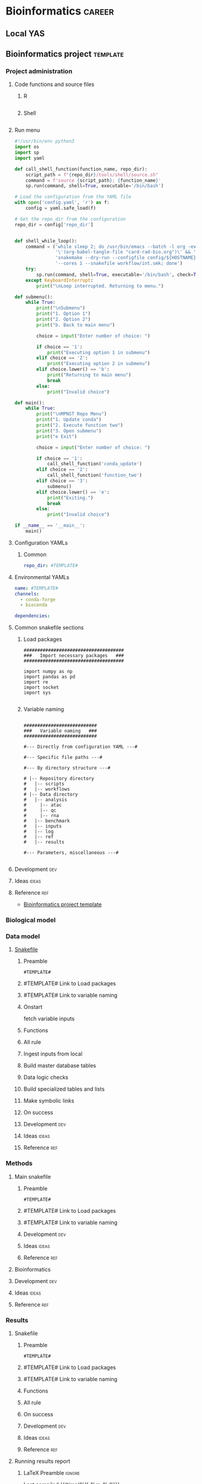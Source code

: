 * Bioinformatics                                                     :career:
:PROPERTIES:
:CREATED:  [2020-07-02 Thu 13:14]
:ID:       b03025b7-4b60-4196-8d7f-d947c7d64b28
:header-args:bash: :tangle-mode (identity #o555)
:CUSTOM_ID: b03025b7-4b60-4196-8d7f-d947c7d64b28
:END:
** Local YAS
** Bioinformatics project :template:
:PROPERTIES:
:ID:       9fa5d69b-1dd1-41f3-b129-3c33ebd118cc
header-args: :tangle-mode (identity #o755) :mkdirp yes :noweb yes :comments org
:END:
*** Project administration
**** Code functions and source files
***** R
:PROPERTIES:
:header-args:r: :tangle ./tools/R/source.R
:END:
#+begin_src R
#+end_src
***** Shell
:PROPERTIES:
:header-args:bash: :tangle ./tools/R/source.sh
:END:
#+begin_src bash
#+end_src

**** Run menu
:PROPERTIES:
:ID:       24dc829c-1027-47e0-b9b1-af51f533906c
:header-args:python: :tangle ./tools/python/menu.py
:END:
#+begin_src python
#!/usr/bin/env python3
import os
import sp
import yaml

def call_shell_function(function_name, repo_dir):
    script_path = f"{repo_dir}/tools/shell/source.sh"
    command = f'source {script_path}; {function_name}'
    sp.run(command, shell=True, executable='/bin/bash')

# Load the configuration from the YAML file
with open('config.yaml', 'r') as f:
    config = yaml.safe_load(f)

# Get the repo_dir from the configuration
repo_dir = config['repo_dir']


def shell_while_loop():
    command = ('while sleep 2; do /usr/bin/emacs --batch -l org -eval '
               '\'(org-babel-tangle-file "card-rad-bio.org")\' && '
               'snakemake --dry-run --configfile config/${HOSTNAME}.yaml '
               '--cores 1 --snakefile workflow/int.smk; done')
    try:
        sp.run(command, shell=True, executable='/bin/bash', check=True)
    except KeyboardInterrupt:
        print("\nLoop interrupted. Returning to menu.")

def submenu():
    while True:
        print("\nSubmenu")
        print("1. Option 1")
        print("2. Option 2")
        print("b. Back to main menu")

        choice = input("Enter number of choice: ")

        if choice == '1':
            print("Executing option 1 in submenu")
        elif choice == '2':
            print("Executing option 2 in submenu")
        elif choice.lower() == 'b':
            print("Returning to main menu")
            break
        else:
            print("Invalid choice")

def main():
    while True:
        print("\nMPNST Repo Menu")
        print("1. Update conda")
        print("2. Execute function two")
        print("3. Open submenu")
        print("e Exit")

        choice = input("Enter number of choice: ")

        if choice == '1':
            call_shell_function('conda_update')
        elif choice == '2':
            call_shell_function('function_two')
        elif choice == '3':
            submenu()
        elif choice.lower() == 'e':
            print("Exiting.")
            break
        else:
            print("Invalid choice")

if __name__ == '__main__':
    main()

#+end_src

**** Configuration YAMLs
***** Common
:PROPERTIES:
:header-args:yaml: :tangle .config/main.yaml
:END:
#+begin_src yaml
repo_dir: #TEMPLATE#
#+end_src
**** Environmental YAMLs
:PROPERTIES:
:header-args:yaml: :tangle #TEMPLATE#
:END:
#+begin_src yaml
name: #TEMPLATE#
channels:
  - conda-forge
  - bioconda

dependencies:
#+end_src
**** Common snakefile sections
***** Load packages
#+name: load_packages
#+begin_src snakemake
#####################################
###   Import necessary packages   ###
#####################################

import numpy as np
import pandas as pd
import re
import socket
import sys

#+end_src

***** Variable naming
#+name: variable_naming
#+begin_src snakemake

###########################
###   Variable naming   ###
###########################

#--- Directly from configuration YAML ---#

#--- Specific file paths ---#

#--- By directory structure ---#

# |-- Repository directory
#   |-- scripts
#   |-- workflows
# |-- Data directory
#   |-- analysis
#     |-- atac
#     |-- qc
#     |-- rna
#   |-- benchmark
#   |-- inputs
#   |-- log
#   |-- ref
#   |-- results

#--- Parameters, miscellaneous ---#

#+end_src

**** Development :dev:
**** Ideas :ideas:
**** Reference :ref:
- [[id:9fa5d69b-1dd1-41f3-b129-3c33ebd118cc][Bioinformatics project template]]
*** Biological model
*** Data model
**** [[file:workflows/data.smk][Snakefile]]
:PROPERTIES:
:header-args:snakemake: :tangle ./workflows/data.smk
:END:
***** Preamble
#+begin_src snakemake
#TEMPLATE#
#+end_src
***** #TEMPLATE# Link to Load packages
***** #TEMPLATE# Link to variable naming
***** Onstart
fetch variable inputs
***** Functions
***** All rule
***** Ingest inputs from local
***** Build master database tables
***** Data logic checks
***** Build specialized tables and lists
***** Make symbolic links
***** On success
***** Development :dev:
:PROPERTIES:
:header-args:snakemake: :tangle no
:END:
***** Ideas :ideas:
:PROPERTIES:
:header-args:snakemake: :tangle no
:END:
***** Reference :ref:
:PROPERTIES:
:header-args:snakemake: :tangle no
:END:
*** Methods
**** Main snakefile
:PROPERTIES:
:header-args:snakemake: :tangle ./workflows/#TEMPLATE#
:END:
***** Preamble
#+begin_src snakemake
#TEMPLATE#
#+end_src
***** #TEMPLATE# Link to Load packages
***** #TEMPLATE# Link to variable naming
***** Development                                                       :dev:
:PROPERTIES:
:header-args: :tangle no
:END:
***** Ideas                                                           :ideas:
:PROPERTIES:
:header-args: :tangle no
:END:
***** Reference                                                         :ref:
:PROPERTIES:
:header-args: :tangle no
:END:

**** Bioinformatics
**** Development :dev:
:PROPERTIES:
:header-args: :tangle no
:END:
**** Ideas :ideas:
:PROPERTIES:
:header-args: :tangle no
:END:
**** Reference :ref:
:PROPERTIES:
:header-args: :tangle no
:END:
*** Results
**** Snakefile
:PROPERTIES:
:header-args:snakemake: :tangle ./workflow/results.smk
:END:
***** Preamble
#+begin_src snakemake
#TEMPLATE#
#+end_src
***** #TEMPLATE# Link to Load packages
***** #TEMPLATE# Link to variable naming
***** Functions
***** All rule
***** On success
***** Development                                                       :dev:
:PROPERTIES:
:header-args: :tangle no
:END:
***** Ideas                                                           :ideas:
:PROPERTIES:
:header-args: :tangle no
:END:
***** Reference                                                         :ref:
:PROPERTIES:
:header-args: :tangle no
:END:

**** Running results report
:PROPERTIES:
:ID: #TEMPLATE#
:export_options: #TEMPLATE#
:export_file_name: /tmp/#TEMPLATE#.pdf
:export_file_title: #TEMPLATE#
:export_author: Jeffrey Szymanski
:export_date:
:export_latex_class: empty
:export_latex_header: \usepackage{/home/jeszyman/repos/latex/sty/report}
:CUSTOM_ID: #TEMPLATE#
:END:
***** LaTeX Preamble                                                 :ignore:
\newcommand{\datadir}{#TEMPLATE#}
\setcounter{secnumdepth}{0}
\vspace{5mm}
\hfill Last compiled {{{time(%Y-%m-%d)}}}.
\setcounter{tocdepth}{2}
\tableofcontents
*** READMEs
*** Development :dev:
*** Ideas :ideas:
*** Reference :ref:
- [[id:9fa5d69b-1dd1-41f3-b129-3c33ebd118cc][Bioinformatics project template]]

** Snakemake demo                                                      :demo:
** Glossary
-
** Processes                                                      :hierarchy:
https://www.google.com/search?q=%22samtools+depth%22+%22wgs%22&oq=%22samtools+depth%22+%22wgs%22&aqs=chrome..69i57.25710j0j4&sourceid=chrome-mobile&ie=UTF-8
*** 0 Bioinformatics process flat list                                 :flat:
**** Sequence reverse compliment in shell
https://bioinformatics.stackexchange.com/questions/7458/what-is-a-quick-way-to-find-the-reverse-complement-in-bash
**** ctDNA burden by cfDNA degragation
https://www.nature.com/articles/s41467-021-22463-y#Sec2
**** Adaptive TCR-beta immunosequencing
:PROPERTIES:
:CREATED:  [2020-12-20 Sun 16:45]
:ID:       61aac189-1770-4d80-a367-e7c39b46e0d1
:CUSTOM_ID: 61aac189-1770-4d80-a367-e7c39b46e0d1
:END:
**** Adaptive TCR-beta immunosequencing
:PROPERTIES:
:CREATED:  [2020-12-20 Sun 16:45]
:ID:       61aac189-1770-4d80-a367-e7c39b46e0d1
:CUSTOM_ID: 61aac189-1770-4d80-a367-e7c39b46e0d1
:END:

**** [#Y] Assess library complexity
[[id:6d8cbcc0-2651-4c51-991e-639dbc81ea66][preseq]]


**** ATAC-seq peak calling
:PROPERTIES:
:ID:       1c56c6ad-e0f8-47db-8d69-3782b7ed1e8b
:CUSTOM_ID: 1c56c6ad-e0f8-47db-8d69-3782b7ed1e8b
:END:
- https://www.encodeproject.org/software/idr/
- Devon recommending against MACS2 https://www.biostars.org/p/447927/
- https://bioinformatics-core-shared-training.github.io/cruk-autumn-school-2017/ChIP/Materials/Lectures/Lecture5_Peak%20Calling_SS.pdf
- Used in [[id:22e31d06-f5df-427e-bd70-3a2ccd3f47ec][ATAC-seq]]
- homer
  - some basic homer commands
    To identify Tn5 hypersensitive sites (THSs), peak calling was performed by findPeak in HOMER software (v4.9) with “-localSize 50000 -size 100 -minDist 50 -fragLength 0 -o auto.” ΔTHS score was calculated with all pairwise comparison of ESC, hCO and hMGEO by dnase_ddhs_scorer.py script with “-A” option in pyDNase library (v0.2.4) (Figure S2)
- [[id:496e62cd-3138-4120-a499-a10246ce77b5][Published MACS2 commands for ATAC-seq]]
**** ATAC-seq QC
:PROPERTIES:
:ID:       fe58011b-ca46-4e45-9c4e-d4780fbfa115
:CUSTOM_ID: fe58011b-ca46-4e45-9c4e-d4780fbfa115
:END:
- [X] 80% unique mapping, 50 mil reads per cite:yan2020atac
- https://docs.google.com/document/d/1f0Cm4vRyDQDu0bMehHD7P7KOMxTOP-HiNoIvL1VcBt8/edit
- https://yiweiniu.github.io/blog/2019/03/Calculate-FRiP-score/
- cite:gontarz2020  https://github.com/Zhang-lab
- atacqv https://github.com/ParkerLab/ataqv/
- mononucleosomal peaks 147 +/- 30 bp
- Get input cell number (can work as low as 500 cells) cite:minnoye2021
- [[id:22e31d06-f5df-427e-bd70-3a2ccd3f47ec][ATAC-seq]]
- cite:alvarez_benayas2021
- consider batch correction using limma, see- cite:alvarez_benayas2021
- "A typical way to visually assess the effectiveness of normalization is through an MA plot: a single cloud should be present and the MA distribution should not display an upward or downward shift" cite:minnoye2021
- [[id:a5b73c70-3f1f-4018-92b2-bfdcaed53cf5][ATACseqQC]]
- QC
  - https://www.cell.com/cell-systems/pdfExtended/S2405-4712(20)30079-X
  - https://bioconductor.org/packages/release/bioc/vignettes/ATACseqQC/inst/doc/ATACseqQC.html
  - https://bioconductor.org/packages/release/bioc/html/soGGi.html
**** Batch effect
- batch effect https://evayiwenwang.github.io/Managing_batch_effects/detect.html
https://www.reddit.com/r/bioinformatics/comments/s3twgh/working_with_batch_effects/
**** Bioinformatics project management
- https://www.reddit.com/r/bioinformatics/comments/zxbeqw/how_can_i_have_an_organized_team/
**** Biotools docker containers
- ...rebuild local sing and add checker
- [ ] sing builds to box
- [ ] move all docker to single repo
***** Dockerfiles
- https://github.com/orgs/genome/repositories?type=all
****** Methylation docker
:PROPERTIES:
:header-args:bash: :tangle ./docker/meth_Dockerfile
:END:
:LOGBOOK:
CLOCK: [2022-07-24 Sun 09:05]--[2022-07-24 Sun 09:55] =>  0:50
:END:
******* Preamble
#+begin_src bash
FROM jeszyman/biotools:1.0.2
# Dockerfile to build a bioinformatics methylation toolkit

#################
###   Notes   ###
#################
#
# After build, the image will be pushed to the dockerhub as
# jeszyman/meth
# (https://hub.docker.com/repository/docker/jeszyman/meth)
#+end_src
******* Conda
#+begin_src bash
#################
###   Conda   ###
#################

RUN conda update conda
RUN conda install -c bioconda metilene=0.2.8
#+end_src
******* Custom
#+begin_src bash
###########################
###   Custom Installs   ###
###########################

# Biscuit
RUN curl -OL $(curl -s https://api.github.com/repos/huishenlab/biscuit/releases/latest | grep browser_download_url | grep linux_amd64 | cut -d '"' -f 4)
RUN mv biscuit_* biscuit
RUN chmod +x biscuit
RUN mv /biscuit /bin/
RUN curl -OL $(curl -s https://api.github.com/repos/huishenlab/biscuit/releases/latest | grep browser_download_url | grep build_biscuit_QC_assets.pl | cut -d '"' -f 4)
RUN chmod +x build_biscuit_QC_assets.pl
RUN curl -OL $(curl -s https://api.github.com/repos/huishenlab/biscuit/releases/latest | grep browser_download_url | grep QC.sh | cut -d '"' -f 4)
RUN chmod +x QC.sh
#+end_src

****** [[file:docker/biotools_Dockerfile][Biotools docker]]
:PROPERTIES:
:ID:       7ed344ce-373c-4f9e-b24f-87b57374e1a0
:header-args:bash: :tangle ./docker/biotools_Dockerfile
:CUSTOM_ID: 7ed344ce-373c-4f9e-b24f-87b57374e1a0
:END:
:LOGBOOK:
CLOCK: [2021-12-09 Thu 16:19]--[2021-12-09 Thu 17:19] =>  1:00
CLOCK: [2022-01-04 Tue 09:15]--[2022-01-04 Tue 09:16] =>  0:01
CLOCK: [2021-12-09 Thu 16:19]--[2021-12-09 Thu 17:15] =>  0:56
CLOCK: [2021-03-03 Wed 19:56]--[2021-03-03 Wed 21:25] =>  1:29
:END:
******** Preamble
#+begin_src bash
FROM jeszyman/basecamp
################################################################################
################################################################################
###                                                                          ###
###         Dockerfile to build a basic bioinformatics docker image          ###
###                                                                          ###
################################################################################
################################################################################

#################
###   Notes   ###
#################
#
# After build, the image will be pushed to the dockerhub as
# jeszyman/biotools
# (https://hub.docker.com/repository/docker/jeszyman/atac)

#+end_src
******** Conda
#+begin_src bash

#################
###   Conda   ###
#################

RUN conda install -c bioconda bbmap \
    && conda install -c bioconda bcftools \
    && conda install -c bioconda bedops \
    && conda install -c bioconda bedtools \
    && conda install -c bioconda bowtie \
    && conda install -c bioconda bowtie2 \
    && conda install -c bioconda bwa \
    && conda install -c bioconda cutadapt \
    && conda install -c bioconda deeptools=3.5.1 --force \
    && conda install -c bioconda fastp \
    && conda install -c bioconda fastqc \
    && conda install -c bioconda gatk \
    && conda install -c bioconda goleft \
    && conda install -c bioconda htseq \
    && conda install -c bioconda mosdepth \
    && conda install -c bioconda preseq \
    && conda install -c bioconda pysam \
    && conda install -c bioconda qualimap \
    && conda install -c bioconda sambamba \
    && conda install -c bioconda samblaster \
    && conda install -c bioconda samtools=1.7 \
    && conda install -c bioconda seqkit \
    && conda install -c bioconda seqtk \
    && conda install -c bioconda skewer \
    && conda install -c bioconda snakemake \
    && conda install -c bioconda trimmomatic=0.39 \
    && conda install -c bioconda vcftools
#+end_src
******** R and Bioconductor
#+begin_src bash
# To avoid conflict with jeszyman/basecamp R install
#RUN conda uninstall r-base

##########################
###   R Bioconductor   ###
##########################

RUN R -e "install.packages('BiocManager', repos='http://cran.rstudio.com/')"

RUN R -e "BiocManager::install(version='3.15', update=TRUE, ask=FALSE)"

RUN R -e 'install.packages("BiocManager"); \
          BiocManager::install(); \
          BiocManager::install(c("AnnotationDbi",\
                                 "apeglm"
                                 "BiocParallel", \
                                 "BSgenome.Hsapiens.UCSC.hg19", \
                                 "ComplexHeatmap", \
                                 "EnsDb.Mmusculus.v79", \
                                 "org.Mm.eg.db", \
                                 "readr", \
                                 "Rsamtools", \
                                 "TxDb.Mmusculus.UCSC.mm10.ensGene"));'

#+end_src
******** UCSC
#+begin_src bash

##############################################
###   Select UCSC Command-line utilities   ###
##############################################

RUN mkdir /opt/ucsc \
    && wget --no-parent --no-directories https://hgdownload.soe.ucsc.edu/admin/exe/linux.x86_64/liftOver --directory-prefix=/opt/ucsc \
    && wget --no-parent --no-directories https://hgdownload.soe.ucsc.edu/admin/exe/linux.x86_64/bedClip --directory-prefix=/opt/ucsc \
    && wget --no-parent --no-directories https://hgdownload.soe.ucsc.edu/admin/exe/linux.x86_64/bedCommonRegions --directory-prefix=/opt/ucsc \
    && wget --no-parent --no-directories https://hgdownload.soe.ucsc.edu/admin/exe/linux.x86_64/bedCoverage --directory-prefix=/opt/ucsc \
    && wget --no-parent --no-directories https://hgdownload.soe.ucsc.edu/admin/exe/linux.x86_64/bedExtendRanges --directory-prefix=/opt/ucsc \
    && wget --no-parent --no-directories https://hgdownload.soe.ucsc.edu/admin/exe/linux.x86_64/bedGeneParts --directory-prefix=/opt/ucsc \
    && wget --no-parent --no-directories https://hgdownload.soe.ucsc.edu/admin/exe/linux.x86_64/bedGraphPack --directory-prefix=/opt/ucsc \
    && wget --no-parent --no-directories https://hgdownload.soe.ucsc.edu/admin/exe/linux.x86_64/bedGraphToBigWig --directory-prefix=/opt/ucsc \
    && wget --no-parent --no-directories https://hgdownload.soe.ucsc.edu/admin/exe/linux.x86_64/bedIntersect --directory-prefix=/opt/ucsc \
    && wget --no-parent --no-directories https://hgdownload.soe.ucsc.edu/admin/exe/linux.x86_64/bedItemOverlapCount --directory-prefix=/opt/ucsc \
    && wget --no-parent --no-directories https://hgdownload.soe.ucsc.edu/admin/exe/linux.x86_64/bedJoinTabOffset --directory-prefix=/opt/ucsc \
    && wget --no-parent --no-directories https://hgdownload.soe.ucsc.edu/admin/exe/linux.x86_64/bedJoinTabOffset.py --directory-prefix=/opt/ucsc \
    && wget --no-parent --no-directories https://hgdownload.soe.ucsc.edu/admin/exe/linux.x86_64/bedMergeAdjacent --directory-prefix=/opt/ucsc \
    && wget --no-parent --no-directories https://hgdownload.soe.ucsc.edu/admin/exe/linux.x86_64/bedPartition --directory-prefix=/opt/ucsc \
    && wget --no-parent --no-directories https://hgdownload.soe.ucsc.edu/admin/exe/linux.x86_64/bedPileUps --directory-prefix=/opt/ucsc \
    && wget --no-parent --no-directories https://hgdownload.soe.ucsc.edu/admin/exe/linux.x86_64/bedRemoveOverlap --directory-prefix=/opt/ucsc \
    && wget --no-parent --no-directories https://hgdownload.soe.ucsc.edu/admin/exe/linux.x86_64/bedRestrictToPositions --directory-prefix=/opt/ucsc \
    && wget --no-parent --no-directories https://hgdownload.soe.ucsc.edu/admin/exe/linux.x86_64/bedSort --directory-prefix=/opt/ucsc \
    && wget --no-parent --no-directories https://hgdownload.soe.ucsc.edu/admin/exe/linux.x86_64/bedToBigBed --directory-prefix=/opt/ucsc \
    && wget --no-parent --no-directories https://hgdownload.soe.ucsc.edu/admin/exe/linux.x86_64/bedToExons --directory-prefix=/opt/ucsc \
    && wget --no-parent --no-directories https://hgdownload.soe.ucsc.edu/admin/exe/linux.x86_64/bigBedSummary --directory-prefix=/opt/ucsc \
    && wget --no-parent --no-directories https://hgdownload.soe.ucsc.edu/admin/exe/linux.x86_64/bigBedToBed --directory-prefix=/opt/ucsc \
    && wget --no-parent --no-directories https://hgdownload.soe.ucsc.edu/admin/exe/linux.x86_64/bigWigAverageOverBed --directory-prefix=/opt/ucsc \
    && wget --no-parent --no-directories https://hgdownload.soe.ucsc.edu/admin/exe/linux.x86_64/bigWigCat --directory-prefix=/opt/ucsc \
    && wget --no-parent --no-directories https://hgdownload.soe.ucsc.edu/admin/exe/linux.x86_64/bigWigCluster --directory-prefix=/opt/ucsc \
    && wget --no-parent --no-directories https://hgdownload.soe.ucsc.edu/admin/exe/linux.x86_64/bigWigCorrelate --directory-prefix=/opt/ucsc \
    && wget --no-parent --no-directories https://hgdownload.soe.ucsc.edu/admin/exe/linux.x86_64/bigWigInfo --directory-prefix=/opt/ucsc \
    && wget --no-parent --no-directories https://hgdownload.soe.ucsc.edu/admin/exe/linux.x86_64/bigWigMerge --directory-prefix=/opt/ucsc \
    && wget --no-parent --no-directories https://hgdownload.soe.ucsc.edu/admin/exe/linux.x86_64/bigWigSummary --directory-prefix=/opt/ucsc \
    && wget --no-parent --no-directories https://hgdownload.soe.ucsc.edu/admin/exe/linux.x86_64/bigWigToBedGraph --directory-prefix=/opt/ucsc \
    && wget --no-parent --no-directories https://hgdownload.soe.ucsc.edu/admin/exe/linux.x86_64/bigWigToWig --directory-prefix=/opt/ucsc \
    && wget --no-parent --no-directories https://hgdownload.soe.ucsc.edu/admin/exe/linux.x86_64/#+end_src --directory-prefix=/opt/ucsc \
    && chmod -R +x /opt/ucsc/

ENV PATH="/opt/ucsc:${PATH}"

#+end_src
******** Custom and manual installs
#+begin_src bash

###########################
###   Custom Installs   ###
###########################

# Multiqc

RUN pip install multiqc

# Flexbar
RUN apt-get install -yq --no-install-recommends --allow-unauthenticated libtbb2
RUN wget https://github.com/seqan/flexbar/releases/download/v3.5.0/flexbar-3.5.0-linux.tar.gz && tar -xzf flexbar-3.5.0-linux.tar.gz && mv flexbar-3.5.0-linux/flexbar /usr/bin/ && mv flexbar-3.5.0-linux/libtbb.so.2 /usr/bin/

# samtools
# https://www.biostars.org/p/9480029/
RUN conda install -c bioconda samtools openssl=1.0

#+end_src
********* Picard
#+begin_src bash

##################
###   Picard   ###
##################

RUN apt-get install -yq --no-install-recommends --allow-unauthenticated openjdk-8-jdk

#########1#########2#########3#########4#########5#########6#########7#########8
#https://github.com/genome/docker-picard-cwl/commit/639ad8e4d8e7bd7e6e10f193df8d5cd16260d2e2
RUN mkdir /opt/picard-2.18.1/ \
    && cd /tmp/ \
    && wget --no-check-certificate https://github.com/broadinstitute/picard/releases/download/2.18.1/picard.jar \
    && mv picard.jar /opt/picard-2.18.1/ \
    && ln -s /opt/picard-2.18.1 /opt/picard \
    && ln -s /opt/picard-2.18.1 /usr/picard
#########1#########2#########3#########4#########5#########6#########7#########8


#+end_src
******** Development                                                    :dev:
:PROPERTIES:
:header-args: :tangle no
:END:
- How to install multiple samtools and call 1.9 vs 1.7?
- give specific versions for all condas
- Old code
    #
  # cnvkit
  RUN pip install -U cython
  #FAILS [2021-02-17] RUN pip install -U future futures pandas pomegranate pyfaidx
  #FAILS [2021-02-17] RUN pip install cnvkit==0.9.6
  #
  # RSeQC
  RUN pip install RSeQC
  #
  #
  RUN cd /opt && \
      git clone https://github.com/shahcompbio/hmmcopy_utils.git && \
      cd hmmcopy_utils && \
      cmake . && \
      make
  ##NEED edger, limma, gage, dseq2, wgcna
  #
  RUN R -e 'install.packages("BiocManager"); BiocManager::install(); BiocManager::install("DNAcopy");'
  #

  #########1#########2#########3#########4#########5#########6#########7######
  #TESTING
  #
  #RUN conda install -c bioconda tophat
  #RUN conda install -c bioconda cnvkit
  #RUN conda install -c bioconda manta
  #RUN conda install -c bioconda lumpy-sv
  #RUN conda install -c bioconda multiqc

  ###8
  # #
  # ### LUMPY
  # # from https://raw.githubusercontent.com/zlskidmore/docker-lumpy/master/Dockerfile
  # # RUN apt-get update -qq
  # # RUN apt-get install -qq --no-install-recommends \
  # # python-pip \
  # # git \
  # # cmake \
  # # build-essential \
  # # libz-dev
  # # RUN cd /opt && git clone https://github.com/hall-lab/lumpy-sv.git && cd /opt/lumpy-sv && make
  # #########1#########2#########3#########4#########5#########6#########7#########8
  # ### Samtools
  # RUN apt-get update -qq
  # RUN apt-get install -qq --no-install-recommends \
  # wget \
  # bzip2 \
  # cmake \
  # gcc \
  # zlib1g-dev \
  # libncurses5-dev
  # ENV SAMTOOLS_INSTALL_DIR=/opt/samtools
  # WORKDIR /tmp
  # RUN wget --no-check-certificate https://github.com/samtools/samtools/releases/download/1.9/samtools-1.9.tar.bz2 && \
  # tar --bzip2 -xf samtools-1.9.tar.bz2 && \
  # cd /tmp/samtools-1.9 && \
  # ./configure --prefix=$SAMTOOLS_INSTALL_DIR && \
  # make && \
  # make install && \
  # cd / && \
  # rm -rf /tmp/samtools-1.9 && \
  # ln -s /opt/samtools/bin/* /usr/bin/

  # # # WORKDIR /usr/local/bin/
  # # # RUN curl -SL https://github.com/samtools/samtools/releases/download/${samtools_version}/samtools-${samtools_version}.tar.bz2 \
  # # #     > /usr/local/bin/samtools-${samtools_version}.tar.bz2
  # # # RUN tar -xjf /usr/local/bin/samtools-${samtools_version}.tar.bz2 -C /usr/local/bin/
  # # # RUN cd /usr/local/bin/samtools-${samtools_version}/ && ./configure
  # # # RUN cd /usr/local/bin/samtools-${samtools_version}/ && make
  # # # RUN cd /usr/local/bin/samtools-${samtools_version}/ && make install

  # # # # install lumpy
  # # # WORKDIR /usr/local/bin
  # # # RUN wget https://github.com/arq5x/lumpy-sv/releases/download/${lumpy_version}/lumpy-sv.tar.gz
  # # # RUN tar -xzvf lumpy-sv.tar.gz
  # # # WORKDIR /usr/local/bin/lumpy-sv
  # # # RUN make
  # # # RUN ln -s /usr/local/bin/lumpy-sv/bin/lumpy /usr/local/bin/lumpy
  # # # RUN ln -s /usr/local/bin/lumpy-sv/bin/lumpy_filter /usr/local/bin/lumpy_filter
  # # # RUN ln -s /usr/local/bin/lumpy-sv/bin/lumpyexpress /usr/local/bin/lumpyexpress
  # # # https://github.com/hall-lab/sv-pipeline/blob/master/docker/lumpy/Dockerfile
  # # # Build dependencies
  # # RUN apt-get update -qq \
  # #     && apt-get -y install \
  # #         apt-transport-https \
  # #         g++ \
  # # 	gawk \
  # #         libcurl4-gnutls-dev \
  # #         autoconf \
  # # 	libssl-dev \
  # #         git

  # #########1#########2#########3#########4#########5#########6#########7#########8
  # # ###############
  # # #bam-readcount#
  # # ###############
  # # # ENV SAMTOOLS_ROOT=/opt/samtools
  # # # RUN apt-get update && apt-get install -y --no-install-recommends \
  # # #         cmake \
  # # #         patch && \
  # # #     mkdir /opt/bam-readcount && \
  # # #     cd /opt/bam-readcount && \
  # # #     git clone https://github.com/genome/bam-readcount.git /tmp/bam-readcount-0.7.4 && \
  # # #     git -C /tmp/bam-readcount-0.7.4 checkout v0.7.4 && \
  # # #     cmake /tmp/bam-readcount-0.7.4 && \
  # # #     make && \
  # # #     rm -rf /tmp/bam-readcount-0.7.4 && \
  # # #     ln -s /opt/bam-readcount/bin/bam-readcount /usr/bin/bam-readcount

  # # # #note - this script needs cyvcf - installed in the python secetion!
  # # # COPY bam_readcount_helper.py /usr/bin/bam_readcount_helper.py
  # # # #############
  # # # ## IGV 3.0 ##

  # # # RUN apt-get update && apt-get install -y --no-install-recommends \
  # # #     software-properties-common \
  # # #     glib-networking-common && \
  # # #     mkdir -p /igv && \
  # # #     cd /igv && \
  # # #     wget http://data.broadinstitute.org/igv/projects/downloads/3.0_beta/IGV_3.0_beta.zip && \
  # # #     unzip IGV_3.0_beta.zip && \
  # # #     cd IGV_3.0_beta && \
  # # #     sed -i 's/Xmx4000/Xmx8000/g' igv.sh && \
  # # #     cd /usr/bin && \
  # # #     ln -s /igv/IGV_3.0_beta/igv.sh ./igv

  # # ##############
  # # ## bedtools ##

  # # WORKDIR /usr/local
  # # RUN git clone https://github.com/arq5x/bedtools2.git && \
  # #     cd /usr/local/bedtools2 && \
  # #     git checkout v2.25.0 && \
  # #     make && \
  # #     ln -s /usr/local/bedtools2/bin/* /usr/local/bin/
  # # ##############
  # # ## vcftools ##
  # # ENV ZIP=vcftools-0.1.14.tar.gz
  # # ENV URL=https://github.com/vcftools/vcftools/releases/download/v0.1.14/
  # # ENV FOLDER=vcftools-0.1.14
  # # ENV DST=/tmp

  # # RUN wget $URL/$ZIP -O $DST/$ZIP && \
  # #     tar xvf $DST/$ZIP -C $DST && \
  # #     rm $DST/$ZIP && \
  # #     cd $DST/$FOLDER && \
  # #     ./configure && \
  # #     make && \
  # #     make install && \
  # #     cd / && \
  # #     rm -rf $DST/$FOLDER
  # # ##################
  # # # ucsc utilities #
  # # RUN mkdir -p /tmp/ucsc && \
  # #     cd /tmp/ucsc && \
  # #     wget http://hgdownload.soe.ucsc.edu/admin/exe/linux.x86_64/bedGraphToBigWig http://hgdownload.soe.ucsc.edu/admin/exe/linux.x86_64/bedToBigBed http://hgdownload.soe.ucsc.edu/admin/exe/linux.x86_64/bigBedToBed http://hgdownload.soe.ucsc.edu/admin/exe/linux.x86_64/bigWigAverageOverBed http://hgdownload.soe.ucsc.edu/admin/exe/linux.x86_64/bigWigToBedGraph http://hgdownload.soe.ucsc.edu/admin/exe/linux.x86_64/wigToBigWig && \
  # #     chmod ugo+x * && \
  # #     mv * /usr/bin/
  # # ############################
  # # # R, bioconductor packages #
  # # # from https://raw.githubusercontent.com/rocker-org/rocker-versioned/master/r-ver/3.4.0/Dockerfile
  # # # we'll pin to 3.4.0 for now

  # # # ARG R_VERSION
  # # # ARG BUILD_DATE
  # # # ENV BUILD_DATE 2017-06-20
  # # # ENV R_VERSION=${R_VERSION:-3.4.0}
  # # # RUN apt-get update && apt-get install -y --no-install-recommends locales && \
  # # #     echo "en_US.UTF-8 UTF-8" >> /etc/locale.gen && \
  # # #     locale-gen en_US.UTF-8 && \
  # # #     LC_ALL=en_US.UTF-8 && \
  # # #     LANG=en_US.UTF-8 && \
  # # #     /usr/sbin/update-locale LANG=en_US.UTF-8 && \
  # # #     TERM=xterm && \
  # # #     apt-get install -y --no-install-recommends \
  # # #     bash-completion \
  # # #     ca-certificates \
  # # #     file \
  # # #     fonts-texgyre \
  # # #     g++ \
  # # #     gfortran \
  # # #     gsfonts \
  # # #     libbz2-1.0 \
  # # #     libcurl3 \
  # # #     libicu55 \
  # # #     libjpeg-turbo8 \
  # # #     libopenblas-dev \
  # # #     libpangocairo-1.0-0 \
  # # #     libpcre3 \
  # # #     libpng12-0 \
  # # #     libtiff5 \
  # # #     liblzma5 \
  # # #     locales \
  # # #     zlib1g \
  # # #     libbz2-dev \
  # # #     libcairo2-dev \
  # # #     libcurl4-openssl-dev \
  # # #     libpango1.0-dev \
  # # #     libjpeg-dev \
  # # #     libicu-dev \
  # # #     libmariadb-client-lgpl-dev \
  # # #     libmysqlclient-dev \
  # # #     libpcre3-dev \
  # # #     libpng-dev \
  # # #     libreadline-dev \
  # # #     libtiff5-dev \
  # # #     liblzma-dev \
  # # #     libx11-dev \
  # # #     libxt-dev \
  # # #     perl \
  # # #     tcl8.5-dev \
  # # #     tk8.5-dev \
  # # #     texinfo \
  # # #     texlive-extra-utils \
  # # #     texlive-fonts-recommended \
  # # #     texlive-fonts-extra \
  # # #     texlive-latex-recommended \
  # # #     x11proto-core-dev \
  # # #     xauth \
  # # #     xfonts-base \
  # # #     xvfb \
  # # #     zlib1g-dev && \
  # # #     cd /tmp/ && \
  # # #     ## Download source code
  # # #     curl -O https://cran.r-project.org/src/base/R-3/R-${R_VERSION}.tar.gz && \
  # # #     ## Extract source code
  # # #     tar -xf R-${R_VERSION}.tar.gz && \
  # # #     cd R-${R_VERSION} && \
  # # #     ## Set compiler flags
  # # #     R_PAPERSIZE=letter && \
  # # #     R_BATCHSAVE="--no-save --no-restore" && \
  # # #     R_BROWSER=xdg-open && \
  # # #     PAGER=/usr/bin/pager && \
  # # #     PERL=/usr/bin/perl && \
  # # #     R_UNZIPCMD=/usr/bin/unzip && \
  # # #     R_ZIPCMD=/usr/bin/zip && \
  # # #     R_PRINTCMD=/usr/bin/lpr && \
  # # #     LIBnn=lib && \
  # # #     AWK=/usr/bin/awk && \
  # # #     CFLAGS="-g -O2 -fstack-protector-strong -Wformat -Werror=format-security -Wdate-time -D_FORTIFY_SOURCE=2 -g" && \
  # # #     CXXFLAGS="-g -O2 -fstack-protector-strong -Wformat -Werror=format-security -Wdate-time -D_FORTIFY_SOURCE=2 -g" && \
  # # #     ## Configure options
  # # #     ./configure --enable-R-shlib \
  # # #                --enable-memory-profiling \
  # # #                --with-readline \
  # # #                --with-blas="-lopenblas" \
  # # #                --disable-nls \
  # # #                --without-recommended-packages && \
  # # #     ## Build and install
  # # #     make && \
  # # #     make install && \
  # # #     ## Add a default CRAN mirror
  # # #     echo "options(repos = c(CRAN = 'https://cran.rstudio.com/'), download.file.method = 'libcurl')" >> /usr/local/lib/R/etc/Rprofile.site && \
  # # #     ## Add a library directory (for user-installed packages)
  # # #     mkdir -p /usr/local/lib/R/site-library && \
  # # #     chown root:staff /usr/local/lib/R/site-library && \
  # # #     chmod g+wx /usr/local/lib/R/site-library && \
  # # #     ## Fix library path
  # # #     echo "R_LIBS_USER='/usr/local/lib/R/site-library'" >> /usr/local/lib/R/etc/Renviron && \
  # # #     echo "R_LIBS=\${R_LIBS-'/usr/local/lib/R/site-library:/usr/local/lib/R/library:/usr/lib/R/library'}" >> /usr/local/lib/R/etc/Renviron && \
  # # #     ## install packages from date-locked MRAN snapshot of CRAN
  # # #     [ -z "$BUILD_DATE" ] && BUILD_DATE=$(TZ="America/Los_Angeles" date -I) || true && \
  # # #     MRAN=https://mran.microsoft.com/snapshot/${BUILD_DATE} && \
  # # #     echo MRAN=$MRAN >> /etc/environment && \
  # # #     export MRAN=$MRAN && \
  # # #     echo "options(repos = c(CRAN='$MRAN'), download.file.method = 'libcurl')" >> /usr/local/lib/R/etc/Rprofile.site && \
  # # #     ## Use littler installation scripts
  # # #     Rscript -e "install.packages(c('littler', 'docopt'), repo = '$MRAN')" && \
  # # #     ln -s /usr/local/lib/R/site-library/littler/examples/install2.r /usr/local/bin/install2.r && \
  # # #     ln -s /usr/local/lib/R/site-library/littler/examples/installGithub.r /usr/local/bin/installGithub.r && \
  # # #     ln -s /usr/local/lib/R/site-library/littler/bin/r /usr/local/bin/r

  # # #    ## install r packages, bioconductor, etc ##
  # # #    ADD rpackages.R /tmp/
  # # #    RUN R -f /tmp/rpackages.R && \
  # # #    ## install fishplot ##
  # # #    cd /tmp/ && \
  # # #     wget https://github.com/chrisamiller/fishplot/archive/v0.4.tar.gz && \
  # # #     mv v0.4.tar.gz fishplot_0.4.tar.gz && \
  # # #     R CMD INSTALL fishplot_0.4.tar.gz && \
  # # #     cd && rm -rf /tmp/fishplot_0.4.tar.gz

  # # #    ## Clean up
  # # #    RUN cd / && \
  # # #    rm -rf /tmp/* && \
  # # #    apt-get autoremove -y && \
  # # #    apt-get autoclean -y && \
  # # #    rm -rf /var/lib/apt/lists/* && \
  # # #    apt-get clean

  # # # #################################
  # # # # Python 2 and 3, plus packages

  # # # # Configure environment
  # # # ENV CONDA_DIR /opt/conda
  # # # ENV PATH $CONDA_DIR/bin:$PATH

  # # # # Install conda
  # # # RUN cd /tmp && \
  # # #     mkdir -p $CONDA_DIR && \
  # # #     curl -s https://repo.continuum.io/miniconda/Miniconda3-4.3.21-Linux-x86_64.sh -o miniconda.sh && \
  # # #     /bin/bash miniconda.sh -f -b -p $CONDA_DIR && \
  # # #     rm miniconda.sh && \
  # # #     $CONDA_DIR/bin/conda config --system --add channels conda-forge && \
  # # #     $CONDA_DIR/bin/conda config --system --set auto_update_conda false && \
  # # #     conda clean -tipsy

  # # # # Install Python 3 packages available through pip
  # # # RUN conda install --yes 'pip' && \
  # # #     conda clean -tipsy && \
  # # #     #dependencies sometimes get weird - installing each on it's own line seems to help
  # # #     pip install numpy==1.13.0 && \
  # # #     pip install scipy==0.19.0 && \
  # # #     pip install cruzdb==0.5.6 && \
  # # #     pip install cython==0.25.2 && \
  # # #     pip install pyensembl==1.1.0 && \
  # # #     pip install pyfaidx==0.4.9.2 && \
  # # #     pip install pybedtools==0.7.10 && \
  # # #     pip install cyvcf2==0.7.4 && \
  # # #     pip install intervaltree_bio==1.0.1 && \
  # # #     pip install pandas==0.20.2 && \
  # # #     pip install scipy==0.19.0 && \
  # # #     pip install pysam==0.11.2.2 && \
  # # #     pip install seaborn==0.7.1 && \
  # # #     pip install scikit-learn==0.18.2 && \
  # # #     pip install svviz==1.6.1

  # # # # Install Python 2
  # # # RUN conda create --quiet --yes -p $CONDA_DIR/envs/python2 python=2.7 'pip' && \
  # # #     conda clean -tipsy && \
  # # #     /bin/bash -c "source activate python2 && \
  # # #     #dependencies sometimes get weird - installing each on it's own line seems to help
  # # #     pip install numpy==1.13.0 && \
  # # #     pip install scipy==0.19.0 && \
  # # #     pip install cruzdb==0.5.6 && \
  # # #     pip install cython==0.25.2 && \
  # # #     pip install pyensembl==1.1.0 && \
  # # #     pip install pyfaidx==0.4.9.2 && \
  # # #     pip install pybedtools==0.7.10 && \
  # # #     pip install cyvcf2==0.7.4 && \
  # # #     pip install intervaltree_bio==1.0.1 && \
  # # #     pip install pandas==0.20.2 && \
  # # #     pip install scipy==0.19.0 && \
  # # #     pip install pysam==0.11.2.2 && \
  # # #     pip install seaborn==0.7.1 && \
  # # #     pip install scikit-learn==0.18.2 && \
  # # #     pip install openpyxl==2.4.8 && \
  # # #     source deactivate"

  # # # COPY tsv2xlsx.py /usr/bin/tsv2xlsx.py

  # # # needed for MGI data mounts
  # # RUN apt-get update && apt-get install -y libnss-sss && apt-get clean all

  # # #set timezone to CDT
  # # #LSF: Java bug that need to change the /etc/timezone.
  # # #/etc/localtime is not enough.
  # # # RUN ln -sf /usr/share/zoneinfo/America/Chicago /etc/localtime && \
  # # #     echo "America/Chicago" > /etc/timezone && \
  # # #     dpkg-reconfigure --frontend noninteractive tzdata

  # # #UUID is needed to be set for some applications
  # # RUN apt-get update && apt-get install -y dbus && apt-get clean all
  # # RUN dbus-uuidgen >/etc/machine-id

  # # # WORKS TO HERE
  # # ENV PATH /opt/conda/bin:$PATH

  # # RUN apt-get update --fix-missing && apt-get install -y wget bzip2 ca-certificates \
  # #     libglib2.0-0 libxext6 libsm6 libxrender1 \
  # #     git mercurial subversion

  # # RUN wget --quiet https://repo.anaconda.com/miniconda/Miniconda2-4.5.11-Linux-x86_64.sh -O ~/miniconda.sh && \
  # #     /bin/bash ~/miniconda.sh -b -p /opt/conda && \
  # #     rm ~/miniconda.sh && \
  # #     ln -s /opt/conda/etc/profile.d/conda.sh /etc/profile.d/conda.sh && \
  # #     echo ". /opt/conda/etc/profile.d/conda.sh" >> ~/.bashrc && \
  # #     echo "conda activate base" >> ~/.bashrc

  # # RUN apt-get install -y curl grep sed dpkg && \
  # #     TINI_VERSION=`curl https://github.com/krallin/tini/releases/latest | grep -o "/v.*\"" | sed 's:^..\(.*\).$:\1:'` && \
  # #     curl -L "https://github.com/krallin/tini/releases/download/v${TINI_VERSION}/tini_${TINI_VERSION}.deb" > tini.deb && \
  # #     dpkg -i tini.deb && \
  # #     rm tini.deb && \
  # #     apt-get clean
  # # RUN conda install -c bioconda sambamba

  # # # WORKDIR /opt

  # # # RUN apt-get update && apt-get install -y \
  # # # 	autoconf \
  # # # 	automake \
  # # # 	make \
  # # # 	g++ \
  # # # 	gcc \
  # # # 	build-essential \
  # # # 	zlib1g-dev \
  # # # 	libgsl0-dev \
  # # # 	perl \
  # # # 	curl \
  # # # 	git \
  # # # 	wget \
  # # # 	unzip \
  # # # 	tabix \
  # # # 	libncurses5-dev

  # # # RUN wget https://github.com/ldc-developers/ldc/releases/download/v0.17.1/ldc2-0.17.1-linux-x86_64.tar.xz && \
  # # #   tar xJf ldc2-0.17.1-linux-x86_64.tar.xz

  # # # ENV PATH=/opt/ldc2-0.17.1-linux-x86_64/bin/:$PATH
  # # # ENV LIBRARY_PATH=/opt/ldc2-0.17.1-linux-x86_64/lib/

  # # # #RUN wget https://github.com/biod/sambamba/releases/download/v0.7.0/sambamba-0.7.0-linux-static.gz && \
  # # # tar xJf sambamba-0.7.0-linux-static.gz

  # # # RUN git clone --recursive https://github.com/lomereiter/sambamba.git && cd WHERE && make
  # # RUN conda install -c bioconda samtools
  # # ## bioconductor R install
  # # # nuke cache dirs before installing pkgs; tip from Dirk E fixes broken img
  # # RUN rm -f /var/lib/dpkg/available && rm -rf  /var/cache/apt/*

  # # # same set of packages for both devel and release
  # # RUN apt-get update && \
  # # 	apt-get -y --no-install-recommends install --fix-missing \
  # # 	gdb \
  # # 	libxml2-dev \
  # # 	python-pip \
  # # 	libz-dev \
  # # 	liblzma-dev \
  # # 	libbz2-dev \
  # # 	libpng-dev \
  # # 	libmariadb-client-lgpl-dev \
  # # 	&& rm -rf /var/lib/apt/lists/*

  # # # issues with '/var/lib/dpkg/available' not found
  # # # this will recreate
  # # RUN dpkg --clear-avail

  # # # # Add bioc user as requested
  # # # RUN useradd -ms /bin/bash -d /home/bioc bioc \
  # # # 	&& echo "bioc:bioc" | chpasswd && adduser bioc sudo
  # # # USER bioc
  # # # RUN mkdir -p /home/bioc/R/library && \
  # # # 	echo "R_LIBS=/usr/local/lib/R/host-site-library:~/R/library" | cat > /home/bioc/.Renviron
  # # # USER root
  # # # RUN echo "R_LIBS=/usr/local/lib/R/host-site-library:\${R_LIBS}" > /usr/local/lib/R/etc/Renviron.site \
  # # # 	&& echo "R_LIBS_USER=''" >> /usr/local/lib/R/etc/Renviron.site \
  # # # 	&& echo "options(defaultPackages=c(getOption('defaultPackages'),'BiocManager'))" >> /usr/local/lib/R/etc/Rprofile.site

  # # # # add R packages test
  # # # RUN R -e "install.packages('methods',dependencies=TRUE, repos='http://cran.rstudio.com/')"
  # # # RUN R -e "install.packages('jsonlite',dependencies=TRUE, repos='http://cran.rstudio.com/')"
  # # # RUN R -e "install.packages('tseries',dependencies=TRUE, repos='http://cran.rstudio.com/')"
  #RSEM
  #RUN cd /opt/
  #RUN git clone https://github.com/deweylab/RSEM.git && cd RSEM && make && make install
  #ENV PATH /opt/RSEM:$PATH

  # # # # install skewer
  # # # RUN \
  # # #   wget -c https://downloads.sourceforge.net/project/skewer/Binaries/skewer-0.2.2-linux-x86_64 && \
  # # #   chmod +x skewer-0.2.2-linux-x86_64 && \
  # # #   cp skewer-0.2.2-linux-x86_64 /usr/local/bin/skewer

  # # # run update and install necessary tools
  # # RUN apt-get update -y && apt-get install -y \
  # #     build-essential \
  # # RUN apt-get install -y software-properties-common
  # # RUN add-apt-repository -y ppa:jonathonf/python-3.6
  # # RUN apt-get update && apt-get install -y python3.6
  #
    ### ^^^ BUILDS INDEPENDENTLY VALIDATED ABOVE THIS POINT ^^^ ###
    ### Last successful build 2020-01-14 15:26 CST              ###
    #
    #
    ### TESTING ###
    ### Installs below this point are not individually validated and my require dependencies from above
    # multiqc
    ## Set the locale
    ## https://stackoverflow.com/questions/28405902/how-to-set-the-locale-inside-a-debian-ubuntu-docker-container#28406007
    #
  RUN pip install -U multiqc

  ##############
  ### simNGS ###
  ##############
  #
  #RUN apt-get update -qq
  #RUN apt-get install -qq --no-install-recommends --allow-unauthenticated \
  #    libblas-dev \
  #    liblapack-dev \
  #    make \
  #    tar \
  #    wget
  #RUN cd /opt && wget --no-check-certificate #https://www.ebi.ac.uk/goldman-srv/simNGS/current/simNGS.tgz && tar -xvzf #simNGS.tgz
  #RUN cd /opt/simNGS/src && make -f Makefile.linux
  #ENV PATH="/opt/simNGS/bin:${PATH}"
  #
  RUN R -e 'install.packages("BiocManager"); BiocManager::install(); BiocManager::install(
  #
  # WORKS TO HERE [2020-09-21]
  #
  # # GISTIC 2.0
  # RUN mkdir -p /opt/GISTIC2 \
  #     && cd /opt/GISTIC2 \
  #     && wget --no-check-certificate ftp://ftp.broadinstitute.org/pub/GISTIC2.0/GISTIC_2_0_23.tar.gz \
  #     && tar --owner=root --group=root -vxf GISTIC_2_0_23.tar.gz
  # RUN cd /opt/GISTIC2/MCR_Installer \
  #     && unzip MCRInstaller.zip \
  #     && ./install -mode silent -agreeToLicense yes -destinationFolder /opt/GISTIC2
  # RUN cd /opt/GISTIC2 \
  #     && wget --no-check-certificate ftp://ftp.broadinstitute.org/pub/GISTIC2.0/hg19.mat
  # ENV PATH="/opt/GISTIC2/:${PATH}"
  # RUN chown -R root:root /opt/GISTIC2
  # ENV MCR_ROOT=/opt/GISTIC2/MATLAB_Compiler_Runtime
  #

  #
  #RUN conda install -c bioconda mirge3
  #
  #RUN conda create -n py2 python=2.7
  #RUN echo "source activate py2" > ~/.bashrc
  #ENV PATH /opt/conda/envs/py2/bin:$PATH
  #
  #########1#########2#########3#########4#########5#########6#########7#########8
  #

  #########1#########2#########3#########4#########5#########6#########7#########8
  #
  # ichorCNA
  ##
  ## linux dependencies
  RUN apt-get update \
     && apt-get install -y \
     libcurl4-openssl-dev \
     libssl-dev \
     libxml2-dev
  #RUN rm /usr/lib/x86_64-linux-gnu/libcurl.so.4
  #RUN ln -s /usr/lib/x86_64-linux-gnu/libcurl.so.4.5.0 /usr/lib/x86_64-linux-gnu/libcurl.so.4
  ##
  ## R dependencies
  RUN R -e 'install.packages("BiocManager"); BiocManager::install(); BiocManager::install("HMMcopy"); BiocManager::install("GenomeInfoDb"); BiocManager::install("GenomicRanges");'
  ##
  ## git clone install
  RUN cd /opt \
      && git clone https://github.com/broadinstitute/ichorCNA.git \
      && cd ichorCNA \
      && R CMD INSTALL . \
      && cd /opt
  ##
  #RUN echo "source activate py2" > ~/.bashrc
  #ENV PATH /opt/conda/envs/py2/bin:$PATH
****** [[file:docker/rna_Dockerfile][RNA docker]]
:PROPERTIES:
:header-args:bash: :tangle ./docker/rna_Dockerfile
:ID:       1338f10d-c3d0-4b29-9c4a-d3a01758a3d2
:CUSTOM_ID: 1338f10d-c3d0-4b29-9c4a-d3a01758a3d2
:END:
:LOGBOOK:
CLOCK: [2022-06-28 Tue 07:55]--[2022-06-28 Tue 15:55] =>  8:00
:END:
******* Preamble
#+begin_src bash
FROM jeszyman/biotools:1.0.2
################################################################################
################################################################################
###                                                                          ###
###         Dockerfile to build an RNA-focused docker image                  ###
###                                                                          ###
################################################################################
################################################################################

#################
###   Notes   ###
#################
#
# After build, the image will be pushed to the dockerhub as
# jeszyman/rna
# (https://hub.docker.com/repository/docker/jeszyman/rna)

#+end_src
******* Conda
#+begin_src bash
RUN conda install -c bioconda kallisto
RUN conda install -c bioconda rsem
RUN conda install -c bioconda star
RUN conda install -c bioconda subread
RUN conda install -c bioconda salmon
#+end_src
******* R and Bioconductor
#+begin_src bash
RUN R -e 'install.packages("BiocManager"); \
          BiocManager::install(); \
          BiocManager::install(c("DESeq2", \
                                 "edgeR", \
                                 "fgsea", \
                                 "limma", \
                                 "tximport"));'

#+end_src
******* Custom installs
#+begin_src bash
RUN cd /opt && git clone https://github.com/rajewsky-lab/mirdeep2 && cd /opt/mirdeep2 && perl install.pl

RUN /bin/bash

RUN cd /opt/mirdeep2 && perl install.pl

ENV PATH="/opt/mirdeep2/bin:${PATH}"
#+end_src
****** [[file:docker/atac_Dockerfile][ATAC-seq docker]]
#+begin_src bash :tangle ./docker/atac_Dockerfile
FROM jeszyman/biotools:1.0.2
#########1#########2#########3#########4#########5#########6#########7#########8

###################################
###   Dockerfile for ATAC-seq   ###
###################################

# After build, the image will be pushed to dockerhub as jeszyman/atac
# (https://hub.docker.com/repository/docker/jeszyman/atac)

RUN apt-get -y update && apt-get upgrade -y

# Simple bioconda installs
RUN conda install -c bioconda macs2

# Simple R installs
##
## Via Bioconductor
RUN R -e 'install.packages("BiocManager"); \
          BiocManager::install(); \
          BiocManager::install(c("ATACseqQC", \
                                 "ChIPpeakAnno", \
                                 "ChIPseeker", \
                                 "clusterProfiler", \
                                 "csaw"));'


# ATACseqQC
##
## Linux prerequisites
RUN apt-get install -yq --no-install-recommends --allow-unauthenticated --fix-missing \
    libgsl-dev \
    libcurl4-openssl-dev
    #libssl-dev
##
## ATACseqQC
RUN R -e 'install.packages("BiocManager"); \
    BiocManager::install(); \
    BiocManager::install(c("ATACseqQC"));'

# Homer
RUN mkdir /opt/homer
RUN cd /opt/homer
RUN wget http://homer.ucsd.edu/homer/configureHomer.pl -O /opt/homer/configureHomer.pl
RUN perl /opt/homer/configureHomer.pl -install

ENV PATH="${PATH}:/opt/homer/bin/"

RUN perl /opt/homer/.//configureHomer.pl -install mouse-p

RUN conda install -c bioconda samtools=1.7

# R CRAN Installs
RUN R -e "install.packages(c('statmod', repos='http://cran.rstudio.com/'))"

#+end_src
***** Helper shell scripts
****** Built docker container
:PROPERTIES:
:ORDERED:  t
:END:
#+begin_src bash :tangle ./tools/shell/docker_build.sh
#!/usr/bin/env bash

set -o errexit   # abort on nonzero exitstatus
set -o nounset   # abort on unbound variable
set -o pipefail  # don't hide errors within pipes

print_usage(){
    cat <<- EOF

###################################################
###   Docker and Singularity Building Command   ###
###################################################

Steps
1) Builds docker container
2) Pushes container to dockerhub
3) Builds singularity file
4) Pushes singularity file to box

usage: docker_build.sh [options] <DOCKER FILE> <DOCKER TAG> [OPTIONAL - DOCKER BUILD LOC]
  options:
    -n  No cache, use for validation of full build
    -s  A sif directory location
    -v  Docker version, a version appended to docker and singularity tags
        Note: adding a version will push the singularity build to
        shared/singularity-containers/stable

example:

docker_build.sh -n -s ~/sing_containers -v 2.0.0 ~/dockerfiles/atac_Dockerfile jeszyman/atac ~/docker_bulid_dir

EOF
}

# Setup options
while getopts "nt:v:s:" options;
do
    case "${options}" in
        n) usecache="--no-cache" ;;
        v) version=${OPTARG} ;;
        s) sifdir=${OPTARG} ;;
        h | *) print_usage; exit 0 ;;
    esac
done

shift $((OPTIND -1))

[[ $# -eq 0 ]] && print_usage && exit 1

# Scipt variables
dockerfile=$1
tag=$2
if [ -z ${usecache+x} ]; then usecache="cache"; fi
dockerloc="${3:-.}"

main(){
    # Build and push docker container. Append version if provided.
    printf "\nBuilding Docker container now...\n "
    sleep 2s
    if [ -z ${version+x} ]
    then
        build_docker $dockerfile $tag $dockerloc $usecache
        printf "\nPushing docker container to dockerhub...\n "
        docker push $tag
    else
        build_docker $dockerfile "${tag}:${version}" $dockerloc $usecache
        printf "\nPushing docker container to dockerhub...\n "
        docker push $tag:$version
    fi

    # Build and push sif if provided.

    if [ -z ${sifdir+x} ];
    then
        sleep 2s
        printf "\n-s flag is unset, nothing more to do.\n "
    else
        dockertag="$tag"
        if [ -z ${version+x} ];
        then
            siftag=$(echo $tag | sed 's/^.*\///g')
            target="shared/singularity-containers/most-recent/"
        else
            presiftag=$(echo $tag | sed 's/^.*\///g')
            siftag="${presiftag}.${version}"
            target="shared/singularity-containers/stable/"
        fi

        printf "\nBuilding Singularity container now...\n"

        build_singularity $sifdir \
                          $siftag \
                          $dockertag

        sleep 2s
        echo "build_singularity $sifdir $siftag $dockertag"
        printf "\nLocal Singularity build complete.\nPushing singularity to box...\n"

        push_singularity $sifdir \
                         $siftag \
                         $target

    fi
}

# main(){


#     # Build and push sif if provided.

#     if [ -z ${sifdir+x} ];

#     then
#         sleep 2s
#         printf "\n-s flag is unset, nothing more to do.\n "
#     else
#         dockertag="$tag"
#         if [ -z ${version+x} ];
#         then
#             siftag="$tag"
#             target="shared/singularity-containers/most-recent"
#         else
#             siftag="${tag}.${version}"
#             target="shared/singularity-containers/stable"
#         fi
#         printf "\nBuilding Singularity container now...\n"
#         sleep 2s
#         build_singularity $sifdir \
#                           $siftag \
#                           $dockertag
#         printf "\nLocal Singularity build complete.\nPushing singularity to box...\n"
#         push_singularity $sifdir \
#                          $siftag \
#                          $target
#     fi
# }

build_docker(){
    local dockerfile="${1}"
    local dockertag="${2}"
    local dockerloc="${3}"
    if [ $4 == "--no-cache" ];
    then
        docker build \
               --file $dockerfile $4 \
               --pull \
               --tag $dockertag \
               $dockerloc
    else
        docker build \
               --file $dockerfile \
               --pull \
               --tag $dockertag \
               $dockerloc
    fi
}

push_docker(){
    local dockertag="${1}"
    docker push $dockertag
}

build_singularity(){
    local sifdir="${1}"
    local siftag="${2}"
    local dockertag="${3}"
    singularity pull \
                --force \
                "${sifdir}/${siftag}.sif" \
                "docker://${dockertag}"
}

push_singularity(){
    local sifdir="${1}"
    local siftag="${2}"
    local target="${3}"
    rclone copy \
           --update \
           --verbose \
           "${sifdir}/${siftag}.sif" remote:"${target}"
}

main "$@"

#+end_src

****** Make singularity container
#+begin_src bash
#!/usr/bin/env bash
#
###   SCRIPT NAME   ###
#

# Notes
# ...

# Setup

set -e # enable exit on error
set -u # unset variables are errors
set -o pipefail # failures can occur anywhere in pipeline

# Variables

readonly blah=$1
blue=$(tput setaf 4)

# Functions

usage()
{
    printf "
           ${blue}Script to do blah \n
    usage:  blah\n
"
    exit 1
}

main()
{
    [[ $# -ne 2 ]] && usage
    echo "$blah"
    normal=$(tput sgr0)
    printf "%40s\n" "${blue}This text is bluenormal"
}

# Run

main "$@"
#+end_src

#+begin_src bash
singularity pull /mnt/ris/aadel/jeszyman/sing_containers/biotools.sif docker://jeszyman/biotools
#+end_src
****** Run functions
- run docker interactively
  #+name: docker_interactive
  #+begin_src bash
docker_interactive() {
    if [ -f /.dockerenv ]; then
        echo "shell already in docker, exiting"
        exit 1
    else
        account="USER INPUT"
        container="USER INPUT"
        read -p "docker account name: " account
        account="${account:=jeszyman}"
        read -p "container name: " container
        container="${container:=biotools}"
        case $HOSTNAME in
            (radonc-cancerbio) docker run -it \
                                      --env HOME=${HOME} \
                                      --hostname ${HOSTNAME} \
                                      --user $(id -u ${USER}) \
                                      --volume /home/:/home/ \
                                      --volume /mnt/:/mnt/ \
                                      --volume /tmp/:/tmp/ \
                                      $account/$container \
                                      /bin/bash;;
            (acl*) docker run -it \
                          --env HOME=${HOME} \
                          --hostname ${HOSTNAME} \
                          -v /drive3/:/drive3/ \
                          -v /duo4/:/duo4/ \
                          -v /home/:/home/ \
                          -v /tmp/:/tmp/ \
                          -u $(id -u ${USER}) \
                          $account/$container \
                          /bin/bash;;
            (ACL*) docker run -it \
                          --env HOME=${HOME} \
                          --hostname ${HOSTNAME} \
                          -v /home/:/home/ \
                          -v /duo4/:/duo4/ \
                          -u $(id -u ${USER}):$(id -g ${USER}) \
                          $account/$container \
                          /bin/bash;;
            (virtual-workstation*.gsc.wustl.edu) bsub -Is -q docker-interactive -a 'docker($account/'"$container"')' /bin/bash;;
            (*) docker run -it \
                       --env HOME=/home/${USER} \
                       --hostname ${HOSTNAME} \
                       --user $(id -u ${USER}) \
                       --volume /home/:/home/ \
                       --volume /mnt/:/mnt/ \
                       --volume /tmp/:/tmp/ \
                       $account/$container \
                       /bin/bash;;
        esac
    fi
}
#+end_src

:LOGBOOK:
CLOCK: [2020-10-08 Thu 10:05]--[2020-10-08 Thu 10:15] =>  0:10
:END:
***** Reference
- [[id:D2FAA88D-70CC-4450-BBB3-8A446CB43AF3][Docker software]]

**** cfDNA clonal evolution
https://mail.google.com/mail/u/0/#inbox/FMfcgzGpFWWgNKMCfqmfTbDzSlvgqZDq
**** cfDNA copy number calling
:PROPERTIES:
:ID:       21d876e8-8646-4773-91c1-c4385c3218c7
:CUSTOM_ID: 21d876e8-8646-4773-91c1-c4385c3218c7
:END:
- https://genomemedicine.biomedcentral.com/articles/10.1186/s13073-023-01171-w
- has LOH on seq panel w/ custom pipeline  - https://www.sciencedirect.com/science/article/pii/S0923753419454604?pes=vor#ec0010

- https://genomemedicine.biomedcentral.com/articles/10.1186/s13073-020-00735-4#Sec12
- snv based with ABSOLUTE https://www.nature.com/articles/nbt.2203#Sec12
  - https://bioconductor.org/packages/devel/bioc/vignettes/PureCN/inst/doc/PureCN.pdf
- post-CN call processessing and denoising
  - cite:zviran2020
- BIC-seq
  - cite:zviran2020
- Proprietary method
  - cite:chen2019cna
- CNVkit on duplex hybrid capture reads
  - cite:mansukhani2018
- optimal read pre-processing for cfDNA CNV
  - cite:molparia2018
- arm-level by z-score
  - cite:xu2018crc
- review articles
  - cite:cristofanilli2017
    - (p. 119)"In addition, although copy number assessments can be challenging in ptDNA, there are studies that suggest that this is feasible. For example, HER2 amplification for breast and possibly other cancers may one day be assayed through the use of blood [49],"
    - (p. 119)"Wyatt et  al. serially profiled ptDNA in men with castration-resistant metastatic prostate cancer to assess for copy number and mutations in androgen receptor (AR) along with targeted sequencing of 19 genes through subsequent therapies [51]."
  - cite:huang2019
- simulation and power calculation
  - cite:molparia2017
- GISTIC2
  - cite:bujak2020
  - cite:hemming2019
- ichorCNA
  - cite:hemming2019
  - ichorCNA on off-target reads - cite:shah2021
  - Other papers applying ichorCNA
    - cite:bujak2020
    - cite:ge2020
      - tumor vs cfDNA CN see cite:ge2020 fig2C
    - cite:stover2018
    - https://bmccancer.biomedcentral.com/articles/10.1186/s12885-019-6003-8
  - Method-establishing paper cite:adalsteinsson2017
- instability score
  - cite:li2017a
  - cite:feng2020
- by PCR
  - https://www.pnas.org/content/117/9/4858
**** cfDNA fragment end motif analysis
:PROPERTIES:
:ID:       de9c6398-4ffe-48bf-9ef9-31028edf9873
:CUSTOM_ID: de9c6398-4ffe-48bf-9ef9-31028edf9873
:END:
- https://www.pnas.org/doi/10.1073/pnas.2220982120
- https://www.ncbi.nlm.nih.gov/pmc/articles/PMC9251329/
- [[file:~/data/career/golkaram2022.pdf]]
- https://www.medrxiv.org/content/10.1101/2021.09.30.21264176v1.full
- cite:an2023
- cite:zhitnyuk2022
- cite:zhou2022
- cite:zhou2021
- cite:jiang2020motif
- jaggedness?

**** cfDNA fragmentomics
- [[file:~/library/alizadeh2023.pptx]]
- cite:lo2021
- Inferred gene expression
  - https://mail.google.com/mail/u/0/#inbox/FMfcgzGsltShrnWQMVgTLMNJhmrjkmXx?projector=1&messagePartId=0.1
- transcription factor binding
  - cite:ulz2019
- https://www.nature.com/articles/s41416-021-01635-z
- https://www.pnas.org/doi/10.1073/pnas.2209852119
- LIQUORICE
  - cite:peneder2021
  - https://jhoonline.biomedcentral.com/articles/10.1186/s13045-022-01342-z#Sec2
- cite:ding2022
- cite:esfahani2022
- http://m.genome.cshlp.org/content/early/2021/12/20/gr.275691.121.full.pdf#page=1&view=FitH
- fragments for open chromatin and tissue of origin
- footprinting
  - https://www.nature.com/articles/s41523-021-00237-5
  - for nucleosome footprinting cite:snyder2016
- fragment size
  - https://www.nature.com/articles/s41586-020-2140-0
  - https://bmcgenomics.biomedcentral.com/articles/10.1186/s12864-020-06848-9#Sec9
- DELFI (DNA evaluation of fragments for early interception)
  - [[file:~/library/alizadeh2023.pptx]]
  - some evidence for increased abberation in non-cancer cirrhosis
    - cite:foda2022
  - short-to-long ratio by genomic bin cite:mathios2021
    - https://github.com/cancer-genomics/reproduce_lucas_wflow
  - https://www.nature.com/articles/s41467-022-31419-9
  - cite:cristiano2019 Delfi
  - https://github.com/Cancer-Genomics/delfi_scripts
- cite:mouliere2018
  - cite:mouliere2018a
- cite:chabon2020 - per individual mutant molecules- see "ctDNA fragment size analysis", R zoo for sliding window, relative enrichment per frag size
- cite:peneder2021
  - [[https://ega-archive.org/studies/EGAS00001003611][peneder data (restricted)]]
**** cfDNA inferred tissue gene expression
:PROPERTIES:
:ID:       dd8b334b-e431-4709-8485-bf0dda1760a5
:CUSTOM_ID: dd8b334b-e431-4709-8485-bf0dda1760a5
:END:
https://www.nature.com/articles/ng.3648
cite:foda2022
**** cfDNA from nonterminal mouse blood draws
:PROPERTIES:
:ID:       2e475e89-40a2-4359-903d-6e590f4ab8a0
:CUSTOM_ID: 2e475e89-40a2-4359-903d-6e590f4ab8a0
:END:
  - https://www.frontiersin.org/articles/10.3389/fgene.2018.00006/full#T3
  - https://www.nature.com/articles/cr2017121.pdf?origin=ppub
  - https://clincancerres.aacrjournals.org/content/23/20/6305?ijkey=46368653e37c96739922e66f2f6ae51379b550f3&keytype2=tf_ipsecsha
- https://www.nature.com/articles/s41467-018-06159-4
- cite:campbell2020
- https://www.nejm.org/doi/10.1056/NEJMoa2024534?url_ver=Z39.88-2003&rfr_id=ori%3Arid%3Acrossref.org&rfr_dat=cr_pub++0pubmed
- duplication rate as a measure of lib complexity
**** cfDNA long read
https://www.biorxiv.org/content/10.1101/2021.10.18.464684v1.full
**** cfDNA methylation
- https://www.annalsofoncology.org/article/S0923-7534(23)00087-X/fulltext
- cite:shen2019cfmedip used in cite:shen2018
- [[id:d9b52bbd-ec6a-4b9e-af4b-17f6efafdcf6][methylation sequencing]]
- https://jhoonline.biomedcentral.com/articles/10.1186/s13045-020-00933-y
- cite:barefoot2022rads
- cite:liu2020
- [[id:0f1f4aa4-c755-42ff-8f81-8a32c14293a0][Cell-free DNA (cfDNA) and circulating-tumor DNA (ctDNA)]]
- cfDNA methylation
  - cite:liu2020
    - https://www.dana-farber.org/newsroom/news-releases/2020/new-blood-test-can-detect-wide-range-of-cancers--now-available-to-at-risk-individuals-in-clinical-study-at-dana-farber/
  - ct methylation
    - cite:widschwendter2017
    - cite:xu2017a
    - cite:heitzer2017
  - cite:guo2017
  - meth for early detection
    - https://www.biorxiv.org/content/10.1101/422675v1
    - https://www.pnas.org/content/113/16/4338.long
    - https://www.nature.com/articles/cr2017106
- https://www.jci.org/articles/view/145973
**** cfDNA methylation marker PCR
https://www.pnas.org/doi/abs/10.1073/pnas.1519286113
**** cfDNA nucleosome profiling
:PROPERTIES:
:ID:       c4dde8d6-1a02-42c7-a6b6-786b757fcad1
:CUSTOM_ID: c4dde8d6-1a02-42c7-a6b6-786b757fcad1
:END:
-
- https://www.nature.com/articles/s41467-022-35076-w
- cite:sarkar2022
- cite:zhu2021
- inferred gene expression
  - cite:ulz2016
- https://github.com/alexcpan/Griffin
- nucleosome profiling with griffin
  - https://github.com/adoebley/Griffin/wiki
  - https://www.medrxiv.org/content/10.1101/2021.08.31.21262867v1.full-text
  - https://github.com/alexcpan/Griffin
**** cfDNA small variant calling
https://mail.google.com/mail/u/0/#inbox/FMfcgzGpFWNbSMxNkbQTTtVwBpvBltDq
- PhasED-seq- https://www.nature.com/articles/s41587-021-00981-w
  - - phased seq https://www.sciencedirect.com/science/article/pii/S2666634021003202
- cite:cohen2021
- cfDNA and ctDNA sequence variant calling
  - cite:razavi2019
  - cite:chabon2020
    - https://www.theguardian.com/society/2020/mar/25/ai-program-could-check-blood-for-signs-of-lung-cancer
  - tumor mutational burden
    - https://ascopubs.org/doi/full/10.1200/PO.19.00204
**** cfDNA tissue of origin discovery
:PROPERTIES:
:ID:       47c4ed56-1dea-48dc-bb25-ddbb0a4cd359
:CUSTOM_ID: 47c4ed56-1dea-48dc-bb25-ddbb0a4cd359
:END:
- https://www.frontiersin.org/articles/10.3389/fgene.2021.671057/full
- https://onlinelibrary.wiley.com/doi/10.1002/ctm2.177
- https://insight.jci.org/articles/view/153559#SEC4
**** cfDNA window protection score
:PROPERTIES:
:ID:       2b5a4f91-873a-4c79-a265-f528c52f06bc
:CUSTOM_ID: 2b5a4f91-873a-4c79-a265-f528c52f06bc
:END:
- [[file:~/data/career/golkaram2022.pdf]]

**** Compare gene expression across species
https://www.google.com/search?q=biostars+mouse+human+homology+match+genes&oq=biostars+mouse+human+homology+match+genes&aqs=chrome..69i57.9457j0j1&sourceid=chrome&ie=UTF-8
**** Copy-neutral loss of heterozygosity
https://www.biostars.org/p/254848/#:~:text=%22The%20B%2DAllele%20Frequency%20is,alleles%20(e.g.%20AB).%22
**** design matrix
https://seqqc.wordpress.com/2020/11/28/10-tips-tricks-for-complex-model-matrix-designs-in-dge-analysis/
https://www.ncbi.nlm.nih.gov/pmc/articles/PMC7873980/
https://stackoverflow.com/questions/59701903/what-does-0-mean-in-the-r-model-matrix
**** Determine sequencing coverage

**** Determine sequencing coverage
:PROPERTIES:
:ID:       7ec3083a-b152-4ab2-b4f8-5fb9bb5ba068
:CUSTOM_ID: 7ec3083a-b152-4ab2-b4f8-5fb9bb5ba068
:END:
- https://support.illumina.com/downloads/sequencing_coverage_calculator.html
- idea- manual w/ R, awk
  - https://www.biostars.org/p/104063/
  - https://sarahpenir.github.io/bioinformatics/awk/calculating-mapping-stats-from-a-bam-file-using-samtools-and-awk/
- expected
  - [[mu4e:msgid:33C61570-8F28-4ED8-B061-60E315F153D8@wustl.edu][Coverage for WGS]]
- need depth plots depth (y) vs. 10kb bin x smooth across genome
  - https://www.biostars.org/p/104063/

***** Fusion calling
- https://bmcgenomics.biomedcentral.com/articles/10.1186/s12864-021-08094-z
***** Machine learning of whole genome sequencing data

**** Differential chromatin accessibility
:PROPERTIES:
:ID:       17f978bc-f2f2-497d-a8f1-b1d47927380f
:CUSTOM_ID: 17f978bc-f2f2-497d-a8f1-b1d47927380f
:END:
- Reske
  - https://github.com/reskejak/ATAC-seq/blob/a7c3ba9a024030eb985e1a7d17ddb4d089446041/ATACseq_workflow.txt
  - cite:reske2020
- [[id:22e31d06-f5df-427e-bd70-3a2ccd3f47ec][ATAC-seq]]
- Run macs2 with a set q value?
- https://www.biostars.org/p/308976/
- cite:gontarz2020
- https://support.bioconductor.org/p/61604/
- cite:reske2020
- Homer
  - http://homer.ucsd.edu/homer/ngs/mergePeaks.html
- Diffbind
  - https://www.cruk.cam.ac.uk/core-facilities/bioinformatics-core/software/diffbind-tool-for-chip-seq-and-atac-seq-analysis
  - https://bioinformatics-core-shared-training.github.io/Quantitative-ChIPseq-Workshop/articles/Quantitative-ChIPseq-Workshop.html#loading-an-experiment-into-diffbind-1
  - https://rdrr.io/bioc/DiffBind/f/inst/doc/DiffBind.pdf
  - https://bioconductor.org/packages/release/bioc/vignettes/DiffBind/inst/doc/DiffBind.pdf
- csaw
  - http://bioconductor.org/books/3.14/csawBook/counting-reads-into-windows.html#
  - https://www.biostars.org/p/320394/
- [[id:ae0363f3-379e-4521-9184-cbc0d46501cd][Chromatin accessibility profiling]]
- General reference
  - cite:minnoye2021
  - Complete list of bulk methods in cite:minnoye2021 box 1
- https://github.com/macs3-project/MACS/blob/master/docs/callpeak.md
**** Differential expression
:PROPERTIES:
:ID:       ee030cef-74d4-435d-8228-b85f0e6203db
:CUSTOM_ID: ee030cef-74d4-435d-8228-b85f0e6203db
:END:

cite:buschmann2016
"y. Even though comparisons of software
performances on small RNA-Seq data are scarce, a num-
ber of independent and extensive evaluations for mRNAs
based on either synthetic data with clearly defined prop-
erties (216), or on biological datasets with validated gene
expressions (217,218) have been made recently. While it
was shown that statistical power of almost all methods is
heavily dependent on the number of samples per condition
and less on sequencing depth, the variability of expression
changes in biological datasets affects each analysis tool dif-
ferently. Outliers, ‘ON/OFF’ expression changes, where a
gene is detected in only one condition, and lopsided ex-
pression patterns, where upregulations drastically outweigh
downregulations or vice versa, influence specificity (false
positive rate) and sensitivity (false negative rate) of each
method unequally. Nonetheless, some methods appear to
capture the true expression status of small RNAs better
than others. Most independent evaluations seem to agree
that calling differential expression with SAMSeq works well
for datasets with sufficient sample sizes of 10 or more. For
smaller datasets, edgeR and especially the more conserva-
tive DESeq (or DESeq2) are found to be the methods of
choice. On"

https://www.ncbi.nlm.nih.gov/pmc/articles/PMC7873980/
https://rnabio.org/module-03-expression/0003/06/01/DE_Pathway_Analysis/
https://www.nature.com/articles/s41598-018-29077-3
https://rnabio.org/module-03-expression/0003/05/01/Batch-Correction/
https://compgenomr.github.io/book/clustering-grouping-samples-based-on-their-similarity.html
- https://www.bioconductor.org/packages/devel/workflows/vignettes/rnaseqGene/inst/doc/rnaseqGene.html

- [[https://www.bioconductor.org/packages/devel/workflows/vignettes/RNAseq123/inst/doc/limmaWorkflow.html#differential-expression-analysis][easy as 1-2-3]]
https://github.com/hbctraining/DGE_workshop_salmon_online
https://f1000research.com/articles/5-1438/v2
https://www.nature.com/articles/s41598-020-74567-y#Abs1
https://www.ncbi.nlm.nih.gov/pmc/articles/PMC6954399/
- Results reporting
  - Examples
    - cite:ward2021 page 4
***** Visualizations
- volcano
- heatmap
-
***** time course
:PROPERTIES:
:ID:       43f1772e-f8ce-4f6b-a4bd-d35d381b89c9
:CUSTOM_ID: 43f1772e-f8ce-4f6b-a4bd-d35d381b89c9
:END:
  - cite:spies2017
  - https://support.bioconductor.org/p/65676/#66860
  - https://www.biostars.org/p/138988/
  - https://bioconductor.org/packages/release/bioc/vignettes/DESeq2/inst/doc/DESeq2.html#group-specific-condition-effects-individuals-nested-within-groups
  - https://hbctraining.github.io/DGE_workshop/lessons/08_DGE_LRT.html
  - http://seqanswers.com/forums/showthread.php?t=64039
  - https://www.sciencedirect.com/science/article/pii/S2001037015000392
***** experimental design
:PROPERTIES:
:ID:       4b9eee0d-4dd2-4b31-a5c2-873663443671
:CUSTOM_ID: 4b9eee0d-4dd2-4b31-a5c2-873663443671
:END:
  - cite:mccarthy2012
  - https://angus.readthedocs.io/en/2016/_static/DifferentialExpressionBasics_NGS2016_ID.pdf
***** specialized DE datasets
:PROPERTIES:
:ID:       722cd834-2504-4ae0-84ef-58554fa4da32
:CUSTOM_ID: 722cd834-2504-4ae0-84ef-58554fa4da32
:END:
- long non-coding- https://europepmc.org/article/PMC/6058388
- transcript / isoform DE
  - https://davetang.org/muse/2017/10/25/getting-started-hisat-stringtie-ballgown/
  - sleuth https://www.nature.com/articles/nmeth.4324 cite:pachter2015
  - CuffDiff- isoform count-based
***** tutorials
:PROPERTIES:
:ID:       9bd06c29-45ba-42b8-b048-27b83a0fa47d
:CUSTOM_ID: 9bd06c29-45ba-42b8-b048-27b83a0fa47d
:END:
- http://master.bioconductor.org/packages/release/workflows/html/rnaseqGene.html
- https://www.bioconductor.org/packages/devel/bioc/vignettes/DESeq2/inst/doc/DESeq2.html#multi-factor-designs
- https://bioconductor.org/packages/devel/workflows/vignettes/RNAseq123/inst/doc/limmaWorkflow.html#useful-graphical-representations-of-differential-expression-results
- [[https://github.com/griffithlab/rnaseq_tutorial/wiki/Citation][Griffith RNA-seq tutorial]]
***** statistical models
:PROPERTIES:
:ID:       8a788e6c-3899-4e6f-bf09-9c96d110aeaa
:CUSTOM_ID: 8a788e6c-3899-4e6f-bf09-9c96d110aeaa
:END:

- overdispersion makes working under Poisson assumption prone to high false positives b/c sampling error underestimated


Di,Y., Schafer,D.W., Cumbie,J.S. and Chang,J.H. (2011) The NBP
negative binomial model for assessing differential gene expression
from RNA-Seq. Stat. Appl. Genet. Mol. Biol., 10,
doi:10.2202/1544-6115.1637.



  - cite:huang2015
  - https://angus.readthedocs.io/en/2016/_static/DifferentialExpressionBasics_NGS2016_ID.pdf
  - https://bioinformatics-core-shared-training.github.io/RNAseq-R/slides/LinearModels.pdf
  - dispersion
    - https://support.bioconductor.org/p/75260/
  - no t-test
    - cite:jeanmougin2010
    - https://journals.plos.org/plosone/article?id=10.1371/journal.pone.0012336
  - RNA expression varies about 10^5
  - RNA counts follow “overdispersed” poisson ( (large number of events, each event is rare) / negative binomial distribution (additional factor is dispersion)
    expression levels of same gene across tissues follow log-normal distribution
    - base distribution is Poisson (b/c large number of events, each event is rare), variance = mean
    - shot noise- noise from sampling
    - zero inflation- many zero counts
    - negative binomial (overdispersed Poisson), variance = mean + (1/r)*u^2, used by
      - DESeq2 (can also do continuous values like limma)
      - EdgeR
***** Methods and tools
:PROPERTIES:
:ID:       68BB9D3D-5879-4F2E-904B-54F70EAD2B5A
:CUSTOM_ID: 68BB9D3D-5879-4F2E-904B-54F70EAD2B5A
:END:
- count-based
  - negative binomial
    - [[id:32BB77F2-0283-4A52-86AC-CDF2CB6A7315][edgeR]], dispersion by weighted likelihood
    - [[id:2F642F69-A9C8-46DA-BE31-783AC8D4F4B6][DESeq2]], dispersion by modeling all genes via regression
- [[id:F9684168-A438-4F5E-81D6-D645B52B4074][limma voom]], voom transforms read count
- Bayesian
  - BaySeq
  - BitSeq
  - ebSeq
- Non-parametrics- require 5-10 replicates per group
  - SAMSeq
  - NOISeq
- methods comparisons
  - cite:fonseca2014
  - cite:huang2015
  - cite:seyednasrollah2015
  - cite:tang2015
  - cite:rapaport2013
  - https://www.nature.com/articles/s41598-020-59516-z#data-availability
  - comparison
    - https://academic.oup.com/bib/article/16/1/59/240754#26957696
- de novo
  - https://informatics.fas.harvard.edu/best-practices-for-de-novo-transcriptome-assembly-with-trinity.html
***** outputs
:PROPERTIES:
:ID:       48db2c9c-5d17-4438-aa40-43816245c490
:CUSTOM_ID: 48db2c9c-5d17-4438-aa40-43816245c490
:END:
  - log fold change
    - https://www.biostars.org/p/101727/


***** Notes
:PROPERTIES:
:ID:       558011C7-FB50-435E-B130-E3485CC25B90
:CUSTOM_ID: 558011C7-FB50-435E-B130-E3485CC25B90
:END:
- cite:anders2010
- https://pubmed.ncbi.nlm.nih.gov/22931062/
- bench methods
  - cite:parekh2016

**** DNA-seq pre-alignment processing and QC
:PROPERTIES:
:ID:       719b2017-4ec6-44dd-8e91-a677bc6654bd
:CUSTOM_ID: 719b2017-4ec6-44dd-8e91-a677bc6654bd
:END:
- https://github.com/najoshi/sickle
**** Fusion calling
- https://bmcgenomics.biomedcentral.com/articles/10.1186/s12864-021-08094-z
**** Get TSS
get tss as annotation https://www.biostars.org/p/68883/
**** Loss of heterozygosity
https://www.sciencedirect.com/science/article/pii/S0016508522010861?via%3Dihub
https://www.biostars.org/p/254848/#:~:text=%22The%20B%2DAllele%20Frequency%20is,alleles%20(e.g.%20AB).%22
**** Machine learning of whole genome sequencing data

:PROPERTIES:
:ID:       38c00ba1-299f-4a0d-959e-58845d12c712
:END:
- cite:mathios2021
- cite:widman2022

***** Make bwa index                                               :smk_rule:
- Snakemake
  #+begin_src snakemake
rule make_bwa_index_:
    input:
        fasta = config["data_dir"] + "/inputs/hg19.fa.gz",
    params:
        out_dir = config["data_dir"] + "/ref/hg19_bwa"
        prefix = config["data_dir"] + "/ref/hg19_bwa/hg19"
    output:
        config["data_dir"] + "/ref/hg19_bwa/hg19.amb"
    shell:
        """
        scripts/make_bwa_index_.sh {params.out_dir} {params.prefix} {input.fasta}
        """
#+end_src
- [[file:./workflow/scripts/make_bwa_index_.sh][Base script]]
  #+begin_src bash :tangle ./workflow/scripts/make_bwa_index_.sh
mkdir -p $1
bwa index -p $2 -a bwtsw $3
# Snakemake variables
# Function
# Run command
#+end_src

***** Multiome ATAC + gene expression
https://www.10xgenomics.com/products/single-cell-multiome-atac-plus-gene-expression
***** Mutation and expression signatures
https://aacrjournals.org/cancerdiscovery/article/10/4/552/2575/Impaired-Death-Receptor-Signaling-in-Leukemia
https://genomemedicine.biomedcentral.com/articles/10.1186/s13073-022-01050-w#Sec25
https://www.nature.com/articles/nature12477
***** Nucleic acid sequence alignment

**** Make bwa index                                                :smk_rule:
- Snakemake
  #+begin_src snakemake
rule make_bwa_index_:
    input:
        fasta = config["data_dir"] + "/inputs/hg19.fa.gz",
    params:
        out_dir = config["data_dir"] + "/ref/hg19_bwa"
        prefix = config["data_dir"] + "/ref/hg19_bwa/hg19"
    output:
        config["data_dir"] + "/ref/hg19_bwa/hg19.amb"
    shell:
        """
        scripts/make_bwa_index_.sh {params.out_dir} {params.prefix} {input.fasta}
        """
#+end_src
- [[file:./workflow/scripts/make_bwa_index_.sh][Base script]]
  #+begin_src bash :tangle ./workflow/scripts/make_bwa_index_.sh
mkdir -p $1
bwa index -p $2 -a bwtsw $3
# Snakemake variables
# Function
# Run command
#+end_src

**** Mappability
:PROPERTIES:
:ID:       347d4cc0-a25d-4636-96d4-65e6319022df
:CUSTOM_ID: 347d4cc0-a25d-4636-96d4-65e6319022df
:END:
- http://hgdownload.soe.ucsc.edu/goldenPath/hg19/encodeDCC/wgEncodeMapability/wgEncodeCrgMapabilityAlign100mer.bigWig
- cite:derrien2012
<<<<<<< HEAD
***** Mappability
=======
**** methylation sequencing
:PROPERTIES:
:ID:       d9b52bbd-ec6a-4b9e-af4b-17f6efafdcf6
:CUSTOM_ID: d9b52bbd-ec6a-4b9e-af4b-17f6efafdcf6
:END:
- https://nf-co.re/methylseq/output
- https://clinicalepigeneticsjournal.biomedcentral.com/articles/10.1186/s13148-019-0795-x#Sec8
- https://www.biostars.org/p/164929/
- https://academic.oup.com/gigascience/article/10/5/giab033/6272610
[[file:~/repos/biotools/biotools.org::*cfDNA methylation][cfDNA methylation]]
https://www.nature.com/articles/nature23891
**** Multiome ATAC + gene expression
:PROPERTIES:
:ID:       8859ad56-d367-4000-9895-7dc9baf41756
:CUSTOM_ID: 8859ad56-d367-4000-9895-7dc9baf41756
:END:
https://www.10xgenomics.com/products/single-cell-multiome-atac-plus-gene-expression
**** Mutation and expression signatures
https://www.cell.com/cell-genomics/pdfExtended/S2666-979X(22)00124-0
https://www.nature.com/articles/s41467-022-32598-1#Sec11
https://www.nature.com/articles/s41586-020-1943-3
https://aacrjournals.org/cancerdiscovery/article/10/4/552/2575/Impaired-Death-Receptor-Signaling-in-Leukemia
https://genomemedicine.biomedcentral.com/articles/10.1186/s13073-022-01050-w#Sec25
https://www.nature.com/articles/nature12477
**** NEBNext Enzymatic Methyl-seq kit
https://www.neb.com/products/e7120-nebnext-enzymatic-methyl-seq-kit#Product%20Information
https://www.neb.com/-/media/nebus/files/application-notes/technote_nebnext_enzymatic_methyl-seq.pdf?rev=015e017f782a4bc9b50b61f1b0f3c807&hash=E23FFED5E02C7A282E753B6B8F555A30
**** Nucleic acid sequence alignment
:PROPERTIES:
:ID:       326ecd60-8cd4-4815-a389-967b2c3fef0a
:CUSTOM_ID: 326ecd60-8cd4-4815-a389-967b2c3fef0a
:END:
- fastas for sequence alignment
  - https://lh3.github.io/2017/11/13/which-human-reference-genome-to-use
  - https://hgdownload.soe.ucsc.edu/goldenPath/mm10/bigZips/ "The initial/ subdirectory contains files for the initial release of GRCm38, which has 66 sequences, and no original alternate sequences and no fix sequences. It is the same as the parent download directory. This is probably the best genome file for aligners and most analysis tasks, a version called "analysisSet" for the human genome."
- https://www.biostars.org/p/352354/
- https://www.biostars.org/p/342482/
- https://www.biostars.org/p/388935/

https://www.illumina.com/science/genomics-research/articles/dragen-demystifying-reference-genomes.html

https://gatk.broadinstitute.org/hc/en-us/articles/360041155232-Reference-Genome-Components

73. Li,H. and Homer,N. (2010) A survey of sequence alignment
algorithms for next-generation sequencing. Brief. Bioinform., 11,
473–483.
174. Bao,S., Jiang,R., Kwan,W., Wang,B., Ma,X. and Song,Y.-Q. (2011)
Evaluation of next-generation sequencing software in mapping and
assembly. J. Hum. Genet., 56, 406–414.

- hash table like BLAST or suffic/prefix like Burrows-Wheeler Transform
- https://davetang.org/muse/2017/10/25/getting-started-hisat-stringtie-ballgown/
- prerequisites
  - adaptor identification and trimming
- pseudoaligner
  - kallisto
  - Salmon
- Aligners
  - TopHat2
  - Specialized aligners
    - Fusions
      - TopHat Fusion
        - tophat fusion documentation http://ccb.jhu.edu/software/tophat/fusion_manual.html
      - STAR for chimeric reads / STAR-Fusion
        - [[https://github.com/STAR-Fusion/STAR-Fusion/wiki][website]]
        - From cite:star_2.5_dobin Chapter 5
        - From cite:dobin2015mapping Alternate Protocol 6
          - --chimSegmentMin <N> is minimum allowed length for each of the chimeric segments
        - additional outputs are
          - Chimeric.out.sam
          - Chimeric.out.junction- a STAR-specific format
    - To transcriptome
      -
  - [[*STAR][STAR]]
- HISAT2

**** Omics integration
:PROPERTIES:
:ID:       00e4056a-e9b7-48e2-ba0e-3b37e8e36c69
:CUSTOM_ID: 00e4056a-e9b7-48e2-ba0e-3b37e8e36c69
:END:
https://www-nature-com-s.caas.cn/articles/s41568-021-00408-3?error=cookies_not_supported&code=ad37411b-42f4-4689-9a3b-1605f1f40eaf
https://www.sciencedirect.com/science/article/pii/S2666379122000258?via%3Dihub
https://www.nature.com/articles/s41421-021-00366-y
https://www.nature.com/articles/s41568-021-00408-3
cite:bakhoum2021
https://www.nature.com/articles/s41591-018-0323-0
https://pubmed.ncbi.nlm.nih.gov/34172972/ https://umgear.org/
https://www.nature.com/articles/d41586-021-01994-w
- cite:tarazona2020
- https://www.sciencedirect.com/science/article/pii/S2001037020302816#s0030
- https://workflows.omnipathdb.org/
- https://academic.oup.com/bioinformatics/article/36/8/2632/5689817
- cite:higdon2015
- https://jme.bioscientifica.com/view/journals/jme/62/1/JME-18-0055.xml
- http://mixomics.org/webinar-pls-methods/
- http://europepmc.org/backend/ptpmcrender.fcgi?accid=PMC3618897&blobtype=pdf
- https://danielhomola.com/assets/DanielHomola_PhD.pdf
- cite:bersanelli2016
- cite:rappoport2018
- cite:subramanian2020
- cite:wu2019
- https://link.springer.com/protocol/10.1007%2F978-1-0716-0849-4_12
***** example papers
- https://www.sciencedirect.com/science/article/pii/S2666379122000258?via%3Dihub
- https://academic.oup.com/nar/article/47/19/10010/5573547
***** Omics integration
:PROPERTIES:
:ID:       00e4056a-e9b7-48e2-ba0e-3b37e8e36c69
:CUSTOM_ID: 00e4056a-e9b7-48e2-ba0e-3b37e8e36c69
:END:
https://www-nature-com-s.caas.cn/articles/s41568-021-00408-3?error=cookies_not_supported&code=ad37411b-42f4-4689-9a3b-1605f1f40eaf
https://www.sciencedirect.com/science/article/pii/S2666379122000258?via%3Dihub
https://www.nature.com/articles/s41421-021-00366-y
https://www.nature.com/articles/s41568-021-00408-3
cite:bakhoum2021
https://www.nature.com/articles/s41591-018-0323-0
https://pubmed.ncbi.nlm.nih.gov/34172972/ https://umgear.org/
https://www.nature.com/articles/d41586-021-01994-w
- cite:tarazona2020
- https://www.sciencedirect.com/science/article/pii/S2001037020302816#s0030
- https://workflows.omnipathdb.org/
- https://academic.oup.com/bioinformatics/article/36/8/2632/5689817
- cite:higdon2015
- https://jme.bioscientifica.com/view/journals/jme/62/1/JME-18-0055.xml
- http://mixomics.org/webinar-pls-methods/
- http://europepmc.org/backend/ptpmcrender.fcgi?accid=PMC3618897&blobtype=pdf
- https://danielhomola.com/assets/DanielHomola_PhD.pdf
- cite:bersanelli2016
- cite:rappoport2018
- cite:subramanian2020
- cite:wu2019
- https://link.springer.com/protocol/10.1007%2F978-1-0716-0849-4_12
****** example papers
- https://www.sciencedirect.com/science/article/pii/S2666379122000258?via%3Dihub
- https://academic.oup.com/nar/article/47/19/10010/5573547
**** Pathway encoding and diagramming

:PROPERTIES:
:ID:       d84cf649-32f4-46e6-b041-4a8a76b31ffc
:END:
:LOGBOOK:
CLOCK: [2022-02-22 Tue 10:11]--[2022-02-22 Tue 11:59] =>  1:48
CLOCK: [2022-02-22 Tue 08:00]--[2022-02-22 Tue 09:45] =>  1:45
<<<<<<< HEAD
:END:
- https://www.nature.com/articles/nrg3885
- SBGN
  - https://journals.plos.org/ploscompbiol/article?id=10.1371/journal.pcbi.1005740
  - https://sbgn.github.io/
  - https://www.cls.uni-konstanz.de/software/vanted/
- https://new.wikipathways.org/academy/
- https://github.com/gladstone-institutes/Bioinformatics-Workshops/wiki/Introduction-to-Pathway-Modeling
- 25 years of pathways
  - https://genomebiology.biomedcentral.com/articles/10.1186/s13059-020-02181-2#:~:text=In%20the%20end%2C%2065k%20pathway,in%20WikiPathways%20or%20Reactome%20databases.
  - https://gladstone-bioinformatics.shinyapps.io/shiny-25years/
- [[id:784895e5-0c94-4458-9cfb-f52759718ab3][NDEx]]
- cite:wikipathways
- [[id:69bfa728-e149-4b8a-9863-347630f86bc4][wikipathways biotool]]
- [[id:17c865dc-765c-496d-b5c7-60d3d3439de3][pathvisio biotool]]
**** RNA-seq for mitochondrial transcripts

**** Sequencing testing, modeling, and read simulation
:PROPERTIES:
:ID:       f44b9dce-d7fa-4b6a-9949-49ff3c02547c
:CUSTOM_ID: f44b9dce-d7fa-4b6a-9949-49ff3c02547c
:END:
- Read simulation
  - https://medium.com/computational-biology/a-simple-introduction-to-read-simulators-bbeff4f0c0c6
  - RNA-seq reads https://rdrr.io/bioc/polyester/
  - https://github.com/lh3/wgsim
- variant simulator http://bioinform.github.io/varsim/
- Downsample
  - at fastq
    - https://www.biostars.org/p/6544/
  - at bam
    - subsample function for reads instead of fraction
- Reference
  - [[https://www.reddit.com/r/bioinformatics/comments/c313uk/what_are_some_common_tasks_that_i_should_brush_up/][reddit: What are some common tasks that I should brush up on, that pertain to NGS?]]
# #https://www.biostars.org/p/76791/
# function SubSample {
# FACTOR=$(samtools idxstats $1 | cut -f3 | awk -v COUNT=$2 'BEGIN {total=0} {total += $1} END {print COUNT/total}')
# }
# SubSample $localdata/bams/lib080.dedup.bam
# if [[ $FACTOR > 1 ]]
#   then
#   echo '[ERROR]: Requested number of reads exceeds total read count in' $1 '-- exiting' && exit 1
# fi

# sambamba view -s $FACTOR -t 2 -f bam -l 5 $1

# }

# export -f SubSample

# ls *.bam | parallel "SubSample {} 50000000 > {.}_subsampled.bam"

    - https://bioinformatics.stackexchange.com/questions/402/how-can-i-downsample-a-bam-file-while-keeping-both-reads-in-pairs
    - (no pair preservation) https://www.biostars.org/p/44527/#126428 https://www.biostars.org/p/145820/
    - w/ sambamba # bam_sample(){
#     base=`basename -s .bam $1`
#     sambamba view -f sam -t 30 $1 | shuf -n $2 > $3/${base}_${2}_sample
# }

***** modeling
:PROPERTIES:
:ID:       00983e26-ec16-4f68-be0d-2f59eb31def4
:CUSTOM_ID: 00983e26-ec16-4f68-be0d-2f59eb31def4
:END:
- http://www.nytimes.com/2012/07/21/science/in-a-first-an-entire-organism-is-simulated-by-software.html?_r=2
- https://www.ebi.ac.uk/biomodels-main/
- https://precision.fda.gov/challenges/
- Synthetic biology- cite:caschera2014
***** Generating Simulated Reads
:PROPERTIES:
:ID:       8877C684-C217-4E7C-8E19-3D972A4015B2
=======
:END:
- https://www.nature.com/articles/nrg3885
- SBGN
  - https://journals.plos.org/ploscompbiol/article?id=10.1371/journal.pcbi.1005740
  - https://sbgn.github.io/
  - https://www.cls.uni-konstanz.de/software/vanted/
- https://new.wikipathways.org/academy/
- https://github.com/gladstone-institutes/Bioinformatics-Workshops/wiki/Introduction-to-Pathway-Modeling
- 25 years of pathways
  - https://genomebiology.biomedcentral.com/articles/10.1186/s13059-020-02181-2#:~:text=In%20the%20end%2C%2065k%20pathway,in%20WikiPathways%20or%20Reactome%20databases.
  - https://gladstone-bioinformatics.shinyapps.io/shiny-25years/
- [[id:784895e5-0c94-4458-9cfb-f52759718ab3][NDEx]]
- cite:wikipathways
- [[id:69bfa728-e149-4b8a-9863-347630f86bc4][wikipathways biotool]]
- [[id:17c865dc-765c-496d-b5c7-60d3d3439de3][pathvisio biotool]]
**** Simulate sequencing reads
#+begin_src bash
cd ~/data
source ~/repos/mpnst/bin/setup.sh
docker_interactive
bioinformatics-toolkit
which simNGS
cd /home/jeszyman/data
ls
mkdir -p /home/jeszyman/data/simNGS-runfiles
wget --directory-prefix=/home/jeszyman/data/ref/simNGS-runfiles \
     --no-check-certificate \
     --no-directories \
     --accept "*.runfile" \
     --recursive --level=3 \
     --no-clobber https://www.ebi.ac.uk/goldman-srv/simNGS/runfiles5/HiSeq/
cat /home/jeszyman/data/ref/hg19.fa | simNGS \
                                          --paired paired /home/jeszyman/data/ref/simNGS-runfiles/s_4_4x.runfile > test.fq

<<<<<<< HEAD
- http://www.blopig.com/blog/2018/03/running-jupyter-notebook-on-a-remote-server-via-ssh/
- https://www.reddit.com/r/bioinformatics/comments/7gxsk0/does_anyone_use_cwl_does_it_actually_help_you_get/
- https://cromwell.readthedocs.io/en/stable/
- nextflow
  - https://www.youtube.com/watch?v=jsxTC8pNPUc
    - workflows are fragile
  - https://www.nextflow.io/example1.html
  - https://github.com/nf-core/rnaseq
  - https://www.ncbi.nlm.nih.gov/pubmed/?term=nextflow
- [[https://software.broadinstitute.org/wdl/userguide/][widdle]]
- http://rabix.io/
- http://bioboxes.org/docs/example-biobox-use/
****** Computer clusters
=======
#+end_src
**** Transcription factor binding site prediciton
https://www.nature.com/articles/s41592-019-0511-y
**** Variant interpretation
https://pubmed.ncbi.nlm.nih.gov/36373660/
https://www.nature.com/articles/s43018-022-00379-w
**** Whole-genome sequencing
:PROPERTIES:
:ID:       ccab4617-0399-4ba3-828e-b5fbbb972ba1
:CUSTOM_ID: ccab4617-0399-4ba3-828e-b5fbbb972ba1
:END:
https://singularity.lbl.gov/install-linux

*** Bioinformatics visualization
:PROPERTIES:
:ID:       DB8463CB-97CB-49E6-8EDD-A5ECA2F140BF
:CUSTOM_ID: DB8463CB-97CB-49E6-8EDD-A5ECA2F140BF
:END:
:LOGBOOK:
CLOCK: [2021-06-05 Sat 09:36]--[2021-06-05 Sat 09:39] =>  0:03
:END:
- tikz sbgn diagrams: https://github.com/Adrienrougny/sbgntikz/
- https://www.reddit.com/r/bioinformatics/comments/chnt75/guidelines_for_workflow_visualization/
https://www.reddit.com/r/bioinformatics/comments/tgzeya/t_sne_graphs_for_data_visualization/
- ideogram /karyotye https://bioinformatics.stackexchange.com/questions/3600/how-to-make-chromosome-color-maps-for-bed-ranges
- GEDI SOMs https://journals.plos.org/ploscompbiol/article?id=10.1371/journal.pcbi.1007034#sec002
- https://currentprotocols.onlinelibrary.wiley.com/doi/10.1002/cpz1.252
- https://genviz.org/module-03-genvisr/0003/02/01/waterfall_GenVisR/
- upset
    - https://www.nature.com/articles/nmeth.3033
    - https://github.com/hms-dbmi/UpSetR
- https://cran.r-project.org/web/packages/chromoMap/vignettes/chromoMap.html#Data-based_annotation_plots
- https://sites.google.com/view/williamgilks/computational-analysis-of-whole-genome-sequencing-data/flow-chart-in-latex
- https://www.photopea.com/
- General reference
  - http://genviz.org/
- By content
  - pathvisio https://www.pathvisio.org/documentation/tutorials/tutorial-1/
  - svviz [[http://svviz.readthedocs.io/en/latest/install.html][documentation]]
  - https://genome.sph.umich.edu/wiki/LocusZoom_Standalone
  - http://miso.readthedocs.io/en/fastmiso/sashimi.html
  - https://www.fusioncharts.com/resources/chart-primers/radar-chart
  - https://github.com/Adrienrougny/sbgntikz/
- [[id:1DA3ABC0-79B0-4CED-B926-22B37840379D][LINK TO Data Visualization]]
  - Examples
    - https://cmdcolin.github.io/awesome-genome-visualization/
  - https://bioinfogp.cnb.csic.es/tools/venny/

**** Heatmaps
:PROPERTIES:
:ID:       a259c668-737b-4ca3-9994-a9ce8afa01db
:CUSTOM_ID: a259c668-737b-4ca3-9994-a9ce8afa01db
:END:
- https://slowkow.com/notes/pheatmap-tutorial/#quantile-breaks
- https://jokergoo.github.io/2020/05/06/translate-from-pheatmap-to-complexheatmap/
- https://slowkow.com/notes/pheatmap-tutorial/
- heatmaps
  - https://www.biostars.org/p/287512/
  - https://support.bioconductor.org/p/93424/
- https://jokergoo.github.io/2020/05/06/translate-from-pheatmap-to-complexheatmap/
- cite:lucas2020 fig3c
**** <<<Integrated Genomics Viewer>>> (<<<IGV>>>)
:PROPERTIES:
:ID:       917062AC-32E8-41F5-A511-84AA7B1504B0
:CUSTOM_ID: 917062AC-32E8-41F5-A511-84AA7B1504B0
:END:

- cite:robinson2017
https://www.france-bioinformatique.fr/sites/default/files/EBA/V3-2014/Elodie_Giraud_visualisation-IGV_TP_EBA-2014-10.pdf
[[http://software.broadinstitute.org/software/igv/UserGuide][User Guide]]

**** Bioinformatics visualizations
:PROPERTIES:
:ID:       DB8463CB-97CB-49E6-8EDD-A5ECA2F140BF
:CUSTOM_ID: DB8463CB-97CB-49E6-8EDD-A5ECA2F140BF
:END:
:LOGBOOK:
CLOCK: [2021-06-05 Sat 09:36]--[2021-06-05 Sat 09:39] =>  0:03
:END:
https://www.reddit.com/r/bioinformatics/comments/tgzeya/t_sne_graphs_for_data_visualization/
- ideogram /karyotye https://bioinformatics.stackexchange.com/questions/3600/how-to-make-chromosome-color-maps-for-bed-ranges
- GEDI SOMs https://journals.plos.org/ploscompbiol/article?id=10.1371/journal.pcbi.1007034#sec002
- https://currentprotocols.onlinelibrary.wiley.com/doi/10.1002/cpz1.252
- https://genviz.org/module-03-genvisr/0003/02/01/waterfall_GenVisR/
- upset
    - https://www.nature.com/articles/nmeth.3033
    - https://github.com/hms-dbmi/UpSetR
- https://cran.r-project.org/web/packages/chromoMap/vignettes/chromoMap.html#Data-based_annotation_plots
- https://sites.google.com/view/williamgilks/computational-analysis-of-whole-genome-sequencing-data/flow-chart-in-latex
- https://www.photopea.com/
- General reference
  - http://genviz.org/
- By content
  - pathvisio https://www.pathvisio.org/documentation/tutorials/tutorial-1/
  - svviz [[http://svviz.readthedocs.io/en/latest/install.html][documentation]]
  - https://genome.sph.umich.edu/wiki/LocusZoom_Standalone
  - http://miso.readthedocs.io/en/fastmiso/sashimi.html
  - https://www.fusioncharts.com/resources/chart-primers/radar-chart
  - https://github.com/Adrienrougny/sbgntikz/
- [[id:1DA3ABC0-79B0-4CED-B926-22B37840379D][LINK TO Data Visualization]]
  - Examples
    - https://cmdcolin.github.io/awesome-genome-visualization/
  - https://bioinfogp.cnb.csic.es/tools/venny/
- Experimental design [[./biotools.org_20220817_135339.png]]
***** Heatmaps
:PROPERTIES:
:ID:       a259c668-737b-4ca3-9994-a9ce8afa01db
:CUSTOM_ID: a259c668-737b-4ca3-9994-a9ce8afa01db
:END:
- https://github.com/kevinblighe/E-MTAB-6141
- https://stackoverflow.com/questions/31677923/set-0-point-for-pheatmap-in-r
- https://slowkow.com/notes/pheatmap-tutorial/#quantile-breaks
- https://jokergoo.github.io/2020/05/06/translate-from-pheatmap-to-complexheatmap/
- https://slowkow.com/notes/pheatmap-tutorial/
- heatmaps
  - https://www.biostars.org/p/287512/
  - https://support.bioconductor.org/p/93424/
- https://jokergoo.github.io/2020/05/06/translate-from-pheatmap-to-complexheatmap/
- cite:lucas2020 fig3c
***** <<<Integrated Genomics Viewer>>> (<<<IGV>>>)
:PROPERTIES:
:ID:       917062AC-32E8-41F5-A511-84AA7B1504B0
:CUSTOM_ID: 917062AC-32E8-41F5-A511-84AA7B1504B0
:END:

- cite:robinson2017
https://www.france-bioinformatique.fr/sites/default/files/EBA/V3-2014/Elodie_Giraud_visualisation-IGV_TP_EBA-2014-10.pdf
[[http://software.broadinstitute.org/software/igv/UserGuide][User Guide]]

*** [[id:0f1f4aa4-c755-42ff-8f81-8a32c14293a0][Cell-free DNA (cfDNA) and circulating-tumor DNA (ctDNA)]]
*** Bioinformatics pipelines and project management
- https://journals.plos.org/ploscompbiol/article?id=10.1371/journal.pcbi.1000424
- http://byronjsmith.com/make-bml/
*** Common bioinformatics file manipulation
:PROPERTIES:
:ID:       c0c0ee28-2e41-41a7-9a3b-ae195117a93e
:CUSTOM_ID: c0c0ee28-2e41-41a7-9a3b-ae195117a93e
:END:
- https://bioinf.shenwei.me/seqkit/usage/#pair
- https://www.google.com/search?q=annotate+bed+file+with+gene+names
- https://biodbnet-abcc.ncifcrf.gov/db/db2db.php
- [[https://www.biostars.org/p/68283/][count total length of regions in bed file]]
- https://gatkforums.broadinstitute.org/gatk/discussion/6484/how-to-generate-an-unmapped-bam-from-fastq-or-aligned-bam
- https://www.biostars.org/p/247903/
- https://gatkforums.broadinstitute.org/gatk/discussion/2909/how-to-fix-a-badly-formatted-bam
- [[https://github.com/lh3/seqtk][seqtk]]
- https://gist.github.com/davfre/8596159
**** Subsetting and splitting
- Fastas
  - https://www.biostars.org/p/13270/
  - Fastqs
    - [[Question: Selecting Random Pairs From Fastq?]]
    - [[https://www.biostars.org/p/6544/][look at all the ways to split a fastq file!]]
- Bams
  - https://bioinformatics.stackexchange.com/questions/402/how-can-i-downsample-a-bam-file-while-keeping-both-reads-in-pairs
  - https://www.google.com/search?q=subset+bam+file
  - samtools view -bo subset.bam -s 123.4 alignments.bam chr1 chr2
  function SubSample {
  #+begin_src bash :tangle ./toosl/shell/subsample_bam.sh
function SubSample {
## Calculate the sampling factor based on the intended number of reads:
FACTOR=$(samtools idxstats $1 | cut -f3 | awk -v COUNT=$2 'BEGIN {total=0} {total += $1} END {print COUNT/total}')

if [[ $FACTOR > 1 ]]
  then
  echo '[ERROR]: Requested number of reads exceeds total read count in' $1 '-- exiting' && exit 1
fi

sambamba view -s $FACTOR -f bam -l 5 $1

}
#+end_src
**** Database downloads
- https://www.google.com/search?q=download+genbank+fasta
*** DNA variants
- https://gatk.broadinstitute.org/hc/en-us/articles/360035890431-The-logic-of-joint-calling-for-germline-short-variants

https://pubmed.ncbi.nlm.nih.gov/35311178/
**** DNA variants
https://pubmed.ncbi.nlm.nih.gov/35311178/
**** variant calling
>>>>>>> bb11343ab3ff683a4ece1c261661becfbc0b872d
:PROPERTIES:
:CREATED:  [2020-06-22 Mon 12:27]
:ID:       a5b408eb-77e2-4634-a5bb-950cefaafe18
:END:
- [[id:57E81A44-3233-479B-8264-2CD5F1904A60][Sequence variation and variant calling]]
***** fusions
:PROPERTIES:
:ID:       0ea6c74e-bcf8-44c2-b4c3-e725d930d4a3
:CUSTOM_ID: 0ea6c74e-bcf8-44c2-b4c3-e725d930d4a3
:END:
  - cite:melsted2017
****** Gene Fusion Detection
:PROPERTIES:
:ID:       492e0fad-ced4-407b-8913-80f3a0ac1202
:CUSTOM_ID: 492e0fad-ced4-407b-8913-80f3a0ac1202
:END:
:PROPERTIES:
:ID:       778C7C81-34E7-4BAE-94F9-5C33318BFDA5
>>>>>>> e60be068dcbc8c18477fc28e00ee3b742dcf0110
:END:
- [[https://github.com/jeszyman/rna-fusion][repository]]
- [ ] index script
- [ ] align script
- reference
  - https://www.nextflow.io/example4.html
  - gsnap example- - http://www.cureffi.org/2013/11/18/an-mrna-seq-pipeline-using-gsnap-samtools-cufflinks-and-bedtools/
  - https://github.com/genepattern/docker-tophat/blob/master/Dockerfile
  - https://github.com/broadinstitute/gtex-pipeline/blob/master/rnaseq/Dockerfile


********* NEXT INTEGRATE RNA aligners
:PROPERTIES:
:CREATED:  [2019-02-25 Mon 13:16]
:ID:       951F10BC-E844-45C5-8CB4-4FA8756D9F85
:CUSTOM_ID: 951F10BC-E844-45C5-8CB4-4FA8756D9F85
:END:

- are combined rna-seq alignment methods just sum of runs?
- cite:zhang2016a
- [-] install
  - [ ] cite:wu2016 in cite:mathe2016
  - [X] hisat2
  - [X] star
  - [X] tophat - but prefer don't use- "TopHat has entered a low maintenance, low support stage as it is now largely superseded by HISAT2" https://ccb.jhu.edu/software/tophat/index.shtml
- [-] create indexes
  - [-] star
  - [ ] hisat2 https://ccb.jhu.edu/software/hisat2/manual.shtml see hista2-build
  -

******** NEXT HCC1395 straight align and integrate and compare to published
:PROPERTIES:
:CREATED:  [2019-03-13 Wed 10:11]
:ID:       58F7BED2-DED1-4911-9E8C-104E12126A73
:CUSTOM_ID: 58F7BED2-DED1-4911-9E8C-104E12126A73
:END:
:LOGBOOK:
CLOCK: [2019-03-14 Thu 07:49]--[2019-03-14 Thu 08:45] =>  0:56
CLOCK: [2019-03-13 Wed 18:18]--[2019-03-13 Wed 19:54] =>  1:36
CLOCK: [2019-03-13 Wed 11:30]--[2019-03-13 Wed 12:00] =>  0:30
CLOCK: [2019-03-13 Wed 11:00]--[2019-03-13 Wed 11:01] =>  0:01
CLOCK: [2019-03-13 Wed 10:12]--[2019-03-13 Wed 10:47] =>  0:35
:END:
- log
  - from bam to fastq
    - by sample
      - tumor
        - ./sambamba-0.6.8-linux-static sort -n -o /gscmnt/gc2555/spencer/jeff/data/HCC1395-anmesort.bam /gscmnt/gc2555/spencer/jeff/data/gerald_C1TD1ACXX_8_ACAGTG.bam
        - samtools fastq -1 /gscmnt/gc2555/spencer/jeff/data/HCC1395_1.fastq -2 /gscmnt/gc2555/spencer/jeff/data/HCC1395_2.fastq /gscmnt/gc2555/spencer/jeff/data/HCC1395-anmesort.bam
      - moved all this to ~data/HCC1395/
      - normal
        - (integrate image, 64gb) sambamba sort -n -o /gscmnt/gc2555/spencer/jeff/data/HCC1395/normal-namesort.bam /gscmnt/gc2555/spencer/jeff/data/HCC1395/gerald_C2DBEACXX_3.bam
        - samtools fastq -1 /gscmnt/gc2555/spencer/jeff/data/HCC1395/HCC1395-bl_1.fastq -2 /gscmnt/gc2555/spencer/jeff/data/HCC1395/HCC1395-bl_2.fastq /gscmnt/gc2555/spencer/jeff/data/HCC1395/normal.namesort.bam
        -
  - alignment
    - bsub -Is -q docker-interactive -R "select[ncpus >=4 && mem>64000] span[hosts=1] rusage[mem=64000]" -a 'docker(jeszyman/startest)' /bin/bash
      - STAR --runThreadN 4 --genomeDir /gscmnt/gc2555/spencer/jeff/data/reference/star-index/ --readFilesIn /gscmnt/gc2555/spencer/jeff/data/HCC1395_1.fastq /gscmnt/gc2555/spencer/jeff/data/HCC1395_2.fastq --outSAMunmapped Within
      - STAR --runThreadN 4 --genomeDir /gscmnt/gc2555/spencer/jeff/data/reference/star-index/ --readFilesIn /gscmnt/gc2555/spencer/jeff/data/HCC1395/HCC1395-bl_1.fastq /gscmnt/gc2555/spencer/jeff/data/HCC1395/HCC1395-bl_2.fastq --outSAMunmapped Within
      - STAR --runThreadN 4 --genomeDir /gscmnt/gc2555/spencer/jeff/data/reference/star-index/ --readFilesIn /gscmnt/gc2555/spencer/jeff/data/HCC1395/HCC1395-all_1.fastq /gscmnt/gc2555/spencer/jeff/data/HCC1395/HCC1395-all_2.fastq --outSAMunmapped Within
  - integrate
    - bsub -q research-hpc -R "select[ncpus >=4 && mem>64000] span[hosts=1] rusage[mem=64000]" -a 'docker(jeszyman/integrate)' /bin/bash
    - prep each star output:
      -
      - sambamba view -S -o Aligned.out.bam Aligned.out.sam
      - sambamba sort Aligned.out.bam
      - sambamba index Aligned.out.sorted.bam
    - Integrate fusion /gscmnt/gc2555/spencer/jeff/data/reference/Homo_sapiens.GRCh38.dna.primary_assembly.fa /gscmnt/gc2555/spencer/jeff/data/reference/annot-hg38-refeseq.txt /gscmnt/gc2555/spencer/jeff/data/reference/Integrate/bwts /gscmnt/gc2555/spencer/jeff/dev/starhcc/Aligned.out.sorted.bam /gscmnt/gc2555/spencer/jeff/dev/starhcc/Aligned.out.sorted.bam
      -

***** Broad Calling variants in RNAseq
:PROPERTIES:
:ID:       DA64BC88-8BD6-40DF-9D80-5596BFA4D643
:CUSTOM_ID: DA64BC88-8BD6-40DF-9D80-5596BFA4D643
:END:

https://software.broadinstitute.org/gatk/documentation/article?id=3891
***** RNA-fusion                                                    :biopipe:
:PROPERTIES:
:CREATED:  [2019-06-25 Tue 09:05]
:ID:       96634f32-b19a-4390-8e50-e942abd35f90
:CUSTOM_ID: 96634f32-b19a-4390-8e50-e942abd35f90
:END:
:LOGBOOK:
CLOCK: [2019-07-09 Tue 09:19]--[2019-07-09 Tue 09:25] =>  0:06
CLOCK: [2019-07-02 Tue 08:20]--[2019-07-02 Tue 09:45] =>  1:25
CLOCK: [2019-06-27 Thu 08:50]--[2019-06-27 Thu 09:31] =>  0:41
CLOCK: [2019-06-27 Thu 08:17]--[2019-06-27 Thu 08:31] =>  0:14
CLOCK: [2019-06-26 Wed 13:35]--[2019-06-26 Wed 13:59] =>  0:24
:END:
- [[https://github.com/jeszyman/rna-fusion][repository]]
- [ ] index script
- [ ] align script
- reference
  - https://www.nextflow.io/example4.html
  - gsnap example- - http://www.cureffi.org/2013/11/18/an-mrna-seq-pipeline-using-gsnap-samtools-cufflinks-and-bedtools/
  - https://github.com/genepattern/docker-tophat/blob/master/Dockerfile
  - https://github.com/broadinstitute/gtex-pipeline/blob/master/rnaseq/Dockerfile

********* NEXT INTEGRATE RNA aligners
:PROPERTIES:
:CREATED:  [2019-02-25 Mon 13:16]
:ID:       951F10BC-E844-45C5-8CB4-4FA8756D9F85
:CUSTOM_ID: 951F10BC-E844-45C5-8CB4-4FA8756D9F85
:END:

- are combined rna-seq alignment methods just sum of runs?
- cite:zhang2016a
- [-] install
  - [ ] cite:wu2016 in cite:mathe2016
  - [X] hisat2
  - [X] star
  - [X] tophat - but prefer don't use- "TopHat has entered a low maintenance, low support stage as it is now largely superseded by HISAT2" https://ccb.jhu.edu/software/tophat/index.shtml
- [-] create indexes
  - [-] star
  - [ ] hisat2 https://ccb.jhu.edu/software/hisat2/manual.shtml see hista2-build
  -

******** NEXT HCC1395 straight align and integrate and compare to published
:PROPERTIES:
:CREATED:  [2019-03-13 Wed 10:11]
:ID:       58F7BED2-DED1-4911-9E8C-104E12126A73
:CUSTOM_ID: 58F7BED2-DED1-4911-9E8C-104E12126A73
:END:
:LOGBOOK:
CLOCK: [2019-03-14 Thu 07:49]--[2019-03-14 Thu 08:45] =>  0:56
CLOCK: [2019-03-13 Wed 18:18]--[2019-03-13 Wed 19:54] =>  1:36
CLOCK: [2019-03-13 Wed 11:30]--[2019-03-13 Wed 12:00] =>  0:30
CLOCK: [2019-03-13 Wed 11:00]--[2019-03-13 Wed 11:01] =>  0:01
CLOCK: [2019-03-13 Wed 10:12]--[2019-03-13 Wed 10:47] =>  0:35
:END:
- log
  - from bam to fastq
    - by sample
      - tumor
        - ./sambamba-0.6.8-linux-static sort -n -o /gscmnt/gc2555/spencer/jeff/data/HCC1395-anmesort.bam /gscmnt/gc2555/spencer/jeff/data/gerald_C1TD1ACXX_8_ACAGTG.bam
        - samtools fastq -1 /gscmnt/gc2555/spencer/jeff/data/HCC1395_1.fastq -2 /gscmnt/gc2555/spencer/jeff/data/HCC1395_2.fastq /gscmnt/gc2555/spencer/jeff/data/HCC1395-anmesort.bam
      - moved all this to ~data/HCC1395/
      - normal
        - (integrate image, 64gb) sambamba sort -n -o /gscmnt/gc2555/spencer/jeff/data/HCC1395/normal-namesort.bam /gscmnt/gc2555/spencer/jeff/data/HCC1395/gerald_C2DBEACXX_3.bam
        - samtools fastq -1 /gscmnt/gc2555/spencer/jeff/data/HCC1395/HCC1395-bl_1.fastq -2 /gscmnt/gc2555/spencer/jeff/data/HCC1395/HCC1395-bl_2.fastq /gscmnt/gc2555/spencer/jeff/data/HCC1395/normal.namesort.bam
        -
  - alignment
    - bsub -Is -q docker-interactive -R "select[ncpus >=4 && mem>64000] span[hosts=1] rusage[mem=64000]" -a 'docker(jeszyman/startest)' /bin/bash
      - STAR --runThreadN 4 --genomeDir /gscmnt/gc2555/spencer/jeff/data/reference/star-index/ --readFilesIn /gscmnt/gc2555/spencer/jeff/data/HCC1395_1.fastq /gscmnt/gc2555/spencer/jeff/data/HCC1395_2.fastq --outSAMunmapped Within
      - STAR --runThreadN 4 --genomeDir /gscmnt/gc2555/spencer/jeff/data/reference/star-index/ --readFilesIn /gscmnt/gc2555/spencer/jeff/data/HCC1395/HCC1395-bl_1.fastq /gscmnt/gc2555/spencer/jeff/data/HCC1395/HCC1395-bl_2.fastq --outSAMunmapped Within
      - STAR --runThreadN 4 --genomeDir /gscmnt/gc2555/spencer/jeff/data/reference/star-index/ --readFilesIn /gscmnt/gc2555/spencer/jeff/data/HCC1395/HCC1395-all_1.fastq /gscmnt/gc2555/spencer/jeff/data/HCC1395/HCC1395-all_2.fastq --outSAMunmapped Within
  - integrate
    - bsub -q research-hpc -R "select[ncpus >=4 && mem>64000] span[hosts=1] rusage[mem=64000]" -a 'docker(jeszyman/integrate)' /bin/bash
    - prep each star output:
      -
      - sambamba view -S -o Aligned.out.bam Aligned.out.sam
      - sambamba sort Aligned.out.bam
      - sambamba index Aligned.out.sorted.bam
    - Integrate fusion /gscmnt/gc2555/spencer/jeff/data/reference/Homo_sapiens.GRCh38.dna.primary_assembly.fa /gscmnt/gc2555/spencer/jeff/data/reference/annot-hg38-refeseq.txt /gscmnt/gc2555/spencer/jeff/data/reference/Integrate/bwts /gscmnt/gc2555/spencer/jeff/dev/starhcc/Aligned.out.sorted.bam /gscmnt/gc2555/spencer/jeff/dev/starhcc/Aligned.out.sorted.bam
      -

*** Epigenetics
:PROPERTIES:
:CREATED:  [2019-10-30 Wed 10:52]
:ID:       079e398f-e3b0-49c4-92da-9b4f6a73684c
:CUSTOM_ID: 079e398f-e3b0-49c4-92da-9b4f6a73684c
:END:
- [[id:32afbe10-0469-4969-8b8e-1ee14b4101d2][Science of cardiac epigenetics]]
- cite:smith2017
- https://www.nature.com/articles/nature14248?error=cookies_not_supported&code=72ccf3be-3226-467c-b6a1-53bbfe374e27#Sec12
- https://www.illumina.com/destination/epigenetics-webinar-series.html

- [[id:8ca221b7-b51a-4382-9844-5d8ba7193ff6][Chromatin accessibility]]
- epigenetics
    - ATAC-seq for chromatin accessiblity
    - ChIP-seq
    - differential peak analysis-
      - epigen-specific tools DiffBind, MAnorm
      - uses RNA-seq tools for differential expression
    - peak-calling: identifying enriched signal from ATAC-seq and ChIP-seq, see cite:liu2019a ref 40
      - MACS/MACS2
      - measures of signal-to-noise by ENCODE
        - FRiP fraction of reads in peaks
        - cross-correlation profiles
    - methylation profiling
      - BSmooth
      - Merman
      - single cell
        - Minifi
      - bisulfite- unmethylated cytosines converted to uralcil, uracil converted to thyamine during amp- ratio T to C
      - methylcap-seq
      - differential peak
        - DiffBind
        - MAnorm
        - DBChIP
        - DAStk
      - Minfi
      - BSmooth
      - methylKit
      - mehtySig
      - metilene
**** ChIP-seq
:PROPERTIES:
:ID:       4c8cbcad-4523-4883-b041-a8eb548f01ac
:CUSTOM_ID: 4c8cbcad-4523-4883-b041-a8eb548f01ac
:END:
https://github.com/crazyhottommy/ChIP-seq-analysis/blob/master/part2_Preparing-ChIP-seq-count-table.md
https://www.bioconductor.org/help/course-materials/2016/CSAMA/lab-5-chipseq/Epigenetics.html
http://www.guertinlab.org/vignettes/
- https://github.com/crazyhottommy/ChIP-seq-analysis
https://www.ncbi.nlm.nih.gov/pmc/articles/PMC5429005/
- https://nbisweden.github.io/workshop-archive/workshop-ChIP-seq/2018-11-07/
https://github.com/crazyhottommy/ChIP-seq-analysis
**** [[id:22e31d06-f5df-427e-bd70-3a2ccd3f47ec][ATAC-seq]]
**** Methylation sequencing                                         :biopipe:
:PROPERTIES:
:CREATED:  [2019-05-29 Wed 14:46]
:ID:       b8db46d3-8329-4fef-82b1-4d99c2c9312b
:CUSTOM_ID: b8db46d3-8329-4fef-82b1-4d99c2c9312b
:END:
- https://www.illumina.com/science/sequencing-method-explorer/kits-and-arrays/medip-seq-dip-seq.html
- cite:shen2018
- cite:giacopelli2021prostate
- cite:liu2020
- https://www.nature.com/articles/s41591-020-0933-1
- https://www.nature.com/articles/nm.4045
- [[id:6ad7cfcb-1e8b-4d72-b18a-40f80a00f242][nih liq biopsy]] see [2021-01-26 Tue]
- "All the cell line datasets generated during and/or analysed during the current study are available in the GEO repository under accession code GSE79838. The
- cfMeDIP-seq NGS data for patient samples that support the findings of this study are available upon request from the corresponding author (D.D.C) to comply with
- to add
  - R
    - MethylKit
    - DESeq2
    - caret
    - minfi
    - Rtsne
  - SAMtools
  - Bowtie
  - MEDIPS
  - BWA
  - GATK IndelRealigner
  - MuTect
  - TrimGalore
  - Bismark6
  - Bowtie
  -
- from cite:shen2018
  - "The generated SAM files from hg19 alignment were converted to BAM format, ensuring the removal of duplicate reads, and the reads were then sorted and indexed using SAMtools21 before subsequent analysis with the R package MEDIPS22. The CpG enrichment score, as a quality control measure for the immunoprecipitation reaction, was calculated as part of the MEDIPS package."
  - Shell scripts were used to process MeDIP sequencing data to produce RPKM estimates for downstream analysis. Custom R scripts with a collection of R/Bioconductor packages were used to analyse the resulting dataset. The code used for analysis is available in the form of R markdowns deposited onto Zenodo as detailed in Supplementary Table 13.
  -
  | Description                                                                                    | Zenodo DOI for Data    | Zenodo DOI for Code    |
  | <25>                                                                                           | <25>                   | <25>                   |
  | IHEC Figure                                                                                    | 10.5281/zenodo.1205714 |                        |
  | Simulations                                                                                    | 10.5281/zenodo.1205730 | 10.5281/zenodo.1205728 |
  | Extended Data Fig. 6 violin plots                                                              | 10.5281/zenodo.1205744 | 10.5281/zenodo.1205735 |
  | Bed file of genomic windows that contain CpGs                                                  | 10.5281/zenodo.1205752 |                        |
  | TCGA and COSMIC tSNEs                                                                          | 10.5281/zenodo.1205754 |                        |
  | Machine learning                                                                               |                        | 10.5281/zenodo.1242697 |
  | Markdown with ensemble of non-machine learning scripts including Extended Data Fig. 6 heatmaps |                        | 10.5281/zenodo.1205756 |
  | Stand alone scripts called by non-machine learning markdown                                    |                        | 10.5281/zenodo.1205746 |
-
- Open source code/packages used for data analysis: R, SAMtools (v. 1.3.1), Bowtie (v. 0.12.9), MEDIPS (v. 1.22.0), BWA (v. 0.7.1220),
- Genome Analysis ToolKit (GATK) IndelRealigner, MuTect (v.1.1.5) , Trim Galore! (v. 0.4.4), Bismark (v. 0.10.1), Bowtie2 (v. 2.0.5),
- MethylKit (v 0.99.2), DESeq2 (v. 1.4.5), caret R package, minfi bioconductor package, Rtsne

***** Bisulfite sequencing
  - methylation protects/blocks cytosine conversion to uracil
  - PCR amp can produce forward/reverse with and without bisulfite block
  - BSMAP, Bismark, BWA-meth, biscuit
  - VCF > bedgraph > bigwig > IGV
  - metilene segments methylation
  - visualization
    - heatmap
    - canyon plot- methylation proportion vs distance from target locus

**** protein-DNA interactions
:PROPERTIES:
:CREATED:  [2021-01-18 Mon 09:45]
:ID:       b612a1b1-2c01-49c3-a20c-5a890fa1a6e5
:CUSTOM_ID: b612a1b1-2c01-49c3-a20c-5a890fa1a6e5
:END:
- cut and run - https://www.ncbi.nlm.nih.gov/pmc/articles/PMC6302505/
  - cite:bakhoum2021
**** transcription factor enrichment
:PROPERTIES:
:ID:       809e1a39-2a8e-46ec-863c-d7b03511fcfb
:CUSTOM_ID: 809e1a39-2a8e-46ec-863c-d7b03511fcfb
:END:
- https://www.ncbi.nlm.nih.gov/pmc/articles/PMC4009616/
- https://science.sciencemag.org/content/352/6288/aad3018
- motif-based- high false pos
- benchtop with ChIP-seq
**** Chromatin accessibility profiling
:PROPERTIES:
:ID:       ae0363f3-379e-4521-9184-cbc0d46501cd
:CUSTOM_ID: ae0363f3-379e-4521-9184-cbc0d46501cd
:END:
- [[id:8ca221b7-b51a-4382-9844-5d8ba7193ff6][Chromatin accessibility biology]]
- [[id:22e31d06-f5df-427e-bd70-3a2ccd3f47ec][ATAC-seq]]
- [[id:17f978bc-f2f2-497d-a8f1-b1d47927380f][Differential chromatin accessibility]]
- chromhhm track annotation
  - https://genome.ucsc.edu/cgi-bin/hgTrackUi?db=mm10&g=encode3RenChromHmm
  - http://enhancer.sdsc.edu/enhancer_export/ENCODE/chromHMM/pooled/
***** Chromatin accessibility profiling methods
:PROPERTIES:
:ID:       f600cd95-723e-4893-8b3f-0634d8905920
:CUSTOM_ID: f600cd95-723e-4893-8b3f-0634d8905920
:END:
- cite:minnoye2021
- [[id:22e31d06-f5df-427e-bd70-3a2ccd3f47ec][ATAC-seq]]
- [[id:8ca221b7-b51a-4382-9844-5d8ba7193ff6][Chromatin accessibility]]
****** Chromatin accessibility profiling methods

https://www.nature.com/articles/s41588-018-0091-2
************* Chemical- NextBio, see Webster,15ref Kupershmidt,10
:PROPERTIES:
:ID:       f9f486c9-cd9b-401a-a3c0-523a5d09d92b
:CUSTOM_ID: f9f486c9-cd9b-401a-a3c0-523a5d09d92b
:END:
  - extracellular
    - https://www.ncbi.nlm.nih.gov/pmc/articles/PMC5426982/
  - stranded
    - https://www.ecseq.com/support/ngs/how-do-strand-specific-sequencing-protocols-work
  - ffpe
    - cite:kashofer2013
    - FFPE Pre-analytic variability
      - cite:ahlfen2007rnaqual
        - storage conditions
        - cold ischemia time
        - fixation
          - type
          - time
        - sample thickness
      - biospecimens.cancer.gov/researchnetwork
      - cite:unlockingQiagen
      - https://www.ncbi.nlm.nih.gov/pubmed/25357115
      - By effect
        - Yield
          - - prolonged fix reduces yield- Bresters D, Schipper ME, Reesink HW, Boeser-Nunnink BD, Cuypers HT. The duration of fixation influences the yield of HCV cDNA-PCR products from formalin-fixed, paraffin- embedded liver tissue. J Virol Methods 1994;48:267–72.
          - cite:webster2015mining longer fixation times decrease RNA yields from paraffin-embedded tissues (herein 3 weeks in formalin resulted in half the RNA yield/sec- tion compared with 18 h) and increase RNA input needed during library preparation (see methods). This latter effect is likely due to ‘non-functional’ RNA (eg, adducts or damaged bases) that could be potentially mitigated by treatments like PreCR or other enzymatic and chemical methods.
        - At microarray expression
          - cite:kashofer2013quality
      - "Formalin fixation introduced major changes into microarray gene expression data and led to marked gene-to-gene variations in delta-ct values of qRT-PCR. We found that qRT-PCR efficiency and gene-to- gene variations were mainly attributed to differences in the efficiency of cDNA synthesis as the most sensitive step. These differences could not be reliably detected by quality assessment of total RNA isolated from formalin-fixed tissues by electrophoresis or spectrophotometry. "
      - At sequencing
    - cite:graw2015
    - Past expression tech
      - goals were biomarker discovery and patient stratification
      - cite:Zhao_2014 manifests its superiority in terms of the dynamic range, sampling depth, and has independence from pre-existing sequence information [1,2].
      - cite:webster2015mining When compared with conventional DNA microarrays, RNA-seq enriches for many additional fragments as it is not restricted to predefined probes and has (in principle) no limitations to dynamic range (Li et al., 2014b; SEQC/MAQC-III Consortium, 2014).
      - - https://www.ncbi.nlm.nih.gov/pubmed/14695316
      - - [[https://www.ncbi.nlm.nih.gov/pubmed/15509548][DASL]]
      - https://www.ncbi.nlm.nih.gov/pubmed/21347257
    - FFPE microarray and RT-PCR was useful
      - AlloMap is a non-invasive gene expression-based blood test that is used to manage the clinical care of heart transplant recipients, providing a quantified score for the risk of rejection based on the measurement of expression of 20 genes, a subset of which are related to immune system activation and signalling15,16.
      - - cite:penland2007rna
      - - - https://www.ncbi.nlm.nih.gov/pubmed/11568892/
      - Mittempergher, L., de Ronde, J.J., Nieuwland, M., Kerkhoven, R.M., Simon, I., Th Rutgers, E.J., Wessels, L.F., Van't Veer, L.J., 2011. Gene expression profiles from formalin fixed paraffin embedded breast cancer tissue are largely comparable to fresh fro- zen matched tissue. PLoS One 6, e17163.
    - But this expression tech is inferior
      - In other work14, systematic evalu- ation of RNA-seq-based and microarray-based classifiers found that RNA-seq outperformed arrays in characteriz- ing the transcriptome of cancer and performed similarly to arrays in clinical endpoint prediction.
      - does not depend on genome annotation, or on predesigned species-specific or tran- script-specific probes, for transcript measurement.
      - microarray limited application to clinic- lthough powerful, microarray-based assays can have limitations in some environments, such as those related to laboratory-to-laboratory variation in sample preparation that can affect reproducibility. Moreover, for some applications, microarray signal-to-noise ratios can affect the limit of detection. Interestingly, a number of additional cancer multi-gene profile tests are clinically available, such as OncoTypeDX (Genome Health)135 for breast cancer recurrence risk and Prolaris (Myriad)136 for prostate cancer aggressiveness. These tests are based on qRT-PCR technologies, rather than microarrays, largely owing to the belief that qRT-PCR is more reliable, reproducible, sensitive and accurate.
      - " qRT-PCR is generally deemed the ‘gold standard’ method for measuring transcript levels, particularly in the clinical space; however, there are a number of limitations, including the fact that although it is a high sample throughput technology, relatively few markers or measurements can be made in a single assay. "
      - rnaseq superior for
        - snvs
        - indels
        - isoforms
        - splice vars
        - chimerics
          - fusions
      - semiquan
      - no SNV discovery
      - no fusion
      - "RNA-seq provides much more detailed information on specific transcript expression patterns in clinico-genetic neuroblastoma subgroups than microarrays. " cite:zhang2015comparison
  - small RNA sequencing
    - sample processing
      - circulating miRNA stability
        - serum cite:gautam2016
        - plasma  cite:glinge2017
    - library preparation
      - with low input, use same kit for reproducibility cite:yeri2018
      - cite:dard-dascot2018
    - https://rnajournal.cshlp.org/content/18/6/1279.long
    - qc
      - https://www.agilent.com/en/product/automated-electrophoresis/bioanalyzer-systems/bioanalyzer-rna-kits-reagents/bioanalyzer-small-rna-analysis-228257#howitworks
  - single cell
    - https://www.biorxiv.org/content/biorxiv/early/2019/02/05/541433.full.pdf
    - examples
      - - see fig 3 & methods https://genome.cshlp.org/content/27/2/208.full.pdf
    - https://www.nature.com/articles/s41587-020-0553-9
    - 10x
      - applications - https://pages.10xgenomics.com/nur-gen-research-area-literature.html?src=email&utm_medium=email&lss=nurture&utm_source=nurture&cnm=es-nurture-ra_g-general&utm_campaign=es-nurture-ra_g-general&utm_content=&utm_term=&useroffertype=marketing-literature&userresearcharea=ra_g&userregion=&userrecipient=customer&mktouserid=1265915&cid=&usercampaignid=
    - https://journals.plos.org/plosone/article?id=10.1371/journal.pone.0212031
    - http://www.nature.com/nbt/journal/v34/n2/full/nbt.3445.html
  - Clinical applications of RNA-seq
    - cite:byron2016translating
    - cite:Kalari_2014
    - cite:Van_Keuren_Jensen_2014
  - deconvolution
    - tools
      - ISOpure
        - https://link.springer.com/article/10.1186/s12859-015-0597-x#Sec1
    - cite:newman2015
  - time course
    - cite:spies2017
    - https://support.bioconductor.org/p/65676/#66860
    - https://www.biostars.org/p/138988/
    - https://bioconductor.org/packages/release/bioc/vignettes/DESeq2/inst/doc/DESeq2.html#group-specific-condition-effects-individuals-nested-within-groups
    - https://hbctraining.github.io/DGE_workshop/lessons/08_DGE_LRT.html
    - http://seqanswers.com/forums/showthread.php?t=64039
    - https://www.sciencedirect.com/science/article/pii/S2001037015000392
- [[*cell enumeration through bulk RNA-seq][cell enumeration through bulk RNA-seq]]
- https://www.rna-seqblog.com/optimization-of-mirna-seq-data-preprocessing/
- [[id:e4351ef3-6d41-4121-a2cc-c63d89f997ac][pathway analysis]]
- [[id:2bbeb644-af54-4f07-80ad-3584e1e21b04][single-cell RNA sequencing (scRNA-seq)]]
- [[id:57E81A44-3233-479B-8264-2CD5F1904A60][Sequence variation and variant calling]]


- [[*omics integration][omics integration]]
************* Allele-specific Expression
:PROPERTIES:
:ID:       96C367A3-FEEB-4F6F-975A-A08A172FD277
:CUSTOM_ID: 96C367A3-FEEB-4F6F-975A-A08A172FD277
:END:


************* RNA-fusion                                            :biopipe:
:PROPERTIES:
:CREATED:  [2019-06-25 Tue 09:05]
:ID:       96634f32-b19a-4390-8e50-e942abd35f90
:CUSTOM_ID: 96634f32-b19a-4390-8e50-e942abd35f90
:END:
:LOGBOOK:
CLOCK: [2019-07-09 Tue 09:19]--[2019-07-09 Tue 09:25] =>  0:06
CLOCK: [2019-07-02 Tue 08:20]--[2019-07-02 Tue 09:45] =>  1:25
CLOCK: [2019-06-27 Thu 08:50]--[2019-06-27 Thu 09:31] =>  0:41
CLOCK: [2019-06-27 Thu 08:17]--[2019-06-27 Thu 08:31] =>  0:14
CLOCK: [2019-06-26 Wed 13:35]--[2019-06-26 Wed 13:59] =>  0:24

http://101.datascience.community/tag/octave/
http://www.cbioportal.org/cgds_r.jsp
https://precision.fda.gov/
http://www.russpoldrack.org/?m=1
https://www.biostars.org/u/3737/
https://bioinformatics.ca/workshops/2014/informatics-rna-sequence-analysis-bc-2014
[[https://www.bioconductor.org/help/course-materials/][Bioconductor courses and conferences]]
[[https://www.ebi.ac.uk/training/online/course/embo-practical-course-analysis-high-throughput-seq/introduction-r-and-bioconductor][EMBO introduction to R and Biocinductor]]
[[https://www.edx.org/course/introduction-bioconductor-annotation-harvardx-ph525-5x][edX Intro to bioconductor]]
[[https://www.edx.org/course/high-dimensional-data-analysis-harvardx-ph525-4x][edX high-dimensional data analysis]]
[[https://www.coursera.org/learn/bioconductor][coursera bioconductor for genomic data science]]
http://bcb.dfci.harvard.edu/~aedin/courses/Bioconductor/

https://www.bioconductor.org/packages/devel/bioc/vignettes/SummarizedExperiment/inst/doc/SummarizedExperiment.html

************ Gene Set Enrichment
:PROPERTIES:
:ID:       87734999-3139-4343-A323-925416811B12
:CUSTOM_ID: 87734999-3139-4343-A323-925416811B12
:END:
https://www.pathwaycommons.org/guide/primers/data_analysis/gsea/#:~:text=The%20GSEA%20enrichment%20score%20(S,sets%20one%20at%20a%20time.
- https://www.reddit.com/r/bioinformatics/comments/66374x/gsea_vs_go_enrichment/

************* [[http://www.bioconductor.org/packages/release/bioc/html/gage.html][GAGE]] (generally applicable gene-set enrichment for pathway analysis)
:PROPERTIES:
:ID:       441F7686-9969-4F8D-8092-C4429377214C
:CUSTOM_ID: 441F7686-9969-4F8D-8092-C4429377214C
:END:

[[file:~/Box%20Sync/comp_bio/gsea_template/][Folder]]
[[file:~/Box%20Sync/comp_bio/gsea_template/gage.pdf][Manual]]
[[file:~/Box%20Sync/comp_bio/gsea_template/gsea_template.R][Rscript]]

************** RNA-Seq Workflow Example
:PROPERTIES:
:ID:       B687F931-3A5E-4CD0-B2B7-30DF026E0AB9
:CUSTOM_ID: B687F931-3A5E-4CD0-B2B7-30DF026E0AB9
:END:

[[file:~/Box%20Sync/comp_bio/gsea_template/][Folder]]
[[file:~/Box%20Sync/comp_bio/gsea_template/RNA-seqWorkflow.pdf][pdf]]


************** RNA-Seq Workflow Example
:PROPERTIES:
:ID:       B687F931-3A5E-4CD0-B2B7-30DF026E0AB9
:CUSTOM_ID: B687F931-3A5E-4CD0-B2B7-30DF026E0AB9
:END:

[[file:~/Box%20Sync/comp_bio/gsea_template/][Folder]]
[[file:~/Box%20Sync/comp_bio/gsea_template/RNA-seqWorkflow.pdf][pdf]]

************* Commercial
:PROPERTIES:
:ID:       417416B5-0169-41CA-8FCE-4D6E440C7E3A
:CUSTOM_ID: 417416B5-0169-41CA-8FCE-4D6E440C7E3A
:END:

http://www.ingenuity.com/
[[http://genome.ucsc.edu/cgi-bin/hgTables?command=start][create your own GTF]]
[[http://bedops.readthedocs.io/en/latest/index.html][BEDOPS]]
https://www.datacamp.com/

************ Genotype-Phenotype Associations
:PROPERTIES:
:ID:       69F82D91-6DE6-4332-AD0A-7ADF25263858
:CUSTOM_ID: 69F82D91-6DE6-4332-AD0A-7ADF25263858
:END:

https://www.nature.com/articles/s41467-019-11591-1
- cite:stuart2019
[[id:992de4dc-775e-41f0-a70a-e38c99b87265][Single cell methylation sequencing]]
https://www.reddit.com/r/bioinformatics/comments/uy9g1j/where_to_start_with_scrnaseq_data/
https://www.embopress.org/doi/full/10.15252/msb.20188746
- cite:storrs2022
- https://bioengineeringcommunity.nature.com/posts/dialogue-maps-multicellular-programs-in-tissue-from-single-cell-or-spatial-transcriptomics-data
https://www.nature.com/articles/nmeth.4612
https://satijalab.org/signac/articles/peak_calling.html
https://www.nature.com/articles/s41467-021-21583-9#Sec2
https://mobile.twitter.com/nomad421/status/1522554692202598403?s=20&t=UObG4oqigCp6gJIIgmyhPA
- https://www.sciencedirect.com/science/article/pii/S1097276516301861?via%3Dihub
***** ATAC-seq
:PROPERTIES:
:ID:       22e31d06-f5df-427e-bd70-3a2ccd3f47ec
:CUSTOM_ID: 22e31d06-f5df-427e-bd70-3a2ccd3f47ec
:END:
- [[https://gdc.cancer.gov/about-data/publications/ATACseq-AWG][outputs example]]
- https://bmccancer.biomedcentral.com/articles/10.1186/s12885-021-08362-x
- https://rockefelleruniversity.github.io/RU_ATAC_Workshop.html
- https://github.com/maxplanck-ie/snakepipes/tree/master/snakePipes/workflows/ATAC-seq

- [[https://www.cell.com/cell-reports/pdf/S2211-1247(21)01550-3.pdf]]
****** Method-establishing papers
- cite:buenrostro2015
- cite:corces2017
****** Experimental design
****** Method guides, tutorials, and best practice
- cite:reske20s20
  - https://github.com/reskejak/ATAC-seq
- https://github.com/crazyhottommy/pyflow-ATACseq/blob/master/Snakefile
- https://www.sciencedirect.com/science/article/pii/S2666166720302768
- http://www.guertinlab.org/vignettes/
- https://github.com/epigen-UCSD/atac_seq_pipeline/blob/master/pipeline.md
- https://www.hdsu.org/chipatac2020/04_CHIP_Alignment.html
- https://informatics.fas.harvard.edu/atac-seq-guidelines.html
- pipeline graphic https://epigeneticsandchromatin.biomedcentral.com/articles/10.1186/s13072-020-00342-y/figures/4
- cite:yan2020atac
- cite:corces2017
- [[https://informatics.fas.harvard.edu/atac-seq-guidelines.html][Harvard FAS]]
- [[https://www.scopus.com/results/results.uri?cc=10&sort=cp-f&src=s&nlo=&nlr=&nls=&sid=e3c13d36864e217e2edcf12df7a64b0a&sot=b&sdt=b&sl=59&s=%28TITLE-ABS-KEY%28atac-seq%29+AND+TITLE-ABS-KEY%28bioinformatics%29%29&ss=cp-f&ps=r-f&editSaveSearch=&origin=resultslist&zone=resultslist][scopus atac-seq bioinformatics (42)]]
- https://snakepipes.readthedocs.io/en/latest/content/workflows/ATAC-seq.html
- https://bcbio-nextgen.readthedocs.io/en/latest/contents/atac.html
- https://rockefelleruniversity.github.io/RU_ATAC_Workshop.html
- https://www.illumina.com/techniques/popular-applications/epigenetics/atac-seq-chromatin-accessibility.html
- http://biocworkshops2019.bioconductor.org.s3-website-us-east-1.amazonaws.com/page/ATACseqQCWorkshop__ATACseqQC_workshop/
- cite:minnoye2021
- https://www.encodeproject.org/atac-seq/
- https://yiweiniu.github.io/blog/2019/03/ATAC-seq-data-analysis-from-FASTQ-to-peaks/
- https://rockefelleruniversity.github.io/RU_ATACseq/
- cite:sun2019atac
- https://training.galaxyproject.org/training-material/topics/epigenetics/tutorials/atac-seq/tutorial.html
- https://nf-co.re/atacseq/1.1.0/output
- https://yiweiniu.github.io/blog/2019/03/ATAC-seq-data-analysis-from-FASTQ-to-peaks/
- https://github.com/nf-core/atacseq/blob/master/main.nf
- [[https://www.scopus.com/results/results.uri?sort=plf-f&src=s&sid=1b5013f3a0a4db522d602fa164281aa0&sot=a&sdt=a&cluster=scopubyr%2c%222021%22%2ct%2c%222020%22%2ct%2c%222019%22%2ct%2c%222018%22%2ct%2c%222017%22%2ct%2c%222016%22%2ct&sl=262&s=TITLE-ABS-KEY%28atac-seq%29+AND+NOT+TITLE-ABS-KEY%28chip%29+AND+NOT+DOI%2810.1016%2fj.cell.2017.12.014%29+AND+NOT+DOI%2810.1016%2fj.molmet.2016.01.002%29+AND+NOT+DOI%2810.1038%2fnature23283%29+AND+NOT+DOI%2810.1038%2fnature18606%29+AND+NOT+TITLE-ABS-KEY%28single-cell%29+AND+NOT+TITLE-ABS-KEY%28Hi-C%29&origin=searchadvanced&editSaveSearch=&txGid=38c8cceffee3c655f632c5736cf123cd][top atac-seq cites w/ good methods writeup]]
  - https://www.pnas.org/content/114/13/E2776
  - https://science.sciencemag.org/content/sci/suppl/2018/10/24/362.6413.eaav1898.DC1/aav1898_Corces_SM.pdf
  - https://ars.els-cdn.com/content/image/1-s2.0-S1074761316304393-mmc1.pdf
- https://link.springer.com/article/10.1186/s43556-020-00009-w
****** Bench DNA prep
- cite:corces2017
- cite:buenrostro2015
- cite:buenrostro2015
- for tissue
  - cite:corces2017
****** [[id:fe58011b-ca46-4e45-9c4e-d4780fbfa115][ATAC-seq QC]]
****** ATAC-seq Alignment parameters
  - https://www.nature.com/articles/ng.3844#Sec14https://www.sciencedirect.com/science/article/pii/S1074761316304393?via%3Dihub#mmc1
  - https://www.pnas.org/content/114/13/E2776
  - https://informatics.fas.harvard.edu/atac-seq-guidelines.html#alignments
  - https://ars.els-cdn.com/content/image/1-s2.0-S1074761316304393-mmc1.pdf
- Devon recommending filtering to 120 bp or lower  https://www.biostars.org/p/447927/
****** [[id:1c56c6ad-e0f8-47db-8d69-3782b7ed1e8b][ATAC-seq peak calling]]
****** ATAC-seq peak annotation
- [[id:a4cf29e3-7fa6-4ea2-a538-f59ec450cc7b][ChIPseeker]]
****** [[id:17f978bc-f2f2-497d-a8f1-b1d47927380f][Differential chromatin accessibility]]
****** ATAC-seq data integration
https://www.nature.com/articles/s41590-019-0312-6/figures/2
- Integration
  - atac-seq and mirna-seq https://www.sciencedirect.com/science/article/pii/S193459091730320X?via%3Dihub
  - ATAC-seq and miRNA-seq cite:abernathy2017
****** ATAC-seq footprinting
- https://github.com/Zhang-lab/ATAC-seq_QC_analysis/blob/master/documents/ifr_documentation.md
- cite:bentsen2020
  - https://github.com/loosolab/TOBIAS
- cite:vierstra2020
#+begin_src R
source("./src/setup.R")
dataDIR = file.path("/mnt/ris/jschwarz/cardiac-radiobiology")
peaks = dir(file.path(dataDIR,"macs2"), pattern = "*narrowPeak", full.names = T)


if (!requireNamespace("BiocManager", quietly = TRUE))
    install.packages("BiocManager")
BiocManager::install("ChIPQC")
library(ChIPQC)

peaks_range = lapply(peaks, ChIPQC:::GetGRanges, simple = TRUE)

peaks_range = GRangesList(peaks_range)
peaks_range

names(peaks_range) = c("ir_m01.1",
                       "ct_f02.1",
                       "ct_f03.1",
                       "ir_m03.1",
                       "ct_m01.1",
                       "ir_f04.1",
                       "ir_f02.1")

seqlevelsStyle(peaks_range) = "UCSC"

peaks_range

peakCombo = groupByOverlaps(peaks_range)

class(peakCombo)

group = factor(c("ir","ct","ct","ir","ct","ir","ir"))
peaks_range$group = group








reduced = reduce(unlist(peaks_range))

reduced

consensusIDs <- paste0("consensus_", seq(1, length(reduced)))

mcols(reduced) <- do.call(cbind, lapply(peaks_range, function(x) (reduced %over% x) + 0))

reducedConsensus <- reduced
mcols(reducedConsensus) <- cbind(as.data.frame(mcols(reducedConsensus)), consensusIDs)
consensusIDs <- paste0("consensus_", seq(1, length(reducedConsensus)))
return(reducedConsensus)

reducedConsensus


names(reducedConsensus) = c("ir_m01.1",
                       "ct_f02.1",
                       "ct_f03.1",
                       "ir_m03.1",
                       "ct_m01.1",
                       "ir_f04.1",
                       "ir_f02.1")

group = factor(c("ir","ct","ct","ir","ct","ir","ir"))
reducedConsensus$group = group
reducedConsensus

if (!requireNamespace("BiocManager", quietly = TRUE))
    install.packages("BiocManager")
BiocManager::install("soGGi")

library(soGGi)

consensusToCount = soGGi:::runConsensusRegions(GRangesList(reducedConsensus), "none")


consensusToCount
#+end_src

#+begin_src R
source("./src/setup.R")
dataDIR = file.path("/mnt/ris/jschwarz/cardiac-radiobiology")
peaks = dir(file.path(dataDIR,"macs2"), pattern = "*narrowPeak", full.names = T)


if (!requireNamespace("BiocManager", quietly = TRUE))
    install.packages("BiocManager")
BiocManager::install("ChIPQC")
library(ChIPQC)

peaks_range = lapply(peaks, ChIPQC:::GetGRanges, simple = TRUE)

peaks_range = GRangesList(peaks_range)
peaks_range

names(peaks_range) = c("ir_m01.1",
                       "ct_f02.1",
                       "ct_f03.1",
                       "ir_m03.1",
                       "ct_m01.1",
                       "ir_f04.1",
                       "ir_f02.1")

seqlevelsStyle(peaks_range) = "UCSC"

peaks_range

peakCombo = groupByOverlaps(peaks_range)

class(peakCombo)

group = factor(c("ir","ct","ct","ir","ct","ir","ir"))
peaks_range$group = group








reduced = reduce(unlist(peaks_range))

reduced

consensusIDs <- paste0("consensus_", seq(1, length(reduced)))

mcols(reduced) <- do.call(cbind, lapply(peaks_range, function(x) (reduced %over% x) + 0))

reducedConsensus <- reduced
mcols(reducedConsensus) <- cbind(as.data.frame(mcols(reducedConsensus)), consensusIDs)
consensusIDs <- paste0("consensus_", seq(1, length(reducedConsensus)))
return(reducedConsensus)

reducedConsensus


names(reducedConsensus) = c("ir_m01.1",
                       "ct_f02.1",
                       "ct_f03.1",
                       "ir_m03.1",
                       "ct_m01.1",
                       "ir_f04.1",
                       "ir_f02.1")

group = factor(c("ir","ct","ct","ir","ct","ir","ir"))
reducedConsensus$group = group
reducedConsensus

if (!requireNamespace("BiocManager", quietly = TRUE))
    install.packages("BiocManager")
BiocManager::install("soGGi")

library(soGGi)

consensusToCount = soGGi:::runConsensusRegions(GRangesList(reducedConsensus), "none")


consensusToCount
#+end_src

****** ATAC-seq motifs
- [[./biotools.org_20220906_122531.png]]
- Motif analysis
  - cite:minnoye2021
  - homer
    - https://www.biostars.org/p/493498/
  - https://rockefelleruniversity.github.io/RU_ATACseq/
    - https://rockefelleruniversity.github.io/RU_ATACseq/presentations/singlepage/RU_ATAC_part3.html
  - cite:yan2020atac
  - https://ccg.epfl.ch/pwmtools/pwmscan.php
  - https://meme-suite.org/meme/
  - example of homer-jaspar method https://www.sciencedirect.com/science/article/pii/S1535610817302040?via%3Dihub
  - cite:sun2019atac
****** ATAC-seq visualizations / figures                             :scifig:
- highlight visualizations on ucsc or igv
  - dump beds and narrowpeaks directly into ucsc
    - https://genome.ucsc.edu/cgi-bin/hgCustom
    - https://groups.google.com/a/soe.ucsc.edu/g/genome/c/JzQtbjGbTnc
  - http://www.guertinlab.org/wp-content/uploads/2021/05/Genomic_ATAC-seq_analysis_190912.pdf
  - https://www.biostars.org/p/365263/
  - https://genome.ucsc.edu/goldenPath/help/bigWig.html
- tf or tf-group specific workup
  - motif position vs condition
    - file:resources/monroe2019fig4d.png
  - motif vs condition
    - [[file:resources/monroe2019fig4c.png]]
  - - TSS distance map- maybe easy in chipseeker?
- https://nf-co.re/atacseq/1.1.0/output
- atac vs expression signal
  - 2d heatmap [[file:resources/wang2018amdfig4e.png]]
- 3-state location-specific normalized counts
  - [[file:resources/wang2018amdfig2a.png]]
- Differential peak matrix
  - [[file:resources/wang2018amdfig2b.png]]
- global accessibility change
  - bar graph of counts of peak change cite:wang2018amd fig3d
  - line graph of signal intensity through time cite:wang2018 fig3e
  - cite:wang2018amd fig2d
    - [[file:resources/wang2018amdfig2d.png]]
- accessibility difference at gene
  - cite:wang2018amd fig2a
- peak heatmaps
  - cite:wang2018amd fig1c
- peak annotation across cohorts
  - [[./biotools.org_20220906_113352.png]] cite:merrill2022 fig1D
- annotation correlation to gene expression
  - [[./biotools.org_20220906_113853.png]] cite:merrill2022 fig2
- https://tobiasrausch.com/courses/atac/atac-seq-data-analysis.html#data-exploration
- peak to feature proportion  https://nf-co.re/atacseq/1.1.0/output
- fragment depth vs genome-wide feature
  - [[file:resources/monroe2019fig4f.png]]
- consensus peak upset plot  https://nf-co.re/atacseq/1.1.0/output
- global read distribution  https://nf-co.re/atacseq/1.1.0/output
- qc
  - deeptools fingerprint https://nf-co.re/atacseq/1.1.0/output https://deeptools.readthedocs.io/en/develop/content/tools/plotFingerprint.html
  - insert size density by sample https://nf-co.re/atacseq/1.1.0/output
  - complexity curve by sample https://nf-co.re/atacseq/1.1.0/output
- accessibility by chromosome https://nf-co.re/atacseq/1.1.0/output
- feature-aligned heatmaps
  - https://www.bioconductor.org/packages/devel/bioc/vignettes/ChIPpeakAnno/inst/doc/ChIPpeakAnno.html
- cite:wilson2019
- cite:wang2018amd
****** part of [[id:ae0363f3-379e-4521-9184-cbc0d46501cd][Chromatin accessibility profiling]]
****** General reference
- https://www.sciencedirect.com/science/article/pii/S2666166720302768
https://bioinformatics-core-shared-training.github.io/cruk-autumn-school-2017/ChIP/Materials/Lectures/Lecture5_Peak%20Calling_SS.pdf
- Tn5 insertion
  - See for T5 shift visualization https://genomebiology.biomedcentral.com/articles/10.1186/s13059-019-1642-2#Sec13
  - https://www.ncbi.nlm.nih.gov/pmc/articles/PMC8557372/
- [[https://bioconductor.org/packages/release/BiocViews.html#___ATACSeq][ATAC-seq related bioconductor packages]]
- Reference maps
  - https://academic.oup.com/nar/article/49/D1/D55/5943839
- Alternative uses https://www.science.org/doi/10.1126/sciadv.aba2489
- https://www.illumina.com/science/sequencing-method-explorer/kits-and-arrays/atac-seq.html
- https://www.ncbi.nlm.nih.gov/pmc/articles/PMC5170597/
******* Encode
- Encode reference sequences - https://www.encodeproject.org/data-standards/reference-sequences/
- Encode ATAC-seq https://www.encodeproject.org/atac-seq/
  - v1 pipeline
    - as pdf https://www.encodeproject.org/documents/c008d7bd-5d60-4a23-a833-67c5dfab006a/@@download/attachment/ATACSeqPipeline.pdf
    - as google doc https://docs.google.com/document/d/1f0Cm4vRyDQDu0bMehHD7P7KOMxTOP-HiNoIvL1VcBt8/edit
  - https://github.com/ENCODE-DCC/atac-seq-pipeline
  - example qc report- https://storage.googleapis.com/encode-pipeline-test-samples/encode-atac-seq-pipeline/ENCSR889WQX/example_output/qc.html
- https://www.encodeproject.org/search/?type=Pipeline&accession=ENCPL787FUN&accession=ENCPL344QWT
- [[id:585e27b3-3c79-46d5-aeab-9430251d4318][ENCODE]]
******* [[id:8ca221b7-b51a-4382-9844-5d8ba7193ff6][Chromatin accessibility biology]]

  - cite:buenrostro2013



**** Enhancers
https://www.ncbi.nlm.nih.gov/pmc/articles/PMC4666684/
*** Single-cell methods
:PROPERTIES:
:ID:       2597b54c-972a-43c3-9630-0e542ba90eeb
:CUSTOM_ID: 2597b54c-972a-43c3-9630-0e542ba90eeb
:END:
https://www.nature.com/articles/s41576-023-00586-w
- https://www.nature.com/articles/s41591-020-0844-1
- cite:griffith2015
- http://bioinformatics.sdstate.edu/idep/
- cite:qi2019
- applications
  - [[id:7bb87c84-6b06-44ef-9a1d-1bb9b9e57295][immunoprofiling]]
  - intra-tumor heterogeneity / [[id:12cfb78c-7912-4c68-b0f4-e2f90c112185][tumor microenvironment]]
    - cite:lawson2018
- cite:stuart2019
- [[id:1acf73b6-ca1e-458c-91c1-b93f17b80a02][single-cell illumina workshop [2019-09-10 Tue 09:00-15:30]​]]
- inputs and pre-processing
  - https://genomebiology.biomedcentral.com/articles/10.1186/s13059-020-02048-6
  - https://genomebiology.biomedcentral.com/articles/10.1186/s13059-017-1171-9
********** single-nucleus RNA-seq
:PROPERTIES:
:ID:       1149b091-eabe-4137-a3e9-222f21bfdd57
:CUSTOM_ID: 1149b091-eabe-4137-a3e9-222f21bfdd57
:END:
- https://www.nature.com/articles/s41591-020-0844-1
**** Jointly defining cell states from singl-cell multi-omic and spatial tanscriptomic datasest
:PROPERTIES:
:ID:       76cd9647-825f-46b4-9344-b7b95049f2f6
:CUSTOM_ID: 76cd9647-825f-46b4-9344-b7b95049f2f6
:END:
:LOGBOOK:
CLOCK: [2021-11-02 Tue 11:01]--[2021-11-02 Tue 11:26] =>  0:25
:END:
- https://event.on24.com/eventRegistration/console/EventConsoleApollo.jsp?&eventid=3478709&sessionid=1&username=&partnerref=&format=fhaudio&mobile=&flashsupportedmobiledevice=&helpcenter=&key=87791679E10838FA9DCF16C96D7F22F8&newConsole=true&nxChe=true&newTabCon=true&consoleEarEventConsole=false&text_language_id=en&playerwidth=748&playerheight=526&eventuserid=488203953&contenttype=A&mediametricsessionid=422205446&mediametricid=4883132&usercd=488203953&mode=launch
- liger cell welch 2019 linked inference of henomic experimental relationships
- scalable, iteratifve integration with online iNMF gai nature biotechnology 2021
-
**** [[id:99ee4bd0-060e-4109-9901-29aa7fafd816][Single nucleus and single cell methods applied to heart]]
**** [[id:992de4dc-775e-41f0-a70a-e38c99b87265][Single cell methylation sequencing]]
**** General
- https://www.sciencedirect.com/science/article/pii/S1097276516301861?via%3Dihub
- Tutorials, guides, good practice
  - https://www.reddit.com/r/bioinformatics/comments/uy9g1j/where_to_start_with_scrnaseq_data/
  - https://www.embopress.org/doi/full/10.15252/msb.20188746
  - https://mobile.twitter.com/nomad421/status/1522554692202598403?s=20&t=UObG4oqigCp6gJIIgmyhPA
- Reviews
  - https://www.nature.com/articles/nmeth.4612
  - cite:stuart2019
- Multi-cell pathway analysis - https://bioengineeringcommunity.nature.com/posts/dialogue-maps-multicellular-programs-in-tissue-from-single-cell-or-spatial-transcriptomics-data
- Examples of well-implimented applications
  - cite:storrs2022
  - Li Ding pancreas - https://www.nature.com/articles/s41588-022-01157-1
- Integrating multiple single cell data sets - Harmony - https://www.nature.com/articles/s41592-019-0619-0
- RNA velocity - scVelo RNA velocity  [[https://scvelo.readthedocs.io/][site]]
**** Single cell methylation sequencing
:PROPERTIES:
:ID:       992de4dc-775e-41f0-a70a-e38c99b87265
:CUSTOM_ID: 992de4dc-775e-41f0-a70a-e38c99b87265
:END:
https://www.nature.com/articles/nmeth.3035
https://www.nature.com/articles/s41467-018-03149-4
[[id:2597b54c-972a-43c3-9630-0e542ba90eeb][Single-cell methods]]
**** Single cell ATAC-seq
- https://www.nature.com/articles/s41467-021-21583-9#Sec2
**** single-nucleus RNA-seq
:PROPERTIES:
:ID:       1149b091-eabe-4137-a3e9-222f21bfdd57
:CUSTOM_ID: 1149b091-eabe-4137-a3e9-222f21bfdd57
:END:
- cite:grindberg2013
- https://www.nature.com/articles/s41591-020-0844-1

**** single-cell RNA sequencing (scRNA-seq)
:PROPERTIES:
:ID:       2bbeb644-af54-4f07-80ad-3584e1e21b04
:CUSTOM_ID: 2bbeb644-af54-4f07-80ad-3584e1e21b04
:END:
- trajectory inference
  - Monocle 2
  - Slingshot
  - TSCAN
  - Wishbone
- https://cancerdiscovery.aacrjournals.org/content/early/2021/12/22/2159-8290.CD-RW2021-181

https://www.nature.com/articles/s41587-022-01452-6
https://www.embopress.org/doi/full/10.15252/msb.20188746
- https://www.biorxiv.org/content/biorxiv/early/2019/02/05/541433.full.pdf
- examples
  - - see fig 3 & methods https://genome.cshlp.org/content/27/2/208.full.pdf
- https://www.nature.com/articles/s41587-020-0553-9
- 10x
  - applications - https://pages.10xgenomics.com/nur-gen-research-area-literature.html?src=email&utm_medium=email&lss=nurture&utm_source=nurture&cnm=es-nurture-ra_g-general&utm_campaign=es-nurture-ra_g-general&utm_content=&utm_term=&useroffertype=marketing-literature&userresearcharea=ra_g&userregion=&userrecipient=customer&mktouserid=1265915&cid=&usercampaignid=
- https://journals.plos.org/plosone/article?id=10.1371/journal.pone.0212031
- http://www.nature.com/nbt/journal/v34/n2/full/nbt.3445.html
- https://www.10xgenomics.com/videos
- https://www.nature.com/articles/s41591-021-01276-y
- [[id:2bbeb644-af54-4f07-80ad-3584e1e21b04][single-cell RNA sequencing (scRNA-seq)]]
- https://bioconductor.org/packages/release/bioc/vignettes/FlowSOM/inst/doc/FlowSOM.pdf
- https://chanzuckerberg.github.io/scRNA-python-workshop/analysis/05-diffexp.html
- https://www.ncbi.nlm.nih.gov/pmc/articles/PMC6914766/
- https://www.nature.com/articles/s41467-019-12235-0
- http://www.kumc.edu/genomics/genome-sequencing-facility/services/chromium-single-cell-5-and-v(d)j-enrichment.html
- https://www.10xgenomics.com/solutions/vdj/
- https://research.medgenome.com/ngs-services/single-cell-sequencing/
- https://www.sciencedirect.com/science/article/pii/S1097276517300497#fig1
- https://www.biorxiv.org/content/10.1101/615013v1
- https://www.youtube.com/watch?v=Wbusqowyu6g&t=147s
- cite:monaco2019
- cite:see2018
- toolkits
  - Seurat
  - Monocle 2
  - scVI
- clustering
  - SC3
  - SIMLR
  - CIDR
  - SNN-Cliq
  - Biscuit
- imputing dropouts
  - MAGIC
  - scImpute
  - SAVER
- https://support.10xgenomics.com/single-cell-gene-expression/software/pipelines/latest/using/mkfastq
- http://www.partek.com/free-trial/
- https://support.10xgenomics.com/single-cell-gene-expression/software/pipelines/latest/what-is-cell-ranger
- https://github.com/koash/cellranger-docker
- https://satijalab.org/seurat/v3.0/pbmc3k_tutorial.html
- http://core-genomics.blogspot.com/2016/07/10x-genomics-single-cell-3mrna-seq.html
- https://www.frontiersin.org/articles/10.3389/fcell.2018.00108/full
- https://www.ncbi.nlm.nih.gov/pmc/articles/PMC6292934/
- https://www.sciencedirect.com/science/article/pii/S1097276515002610?via%3Dihub
- https://www.ncbi.nlm.nih.gov/pubmed/26000846/
- https://www.ncbi.nlm.nih.gov/pmc/articles/PMC5561556/
- https://www.ncbi.nlm.nih.gov/pmc/articles/PMC6131190/
- https://www.nature.com/articles/s41598-019-46932-z
- https://www.biorxiv.org/content/biorxiv/early/2018/03/05/275859.full.pdf
- cite:wohnhaas2019
- cite:papalexi2018
- https://support.10xgenomics.com/single-cell-gene-expression/datasets
- https://www.cell.com/cell-reports/pdf/S2211-1247(19)30059-2.pdf
- https://www.nature.com/articles/s41591-020-0844-1
- https://www.workcast.com/AuditoriumAuthenticator.aspx?cpak=8475927829006248&pak=1763506853003757

- cite:qi2019
- applications
  - [[id:7bb87c84-6b06-44ef-9a1d-1bb9b9e57295][immunoprofiling]]
  - intra-tumor heterogeneity / [[id:12cfb78c-7912-4c68-b0f4-e2f90c112185][tumor microenvironment]]
    - cite:lawson2018
- cite:stuart2019
- [[id:1acf73b6-ca1e-458c-91c1-b93f17b80a02][single-cell illumina workshop [2019-09-10 Tue 09:00-15:30]​]]
- inputs and pre-processing
  - - https://genomebiology.biomedcentral.com/articles/10.1186/s13059-020-02048-6
  - https://genomebiology.biomedcentral.com/articles/10.1186/s13059-017-1171-9
  - https://www.nature.com/articles/s41591-020-0844-1
- trajectory inference
  - Monocle 2
  - Slingshot
  - TSCAN
  - Wishbone
*** Gene expression
**** Transcriptomics
:PROPERTIES:
:ID:       b9db0398-4481-4502-abb0-bd9edcd353f2
:CUSTOM_ID: b9db0398-4481-4502-abb0-bd9edcd353f2
:END:
**** Microarray
:PROPERTIES:
:ID:       294edcbb-f306-4f94-9eba-e8a1c7c512f1
:CUSTOM_ID: 294edcbb-f306-4f94-9eba-e8a1c7c512f1
:END:
- cite:lee2004
- cite:nguyen2002
**** Bulk RNA-seq                                                    :career:
:PROPERTIES:
:ID:       4206be38-8d3c-43c4-a5c7-ca6a8bd8361a
:CREATED:  [2021-02-17 Wed 09:08]
:CUSTOM_ID: 4206be38-8d3c-43c4-a5c7-ca6a8bd8361a
:END:
***** Platform and Workflows
:PROPERTIES:
:ID:       b7c65054-f648-4579-9c5f-7bedbe272b5c
:CUSTOM_ID: b7c65054-f648-4579-9c5f-7bedbe272b5c
:END:
***** [[id:386d899a-9208-4d5c-93d8-3750b22d9748][RNA bench methods]]
***** RNA-seq experimental design
:PROPERTIES:
:ID:       19780d7c-afa7-4195-b1f9-df9c563de303
:CUSTOM_ID: 19780d7c-afa7-4195-b1f9-df9c563de303
:END:
- spike-ins
  - https://www.ncbi.nlm.nih.gov/pmc/articles/PMC4538800/
- validation technologies
  - cannot distinguish isomiRs
  - qPCR expected to correlate >.9 w/ seq expression > 2^8 cite:yeri2018
  - qPCR more concordant than EdgeSeq or FirePlex cite:yeri2018
- what depth? https://www.researchgate.net/post/how_many_million_reads_for_miRNA_discovery
- reads per sample
  - https://www.qiagen.com/us/resources/faq?id=a119d5f0-0a2a-4612-828e-d8fa3cc37891&lang=en
- cite:garve2012
- cite:williams2014
- https://www.degruyter.com/view/journals/sagmb/18/1/article-20180021.xml?language=en
- https://ucdavis-bioinformatics-training.github.io/2018-June-RNA-Seq-Workshop/tuesday/ExperimentalDesign.pdf
- http://scotty.genetics.utah.edu/help.html
- Depth
  - - determine directly using technical replicates
  - expression estimate correspondence among technical replicates (no biological variation) for genes with above-median coverage stabilized at about 10 million reads per sample (Wang et al. 2011).
- Replicates and power
  - sufficient replication has to occur at every level of comparison. In a fully "factorial" design, for example, more than one experimental "factor" is of interest, each with two or more treatments, such that any individual receives one of multiple possible treatments at each factor. In this case, every possible combination of treatments across factors needs to be replicated sufficiently,
  - biological variation is more important than technical variation- See Bullard,10 Evaluation of statistical methods for normalization and differential expression in mRNA-Seq experiments, fig. 4
  - adding depth vs. replicate- replicates preferred, gives less uncertainty
  - remember, more comparisons require more replicates
  - cite:schurch2016
  - Power
    - https://cofactorgenomics.com/6-changes-thatll-make-big-difference-rna-seq-part-5/
    - cite:peixoto2015
    - the rewards in statistical power due to additional biological replicates will surpass the improved parameterization of technical variation garnered from additional technical replicates
    - low counts mean low power- see rna seqlopedia fig 1.1
  - [[http://scotty.genetics.utah.edu/help.html][Scotty]]
  - consider a "bank" of more sample replicates than are acutally sequenced
- By specific experimental question
  - Differential expression
    - [[http://rnaseq.uoregon.edu/#exp-design][RNA-seqlopedia]]
      - qualitative or quantitative (DE, ect.) design- usually quant
      - need bio replicates
      - stranded and paired library prep not required
- Prefer “balanced block” design w/ barcode-> mixed prep-> all samples on all lanes
- cite:auer2010
- cite:williams2014
  - contains the 30-50 mil read for DE recommendation
- Examples of experimental objectives
  - cite:Cabanski_2014 RNA sequencing (RNA-Seq) approaches are designed to characterize the expressed genome in numerous ways1,2 from defining different types of RNA, such as long non- coding RNAs,3 to comparing RNA expression,4 splice iso- forms,5e7 allele-specific expression,8e10 fusions,11e14 RNA editing,15,16
- sequencing platforms
  - cite:li2014
- cite:su2014
- cite:rajkumar2015
- http://www.slideshare.net/YaoyuEWang/rnaseq-analysis-ngsapplication2
- http://michelebusby.tumblr.com/post/26913184737/thinking-about-designing-rna-seq-experiments-to
- Parameters affecting sequencing
  - Variance is bimodal
    - low @ low counts b/c Poisson
    - low @ high counts b/c?
  - biological
    - transcript abundence 10^5-10^7 see cite:Griffith_2015 refs 85,86
  - technical @ platform
    - specialized
      - On target efficiency with bedtools
    - read length
    - read depth
    - strandedness problem[[file:org.org_imgs/20170224_132238_567aRU.png]]
  - Strandedness
    - cite:Zhao_2015
- [[*testing, modeling, and read simulation][testing, modeling, and read simulation]]
****** Design
:PROPERTIES:
:ID:       4e8a8446-e84d-4c4f-8bd8-45ee611337b5
:CUSTOM_ID: 4e8a8446-e84d-4c4f-8bd8-45ee611337b5
:END:
- spike-ins
  - https://www.ncbi.nlm.nih.gov/pmc/articles/PMC4538800/
- validation technologies
  - cannot distinguish isomiRs
  - qPCR expected to correlate >.9 w/ seq expression > 2^8 cite:yeri2018
  - qPCR more concordant than EdgeSeq or FirePlex cite:yeri2018
- what depth? https://www.researchgate.net/post/how_many_million_reads_for_miRNA_discovery
- reads per sample
  - https://www.qiagen.com/us/resources/faq?id=a119d5f0-0a2a-4612-828e-d8fa3cc37891&lang=en
***** [[id:7BF989EC-4DA7-4B0C-AAA9-0175156447FF][RNA extraction, solubilization, and isolation]]
:PROPERTIES:
:ID:       b477ff77-85e8-4613-9bea-a703de899817
:CUSTOM_ID: b477ff77-85e8-4613-9bea-a703de899817
:END:
***** [[id:4E23127E-4ED6-4802-A03C-4103AA8CAF29][RNA Quality and Quantification]]
:PROPERTIES:
:ID:       f8fb2eb4-e4dd-40f4-9ca6-f0582f4a3aac
:CUSTOM_ID: f8fb2eb4-e4dd-40f4-9ca6-f0582f4a3aac
:END:
***** Library preparation
:PROPERTIES:
:ID:       2111e30d-9183-40de-948e-3f76b70905d8
:CUSTOM_ID: 2111e30d-9183-40de-948e-3f76b70905d8
:END:
  - common kits
    - RNA exome
    - pico
  - From input to library
    - cite:van_Dijk_2014
    - By workflow
      - Isolation
      - Enrichment
        - Methods
          - Hybridization
            - For selection of targets
              - via oligo-dT
                - will include some mitochondial
            - For removal of non-targets
              - rRNA depletion- rely on specific oligo set, d/n work well if rRNA is degraded
          - Size-selection enrichment- for ncRNA
          - DSN (duplex-specific nuclease digestion)- @ cDNA level, allow abundant transcripts to renature and are degraded by duplex-specific nuclease
      - Fragmentation- RNase III, metal ion, heat, or sonication
      - Library preparation
        - FFPE
          - However, formalin treatment degrades RNA through cross-linking and fragmentation, which significantly impairs molecular analyses (Bass et al., 2014; Farragher et al., 2008; Klopfleisch et al., 2011). T
          - check webster 15 cites- (Auerbach et al., 2014; Hedegaard et al., 2014; Linton et al., 2012; Spencer et al., 2013; Zhao et al., 2014b).
        - [[http://support.illumina.com/content/dam/illumina-support/courses/truseq-rna-access/story.html?iframe?iframe][TruSeq: RNA Access Library Prep]]
        - [[http://support.illumina.com/content/dam/illumina-support/courses/TruSeq_Sample_Prep_Best_Practices/index.html?iframe?iframe][TruSeq Sample Preparation Best Practices]]
        - First-strand synthesis
          - Priming options
            - oligo-dT
            - "random" hex
        - Second-strand synthesis
          - Also requires a primer
          - Usually via RNA displacement- RNase H and T4 ligase
        - cDNA fragmentation
          - accounting for fragment bias- https://genomebiology.biomedcentral.com/articles/10.1186/gb-2011-12-3-r22
        - Sequencing adaptors
          - Y-adaptor PCR: blunt cDNA ends, add adenosine overhangs
- cite:oneil2013
- stranded
  - https://www.ecseq.com/support/ngs/how-do-strand-specific-sequencing-protocols-work
***** [[id:3BC41E6A-00D3-4498-A48C-463F68CFD76B][Massively parallel sequencing]]
:PROPERTIES:
:ID:       68056b25-1413-4bda-a1f2-6610e92c6765
:CUSTOM_ID: 68056b25-1413-4bda-a1f2-6610e92c6765
:END:
***** [[id:1EE731A3-83DD-46AF-B988-2311307C335F][Raw sequence quality control]]
:PROPERTIES:
:ID:       7cc53256-8b7b-4c93-aaa5-2a35e41b7319
:CUSTOM_ID: 7cc53256-8b7b-4c93-aaa5-2a35e41b7319
:END:
***** Alignment and pseudoalignment
****** [[id:326ecd60-8cd4-4815-a389-967b2c3fef0a][Nucleic acid sequence alignment]]
:PROPERTIES:
:ID:       542988fa-307f-454e-927e-ee6a17187265
:CUSTOM_ID: 542988fa-307f-454e-927e-ee6a17187265
:END:
****** Pseudoalignment
- https://www.reddit.com/r/bioinformatics/comments/uv1hu9/what_are_the_pros_and_cons_of_pseudo_alignment/
****** Read annotation
:PROPERTIES:
:ID:       8e435b88-6895-4e75-a728-cfdaa272bddb
:CUSTOM_ID: 8e435b88-6895-4e75-a728-cfdaa272bddb
:END:
- https://bmcgenomics.biomedcentral.com/articles/10.1186/s12864-015-1308-8
- https://github.com/griffithlab/rnaseq_tutorial/wiki/Annotation
***** Quantification and normalization
:PROPERTIES:
:ID:       853dd34c-27be-4be8-9794-19f04a1e22b0
:CUSTOM_ID: 853dd34c-27be-4be8-9794-19f04a1e22b0
:END:
- via spike or replicate with RUVs https://www.nature.com/articles/nbt.2931?error=cookies_not_supported&code=a01fb01e-6702-4e1e-96da-1dbad752e672
- https://www.reneshbedre.com/blog/expression_units.html
- http://luisvalesilva.com/datasimple/rna-seq_units.html
https://hbctraining.github.io/DGE_workshop/lessons/02_DGE_count_normalization.html
by spike-in  Jiang,L., Schlesinger,F., Davis,C.A., Zhang,Y., Li,R., Salit,M., Gingeras,T.R. and Oliver,B. (2011) Synthetic spike-in standards for RNA-seq experiments. Genome Res., 21, 1543–1551.

- choosing a strategy- Zyprych-Walczak,J., Szabelska,A., Handschuh,L., Górczak,K., Klamecka,K., Figlerowicz,M. and Siatkowski,I. (2015) The impactof normalization methods on RNA-Seq data analysis. Biomed Res. Int., 2015, doi:10.1155/2015/621690.
- what differences are controlled?
  - library size
  - batch effect
  - gene length
  - GC content
- methods
  - upper quartile- remove zero counts, scale based on 75th quartile of remaining reads Bullard,J.H., Purdom,E., Hansen,K.D. and Dudoit,S. (2010) Evaluation of statistical methods for normalization and differential expression in mRNA-Seq experiments. BMC Bioinformatics, 11, doi:10.1186/1471-2105-11-94.
  - quantile- read distribution assumed identical, counts adjusted by median of each quantile across all samples
  - TMM
  - pseudoalignment
    - kallisto, used with sleuth for DE
      - https://www.nature.com/articles/nbt.3519
      - https://pachterlab.github.io/sleuth/about
  - by spike-in  Jiang,L., Schlesinger,F., Davis,C.A., Zhang,Y., Li,R., Salit,M., Gingeras,T.R. and Oliver,B. (2011) Synthetic spike-in standards for RNA-seq experiments. Genome Res., 21, 1543–1551.
  - count-based
    - analysis only at the gene level
      - cite:pachter2015
    - edgeR
  - TPM
  - FPKM
  - https://europepmc.org/article/PMC/6058388
  - abundance
    - http://bioconductor.org/packages/release/bioc/vignettes/tximport/inst/doc/tximport.html#introduction
  - cite:pachter2015
- Bullard,J.H., Purdom,E., Hansen,K.D. and Dudoit,S. (2010) Evaluation of statistical methods for normalization and differential expression in mRNA-Seq experiments. BMC Bioinformatics, 11, doi:10.1186/1471-2105-11-94.
- cite:peixoto2015
- https://www.the-scientist.com/news-opinion/technical-bias-widespread-in-rna-seq-datasets-66766?utm_campaign=TS_DAILY%20NEWSLETTER_2019&utm_source=hs_email&utm_medium=email&utm_content=79783848&_hsenc=p2ANqtz-_TvsXNNQSHgNWR9yE8Q6vZP04TRSx3T-W0rLk0NLucSkrSI0wQ0GDQ2L1Vs_Jf1x1_21ou8yVG1ur9nXtXbBYl91OsUg&_hsmi=79783848
- normalization to control for systemic error / bias
- shrinkage: pooling information across genes to obtain reliable variance estimates for small sample sizes, cite:pachter2015
- feature counting
  - HTSeq
  - featureCounts
- https://www.slideshare.net/mobile/jakonix/part-1-of-rnaseq-for-de-defining-the-goal
- https://www.biostars.org/p/404211/#:~:text=What%20is%20the%20difference%20between,as%20fragment%20length%20distribution%20etc.
- https://hbctraining.github.io/DGE_workshop/lessons/02_DGE_count_normalization.html
- [[*rsem][rsem]]
- https://haroldpimentel.wordpress.com/2014/05/08/what-the-fpkm-a-review-rna-seq-expression-units/
- https://github.com/griffithlab/rnaseq_tutorial/wiki/Transcript-Assembly-Merge
- https://www.reddit.com/r/bioinformatics/comments/i6qhrx/samples_from_different_studies_de_analysis_help/
- https://www.nature.com/articles/ng1032z.pdf
- evaluation
  - linearity
    - https://link.springer.com/article/10.1186/s12859-017-1526-y
  - https://bioinformatics.stackexchange.com/questions/92/confirm-success-or-failure-of-rna-seq-normalization
    - https://www.ncbi.nlm.nih.gov/pmc/articles/PMC4404308/
- https://groups.google.com/forum/m/#!topic/rsem-users/GRyJfEOK1BQ
- https://www.biostars.org/p/68126/
- https://genomebiology.biomedcentral.com/articles/10.1186/gb-2010-11-3-r25
- https://cgatoxford.wordpress.com/2016/08/17/why-you-should-stop-using-featurecounts-htseq-or-cufflinks2-and-start-using-kallisto-salmon-or-sailfish/
- isoform abundance
  - https://cgatoxford.wordpress.com/2016/08/17/why-you-should-stop-using-featurecounts-htseq-or-cufflinks2-and-start-using-kallisto-salmon-or-sailfish/
- https://www.biostars.org/p/329625/
- sources of bias
  -
- https://htseq.readthedocs.io/en/release_0.11.1/tour.html#counting-reads-by-genes
- RSEM
  - https://bmcbioinformatics.biomedcentral.com/articles/10.1186/1471-2105-12-323
****** featureCounts in Rsubread
:PROPERTIES:
:ID:       0FB3EE5E-DD17-4438-BF35-011555A41DF9
:CUSTOM_ID: 0FB3EE5E-DD17-4438-BF35-011555A41DF9
:END:

[[http://www.rdocumentation.org/packages/Rsubread/functions/featureCounts][nice featureCounts manual]]

****** [#Y] summarizeOverlaps in GenomicAlignments
:PROPERTIES:
:ID:       16408005-913F-4675-BA61-B7594A3FB4EC
:CUSTOM_ID: 16408005-913F-4675-BA61-B7594A3FB4EC
:END:

****** HTseq-count
:PROPERTIES:
:ID:       E2262D77-424F-4943-8DA4-5649B2F0B4B2
:CUSTOM_ID: E2262D77-424F-4943-8DA4-5649B2F0B4B2
:END:

[[file:~/Box%20Sync/comp_bio/Anders,15%20HTSeq%20a%20python%20framework%20to%20work%20with%20high%20throughput%20sequencing%20data.pdf][Anders,15 HTSeq a python framework to work with high throughput
sequencing data]]

Not on cluster
- create R script to run stats on generic output file
- % no feature, ambiguous, too low qual, not aligned, alignment not
  unique

******* Prerequisites
:PROPERTIES:
:ID:       D5102869-0833-4513-A716-69D44892FDDF
:CUSTOM_ID: D5102869-0833-4513-A716-69D44892FDDF
:END:

- samtools sort (to postion)

******* [[http://www-huber.embl.de/HTSeq/doc/count.html#count][website]]
:PROPERTIES:
:ID:       6B7F3881-DA7D-4700-BC30-9EF83150D916
:CUSTOM_ID: 6B7F3881-DA7D-4700-BC30-9EF83150D916
:END:

htseq-count [options] <alignment_file> <gff_file>

simple code: htseq-count -m union -r pos -i gene_name -a 10 --stranded=no agcgccg.bam Mus_musculus.GRCm38.84.gtf > output.counts

Important options
--stranded=no (defualt is yes)
--format bam (defualt is sam)
  - for paired end, order is important
    - do samtools sort (default) to put in position order
    - in HTSeq-counts, specify -r pos
    -a 10 (minimum quality, 10 is default)
    -m default is union, alternate intersection-strict and intersection-nonempty

    Why union is default: consider two genes, which share a stretch of common sequence such that for a read mapping to this stretch, the aligner cannot decide which of the two genes the read originated from and hence reports a multiple alignment. If we discard all such reads, we undercount the total output of the genes, but the ratio of expression strength (the “fold change”) between samples or experimental condition will still be correct, because we discard the same fratcion of reads in all samples. On the other hand, if we counted these reads for both genes, a subsequent diffential-expression analysis might find false positives:


  followed by the special counters, which count reads that were not counted for any feature for various reasons

  [[http://www-huber.embl.de/HTSeq/doc/counting.html][algorithm details]]


****** Expression Level Abundance, Normalization Units
:PROPERTIES:
:ID:       D4BFCCCA-8BBC-4D23-B71B-F8C2ED6287E3
:CUSTOM_ID: D4BFCCCA-8BBC-4D23-B71B-F8C2ED6287E3
:END:
https://ro-che.info/articles/2016-11-28-rna-seq-normalization
R/FPKM and C/TPM are "local" to the sample while TMM must be recalculated with different sample set

******* Raw- required input for DE analyses
:PROPERTIES:
:ID:       82A81565-9333-4E40-806E-474399BD73C4
:CUSTOM_ID: 82A81565-9333-4E40-806E-474399BD73C4
:END:

******* R/FPKM
:PROPERTIES:
:ID:       9D6324B7-D9A2-44ED-A54F-B0C0C8DCECE2
:CUSTOM_ID: 9D6324B7-D9A2-44ED-A54F-B0C0C8DCECE2
:END:
https://haroldpimentel.wordpress.com/2014/05/08/what-the-fpkm-a-review-rna-seq-expression-units/
- normalization for library size (i.e. sequencing depth) and transcript length
- use to
  - compare a gene across samples or
  - compare different genes within a sample
- see Mortazavi A., Williams B.A., McCue K., Schaeffer L., and Wold B. Mapping and quantifying mammalian transcriptomes by RNA-seq. Nat Methods 5(7):621–628, 2008.
- RPKM (reads per thousand nucleotides in transcript per million reads)
  - “For example, if a 2 kb transcript has 1000 reads and the total number of reads is 25 million, then RPKM = (1000/2)/25 = 20”
- FPKM (fragments per thousand nucleotides per million mapped reads)- equivalent of RPKM for paired-end (two reads per fragment)

******* CPM (counts per million) / TPM
:PROPERTIES:
:ID:       8C3481E5-B350-4D9D-A44C-DAB17FAEE1C6
:CUSTOM_ID: 8C3481E5-B350-4D9D-A44C-DAB17FAEE1C6
:END:

  -   - see Wagner G.P., Kin K., and Lynch V.J. Measurement of mRNA abundance using RNA-seq data: RPKM measure is inconsistent among samples. Theory Biosci 131(4):281–285, 2012.=
  - limma voom uses a logCPM
  - corrects for transcript length distribution of different sample pools
  - TPM (transcripts per million)- divides by sum of transcript-length-normalized reads
    i.e. normalizes to transcripts as opposed to reads
    useful if average transcript length differs b/w samples

******* TMM (trimmed mean of M values)
:PROPERTIES:
:ID:       544B0EAB-4594-404B-9C83-B951E2244CFE
:CUSTOM_ID: 544B0EAB-4594-404B-9C83-B951E2244CFE
:END:

-attempts to normalize this problem:
[[file:work.org_imgs/20160419_132550_469_bk.png]]
- corrects for less "sequencing real estate" due to high expression per tissue
***** RNA-seq quality control
:PROPERTIES:
:ID:       e6cbde1b-22c3-4a23-b99e-d9d4fe0a6b95
:CUSTOM_ID: e6cbde1b-22c3-4a23-b99e-d9d4fe0a6b95
:END:
- https://www.reddit.com/r/bioinformatics/comments/ufuk46/question_transcriptome_quality_assessments/

- https://bioconductor.org/packages/release/bioc/html/RUVSeq.html
- http://rseqc.sourceforge.net/
- https://www.reddit.com/r/bioinformatics/comments/flqb8e/how_do_i_differentiate_outliers_from_ingroup/
- https://www.rna-seqblog.com/an-rna-seq-qc-overview/
- https://www.biostars.org/p/368420/
- https://bioinformatics.stackexchange.com/questions/3572/strange-per-sequence-gc-content-results
- cite:wang2012


- samtools sort (to postion)

******* [[http://www-huber.embl.de/HTSeq/doc/count.html#count][website]]
:PROPERTIES:
:ID:       6B7F3881-DA7D-4700-BC30-9EF83150D916
:CUSTOM_ID: 6B7F3881-DA7D-4700-BC30-9EF83150D916
:END:

htseq-count [options] <alignment_file> <gff_file>

simple code: htseq-count -m union -r pos -i gene_name -a 10 --stranded=no agcgccg.bam Mus_musculus.GRCm38.84.gtf > output.counts

Important options
--stranded=no (defualt is yes)
--format bam (defualt is sam)
  - for paired end, order is important
    - do samtools sort (default) to put in position order
    - in HTSeq-counts, specify -r pos
    -a 10 (minimum quality, 10 is default)
    -m default is union, alternate intersection-strict and intersection-nonempty

    Why union is default: consider two genes, which share a stretch of common sequence such that for a read mapping to this stretch, the aligner cannot decide which of the two genes the read originated from and hence reports a multiple alignment. If we discard all such reads, we undercount the total output of the genes, but the ratio of expression strength (the “fold change”) between samples or experimental condition will still be correct, because we discard the same fratcion of reads in all samples. On the other hand, if we counted these reads for both genes, a subsequent diffential-expression analysis might find false positives:


  followed by the special counters, which count reads that were not counted for any feature for various reasons

  [[http://www-huber.embl.de/HTSeq/doc/counting.html][algorithm details]]

****** Basic counting script
:PROPERTIES:
:ID:       AE616985-EA77-4CF0-8FEA-60FF56A04AC3
:CUSTOM_ID: AE616985-EA77-4CF0-8FEA-60FF56A04AC3
:END:

counting is computationally intensive- script HTseq and
summarizeOverlaps on the cluster
variabilize RNA seq workflow- make into function
***** RNA-seq exploratory data analysis
:PROPERTIES:
:ID:       77d2a559-9858-453a-83c5-a646bbf473a3
:CUSTOM_ID: 77d2a559-9858-453a-83c5-a646bbf473a3
:END:
- https://bioconductor.org/packages/release/bioc/vignettes/DESeq2/inst/doc/DESeq2.html
- https://www.reddit.com/r/bioinformatics/comments/u1hsjy/great_thread_on_the_importance_of_eda_and/
- A more fundamental problem, however, arises from the high dimensional-
ity of the expression state. As the number of dimensions increases,
traditional distance metrics, such as Euclidean distance, gradually
lose their ability to distinguish the closest and most distant points18. cite:kharchenko2021


https://bookdown.org/rdpeng/exdata/k-means-clustering.html
- cite:vidman2019
Bergkvist,A., Rusnakova,V., Sindelka,R., Garda,J.M., Sjogreen,B.,
Lindh,D., Forootan,A. and Kubista,M. (2010) Gene expression
profiling–clusters of possibilities. Methods, 50, 323–335.
228. Beyene,J., Tritchler,D., Bull,S.B., Cartier,K.C., Jonasdottir,G.,
Kraja,A.T., Li,N., Nock,N.L., Parkhomenko,E., Rao,J.S. et al.
(2007) Multivariate analysis of complex gene expression and clinical
phenotypes with genetic marker data. Genet. Epidemiol., 31(Suppl.
1), S103–S109.

- cite:buschmann2016 pg 6011
- hierarchical clustering
  - eucledian
  - pearson
- partitioning
  - k-means
  - self-organizing maps
- latent variable
  - PCA
    - add scores and loadings for initial variable
- [[id:588f6536-9db9-4279-9e67-800890c2de23][LINK TO High dimension data transformation]]
****** Clustering
:PROPERTIES:
:ID:       22a6e4a4-60c2-44cf-8e5a-3ff351a02aa3
:CUSTOM_ID: 22a6e4a4-60c2-44cf-8e5a-3ff351a02aa3
:END:
https://old.reddit.com/r/AskStatistics/comments/qcxb6c/evaluation_of_clustering_rand_index_and_nmi_i_do/
https://developers.google.com/machine-learning/clustering/clustering-algorithms
https://www.analyticsvidhya.com/blog/2016/11/an-introduction-to-clustering-and-different-methods-of-clustering/
https://www.datanovia.com/en/lessons/cluster-analysis-example-quick-start-r-code/
http://statweb.stanford.edu/~susan/courses/stats305c/examplesClusters.html
- https://mubaris.com/posts/kmeans-clustering/
https://uc-r.github.io/hc_clustering
https://www.biostars.org/p/287512/
- https://www.datanovia.com/en/blog/types-of-clustering-methods-overview-and-quick-start-r-code/

- cite:vidman2019
***** [[id:ee030cef-74d4-435d-8228-b85f0e6203db][Differential expression]]
***** [[id:91d46e60-eec3-48c7-97f1-b53eb1559b3f][Co-expression]]
***** RNA-seq visualization
:PROPERTIES:
:ID:       b1351d51-3ac1-4193-b944-850c44a903fd
:CUSTOM_ID: b1351d51-3ac1-4193-b944-850c44a903fd
:END:
- http://gepia.cancer-pku.cn/
- [[id:DB8463CB-97CB-49E6-8EDD-A5ECA2F140BF][visualization tools]]
- examples
  - [[https://www.cell.com/cell-reports/pdf/S2211-1247(20)30669-0.pdf][good seq analysis and visual example]]
- volcano
  - https://www.biostars.org/p/203876/
- heatmaps
  - http://compbio.ucsd.edu/making-heat-maps-r/
  - https://www.rdocumentation.org/packages/gplots/versions/3.0.3/topics/heatmap.2
- mapped reads were visualized by SeqMonk[[file:org.org_imgs/20161220_180037_4849srR.png]]
***** Methods by RNA population
****** exRNA
- spike ins use
  - cite:godoy2019
  - cite:giraldez2018
- pipelines- [[id:1db0ffb6-25b7-4c97-9aa0-263b8c96373b][exceRpt]]
- cite:godoy2018
- cite:alexander2022
- spike ins use
  - cite:godoy2019
  - cite:giraldez2018
- [[id:fd462ab0-6aaf-4732-953b-141ad5e2ee72][small RNA sequencing]]
- https://www.ncbi.nlm.nih.gov/pmc/articles/PMC9358052/
- https://www.biorxiv.org/content/10.1101/113050v1.full
- cite:vorperian2022
- https://www.sciencedirect.com/science/article/pii/S0092867419301679?via%3Dihub#sec4
- https://www.sciencedirect.com/science/article/pii/S2211124720315412?via%3Dihub
- cite:yeri2018


******* [[id:80cff175-c41d-42d4-aaa0-39546e0a6f1d][Plasma exRNA (cfRNA) extraction and isolation]]
******* [[id:51e5d70c-4a62-4960-880e-56f050194a0a][exRNA Biology]]
******* [[id:b2873d1a-837b-4927-b8cf-8a27e42d7bea][small RNA extraction]]
******* [[id:71289eeb-a929-44bd-a46e-a0c3dcd7a8f4][small RNA library preparation]]
******* [[id:fd462ab0-6aaf-4732-953b-141ad5e2ee72][small RNA sequencing]]
******* QC
- cite:lee2016exrna
******* Complete pipelines
- https://exrna.org/resources/software/
******* By transcript and sequencing
- single cell- https://www.nature.com/articles/s41587-021-01188-9
******* By fluid
- cite:godoy2018
******** Plasma
- non-human plasma small RNA
  - cite:vliet2017
- human plasma small RNA
  - cite:danielson2018
  - cite:godoy2018
  - cite:max2018
  - cite:yeri2018
  - cite:danielson2017
  - cite:juzenas2017
  - cite:yeri2017
  - cite:freedman2016
- plasma transcriptome RNA
  - cite:zhao2018
  - cite:chen2019exrna
******** urine
  - https://pubmed.ncbi.nlm.nih.gov/28303895/
******** salivary
  - https://pubmed.ncbi.nlm.nih.gov/28303895/
  - - https://www.ncbi.nlm.nih.gov/pubmed/28961734
******* General reference
- Extracellular RNA Communication Consortium
  - https://www.sciencedirect.com/science/article/pii/S0092867419302855?via%3Dihub
- - cell of origin -
  - https://www.biorxiv.org/content/10.1101/2021.05.05.441859v1.full
  - https://www.nature.com/articles/s41587-021-01188-9
- cite:alexander2022
- pipelines- [[id:1db0ffb6-25b7-4c97-9aa0-263b8c96373b][exceRpt]]

****** small RNA sequencing
:PROPERTIES:
:ID:       fd462ab0-6aaf-4732-953b-141ad5e2ee72
:CUSTOM_ID: fd462ab0-6aaf-4732-953b-141ad5e2ee72
:END:
- cite:giraldez2018
- https://link.springer.com/protocol/10.1007%2F978-1-4939-9042-9_4
- cite:buschmann2016
******* General reference
:PROPERTIES:
:ID:       65a85f59-afd5-4c6b-a785-9b6269cc7a51
:CUSTOM_ID: 65a85f59-afd5-4c6b-a785-9b6269cc7a51
:END:
- miRQC cite:mestdagh2014
- cite:mehta2014
- [[https://www.biostars.org/t/smallrna/?sort=votes&limit=all%20time][biostars small RNA]]
- cite:korpelainen2015 chapter 12
- best practices
  - https://www.encodeproject.org/data-standards/rna-seq/small-rnas/


******* QC
:PROPERTIES:
:ID:       fc7aeeb1-d387-4379-be37-46ebf1244cd7
:CUSTOM_ID: fc7aeeb1-d387-4379-be37-46ebf1244cd7
:END:
https://exrna.org/resources/data/data-quality-control-standards/
******* Pre-processing
:PROPERTIES:
:ID:       0c7d62b9-6ef4-43d1-8e21-c3aa536125bd
:CUSTOM_ID: 0c7d62b9-6ef4-43d1-8e21-c3aa536125bd
:END:
- read filtering
  - adapter trimming
  - quality filtering
  - read length trimming
    - remove at less than 16 nt (see cite:buschmann2016 ref 157,158)
    - these are adapter dimers and degraded RNA
- QC
  - filtered reads should have miRNA 21-23 nt peak and piRNA 30-32 nt peak
  - overrepresented sequence- k-mer distribution- see cite:buschmann2016 pg 6007
- [[id:1EE731A3-83DD-46AF-B988-2311307C335F][LINK TO Raw sequence QC and processing]]
******* [[id:51e5d70c-4a62-4960-880e-56f050194a0a][LINK TO Extracellular RNA biology]]
:PROPERTIES:
:ID:       49a0e52b-0bda-4237-8bab-ff2db54cf26d
:CUSTOM_ID: 49a0e52b-0bda-4237-8bab-ff2db54cf26d
:END:
******* Design
:PROPERTIES:
:ID:       4e8a8446-e84d-4c4f-8bd8-45ee611337b5
:CUSTOM_ID: 4e8a8446-e84d-4c4f-8bd8-45ee611337b5
:END:
- read length
- spike-ins
  - https://www.ncbi.nlm.nih.gov/pmc/articles/PMC4538800/
- validation technologies
  - cannot distinguish isomiRs
  - qPCR expected to correlate >.9 w/ seq expression > 2^8 cite:yeri2018
  - qPCR more concordant than EdgeSeq or FirePlex cite:yeri2018
- what depth? https://www.researchgate.net/post/how_many_million_reads_for_miRNA_discovery
- reads per sample
  - https://www.qiagen.com/us/resources/faq?id=a119d5f0-0a2a-4612-828e-d8fa3cc37891&lang=en
******* [[id:b2873d1a-837b-4927-b8cf-8a27e42d7bea][LINK TO small RNA extraction]]
:PROPERTIES:
:ID:       dfc3a8a2-e4c4-4043-af71-2db93128c18e
:CUSTOM_ID: dfc3a8a2-e4c4-4043-af71-2db93128c18e
:END:
******* [[id:4E23127E-4ED6-4802-A03C-4103AA8CAF29][LINK TO RNA Quality and Quantification]]
:PROPERTIES:
:ID:       4df90313-39e4-44ed-83cd-b98453e18358
:CUSTOM_ID: 4df90313-39e4-44ed-83cd-b98453e18358
:END:
******* small RNA library preparation
:PROPERTIES:
:ID:       71289eeb-a929-44bd-a46e-a0c3dcd7a8f4
:CUSTOM_ID: 71289eeb-a929-44bd-a46e-a0c3dcd7a8f4
:END:
- cite:wong2019
- cite:coenen-stass2018
- cite:qiagen2019biofluid_mirna
- Truseq small finds more tRNA fragments than other kits cite:yeri2018
- Bioscientific NextFlex maps more reads to miRNA than other kits cite:yeri2018 (~75% vs 65% for truseq in plasma)
- read diversity correlates to input volume, but b/w 550 and 650 at >1 RPM at volumes 200 uL to 5 mL cite:yeri2018 8c
- https://www.ncbi.nlm.nih.gov/pmc/articles/PMC6161688/
- cite:buschmann2016
- cite:illumina2016truseq_small
- 10-50 ng isolated or 1 ug total https://support.illumina.com/content/dam/illumina-support/documents/documentation/chemistry_documentation/samplepreps_truseq/truseqsmallrna/truseq-small-rna-library-prep-kit-reference-guide-15004197-02.pdf
- library prep - cite:wright2019
- https://dx.doi.org/10.1186%2Fs12864-018-4726-6
- https://dx.doi.org/10.1186%2Fs12864-018-4491-6
- small RNA library preparation cite:illumina2016
- kit consistency required- see cite:yeri2018 8b
- with low input, use same kit for reproducibility cite:yeri2018
- cite:dard-dascot2018
******* [[id:3BC41E6A-00D3-4498-A48C-463F68CFD76B][LINK TO Massively parallel sequencing]]
:PROPERTIES:
:ID:       6584c294-78b9-42e5-a25b-28a069e112d8
:CUSTOM_ID: 6584c294-78b9-42e5-a25b-28a069e112d8
:END:
******* Bioinformatics
:PROPERTIES:
:ID:       f46e278c-dd38-4603-9fa2-a973823e1333
:CUSTOM_ID: f46e278c-dd38-4603-9fa2-a973823e1333
:END:
- alignment to miRbase needs to be more conservative to avoid mismatches
- cite:buschmann2016
- https://link.springer.com/protocol/10.1007%2F978-1-4939-9042-9_4
******** Pre-processing
:PROPERTIES:
:ID:       0c7d62b9-6ef4-43d1-8e21-c3aa536125bd
:CUSTOM_ID: 0c7d62b9-6ef4-43d1-8e21-c3aa536125bd
:END:
- read filtering
  - adapter trimming
  - quality filtering
  - read length trimming
    - remove at less than 16 nt (see cite:buschmann2016 ref 157,158)
    - these are adapter dimers and degraded RNA
- QC
  - filtered reads should have miRNA 21-23 nt peak and piRNA 30-32 nt peak
  - overrepresented sequence- k-mer distribution- see cite:buschmann2016 pg 6007
- [[id:1EE731A3-83DD-46AF-B988-2311307C335F][LINK TO Raw sequence QC and processing]]
******** Alignment
:PROPERTIES:
:ID:       d657a691-e338-44ad-96e4-47b4b18a03d2
:CUSTOM_ID: d657a691-e338-44ad-96e4-47b4b18a03d2
:END:
- alignment to miRbase needs to be more conservative to avoid mismatches
******** QC
:PROPERTIES:
:ID:       fc7aeeb1-d387-4379-be37-46ebf1244cd7
:CUSTOM_ID: fc7aeeb1-d387-4379-be37-46ebf1244cd7
:END:
https://exrna.org/resources/data/data-quality-control-standards/
******** [[id:853dd34c-27be-4be8-9794-19f04a1e22b0][LINK TO Quantification and normalization]]
:PROPERTIES:
:ID:       9a349ccd-3d29-46b7-b4fa-71693d32c674
:CUSTOM_ID: 9a349ccd-3d29-46b7-b4fa-71693d32c674
:END:
******** [[id:ee030cef-74d4-435d-8228-b85f0e6203db][LINK TO Differential expression]]
:PROPERTIES:
:ID:       56d53b46-2a62-4777-b5c7-eedbc306d4b4
:CUSTOM_ID: 56d53b46-2a62-4777-b5c7-eedbc306d4b4
:END:
cite:buschmann2016
"y. Even though comparisons of software
performances on small RNA-Seq data are scarce, a num-
ber of independent and extensive evaluations for mRNAs
based on either synthetic data with clearly defined prop-
erties (216), or on biological datasets with validated gene
expressions (217,218) have been made recently. While it
was shown that statistical power of almost all methods is
heavily dependent on the number of samples per condition
and less on sequencing depth, the variability of expression
changes in biological datasets affects each analysis tool dif-
ferently. Outliers, ‘ON/OFF’ expression changes, where a
gene is detected in only one condition, and lopsided ex-
pression patterns, where upregulations drastically outweigh
downregulations or vice versa, influence specificity (false
positive rate) and sensitivity (false negative rate) of each
method unequally. Nonetheless, some methods appear to
capture the true expression status of small RNAs better
than others. Most independent evaluations seem to agree
that calling differential expression with SAMSeq works well
for datasets with sufficient sample sizes of 10 or more. For
smaller datasets, edgeR and especially the more conserva-
tive DESeq (or DESeq2) are found to be the methods of
choice. On"
******** Functional analysis
:PROPERTIES:
:ID:       e597d527-5538-4f69-bd28-a24a70969317
:CUSTOM_ID: e597d527-5538-4f69-bd28-a24a70969317
:END:
cite:buschmann2016 pg6011
******** Integrated tools
:PROPERTIES:
:ID:       07055c47-6e24-4f59-bce4-0ab91a7f5377
:CUSTOM_ID: 07055c47-6e24-4f59-bce4-0ab91a7f5377
:END:
- miRDeep2 / miRDeep
  - cite:friedlander2012
- exceRpt / genboree
  - http://github.gersteinlab.org/exceRpt/
  - using
    - cite:godoy2018
    - cite:freedman2016
  - http://genboree.org/java-bin/workbench.jsp
- miRge / miRge2 WOS 29 times cited
  - https://mirge3.readthedocs.io/en/latest/quick_start.html
  - https://github.com/mhalushka/miRge3.0
  - cite:lu2018mirge
  - https://github.com/mhalushka/miRge
    - https://bmcbioinformatics.biomedcentral.com/articles/10.1186/s12859-018-2287-y
- sRNAbench
  - https://academic.oup.com/nar/article/47/W1/W530/5494756
  - https://bioinfo2.ugr.es/ceUGR/srnabench/
  - sRNAtoolbox
    - https://arn.ugr.es/srnatoolbox/srnabench/
    - https://arn.ugr.es/srnatoolbox/static/sRNAtoolbox_manual.pdf
******* Applications
:PROPERTIES:
:ID:       55212621-170f-41aa-b9b5-b1c00385ffe6
:CUSTOM_ID: 55212621-170f-41aa-b9b5-b1c00385ffe6
:END:
******** Extracellular RNA bioinformatics
:PROPERTIES:
:ID:       cbf67ef7-39ec-45ec-b599-cdc0e8590cf7
:CUSTOM_ID: cbf67ef7-39ec-45ec-b599-cdc0e8590cf7
:END:
- spike ins use
  - cite:godoy2019
  - cite:giraldez2018
- pipelines- [[id:1db0ffb6-25b7-4c97-9aa0-263b8c96373b][exceRpt]]
********* [[id:71289eeb-a929-44bd-a46e-a0c3dcd7a8f4][small RNA library preparation]]
********* [[id:b2873d1a-837b-4927-b8cf-8a27e42d7bea][small RNA extraction]]
********* By transcript and sequencing
- single cell- https://www.nature.com/articles/s41587-021-01188-9
********* By fluid
- cite:godoy2018
********** Plasma
- non-human plasma small RNA
  - cite:vliet2017
- human plasma small RNA
  - cite:danielson2018
  - cite:godoy2018
  - cite:max2018
  - cite:yeri2018
  - cite:danielson2017
  - cite:juzenas2017
  - cite:yeri2017
  - cite:freedman2016
- plasma transcriptome RNA
  - cite:zhao2018
  - cite:chen2019exrna
********** urine
  - https://pubmed.ncbi.nlm.nih.gov/28303895/
********** salivary
  - https://pubmed.ncbi.nlm.nih.gov/28303895/
  - - https://www.ncbi.nlm.nih.gov/pubmed/28961734
******** miRNA-seq
:PROPERTIES:
:ID:       903f32d8-bd13-496c-8d5c-26a63455936a
:CUSTOM_ID: 903f32d8-bd13-496c-8d5c-26a63455936a
:END:
:LOGBOOK:
CLOCK: [2021-01-27 Wed 13:53]--[2021-01-27 Wed 13:57] =>  0:04
:END:
- cite:tam2015
- https://www.nature.com/articles/srep05150#Sec11
- http://www.mircode.org/faq.php
- https://www.ncbi.nlm.nih.gov/pmc/articles/PMC4652620/
- https://www.ncbi.nlm.nih.gov/pmc/articles/PMC6161688/
- [[id:5d9593fd-f083-450f-a510-449aa15ae670][LINK TO miRNA biology]]
- [[id:95b3c7f3-3b84-45b1-b8bf-5e2e6e2a6f88][LINK TO miRNA data]]
- spike-ins
  - cite:qiagen2018mirnaspike cite:exiqon2016exiseq
  - cite:locati2015
  - https://genome.cshlp.org/content/21/9/1543.long
- processes
  - preprocessing
    - read collapse just speads up downstream
      - see for read collapse https://journals.plos.org/plosone/article?id=10.1371/journal.pone.0143066
  - QC
    - library complexity
    - https://arn.ugr.es/mirnaqc/
  - normalization
    - https://academic.oup.com/bib/article/16/6/950/226343
    - https://rnajournal.cshlp.org/content/18/6/1279.long
  - functional analysis
    - https://www.ncbi.nlm.nih.gov/pmc/articles/PMC4489228/
  - target identification
    - http://ophid.utoronto.ca/mirDIP/
  - [[id:82aafb6f-63a8-4ab7-867a-9add0e0c224a][LINK TO Integrated miRNA-mRNA analysis]]
- tools
  - manatee cite:handzlik2020
  - tool comparisons
    - https://www.frontiersin.org/articles/10.3389/fgene.2018.00022/full
    - cite:chen2019mirna
- general reference
  - cite:pritchard2012
    - citing, times cited WOS:
      - cite:braunwald2013
      - cite:dong2013
      - cite:schwarzenbach2014
      - " Whereas high-speed centrifugation (14,000–16,000 g) can remove living cells and cell debris, separating exosomes and small shedding vesicles requires ultracentrifugation (>110,000 g).30 Blood cell count has a significant effect on miRNA expression levels in plasma;31 therefore, samples from patients with an inflammatory process, who should have high white blood cell count, should be excluded from analysis. Haemolysis is also known to markedly influence miRNA expression patterns, because of a contamination of abundant intracellular miRNAs.31"
  - [[http://apps.pathology.jhu.edu/mirnaprogram/links/http://apps.pathology.jhu.edu/mirnaprogram/links/][Johns Hopkins microRNA Bio lab]]
  - https://www.biostars.org/t/mirna/
- protocols
  - cite:fu2018mirna
  - https://www.sciencedirect.com/science/article/pii/S266591312030131X#sec3
******* General reference
:PROPERTIES:
:ID:       65a85f59-afd5-4c6b-a785-9b6269cc7a51
:CUSTOM_ID: 65a85f59-afd5-4c6b-a785-9b6269cc7a51
:END:
- miRQC cite:mestdagh2014
- cite:mehta2014
- [[https://www.biostars.org/t/smallrna/?sort=votes&limit=all%20time][biostars small RNA]]
- cite:korpelainen2015 chapter 12
- best practices
  - https://www.encodeproject.org/data-standards/rna-seq/small-rnas/


******* Integrated miRNA-mRNA analysis
:PROPERTIES:
:ID:       82aafb6f-63a8-4ab7-867a-9add0e0c224a
:CUSTOM_ID: 82aafb6f-63a8-4ab7-867a-9add0e0c224a
:END:
- [[id:903f32d8-bd13-496c-8d5c-26a63455936a][LINK TO miRNA-seq]]
- example papers
  - https://bmccancer.biomedcentral.com/articles/10.1186/s12885-019-5983-8#Sec2
  - https://www.oncotarget.com/article/8713/text/
  - cite:li2017mirna
***** Methods by tissue source or isolation
:PROPERTIES:
:ID:       4d4a89d1-e039-4a89-b968-81c80f38d884
:CUSTOM_ID: 4d4a89d1-e039-4a89-b968-81c80f38d884
:END:
****** Salivary
  - https://pubmed.ncbi.nlm.nih.gov/28303895/
  - - https://www.ncbi.nlm.nih.gov/pubmed/28961734

****** Urine
  - https://pubmed.ncbi.nlm.nih.gov/28303895/

****** Plasma
- non-human plasma small RNA
  - cite:vliet2017
- human plasma small RNA
  - cite:danielson2018
  - cite:godoy2018
  - cite:max2018
  - cite:yeri2018
  - cite:danielson2017
  - cite:juzenas2017
  - cite:yeri2017
  - cite:freedman2016
- plasma transcriptome RNA
  - cite:zhao2018
  - cite:chen2019exrna

****** ffpe
  - cite:kashofer2013
  - FFPE Pre-analytic variability
    - cite:ahlfen2007rnaqual
      - storage conditions
      - cold ischemia time
      - fixation
        - type
        - time
      - sample thickness
    - biospecimens.cancer.gov/researchnetwork
    - cite:unlockingQiagen
    - https://www.ncbi.nlm.nih.gov/pubmed/25357115
    - By effect
      - Yield
        - - prolonged fix reduces yield- Bresters D, Schipper ME, Reesink HW, Boeser-Nunnink BD, Cuypers HT. The duration of fixation influences the yield of HCV cDNA-PCR products from formalin-fixed, paraffin- embedded liver tissue. J Virol Methods 1994;48:267–72.
        - cite:webster2015mining longer fixation times decrease RNA yields from paraffin-embedded tissues (herein 3 weeks in formalin resulted in half the RNA yield/sec- tion compared with 18 h) and increase RNA input needed during library preparation (see methods). This latter effect is likely due to ‘non-functional’ RNA (eg, adducts or damaged bases) that could be potentially mitigated by treatments like PreCR or other enzymatic and chemical methods.
      - At microarray expression
        - cite:kashofer2013quality
    - "Formalin fixation introduced major changes into microarray gene expression data and led to marked gene-to-gene variations in delta-ct values of qRT-PCR. We found that qRT-PCR efficiency and gene-to- gene variations were mainly attributed to differences in the efficiency of cDNA synthesis as the most sensitive step. These differences could not be reliably detected by quality assessment of total RNA isolated from formalin-fixed tissues by electrophoresis or spectrophotometry. "
    - At sequencing
  - cite:graw2015
  - Past expression tech
    - goals were biomarker discovery and patient stratification
    - cite:Zhao_2014 manifests its superiority in terms of the dynamic range, sampling depth, and has independence from pre-existing sequence information [1,2].
    - cite:webster2015mining When compared with conventional DNA microarrays, RNA-seq enriches for many additional fragments as it is not restricted to predefined probes and has (in principle) no limitations to dynamic range (Li et al., 2014b; SEQC/MAQC-III Consortium, 2014).
    - - https://www.ncbi.nlm.nih.gov/pubmed/14695316
    - - [[https://www.ncbi.nlm.nih.gov/pubmed/15509548][DASL]]
    - https://www.ncbi.nlm.nih.gov/pubmed/21347257
  - FFPE microarray and RT-PCR was useful
    - AlloMap is a non-invasive gene expression-based blood test that is used to manage the clinical care of heart transplant recipients, providing a quantified score for the risk of rejection based on the measurement of expression of 20 genes, a subset of which are related to immune system activation and signalling15,16.
    - - cite:penland2007rna
    - - - https://www.ncbi.nlm.nih.gov/pubmed/11568892/
    - Mittempergher, L., de Ronde, J.J., Nieuwland, M., Kerkhoven, R.M., Simon, I., Th Rutgers, E.J., Wessels, L.F., Van't Veer, L.J., 2011. Gene expression profiles from formalin fixed paraffin embedded breast cancer tissue are largely comparable to fresh fro- zen matched tissue. PLoS One 6, e17163.
  - But this expression tech is inferior
    - In other work14, systematic evalu- ation of RNA-seq-based and microarray-based classifiers found that RNA-seq outperformed arrays in characteriz- ing the transcriptome of cancer and performed similarly to arrays in clinical endpoint prediction.
    - does not depend on genome annotation, or on predesigned species-specific or tran- script-specific probes, for transcript measurement.
    - microarray limited application to clinic- lthough powerful, microarray-based assays can have limitations in some environments, such as those related to laboratory-to-laboratory variation in sample preparation that can affect reproducibility. Moreover, for some applications, microarray signal-to-noise ratios can affect the limit of detection. Interestingly, a number of additional cancer multi-gene profile tests are clinically available, such as OncoTypeDX (Genome Health)135 for breast cancer recurrence risk and Prolaris (Myriad)136 for prostate cancer aggressiveness. These tests are based on qRT-PCR technologies, rather than microarrays, largely owing to the belief that qRT-PCR is more reliable, reproducible, sensitive and accurate.
    - " qRT-PCR is generally deemed the ‘gold standard’ method for measuring transcript levels, particularly in the clinical space; however, there are a number of limitations, including the fact that although it is a high sample throughput technology, relatively few markers or measurements can be made in a single assay. "
    - rnaseq superior for
      - snvs
      - indels
      - isoforms
      - splice vars
      - chimerics
        - fusions
    - semiquan
    - no SNV discovery
    - no fusion
    - "RNA-seq provides much more detailed information on specific transcript expression patterns in clinico-genetic neuroblastoma subgroups than microarrays. " cite:zhang2015comparison
***** General
- my RNA-seq work
  - [[file:~/org/career.org::*high-grade head and neck characterization][high-grade head and neck characterization]]
  - [[id:e7a8362d-f4cf-45ec-a3f8-91b0ffbdc500][ffpe rna-seq project]]
  - [[file:~/data/career/pathology/molecular-pathology/ffpe-rna/ffpe-rnaseq.org]]
- [[https://www.nature.com/subjects/rna-sequencing/nmeth][Nature Methods RNA sequencing]]
- tool comparisons cite:sahraeian2017
- data
  - public RNA sequencing data
    - [[https://webshare.bioinf.unc.edu/public/mRNAseq_TCGA/UNC_mRNAseq_summary.pdf][TCGA RSEM]]
      - https://support.bioconductor.org/p/131066/
      - http://zyxue.github.io/2017/06/02/understanding-TCGA-mRNA-Level3-analysis-results-files-from-firebrose.html
      - https://bsbludwig.com/post/94066296740/what-do-tcgas-rnaseq-files-actually-show
      - http://seqanswers.com/forums/showthread.php?t=42911
      - https://support.bioconductor.org/p/65890/
  - see [[http://www.cbil.upenn.edu/BEERS/][BEERS]] for generating fake RNA seq data

- cite:korpelainen2015
  - [[http://rnaseq-book.blogspot.fi/][Korpelainen,15 web companion]]
- [[http://rnaseq.uoregon.edu/][RNAcyclopedia]]
- comparisons cite:poplawski2015
- [[https://hub.docker.com/r/mgibio/rnaseq/dockerfile][mgi rna-seq dockerfile]]
***** Nacent RNA sequencing
:PROPERTIES:
:ID:       7b2235be-1f01-4e51-9de9-adbdfc016b36
:CUSTOM_ID: 7b2235be-1f01-4e51-9de9-adbdfc016b36
:END:
:LOGBOOK:
CLOCK: [2022-06-06 Mon 10:45]--[2022-06-06 Mon 11:25] =>  0:40
CLOCK: [2022-06-03 Fri 08:56]--[2022-06-03 Fri 09:31] =>  0:35
:END:
- https://www.scopus.com/results/results.uri?sort=plf-f&src=s&st1=%22precision+run-on+sequencing%22+OR+%22PRO-seq%22&sid=eeff59adf884bc66d7f41fb65fee374c&sot=b&sdt=b&sl=57&s=TITLE-ABS-KEY%28%22precision+run-on+sequencing%22+OR+%22PRO-seq%22%29&origin=searchbasic&editSaveSearch=&yearFrom=Before+1960&yearTo=Present
  - cite:mahat2016
    - https://www.scopus.com/results/citedbyresults.uri?sort=cp-f&cite=2-s2.0-84979882531&src=s&nlo=&nlr=&nls=&imp=t&sid=83fb718ed42783d656150cb229690a68&sot=cite&sdt=a&sl=0&origin=resultslist&offset=1&txGid=80fce121791a099b206e9017b82f705f&isValidNewDocSearchRedirection=false
      - https://www.nature.com/articles/nature20149
      - https://genomebiology.biomedcentral.com/articles/10.1186/s13059-019-1870-5
      - https://www.nature.com/articles/s41467-017-00151-0
  - https://www.nature.com/articles/nprot.2016.086
- https://genome.cshlp.org/content/27/11/1816
- https://www.scopus.com/results/results.uri?cc=10&sort=cp-f&src=s&st1=%22nascent+RNA+sequencing%22&nlo=&nlr=&nls=&sid=a567d38581c262627b32ded722d56613&sot=b&sdt=b&sl=39&s=TITLE-ABS-KEY%28%22nascent+RNA+sequencing%22%29&ss=cp-f&ps=r-f&editSaveSearch=&origin=resultslist&zone=resultslist
  - cite:core2008
  - cite:henriques2018
***** Complete pipelines

[[http://bioinf.wehi.edu.au/marray/jsm2005/lab4/lab4.html][A limma workflow to try]]
[[http://combine-australia.github.io/RNAseq-R/06-rnaseq-day1.html][another workflow example]]
- https://github.com/BIMSBbioinfo/pigx_rnaseq
****** Pipeline Comparisons
:PROPERTIES:
:ID:       7B9AD35F-1511-4CB2-BB5A-0989EFEAADF3
:CUSTOM_ID: 7B9AD35F-1511-4CB2-BB5A-0989EFEAADF3
:END:
[[file:~/Box%20Sync/library/Fonseca,14%20RNA%20seq%20gene%20profiling%20a%20systematic%20empirical%20comparison.PDF][Fonseca,14 RNA seq gene profiling a systematic empirical comparison]]
[[file:~/Box%20Sync/library/Sigurgeirsson,14%20Analysis%20of%20stranded%20information%20using%20an%20automated%20procedure%20for%20strand%20specific%20RNA%20sequencing.pdf][Sigurgeirsson,14 Analysis of stranded information using an automated procedure for strand specific RNA sequencing]]
***** Methods for non-expression analysis
****** cell enumeration through bulk RNA-seq
:PROPERTIES:
:CREATED:  [2020-08-05 Wed 08:36]
:ID:       1a1d5b73-8070-402a-9f26-e147d66ca081
:CUSTOM_ID: 1a1d5b73-8070-402a-9f26-e147d66ca081
:END:
******* CIBERSORTx
:PROPERTIES:
:ID:       bb55c105-5977-4a01-802e-4bc1838f58bb
:CUSTOM_ID: bb55c105-5977-4a01-802e-4bc1838f58bb
:END:

https://www.biostars.org/p/428905/
    - raw counts will be converted to CPM in cibersortx- see https://cibersortx.stanford.edu/tutorial.php
- cibersortx
  - cite:newman2015
  - [[mu4e:msgid:BYAPR02MB5592ACF7A79C1137A6F0A974B77B0@BYAPR02MB5592.namprd02.prod.outlook.com][Re: cibersortx from docker]]
  - docker pull lyronctk/cibersortxfractions
- have access token for docker: https://cibersortx.stanford.edu/getoken.php
****** cell enumeration through bulk RNA-seq
:PROPERTIES:
:CREATED:  [2020-08-05 Wed 08:36]
:ID:       1a1d5b73-8070-402a-9f26-e147d66ca081
:CUSTOM_ID: 1a1d5b73-8070-402a-9f26-e147d66ca081
:END:
******* CIBERSORTx
:PROPERTIES:
:ID:       bb55c105-5977-4a01-802e-4bc1838f58bb
:CUSTOM_ID: bb55c105-5977-4a01-802e-4bc1838f58bb
:END:

https://www.biostars.org/p/428905/
    - raw counts will be converted to CPM in cibersortx- see https://cibersortx.stanford.edu/tutorial.php
- cibersortx
  - cite:newman2015
  - [[mu4e:msgid:BYAPR02MB5592ACF7A79C1137A6F0A974B77B0@BYAPR02MB5592.namprd02.prod.outlook.com][Re: cibersortx from docker]]
  - docker pull lyronctk/cibersortxfractions
- have access token for docker: https://cibersortx.stanford.edu/getoken.php
**** Allele-specific expression

******* Applications for bulk RNA-seq

:PROPERTIES:
:ID:       a9e9bbf7-8012-456a-9b45-0c86aacd84c7
:END:
- [[*cell enumeration through bulk RNA-seq][cell enumeration through bulk RNA-seq]]
- deconvolution
  - http://labs.pathology.jhu.edu/halushka/science/
  - tools
    - ISOpure
      - https://link.springer.com/article/10.1186/s12859-015-0597-x#Sec1
  - cite:newman2015
- Clinical applications of RNA-seq
  - cite:byron2016translating
  - cite:Kalari_2014
  - cite:Van_Keuren_Jensen_2014
******** eQTL (expression quantitative trait loci) mapping
:PROPERTIES:
:ID:       2CA85A6B-7B1E-4A38-96AA-717847A59168
:CUSTOM_ID: 2CA85A6B-7B1E-4A38-96AA-717847A59168
:END:
- identifies genetic variants that explain variation in gene expression
- w/ RNA-seq via splAdder
  - https://github.com/ratschlab/spladder
  - https://academic.oup.com/bioinformatics/article/32/12/1840/1744052?login=true
**** Spatial transcriptomics
:PROPERTIES:
:ID:       053daf71-9f9f-4b5e-b400-222c4d24afea
:CUSTOM_ID: 053daf71-9f9f-4b5e-b400-222c4d24afea
:END:
- scopus
- https://www.nature.com/articles/s41592-019-0548-y
- https://www.nature.com/articles/s41586-022-05202-1
- Platforms
  | Platform   | Areas per slide | Barcodes per area | Detection                     |
  |------------+-----------------+-------------------+-------------------------------|
  | 10x Visium |               4 |              5000 | in situ capture, seq by synth |
  | GeoMx      |                 |                   | in situ hyb w/ oligo detect   |
  | ish        |                 |                   | in sity hyb                   |
  - Visium
    - https://mail.google.com/mail/u/0/#inbox/FMfcgxwLtQMfThxFrGwWlHQFgpTTDrJJ
    - https://mail.google.com/mail/u/0/#inbox/FMfcgxwLtGthWWRrdltpWVLTXhQKnZDs https://support.10xgenomics.com/spatial-gene-expression/sequencing/doc/specifications-sequencing-requirements-for-visium-spatial-gene-expression
  - GeoMx
    - https://www.scopus.com/results/results.uri?sort=plf-f&src=s&st1=geomx&sid=cceac18bcbdba4f776ce2a6635ba19bc&sot=b&sdt=b&sl=20&s=TITLE-ABS-KEY%28geomx%29&origin=searchbasic&editSaveSearch=&yearFrom=Before+1960&yearTo=Present
      - Only covers protein- cite:van2019
      - cite:nielsen2020
    - https://mail.google.com/mail/u/0/#inbox/FMfcgzGmvffBFCTQTwfXgXkvZNcgdlrN
  - Ish https://science.sciencemag.org/content/360/6389/660
- Reference
  - https://www.scopus.com/results/results.uri?cc=10&sort=cp-f&src=s&st1=%22spatial+transcriptomics%22&nlo=&nlr=&nls=&sid=f8602d6245cf86196aeef7c88b5ab0dd&sot=b&sdt=cl&cluster=scosubtype%2c%22re%22%2ct&sl=40&s=TITLE-ABS-KEY%28%22spatial+transcriptomics%22%29&ss=cp-f&ps=r-f&editSaveSearch=&origin=resultslist&zone=resultslist
    - https://www.sciencedirect.com/science/article/pii/S0958166916302397?via%3Dihub
    - Proof of concept https://www.science.org/doi/10.1126/science.aaf2403
  - [[file:~/repos/org/career.org::*Zander spatial transcriptomics zoom][Zander spatial transcriptomics zoom]]



 MERFISH2 or SeqFISH3 to averages across cells spanning dozens of micrometers in spot-based protocols such as spatial transcriptomics4. Methods also vary in the number of molecular features acquired: from tens in fluorescence in situ hybridization (FISH), cyclic immunofluorescence (CyCIF)5 and imaging mass cytometry (IMC)6 to hundreds or thousands in specialized probe-based spatial transcriptomics methods (MERFISH2 or SeqFISH3) or imaging mass spectrometry7, and tens of thousands in spot-based spatial transcriptomics, such as Slide-Seq8,9, Visium10, DBiT-seq11 and high-definition spatial transcriptomics (HDST)12. Suc


| Platform    | Description                 | ffpe | multiplex | resolution | species |
|-------------+-----------------------------+------+-----------+------------+---------|
| MERFISH2    | DNA probe amp               | no?  |           |            |         |
| SeqFISH     |                             |      |           |            |         |
| IMC         |                             |      |           |            |         |
| Slide-Seq2  |                             |      |           |            |         |
| Visium ffpe | probe                       | yes  |           |            |         |
| Visium      | onslide cDNA barcode to seq | no   |           |            |         |
| DBiT-seq    |                             |      |           |            |         |
| HDST        |                             |      |           |            |         |
| RNAscope    | DNA probe amp               |      |           |            |         |
| DSP         | Probe cleave to array       | yes  |           |            |         |
**** Expression flux
- https://journals.physiology.org/doi/full/10.1152/physiolgenomics.00128.2018
**** Trajectories
[[https://www.cell.com/cell-reports/pdf/S2211-1247(20)30367-3.pdf]]
**** Co-expression / pathway enrichment
:PROPERTIES:
:ID:       91d46e60-eec3-48c7-97f1-b53eb1559b3f
:CUSTOM_ID: 91d46e60-eec3-48c7-97f1-b53eb1559b3f
:END:
- https://www.sciencedirect.com/science/article/pii/S2666166721004755
- https://hbctraining.github.io/Training-modules/DGE-functional-analysis/lessons/02_functional_analysis.html

- cite:sanchez-vega2018
https://www.sciencedirect.com/science/article/pii/S2666166721004755
https://www.reddit.com/r/bioinformatics/comments/tu61pw/doubt_over_pathway_analysis_approach/
https://yulab-smu.top/biomedical-knowledge-mining-book/index.html
https://girke.bioinformatics.ucr.edu/GEN242/tutorials/rfea/rfea/
https://bioinformaticsbreakdown.com/how-to-gsea/
https://metascape.org/gp/index.html#/main/step1
https://yulab-smu.top/biomedical-knowledge-mining-book/index.html

- https://www.biorxiv.org/content/10.1101/2021.12.19.473368v1
- variancePartition https://bmcbioinformatics.biomedcentral.com/articles/10.1186/s12859-016-1323-z

***** Methods
- https://bmcbioinformatics.biomedcentral.com/articles/10.1186/s12859-017-1482-6
- [[id:9b222d1c-ab61-450c-8b77-a98ec3213867][gage]]
  - https://genviz.org/module-04-expression/0004/03/01/pathwayAnalysis/
- Aggregate - clusterProfiler
  - cite:yu2012
  - http://bioconductor.org/packages/release/bioc/html/clusterProfiler.html
- iPANDA https://www.nature.com/articles/ncomms13427#Sec10
****** Over-representation / hypergeometric test
- https://david.ncifcrf.gov/gene2gene.jsp
- https://maayanlab.cloud/Enrichr/
- Fisher exact
  - https://maayanlab.cloud/Enrichr/
- Proposed in cite:boyle2004
****** [[id:D68E1182-1F7B-4160-A6DD-BD2635F8085F][GSEA]] (Gene set enrichment)
****** Methods and associated tools
:PROPERTIES:
:ID:       d11cda99-d3a3-4549-a828-d065c6979c5d
:CUSTOM_ID: d11cda99-d3a3-4549-a828-d065c6979c5d
:END:
- [[id:948289d8-3a77-471a-b068-0507285e0bac][wgcna]]
  - wgcna
    - https://horvath.genetics.ucla.edu/html/CoexpressionNetwork/Rpackages/WGCNA/Tutorials/FemaleLiver-02-networkConstr-man.pdf
    - cite:vanDam2018
      #+begin_src bash
    mkdir -p /tmp/wgnca-example
    cd /tmp/wgnca-example/
    wget https://horvath.genetics.ucla.edu/html/CoexpressionNetwork/Rpackages/WGCNA/Tutorials/FemaleLiver-Data.zip
    unzip FemaleLiver-Data.zip
    #+end_src
      #+begin_src R
  setwd("/tmp/wgnca-example")
  source("~/repos/basecamp/bin/setup.R")
  #
  # ez install of wgcna and dependencies for R 3.6
  if (!requireNamespace("BiocManager", quietly = TRUE))
    install.packages("BiocManager")
  BiocManager::install("fastLiquidAssociation")
  #
  library(WGCNA)
  options(stringsAsFactors=F)
  femData=read.csv("./LiverFemale3600.csv")
  datExpr0=as.data.frame(t(femData[,-c(1:8)]))
  head(datExpr0)
  gsg=goodSamplesGenes(datExpr0, verbose=3)
  gsg$allOK
  if (!gsg$allOK)
  {
  # Optionally, print the gene and sample names that were removed:
  if (sum(!gsg$goodGenes)>0)
  printFlush(paste("Removing genes:", paste(names(datExpr0)[!gsg$goodGenes], collapse = ", ")));
  if (sum(!gsg$goodSamples)>0)
  printFlush(paste("Removing samples:", paste(rownames(datExpr0)[!gsg$goodSamples], collapse = ", ")));
  # Remove the offending genes and samples from the data:
  datExpr0 = datExpr0[gsg$goodSamples, gsg$goodGenes]
  }
  #
  sampleTree=hclust(dist(datExpr0),method="average")
  plot(sampleTree)
  #
  # Plot a line to show the cut
  abline(h = 15, col = "red");
  # Determine cluster under the line
  clust = cutreeStatic(sampleTree, cutHeight = 15, minSize = 10)
  table(clust)
  # clust 1 contains the samples we want to keep.
  keepSamples = (clust==1)
  datExpr = datExpr0[keepSamples, ]
  nGenes = ncol(datExpr)
  nSamples = nrow(datExpr)
  #
  traitData = read.csv("ClinicalTraits.csv")
  dim(traitData)
  names(traitData)
  # remove columns that hold information we do not need.
  allTraits = traitData[, -c(31, 16)]
  allTraits = allTraits[, c(2, 11:36) ]
  dim(allTraits)
  names(allTraits)
  # Form a data frame analogous to expression data that will hold the clinical traits.
  femaleSamples = rownames(datExpr)
  traitRows = match(femaleSamples, allTraits$Mice)
  datTraits = allTraits[traitRows, -1]
  rownames(datTraits) = allTraits[traitRows, 1]
  collectGarbage()
  #
  save(datExpr, datTraits, file = "FemaleLiver-01-dataInput.RData")
  #
  enableWGCNAThreads()
  lnames=load(file="FemaleLiver-01-dataInput.RData")
  #
  lnames
    #+end_src
***** Databases
:PROPERTIES:
:ID:       f7eed3be-f505-451c-b191-1a58373fb180
:CUSTOM_ID: f7eed3be-f505-451c-b191-1a58373fb180
:END:
- [[id:c79bfe84-0f15-474e-8a22-1f210605ed5a][MSigDB]]
- https://academic.oup.com/bioinformatics/article/33/3/414/2875813
- https://metascape.org/gp/index.html#/main/step1
- gene sets for mouse GSEA
  - https://cran.r-project.org/web/packages/msigdbr/vignettes/msigdbr-intro.html
  - recent, high impact papers citing MSigDB and aligning to mm10
    - https://science.sciencemag.org/content/352/6288/aad3018
    - http://europepmc.org/backend/ptpmcrender.fcgi?accid=PMC5924693&blobtype=pdf
    - https://www.cell.com/cell/pdf/S0092-8674(17)31385-5.pdf
    - https://stm.sciencemag.org/content/scitransmed/suppl/2018/01/12/10.424.eaan5488.DC1/aan5488_SM.pdf
***** Applciation Examples
- cite:sanchez-vega2018
***** Gene regulatory network inference
- tools
  - GENIE
    - https://journals.plos.org/plosone/article?id=10.1371/journal.pone.0012776
    - https://www.bioconductor.org/packages/devel/bioc/vignettes/GENIE3/inst/doc/GENIE3.html
***** Gene co-expression visualization
:PROPERTIES:
:ID:       fe3baa6c-d28e-48c4-91b1-0539e01a4cb1
:CUSTOM_ID: fe3baa6c-d28e-48c4-91b1-0539e01a4cb1
:END:
- Need ssGSEA / GSVA for pathway heatmap https://bioconductor.org/packages/release/bioc/vignettes/GSVA/inst/doc/GSVA.html
- [[https://enrichmentmap.readthedocs.io/en/docs-2.2/QuickStartGuide.html][enrichement map]]
  - https://enrichmentmap.readthedocs.io/en/latest/Parameters.html
- https://kiharalab.org/web/navigo/views/goset.php
- http://www.visantnet.org/visantnet.html
- [[https://bioconductor.org/packages/release/bioc/vignettes/pathview/inst/doc/pathview.pdf][Pathview]]
  - https://www.ncbi.nlm.nih.gov/pmc/articles/PMC9653450/
- visualization
  - heatmaps
    - https://www.frontiersin.org/files/Articles/425394/fgene-10-00858-HTML/image_m/fgene-10-00858-g002.jpg
    - https://www.bioconductor.org/packages/release/bioc/vignettes/ReactomePA/inst/doc/ReactomePA.html
  - wire diagrams
  - bar and lolipop for p-value and set size
    - https://www.nature.com/articles/s41598-018-29420-8
    - https://www.frontiersin.org/articles/10.3389/fgene.2019.00858/full
- https://github.com/PathwayCommons/chibe
- https://github.com/Adrienrougny/sbgntikz/
***** Tutorials
- https://bioinformaticsbreakdown.com/how-to-gsea/
- Nature Protocol: cite:reimand2019
- tutorial: https://girke.bioinformatics.ucr.edu/GEN242/tutorials/rfea/rfea/
***** General reference
:PROPERTIES:
:ID:       98048a64-6bd5-4107-ab7e-573b57758f12
:CUSTOM_ID: 98048a64-6bd5-4107-ab7e-573b57758f12
:END:
- cite:maleki2020
- [[id:2CA85A6B-7B1E-4A38-96AA-717847A59168][QTL mapping]]
- tutorial on transcriptional regulatory networks from total RNA-seq cite:chouvarine2021
- cite:vandam2018
- https://yulab-smu.top/biomedical-knowledge-mining-book/enrichment-overview.html
- pathway annotation and conservation
  - https://academic.oup.com/nar/article/48/D1/D479/5626534#190997651
- method and tool comparisons
  - cite:amadoz2019
- https://genomebiology.biomedcentral.com/articles/10.1186/s13059-019-1790-4
- cite:reimand2019
- https://link.springer.com/article/10.1186/s40246-019-0226-2
- https://www.sciencedirect.com/science/article/pii/S0022519314001969?via%3Dihub
- cite:creixell2015
- cite:rahmatallah2016

***** Methods and associated tools
:PROPERTIES:
:ID:       d11cda99-d3a3-4549-a828-d065c6979c5d
:CUSTOM_ID: d11cda99-d3a3-4549-a828-d065c6979c5d
:END:
- https://maayanlab.cloud/Enrichr/
- [[id:2CA85A6B-7B1E-4A38-96AA-717847A59168][QTL mapping]]
- iPANDA
  - https://www.nature.com/articles/ncomms13427#Sec10
    - https://github.com/varnivey/ipanda/blob/master/MANUAL.txt
- Aggregate - clusterProfiler
  - http://yulab-smu.top/clusterProfiler-book/index.html
  - http://bioconductor.org/packages/release/bioc/html/clusterProfiler.html
- Gene set enrichment
  - https://david.ncifcrf.gov/gene2gene.jsp
  - https://genviz.org/module-04-expression/0004/03/01/pathwayAnalysis/
  - https://monashbioinformaticsplatform.github.io/RNAseq-DE-analysis-with-R/RNAseq_DE_analysis_with_R.html#gene-set-enrichment
  - http://software.broadinstitute.org/gsea/msigdb/collections.jsp
  - https://monashbioinformaticsplatform.github.io/RNAseq-DE-analysis-with-R/RNAseq_DE_analysis_with_R.html#gene-set-enrichment
  - pathway enrichment
    - - https://bioconductor.org/packages/release/bioc/vignettes/gage/inst/doc/RNA-seqWorkflow.pdf
    - - https://www.nature.com/articles/s41596-018-0103-9.pdf?proof=true19
    - https://bioconductor.org/packages/release/bioc/vignettes/ReactomePA/inst/doc/ReactomePA.html
  - [[id:9b222d1c-ab61-450c-8b77-a98ec3213867][gage]]
  - cite:rahmatallah2014
  - https://academic.oup.com/bioinformatics/article/33/3/414/2875813
  - [[id:D68E1182-1F7B-4160-A6DD-BD2635F8085F][GSEA]]
- Fisher exact
  - https://maayanlab.cloud/Enrichr/
- [[id:948289d8-3a77-471a-b068-0507285e0bac][wgcna]]
  - wgcna
    - https://horvath.genetics.ucla.edu/html/CoexpressionNetwork/Rpackages/WGCNA/Tutorials/FemaleLiver-02-networkConstr-man.pdf
    - cite:vanDam2018
      #+begin_src bash
    mkdir -p /tmp/wgnca-example
    cd /tmp/wgnca-example/
    wget https://horvath.genetics.ucla.edu/html/CoexpressionNetwork/Rpackages/WGCNA/Tutorials/FemaleLiver-Data.zip
    unzip FemaleLiver-Data.zip
    #+end_src
      #+begin_src R
  setwd("/tmp/wgnca-example")
  source("~/repos/basecamp/bin/setup.R")
  #
  # ez install of wgcna and dependencies for R 3.6
  if (!requireNamespace("BiocManager", quietly = TRUE))
    install.packages("BiocManager")
  BiocManager::install("fastLiquidAssociation")
  #
  library(WGCNA)
  options(stringsAsFactors=F)
  femData=read.csv("./LiverFemale3600.csv")
  datExpr0=as.data.frame(t(femData[,-c(1:8)]))
  head(datExpr0)
  gsg=goodSamplesGenes(datExpr0, verbose=3)
  gsg$allOK
  if (!gsg$allOK)
  {
  # Optionally, print the gene and sample names that were removed:
  if (sum(!gsg$goodGenes)>0)
  printFlush(paste("Removing genes:", paste(names(datExpr0)[!gsg$goodGenes], collapse = ", ")));
  if (sum(!gsg$goodSamples)>0)
  printFlush(paste("Removing samples:", paste(rownames(datExpr0)[!gsg$goodSamples], collapse = ", ")));
  # Remove the offending genes and samples from the data:
  datExpr0 = datExpr0[gsg$goodSamples, gsg$goodGenes]
  }
  #
  sampleTree=hclust(dist(datExpr0),method="average")
  plot(sampleTree)
  #
  # Plot a line to show the cut
  abline(h = 15, col = "red");
  # Determine cluster under the line
  clust = cutreeStatic(sampleTree, cutHeight = 15, minSize = 10)
  table(clust)
  # clust 1 contains the samples we want to keep.
  keepSamples = (clust==1)
  datExpr = datExpr0[keepSamples, ]
  nGenes = ncol(datExpr)
  nSamples = nrow(datExpr)
  #
  traitData = read.csv("ClinicalTraits.csv")
  dim(traitData)
  names(traitData)
  # remove columns that hold information we do not need.
  allTraits = traitData[, -c(31, 16)]
  allTraits = allTraits[, c(2, 11:36) ]
  dim(allTraits)
  names(allTraits)
  # Form a data frame analogous to expression data that will hold the clinical traits.
  femaleSamples = rownames(datExpr)
  traitRows = match(femaleSamples, allTraits$Mice)
  datTraits = allTraits[traitRows, -1]
  rownames(datTraits) = allTraits[traitRows, 1]
  collectGarbage()
  #
  save(datExpr, datTraits, file = "FemaleLiver-01-dataInput.RData")
  #
  enableWGCNAThreads()
  lnames=load(file="FemaleLiver-01-dataInput.RData")
  #
  lnames
    #+end_src
***** General reference
:PROPERTIES:
:ID:       98048a64-6bd5-4107-ab7e-573b57758f12
:CUSTOM_ID: 98048a64-6bd5-4107-ab7e-573b57758f12
:END:
- https://yulab-smu.top/biomedical-knowledge-mining-book/enrichment-overview.html
- pathway annotation and conservation
  - https://academic.oup.com/nar/article/48/D1/D479/5626534#190997651
- method and tool comparisons
  - cite:amadoz2019
- https://genomebiology.biomedcentral.com/articles/10.1186/s13059-019-1790-4
- cite:reimand2019
- https://link.springer.com/article/10.1186/s40246-019-0226-2
- https://www.sciencedirect.com/science/article/pii/S0022519314001969?via%3Dihub
- cite:creixell2015
- cite:rahmatallah2016
**** Gene expression dynamics
- [[https://www.scopus.com/results/citedbyresults.uri?sort=cp-f&cite=2-s2.0-0344464733&src=s&nlo=&nlr=&nls=&imp=t&sid=1aade77c6b42db34d11646993e38a758&sot=cite&sdt=a&sl=0&origin=resultslist&offset=1&txGid=3af857e8bcb60fab910d99917b405130][scopus citing GEDI]]
***** Time course
:PROPERTIES:
:ID:       43f1772e-f8ce-4f6b-a4bd-d35d381b89c9
:CUSTOM_ID: 43f1772e-f8ce-4f6b-a4bd-d35d381b89c9
:END:
  - cite:spies2017
  - https://support.bioconductor.org/p/65676/#66860
  - https://www.biostars.org/p/138988/
  - https://bioconductor.org/packages/release/bioc/vignettes/DESeq2/inst/doc/DESeq2.html#group-specific-condition-effects-individuals-nested-within-groups
  - https://hbctraining.github.io/DGE_workshop/lessons/08_DGE_LRT.html
  - http://seqanswers.com/forums/showthread.php?t=64039
  - https://www.sciencedirect.com/science/article/pii/S2001037015000392
**** General reference
:PROPERTIES:
:ID:       70491293-d832-4947-b1bd-a0f4ae066c17
:CUSTOM_ID: 70491293-d832-4947-b1bd-a0f4ae066c17
:END:
- https://www.cell.com/fulltext/S0092-8674%2812%2901226-3
- http://gepia.cancer-pku.cn/
- Regulation of gene expression https://www.reddit.com/r/bioinformatics/comments/sjp16n/database_of_differential_gene_expression_based_on/

- my RNA-seq work
  - [[file:~/org/career.org::*high-grade head and neck characterization][high-grade head and neck characterization]]
  - [[id:e7a8362d-f4cf-45ec-a3f8-91b0ffbdc500][ffpe rna-seq project]]
  - [[file:~/data/career/pathology/molecular-pathology/ffpe-rna/ffpe-rnaseq.org]]
- [[https://www.nature.com/subjects/rna-sequencing/nmeth][Nature Methods RNA sequencing]]
- tool comparisons cite:sahraeian2017
- data
  - public RNA sequencing data
    - [[https://webshare.bioinf.unc.edu/public/mRNAseq_TCGA/UNC_mRNAseq_summary.pdf][TCGA RSEM]]
      - https://support.bioconductor.org/p/131066/
      - http://zyxue.github.io/2017/06/02/understanding-TCGA-mRNA-Level3-analysis-results-files-from-firebrose.html
      - https://bsbludwig.com/post/94066296740/what-do-tcgas-rnaseq-files-actually-show
      - http://seqanswers.com/forums/showthread.php?t=42911
      - https://support.bioconductor.org/p/65890/
  - see [[http://www.cbil.upenn.edu/BEERS/][BEERS]] for generating fake RNA seq data
- cite:korpelainen2015
  - [[http://rnaseq-book.blogspot.fi/][Korpelainen,15 web companion]]
- [[http://rnaseq.uoregon.edu/][RNAcyclopedia]]
- https://en.wikipedia.org/wiki/List_of_RNA-Seq_bioinformatics_tools
- [[id:386d899a-9208-4d5c-93d8-3750b22d9748][RNA methods]]
***** Ideas
:PROPERTIES:
:ID:       B5E9166C-CB80-4578-BD90-1E694B46F192
:CUSTOM_ID: B5E9166C-CB80-4578-BD90-1E694B46F192
:END:
- http://gepia.cancer-pku.cn/
[[http://bioinf.wehi.edu.au/marray/jsm2005/lab4/lab4.html][A limma workflow to try]]
[[http://combine-australia.github.io/RNAseq-R/06-rnaseq-day1.html][another workflow example]]

see Love,16 section "Rich visualization and reporting of results"

****** Pipeline Comparisons
:PROPERTIES:
:ID:       7B9AD35F-1511-4CB2-BB5A-0989EFEAADF3
:CUSTOM_ID: 7B9AD35F-1511-4CB2-BB5A-0989EFEAADF3
:END:
>>>>>>> e60be068dcbc8c18477fc28e00ee3b742dcf0110

[[file:~/Box%20Sync/library/Fonseca,14%20RNA%20seq%20gene%20profiling%20a%20systematic%20empirical%20comparison.PDF][Fonseca,14 RNA seq gene profiling a systematic empirical comparison]]
[[file:~/Box%20Sync/library/Sigurgeirsson,14%20Analysis%20of%20stranded%20information%20using%20an%20automated%20procedure%20for%20strand%20specific%20RNA%20sequencing.pdf][Sigurgeirsson,14 Analysis of stranded information using an automated procedure for strand specific RNA sequencing]]




*** Immunoprofiling and immunophenotyping
:PROPERTIES:
:ID:       7bb87c84-6b06-44ef-9a1d-1bb9b9e57295
:CUSTOM_ID: 7bb87c84-6b06-44ef-9a1d-1bb9b9e57295
:END:
- https://journals.plos.org/plosone/article?id=10.1371/journal.pone.0213684
- methods
  - [[id:2bbeb644-af54-4f07-80ad-3584e1e21b04][single-cell RNA sequencing (scRNA-seq)]]
- cite:saloura2019
- https://en.wikipedia.org/wiki/Immunological_Genome_Project#Gene-expression_compendium
**** Deconvolution, immunoprofiling/ immunophenotyping, cell type ennumeriation with rnaseq
:PROPERTIES:
:CREATED:  [2019-10-03 Thu 10:22]
:ID:       e07fee1b-d7fd-42ce-9639-ff803cfc9c8e
:CUSTOM_ID: e07fee1b-d7fd-42ce-9639-ff803cfc9c8e
:END:
:LOGBOOK:
CLOCK: [2020-02-13 Thu 11:25]--[2020-02-13 Thu 11:33] =>  0:08
CLOCK: [2020-02-13 Thu 10:41]--[2020-02-13 Thu 11:05] =>  0:24
:END:
- https://www.nature.com/articles/s43018-022-00356-3#code-availability
- https://www.ncbi.nlm.nih.gov/pubmed/32036085
- https://genomebiology.biomedcentral.com/articles/10.1186/s13059-017-1257-4
- cite:newman2015
- for rna-seq data, see cite:newman2019 suppliment, do transcript TPM (salmon) and sum to gene
- The following metrics are provided for each mixture sample:
  - P-value: Statistical significance of the deconvolution result across all cell subsets; useful for filtering out results with a poor "goodness of fit." Increase the number of permutations (input page) to increase the number of significant digits.
  - Correlation: Pearson's correlation coefficient (R), generated from comparing the original mixture with the estimated mixture, the latter of which is calculated using imputed cell fractions and corresponding expression profiles from the signature genes file. Of note, the correlation is restricted to signature genes.
  - RMSE: Root mean squared error between the original mixture and the imputed mixture, restricted to genes in the signature gene file.
- in mouse
  - generating a reference from published data
    - single cell
    - array
      - cite:chen2017
        - https://github.com/wuaipinglab/ImmuCC/tree/master/tissue_immucc
  - using pre-compiled reference
    - cite:wang2017a
      - https://github.com/lintian0616/bica
    - convert to human and use lm22
- enrichment- ID at pathway or gene set
  - by ssGSEA
    - ESTIMATE
    - xCell
- cite:liu2019a
  - immune repetoire sequencing- see liu2019a ref83, table 4, ref88-92
- https://www.ncbi.nlm.nih.gov/pmc/articles/PMC5996037/
- https://www.nature.com/articles/s43018-019-0022-x
- https://www.sciencedirect.com/science/article/pii/S2589004218301871
- https://www.nature.com/articles/nbt.3724
- cite:yalcin2012
- https://mixcr.readthedocs.io/en/master/index.html
- https://www.nature.com/articles/s41592-019-0529-1
- https://www.biostars.org/p/354696/
- cite:vonstechow2017
- cell type enumeration with RNA-seq
  - https://www.nature.com/articles/s41586-019-1773-3

***** immunoprofiling / immunophenotyping
:PROPERTIES:
:CREATED:  [2019-10-30 Wed 10:52]
:ID:       a143e3d0-35b3-4579-8831-9710791e0a6a
:CUSTOM_ID: a143e3d0-35b3-4579-8831-9710791e0a6a
:END:
- cite:liu2019a
- cite:papalexi2018 - immune cell heterogeneity by scRNAseq

**** Cytometry
:PROPERTIES:
:ID:       b7b36cba-0d4d-41b0-ae5d-79b0f0f67d2e
:CUSTOM_ID: b7b36cba-0d4d-41b0-ae5d-79b0f0f67d2e
:END:
***** CyTOF
:PROPERTIES:
:ID:       881d23a0-c943-47ac-9bf5-ef965f8a80e3
:CUSTOM_ID: 881d23a0-c943-47ac-9bf5-ef965f8a80e3
:END:
- CATALYST
  - https://www.bioconductor.org/packages/release/bioc/html/CATALYST.html
  - https://www.bioconductor.org/packages/release/bioc/vignettes/CATALYST/inst/doc/differential.html
***** Cytometry


- cite:Denny_2011
- cite:Kho_2011


**** Immune cell sequencing
- cite:bentham2021
*** Liquid biopsy
https://www.nature.com/articles/s43018-022-00498-4
https://www.nature.com/articles/s41416-022-01881-9
- cite:illumina2022
**** Cell-free DNA (cfDNA) and circulating-tumor DNA (ctDNA)
:PROPERTIES:
:ID:       0f1f4aa4-c755-42ff-8f81-8a32c14293a0
:CUSTOM_ID: 0f1f4aa4-c755-42ff-8f81-8a32c14293a0
:END:
https://www.sitcancer.org/research/jitc-2/jitc/collections/liquid-biopsies
https://www.nature.com/articles/s41586-023-05776-4
- https://genomebiology.biomedcentral.com/articles/10.1186/s13059-022-02710-1#Sec10
- https://elifesciences.org/articles/71569
- https://insight.jci.org/articles/view/159590/pdf
- https://www.nature.com/articles/s41587-022-01447-3
- https://www.nature.com/articles/s41587-021-00857-z
***** Integrated hybrid capture and genome-wide- MAESTRO
:PROPERTIES:
:ID:       55b77210-fcb6-438d-a546-0c3605f6f5c4
:CUSTOM_ID: 55b77210-fcb6-438d-a546-0c3605f6f5c4
:END:
cite:gydush2022
***** Promenent research groups
****** Adalsteinsson group
[[id:55b77210-fcb6-438d-a546-0c3605f6f5c4][Integrated hybrid capture and genome-wide- MAESTRO]]
****** Landau Group
:PROPERTIES:
:ID:       b4b2a35f-e59a-4e84-995e-ca16d7fd190d
:CUSTOM_ID: b4b2a35f-e59a-4e84-995e-ca16d7fd190d
:END:
cite:widman2022
***** [[id:dd8b334b-e431-4709-8485-bf0dda1760a5][cfDNA inferred tissue gene expression]]
***** [[id:21d876e8-8646-4773-91c1-c4385c3218c7][cfDNA copy number calling]]
***** [[id:47c4ed56-1dea-48dc-bb25-ddbb0a4cd359][cfDNA tissue of origin discovery]]
***** [[id:c4dde8d6-1a02-42c7-a6b6-786b757fcad1][cfDNA nucleosome profiling]]
***** [[*cfDNA methylation][cfDNA methylation]]
***** [[*cfDNA fragmentomics][cfDNA fragmentomics]]
***** [[*cfDNA small variant calling][cfDNA small variant calling]]
***** Tumor-informed methods
- phylogenic for cancer evolution cite:abbosh2017
***** WGS cfDNA methods
- https://www.medrxiv.org/content/10.1101/2022.12.06.22283116v1
- mutation profiling in low coverage wgs https://www.nature.com/articles/s41467-022-32598-1
- https://www.biorxiv.org/content/10.1101/2022.01.17.476508v1.full.pdf
- cite:zviran2020
***** cfDNA and ctDNA-specific visualizations
- [[file:resources/moding2020fig4b.png]] cite:moding2020 fig4b
- tumor fraction ratios [[./biotools.org_20220817_135512.png]]
- https://d0dd8a80-1a24-4cc5-a00a-3f42615181d7.filesusr.com/ugd/ad98ab_846561db683443d3af0664c558849464.pdf
***** [[id:2e475e89-40a2-4359-903d-6e590f4ab8a0][cfDNA from nonterminal mouse blood draws]]
***** General reference
- cite:keller2020
- https://www.nature.com/collections/gcdaehehhf/webinars
- https://www.nature.com/articles/s41551-021-00837-3
- https://www.mdpi.com/2072-6694/13/14/3460/htm
- https://www.nature.com/articles/s41416-021-01696-0
- https://royalsocietypublishing.org/doi/10.1098/rsob.200119
- cfDNA datasets-  https://generegulation.org/cfdna/
- see  [[https://mail.google.com/mail/u/0/#inbox/FMfcgxwGDNNMGQwVvHMjSKjBHhrkMLrS][jake's ulpwgs cfdna preprocessing]]
- cite:heberts2021
*** Machine learning in genomics and bioinformatics
- [[id:38c00ba1-299f-4a0d-959e-58845d12c712][Machine learning of whole genome sequencing data]]
- cite:chiorean2022
- https://www.science.org/doi/10.1126/scitranslmed.abk2756
- https://www.nature.com/articles/s41568-021-00408-3
- https://www.nature.com/articles/s41576-021-00434-9
- [[id:1768b182-858a-46f8-97a8-4cd9747a2361][Probability and statistics related to bioinformatics]]
*** Massively parallel sequencing
https://www.nature.com/articles/nrg3642/tables/2
**** Sequence alignment
https://www.ncbi.nlm.nih.gov/genome/doc/ftpfaq/
**** [[id:728e8984-696f-4531-8e76-bf6d78bfa3b7][DNA-seq]]
**** Nucleic acid sequening processes
https://www.reddit.com/r/bioinformatics/comments/te1f5w/what_is_important_to_know_about_your_ngs_library/
***** Massively parallel sequencing
=======
cite:mitelman2007impact

cite:lieber2016mechanisms

********* Human Pathological Translocations
:PROPERTIES:
:ID:       92C7145A-9535-4E74-B4FF-88A90EE6A78F
:CUSTOM_ID: 92C7145A-9535-4E74-B4FF-88A90EE6A78F
:END:

cite:lipson2012identification

cite:bunting2013end

cite:zheng2013oncogenic

cite:greaves14_janet_rowley

cite:wheeler2013human

********* [[Clinical Fusion Protein Databases]]
:PROPERTIES:
:ID:       4AE77A12-C491-4590-9F8B-6C6EC4077242
:CUSTOM_ID: 4AE77A12-C491-4590-9F8B-6C6EC4077242
:END:

********* Clinical RNA-seq Assays to Detect Fusion Proteins
:PROPERTIES:
:ID:       9786E312-B8BC-4F14-BAF2-C9B682703FB7
:CUSTOM_ID: 9786E312-B8BC-4F14-BAF2-C9B682703FB7
:END:

cite:beadling16_multip_amplic_approac_detec_gene

cite:qadir2014childseq


cite:scolnick2015efficient

********** Specific Cancers
:PROPERTIES:
:ID:       E44CCF9D-6D9A-4F01-B90F-929D038CF4F4
:CUSTOM_ID: E44CCF9D-6D9A-4F01-B90F-929D038CF4F4
:END:

cite:alves2015next

cite:smallridge2013rna

cite:edgren2011identification

cite:pekar2015fluorescence

cite:duncavage2012targeted

********* [[FISH]]
:PROPERTIES:
:ID:       F54BB35F-3BAA-4AA9-928C-18FAB543D7C6
:CUSTOM_ID: F54BB35F-3BAA-4AA9-928C-18FAB543D7C6
:END:


********* Post-Alignment Analysis Programs
:PROPERTIES:
:ID:       EC14669D-1B71-45FD-9D4D-62E405CE6917
:CUSTOM_ID: EC14669D-1B71-45FD-9D4D-62E405CE6917
:END:

https://rdrr.io/bioc/chimera/man/starReads.html
http://www.bioconductor.org/packages/release/bioc/vignettes/chimera/inst/doc/chimera.pdf
https://github.com/STAR-Fusion/STAR-Fusion/wiki

cite:chimera_r

******* Variant Calling
:PROPERTIES:
:ID:       E3637686-6560-4088-9784-0A601F39C34D
:CUSTOM_ID: E3637686-6560-4088-9784-0A601F39C34D
:END:
https://pubmed.ncbi.nlm.nih.gov/36063163/
https://pubmed.ncbi.nlm.nih.gov/33580225/
- tumor evolution
  - fishplot https://bmcgenomics.biomedcentral.com/articles/10.1186/s12864-016-3195-z
- incidental acquired variant detection in germline https://www.nature.com/articles/s41436-021-01138-5?proof=t+target%3D#Sec3
- clonal evolution- https://cancerdiscovery.aacrjournals.org/content/8/11/1390.long
- HRDtools for homologous recombination index
  - https://github.com/eyzhao/hrdtools
- cite:ainscough2018
- - cite:barnell2018
- [[https://software.broadinstitute.org/gatk/best-practices/bp_3step.php?case=GermShortWGS][GATK Best Practices Germline SNP and Indel]]
- [[http://www.htslib.org/workflow/][WGS/WES Mapping to Variant Calls - Version 1.0]]
- [[https://software.broadinstitute.org/gatk/documentation/tooldocs/org_broadinstitute_gatk_tools_walkers_genotyper_UnifiedGenotyper.php][Broad UnifiedGenotyper]]
- [[https://software.broadinstitute.org/gatk/documentation/article?id=3238][Broad best practices DNAseq variant]]
- cite:vcf
http://swog.org/Visitors/Fall13GpMtg/plenary/03-Corless-SWOG-Genomics-TM-ver1.pdf

******** GATK Tool Set
:PROPERTIES:
:ID:       B4100085-BD16-442F-9AB8-586241CD897A
:CUSTOM_ID: B4100085-BD16-442F-9AB8-586241CD897A
:END:

********* GATK UnifiedGenotyper
:PROPERTIES:
:ID:       0D7356A4-E139-4BDF-BD6B-4170C15531F9
:CUSTOM_ID: 0D7356A4-E139-4BDF-BD6B-4170C15531F9
:END:

- one of several GATK variant discovery tools

********* DONE Setup GATK
CLOSED: [2016-12-05 Mon 14:22]
:PROPERTIES:
:ID:       E38AAAE9-DB89-42C8-9CE3-C18003F720D3
:CUSTOM_ID: E38AAAE9-DB89-42C8-9CE3-C18003F720D3
:END:

- resuem here https://software.broadinstitute.org/gatk/documentation/quickstart.php

- [[https://software.broadinstitute.org/gatk/documentation/quickstart.php][Getting Started]]
  - "Unlike C-compiled programs such as Samtools, GATK cannot simply be added to your PATH, so we recommend setting up an environment variable to act as a shortcut."

******* sequence variation
:PROPERTIES:
:ID:       ec437673-e697-4c0d-a65f-46aec2641ed2
:CUSTOM_ID: ec437673-e697-4c0d-a65f-46aec2641ed2
:END:
- https://ai.googleblog.com/2020/09/improving-accuracy-of-genomic-analysis.html?m=1
******** variant calling
:PROPERTIES:
:ID:       743b5990-53e6-4cce-8adc-a9d766d1c5e2
:CUSTOM_ID: 743b5990-53e6-4cce-8adc-a9d766d1c5e2
:END:
********* SCNA variants
:PROPERTIES:
:ID:       179ce37c-f8cf-44b3-872b-e32677bcb49c
:CUSTOM_ID: 179ce37c-f8cf-44b3-872b-e32677bcb49c
:END:
- SCNAs
  - https://pmbio.org/module-05-somatic/0005/04/02/Somatic_CNV_FilteringAnnotationReview/
  - https://www.annualreviews.org/doi/full/10.1146/annurev-genom-082410-101404?url_ver=Z39.88-2003&rfr_id=ori%3Arid%3Acrossref.org&rfr_dat=cr_pub%3Dpubmed
  - cite:quigley2018
  - https://bioconductor.org/packages/release/bioc/html/DNAcopy.html
  - cite:talevich2016
  - [[file:~/repos/copy-number/]]
  - [[file:~/repos/copy-number/copy-number.org]]
  - https://bmcbioinformatics.biomedcentral.com/articles/10.1186/1471-2105-14-S11-S1
  - https://www.youtube.com/watch?v=m9XPWJrMThY&t=8s
  - https://deeptools.readthedocs.io/en/latest/content/installation.html
  - https://www.ncbi.nlm.nih.gov/pmc/articles/PMC5737511/
- WGS callers
  - https://github.com/GavinHaLab
******* copy-number
:PROPERTIES:
:CREATED:  [2019-05-29 Wed 14:46]
:ID:       0206fb96-8785-47fb-87ca-1f597de0ee85
:CUSTOM_ID: 0206fb96-8785-47fb-87ca-1f597de0ee85
:END:
:LOGBOOK:
CLOCK: [2019-10-10 Thu 15:45]--[2019-10-10 Thu 15:53] =>  0:08
CLOCK: [2019-05-15 Wed 13:09]--[2019-05-15 Wed 13:24] =>  0:15
CLOCK: [2019-06-25 Tue 07:51]--[2019-06-25 Tue 08:00] =>  0:09
CLOCK: [2019-06-23 Sun 07:49]--[2019-06-23 Sun 07:53] =>  0:04
CLOCK: [2019-06-19 Wed 14:28]--[2019-06-19 Wed 14:49] =>  0:21
CLOCK: [2019-06-19 Wed 12:38]--[2019-06-19 Wed 13:33] =>  0:55
CLOCK: [2019-06-12 Wed 14:40]--[2019-06-12 Wed 14:58] =>  0:18
CLOCK: [2019-05-29 Wed 15:23]--[2019-05-29 Wed 15:34] =>  0:11
CLOCK: [2019-05-29 Wed 14:46]--[2019-05-29 Wed 14:47] =>  0:01
:END:
- https://link.springer.com/protocol/10.1007/978-1-4939-9004-7_8
- https://bioinformaticsdotca.github.io/bicg_2017_module4_lab
- cite:hehir-kwa2015
- https://www.nature.com/scitable/topicpage/copy-number-variation-and-human-disease-741737/
- https://www.frontiersin.org/articles/10.3389/fonc.2020.00321/full
- [[id:8c535c38-9310-4fd0-a8fe-c300639493da][ichorcna]]
- copy number classifiers
  - https://www.sciencedirect.com/science/article/pii/S0016508521002778?via%3Dihub
- https://www.sciencedirect.com/science/article/pii/S1535610818301119?via%3Dihub
- allele-specific copy number: the number of copies of each inherited allele, allows for the detection of copy-neutral loss of heterozygosity https://www.ncbi.nlm.nih.gov/pmc/articles/PMC5627665/
- [[https://www.bioconductor.org/packages/devel/bioc/vignettes/TitanCNA/inst/doc/TitanCNA.pdf][see ploidy purity correction math]]
- [[https://www.biostars.org/p/383522/][good CN,purity,ploid discussion]]
******* [[id:5738AF1F-8621-40C3-AF80-0C396CDC889B][LINK TO Clinical NGS]]
:PROPERTIES:
:ID:       413414a5-651d-4d43-82c8-a6bb13de8ca3
:CUSTOM_ID: 413414a5-651d-4d43-82c8-a6bb13de8ca3
:END:
******* DNA break mapping
>>>>>>> bb11343ab3ff683a4ece1c261661becfbc0b872d
:PROPERTIES:
:ID:       8a2ff484-d234-48fa-88c9-c4994f2e0d14
:END:
<<<<<<< HEAD
https://teichlab.github.io/scg_lib_structs/methods_html/Illumina.html
http://enseqlopedia.com/2018/01/illumina-index-sequencing-sample/
https://www.illumina.com/content/dam/illumina-marketing/documents/products/illumina_sequencing_introduction.pdf
http://tucf.com/htseq_GenomicSeq_DataSheet.pdf
****** [[id:7ec3083a-b152-4ab2-b4f8-5fb9bb5ba068][Determine sequencing coverage]]
****** General reference
=======
https://febs.onlinelibrary.wiley.com/doi/10.1111/febs.15568
https://www.nature.com/articles/s41467-019-10332-8#Sec13

****** Analysis of cell-free nucleic acids
>>>>>>> bb11343ab3ff683a4ece1c261661becfbc0b872d
:PROPERTIES:
:ID:       906150c9-910e-464c-9d7f-d8608abf6c07
:END:
******* Cell-free DNA (cfDNA) and circulating-tumor DNA (ctDNA)
:PROPERTIES:
:ID:       0f1f4aa4-c755-42ff-8f81-8a32c14293a0
:CUSTOM_ID: 0f1f4aa4-c755-42ff-8f81-8a32c14293a0
:END:
- https://www.nature.com/collections/haffgaicaf
- https://www.sciencedirect.com/science/article/pii/S0890850819303883#fig1
- https://www.nature.com/articles/s41467-022-32598-1#Sec11
- https://www.nature.com/articles/s41416-020-01047-5
- https://www.nature.com/articles/s41551-022-00855-9

******** SEQC2
https://www.nature.com/articles/s41587-021-00857-z
https://genomebiology.biomedcentral.com/articles/10.1186/s13059-021-02529-2#Sec15
******** Hybrid capture
https://mail.google.com/mail/u/0/#inbox/FMfcgzGrblWQxQHrNZrMjzpGmzjqDNGX
******** Landau Group
:PROPERTIES:
:ID:       b4b2a35f-e59a-4e84-995e-ca16d7fd190d
:CUSTOM_ID: b4b2a35f-e59a-4e84-995e-ca16d7fd190d
:END:
cite:widman2022

******** [[id:21d876e8-8646-4773-91c1-c4385c3218c7][cfDNA copy number calling]]
******** [[id:47c4ed56-1dea-48dc-bb25-ddbb0a4cd359][cfDNA tissue of origin discovery]]
******** [[id:c4dde8d6-1a02-42c7-a6b6-786b757fcad1][cfDNA nucleosome profiling]]
******** [[*cfDNA methylation][cfDNA methylation]]
******** [[*cfDNA fragmentomics][cfDNA fragmentomics]]
******** [[*cfDNA small variant calling][cfDNA small variant calling]]
******** Tumor-informed methods
- phylogenic for cancer evolution cite:abbosh2017
******** WGS cfDNA methods
- https://www.biorxiv.org/content/10.1101/2022.01.17.476508v1.full.pdf
- cite:zviran2020
******** cfDNA and ctDNA-specific visualizations
  - cite:moding2020
  - cite:everett2020
  - - https://d0dd8a80-1a24-4cc5-a00a-3f42615181d7.filesusr.com/ugd/ad98ab_846561db683443d3af0664c558849464.pdf

******** cfDNA from nonterminal mouse blood draws
  - https://www.frontiersin.org/articles/10.3389/fgene.2018.00006/full#T3
  - https://www.nature.com/articles/cr2017121.pdf?origin=ppub
  - https://clincancerres.aacrjournals.org/content/23/20/6305?ijkey=46368653e37c96739922e66f2f6ae51379b550f3&keytype2=tf_ipsecsha
******** General reference
- https://www.nature.com/collections/gcdaehehhf/webinars
- https://www.nature.com/articles/s41551-021-00837-3
- https://www.mdpi.com/2072-6694/13/14/3460/htm
- https://www.nature.com/articles/s41416-021-01696-0
- https://royalsocietypublishing.org/doi/10.1098/rsob.200119
- cfDNA datasets-  https://generegulation.org/cfdna/
- see  [[https://mail.google.com/mail/u/0/#inbox/FMfcgxwGDNNMGQwVvHMjSKjBHhrkMLrS][jake's ulpwgs cfdna preprocessing]]
- cite:heberts2021
******* cfRNA
:PROPERTIES:
:ID:       f4d64349-0202-41e5-9143-39de3dd63d90
:CUSTOM_ID: f4d64349-0202-41e5-9143-39de3dd63d90
:END:
https://oaepublishstorage.blob.core.windows.net/b918d521-af58-4cf0-bc57-db03c5c43f33/4446.pdf
https://mail.google.com/mail/u/0/#inbox/FMfcgzGpFgqmWTzSTxFbqlqjBLnzFsWT
cite:rozowsky2019
https://www.nature.com/articles/s41586-022-04410-z
https://www.nature.com/articles/d41586-021-03801-y
https://mail.google.com/mail/u/0/#inbox/FMfcgzGlksDcrLMrdlPVPsVnzpdCNTsx
 [[#larson2021][larson2021]]
https://www.frontiersin.org/articles/10.3389/fgene.2021.742496/full
****** Allele-specific expression
:PROPERTIES:
:ID:       a52b4ca3-c3ca-4aec-b68a-01c1de39fc8a
:CUSTOM_ID: a52b4ca3-c3ca-4aec-b68a-01c1de39fc8a
:END:

- https://github.com/secastel/allelecounter
- https://genomebiology.biomedcentral.com/articles/10.1186/s13059-015-0762-6#Sec11
****** Alternative splicing
:PROPERTIES:
:ID:       eba855e5-ce0e-4318-894d-4942f7e2fe45
:CUSTOM_ID: eba855e5-ce0e-4318-894d-4942f7e2fe45
:END:
- w/ RNA-seq via splAdder
  - https://github.com/ratschlab/spladder
  - https://academic.oup.com/bioinformatics/article/32/12/1840/1744052?login=true
****** Setup common reference files
:PROPERTIES:
:ID:       813ed980-1c55-44d7-84d8-67afdad2e5bc
:CUSTOM_ID: 813ed980-1c55-44d7-84d8-67afdad2e5bc
:END:
  #+name: setup_common_references
  #+begin_src bash
#
# Setup
/bin/bash
alias wget_common=wget --noclobber
refdata=
#
# Download reference genomes
## Human
### UCSC Hg38
wget_common https://hgdownload.soe.ucsc.edu/goldenPath/hg38/bigZips/hg38.fa.gz -O $refdata/hg38.fa.gz
### Ensembl
#### TopLevel
wget_common ftp://ftp.ensembl.org/pub/release-102/fasta/homo_sapiens/dna/Homo_sapiens.GRCh38.dna.toplevel.fa.gz -O $refdata/Homo_sapiens.GRCh38.dna.toplevel.fa.gz
#### Primary assembly
wget --no-clobber ftp://ftp.ensembl.org/pub/release-102/fasta/homo_sapiens/dna/Homo_sapiens.GRCh38.dna.primary_assembly.fa.gz -O $refdata/Homo_sapiens.GRCh38.dna.primary_assembly.fa.gz
##
## Rattus norvegicus
### UCSC
wget_common ftp://hgdownload.cse.ucsc.edu/goldenPath/rn6/bigZips/rn6.fa.gz -O $refdata/rn6.fa.gz
### Ensembl
#### TopLevel
wget_common ftp://ftp.ensembl.org/pub/release-102/fasta/rattus_norvegicus/dna/Rattus_norvegicus.Rnor_6.0.dna.toplevel.fa.gz -O $refdata/Rattus_norvegicus.Rnor_6.0.dna.toplevel.fa.gz
#### NOTE: No Rattus primary assembly
#### cDNA
wget_common ftp://ftp.ensembl.org/pub/release-102/fasta/rattus_norvegicus/cdna/Rattus_norvegicus.Rnor_6.0.cdna.all.fa.gz -O /home/jeszyman/data/Rattus_norvegicus.Rnor_6.0.cdna.all.fa.gz
gunzip /home/jeszyman/data/Rattus_norvegicus.Rnor_6.0.cdna.all.fa.gz
#### GTF
wget_common ftp://ftp.ensembl.org/pub/release-102/gtf/rattus_norvegicus/Rattus_norvegicus.Rnor_6.0.102.gtf.gz -O /home/jeszyman/data/Rattus_norvegicus.Rnor_6.0.102.gtf.gz
#
# Unzip
for file in $refdata/*.fa.gz $refdata/*.gtf.gz;
do
    gunzip_common $file
done
#

#########1#########2#########3#########4#########5#########6#########7#########8
# ideas
#in/out from csv
# get readmes
#########1#########2#########3#########4#########5#########6#########7#########8
#+end_src
***** [[id:326ecd60-8cd4-4815-a389-967b2c3fef0a][Nucleic acid sequence alignment]]
***** Nucleic acid sequening processes
https://www.reddit.com/r/bioinformatics/comments/te1f5w/what_is_important_to_know_about_your_ngs_library/
****** [[id:326ecd60-8cd4-4815-a389-967b2c3fef0a][Nucleic acid sequence alignment]]
****** Massively parallel sequencing
:PROPERTIES:
:ID:       3BC41E6A-00D3-4498-A48C-463F68CFD76B
:CUSTOM_ID: 3BC41E6A-00D3-4498-A48C-463F68CFD76B
:END:
:LOGBOOK:
CLOCK: [2022-06-03 Fri 08:33]--[2022-06-03 Fri 08:40] =>  0:07
CLOCK: [2021-05-27 Thu 11:25]--[2021-05-27 Thu 11:38] =>  0:13
:END:
https://www.illumina.com/content/dam/illumina-marketing/documents/products/illumina_sequencing_introduction.pdf
http://tucf.com/htseq_GenomicSeq_DataSheet.pdf
******* [[id:7ec3083a-b152-4ab2-b4f8-5fb9bb5ba068][Determine sequencing coverage]]
******* General reference
:PROPERTIES:
:ID:       8438f135-bfc1-4d5e-8a02-f594a1d0773a
:CUSTOM_ID: 8438f135-bfc1-4d5e-8a02-f594a1d0773a
:END:
- https://www.youtube.com/user/IlluminaInc/playlists
- https://docs.nvidia.com/clara/parabricks/v3.0/index.html#
- https://support.illumina.com/training.html
- cite:goodwin2016
- cite:lee2016
******* High Throughput Sequencing Platforms
:PROPERTIES:
:ID:       DF6FFA19-8867-49AC-947D-FD57B403761A
:CUSTOM_ID: DF6FFA19-8867-49AC-947D-FD57B403761A
:END:
- https://www.broadinstitute.org/genome-sequencing/broadillumina-genome-analyzer-boot-camp
- commercial sequencing entities
  - medgeneome
    - https://research.medgenome.com/qc-reports/
    - https://research.medgenome.com/ngs-services/whole-genome-exome-sequencing/
- https://www.illumina.com/systems/sequencing-platforms/comparison-tool.html
- https://dnatech.genomecenter.ucdavis.edu/
- [[https://www.youtube.com/watch?v=v1DbcJD4Ry0][youtube Mardis NGS]]
- [[http://www.broadinstitute.org/scientific-community/science/platforms/genome-sequencing/broadillumina-genome-analyzer-boot-camp][Broad / Illumina Genome Analyzer Boot Camp]]
- [[file:~/Box%20Sync/library/Mardis,08%20Next-Generation%20DNA%20%20Sequencing%20Methods.pdf][Mardis,08 Next-Generation DNA  Sequencing Methods]]
- 150924.1600Mardis talk
  - Illumina read length limit is signal to noise
  - Ion torrent difficult for indels with runs of single nucleotide
  - Paired end allows placement of repetitive sequences where one side might be repetitive, the other not
  - Evaluate coverage by comparison to snp array
  - Clinical sequencing false positive if variants have patterns
- Sequencing platform overview and limitations
  - cite:payton2016
- cite:glenn2011
******** Ion Torrent
:PROPERTIES:
:ID:       EC631BCD-1A9B-4B8B-877E-7861C27D948B
:CUSTOM_ID: EC631BCD-1A9B-4B8B-877E-7861C27D948B
:END:

******** Illumina
:PROPERTIES:
:ID:       D1A3EF94-7933-4854-99ED-C63DE8F7741D
:CUSTOM_ID: D1A3EF94-7933-4854-99ED-C63DE8F7741D
:END:
- https://www.reddit.com/r/bioinformatics/comments/uxm1s7/novaseq_2dye_v_hiseq_4dye_sequencing_differences/
- adapters
  - only 3' adapters need trim https://support.illumina.com/bulletins/2016/04/adapter-trimming-why-are-adapter-sequences-trimmed-from-only-the--ends-of-reads.html
  - indexing goes on outside of adapter seq- so routine trim will find and clip
  - https://support.illumina.com/bulletins/2016/12/what-sequences-do-i-use-for-adapter-trimming.html
- cite:illumina2015nextseq
- table
    | series  | platform |
    |---------+----------|
    | NovaSeq |     6000 |
    | HiSeq   |     3000 |
    | HiSeq   |     2500 |
    | MiSeq   |          |
    | Nexseq  |          |
    - https://www.illumina.com/systems/sequencing-platforms/comparison-tool.html
https://www.illumina.com/systems/sequencing-platforms/novaseq/specifications.html
output- *.bcl files- base call and quality score per cycle
convert *.bcl to .fastq.gz w/ CASAVA
also demultiplexes
- [[https://www.illumina.com/systems.html][system specs]]
- PhiX phasing and cluster ctrl https://www.illumina.com/content/dam/illumina-marketing/documents/products/technotes/hiseq-phix-control-v3-technical-note.pdf
- library preparation kits
  - [[https://www.illumina.com/library-prep-array-kit-selector.html][selector]]
  - https://support.illumina.com/sequencing/sequencing_kits/truseq-small-rna-kit.html
********* Phix
https://support.illumina.com/bulletins/2017/02/what-is-the-phix-control-v3-library-and-what-is-its-function-in-.html
https://support.illumina.com/bulletins/2017/02/how-much-phix-spike-in-is-recommended-when-sequencing-low-divers.html
https://support.illumina.com/bulletins/2016/07/what-is-nucleotide-diversity-and-why-is-it-important.html
********* Illumina TruSeq
:PROPERTIES:
:ID:       3CE663C4-BF37-4E2E-9A0D-0E822241D05E
:CUSTOM_ID: 3CE663C4-BF37-4E2E-9A0D-0E822241D05E
:END:
- https://www.google.com/search?q=illumina+truseq+indexes
- See Kukurba,15
- Steps
  - RNA isolation
  - Poly-A purification
  - Fragmentation
  - cDNA synthesis
  - Adaptor ligation
  - Size selection
  - PCR amplification

********** Removal of rRNA and tRNA
:PROPERTIES:
:ID:       D509473A-536B-46D2-8639-22DC19DF41E2
:CUSTOM_ID: D509473A-536B-46D2-8639-22DC19DF41E2
:END:
******* [[id:f44b9dce-d7fa-4b6a-9949-49ff3c02547c][Sequencing testing, modeling, and read simulation]]
******* Adapter and probe design and processing
:PROPERTIES:
:ID:       8f0a09c6-2a68-425c-91a9-4d09866c8ae2
:CUSTOM_ID: 8f0a09c6-2a68-425c-91a9-4d09866c8ae2
:END:
- https://en.wikipedia.org/wiki/Edit_distance
https://bmcgenomics.biomedcentral.com/articles/10.1186/s12864-017-4428-5#Sec5
- https://www.nature.com/articles/s41587-018-0006-x
- https://sfvideo.blob.core.windows.net/sitefinity/docs/default-source/user-guide-manual/xgen-prism-dna-library-prep-kit-processing-sequencing-data-with-umis.pdf
- https://github.com/pughlab/ConsensusCruncher
- https://rochesequencingstore.com/wp-content/uploads/2017/10/KAPA-DI-Adapter-Kit_KR1318-%E2%80%93-v3.19.pdf
******* Library preparation
:PROPERTIES:
:ID:       cae4df04-eb04-4148-88a3-798be945a9fd
:CUSTOM_ID: cae4df04-eb04-4148-88a3-798be945a9fd
:END:
- https://www.future-science.com/doi/10.2144/000114133
- [[http://genomebiology.biomedcentral.com/articles/10.1186/gb-2011-12-2-r18][amplification bias]]
******* Sequencing errors
:PROPERTIES:
:ID:       008673aa-98af-4ffb-89d9-cde43ededa83
:CUSTOM_ID: 008673aa-98af-4ffb-89d9-cde43ededa83
:END:
- seq error correction
  - as an information model, propogation of errors, random vs. nonrandom
  - random start-stop- allows ID of PCR duplicates- by start/stop regardless of internal seq
  - ligation umi
    - umi strategies
    - umi actaully adds back 'false' pcr duplicates which can now be positively IDed as unique molecules
  - duplexing and asymmetric strand artifacts
    - distinguishing strands
- 1st exon GC-rich, poorly seq by illumina
- https://www.nature.com/articles/s41598-018-29325-6
******* Raw sequence QC and processing
:PROPERTIES:
:ID:       1EE731A3-83DD-46AF-B988-2311307C335F
:CREATED:  [2020-10-14 Wed 08:47]
:CUSTOM_ID: 1EE731A3-83DD-46AF-B988-2311307C335F
:END:
:LOGBOOK:
CLOCK: [2020-10-13 Tue 14:00]--[2020-10-13 Tue 14:47] =>  0:47
CLOCK: [2016-04-05 Tue 17:21]--[2016-04-05 Tue 17:32] =>  0:11
CLOCK: [2016-04-05 Tue 17:06]--[2016-04-05 Tue 17:15] =>  0:09
CLOCK: [2016-04-05 Tue 10:44]--[2016-04-05 Tue 11:30] =>  0:46
CLOCK: [2019-07-23 Tue 20:35]--[2019-07-23 Tue 21:13] =>  0:38
CLOCK: [2019-07-23 Tue 19:27]--[2019-07-23 Tue 19:40] =>  0:13
CLOCK: [2019-07-16 Tue 14:46]--[2019-07-16 Tue 15:03] =>  0:17
CLOCK: [2019-07-07 Sun 11:18]--[2019-07-07 Sun 11:34] =>  0:16
CLOCK: [2019-07-06 Sat 08:11]--[2019-07-06 Sat 09:07] =>  0:56
CLOCK: [2019-07-05 Fri 21:00]--[2019-07-05 Fri 22:04] =>  1:04
CLOCK: [2019-06-05 Wed 09:07]--[2019-06-05 Wed 09:47] =>  0:40
CLOCK: [2019-06-03 Mon 18:40]--[2019-06-03 Mon 20:30] =>  1:22
CLOCK: [2019-06-04 Tue 12:39]--[2019-06-04 Tue 13:12] =>  0:33
CLOCK: [2020-10-13 Tue 13:38]--[2020-10-13 Tue 14:00] =>  0:22
:END:
- https://www.google.com/search?q=riboerase+adapter+trimming
- https://genomics.sschmeier.com/ngs-qc/index.html?highlight=phix#phix-genome
- 161. Lo,C.-C. and Chain,P.S.G. (2014) Rapid evaluation and quality
control of next generation sequencing data with FaQCs. BMC
Bioinformatics, 15, doi:10.1186/s12859-014-0366-2.
- . Chen,C., Khaleel,S.S., Huang,H. and Wu,C.H. (2014) Software for
pre-processing Illumina next-generation sequencing short read
sequences. Source Code Biol. Med., 9, doi:10.1186/1751-0473-9-8.
- 165. Del Fabbro,C., Scalabrin,S., Morgante,M. and Giorgi,F.M. (2013)
An extensive evaluation of read trimming effects on Illumina NGS
data analysis. PLoS One, 8, e85024.
- raw read trimming and filtering
  - https://www.biostars.org/p/368420/
  - adapter
    - https://www.ecseq.com/support/ngs/trimming-adapter-sequences-is-it-necessary
    - https://www.biostars.org/p/267388/
    - http://seqanswers.com/forums/showthread.php?t=51226
    - https://github.com/griffithlab/rnaseq_tutorial/wiki/Adapter-Trim
    - do all aligners need adaptor trimming? at least common to do so for all
    - https://www.biostars.org/p/368420/
  - trimming- removing bad ends
    - adaptors
    - low quality bases
  - filering- removing bad reads
    - low quality reads
    - contamination
    - low complexity reads
    - short reads
  - https://www.biostars.org/p/212136/
  - https://www.ecseq.com/support/ngs/trimming-adapter-sequences-is-it-necessary
- https://sequencing.qcfail.com/software/fastqc/
- RNA
  - Do not
    - quality-trim RNA- cite:williams2016a
      - see also - http://journals.plos.org/plosone/article?id=10.1371/journal.pone.0085024
        - w/ commentary here- http://genomebio.org/is-trimming-is-beneficial-in-rna-seq/
      - - https://www.michaelchimenti.com/2016/06/trim-rna-seq-reads/
    - remove duplicate- no necessarly PCR artifact
      - https://www.biostars.org/p/55648/
      - https://www.biostars.org/p/14283/
  - https://www.slideshare.net/joachimjacob/2rna-seqpart2investigatin-rawdata
  - https://sequencing.qcfail.com/applications/mrna-seq/
- [[id:c0c0ee28-2e41-41a7-9a3b-ae195117a93e][LINK TO common sequence file manipulation]]
- QC outputs explained- https://sequencing.qcfail.com/
- see - cite:chen2013 for GC bias and effects on assembly
- [[http://bioinformatics-core-shared-training.github.io/cruk-bioinf-sschool/Day1/fastqc_sweave.pdf][de Santiago,15]]
- [[https://www.danielecook.com/double-checking-fastqs/][nice fastq python]]
- https://wikis.utexas.edu/display/bioiteam/Evaluating+your+raw+sequencing+data
- [[id:1165bc2b-9373-4313-94bd-2a1d7be34fb8][LINK TO aligned sequence qc]]
- reference
  - yas
  - [[id:D2FAA88D-70CC-4450-BBB3-8A446CB43AF3][docker]]
    - dockerfile - include current build status in comments
    - sequencing dockerfile repos
      - https://github.com/broadinstitte/gtex-pipeline.git
      - https://hub.docker.com/u/mgibio/
      - https://hub.docker.com/u/biocontainers
  - https://github.com/genome/gms
  - best practices
    - each tool install as standalone
    - Version control
    - File organization
      - https://libraries.mit.edu/data-management/
      - See [[file:~/maintenance.org::Information Maintenance][information maintenance]] Organization -> File tree structure
    - http://www.broadinstitute.org/gatk/guide/best-practices
      best practices include recording everything
      record of all commands
      record of all software versions
      see Emacs, rpubs.com, sessionInfo and knitR
    - [[http://www.nature.com/sdata/for-authors/submission-guidelines][Nature data submission guidelines]]
    - https://kieranhealy.org/resources/
    - http://kieranhealy.org/files/misc/workflow-apps.pdf
    - see Anders,13
    - no docker in docker for dev- confuses vols, etc. instead add emacs to each container and have local repos of .emacs and org
  - associated mods
    - [[id:43331BB8-4234-48FE-B510-E92F631D5D7B][Code]]
  - compendia
    - [[file:~/Box%20Sync/org/compend.org::*UNIX][UNIX]]
    - [[file:~/.emacs.d/settings.org::*Emacs][Emacs]]
    - git
  - [ ] information management- see cite:griffith2015b
  - https://github.com/cbcrg/lncrna-annotation-nf
  - set alias https://emacs.stackexchange.com/questions/34022/error-initialization-user-has-no-home-directory
  - https://www.nextflow.io/blog/2016/docker-and-nextflow.html
  - https://hub.docker.com/r/mgibio/mark_duplicates-cwl/dockerfile
  - https://hub.docker.com/r/broadinstitute/picard/dockerfile
  - stack
    - ubuntu
    - git and github
    - docker
      - https://github.com/bioinformatics-core-shared-training/docker-4-bioinformatics
      - https://gatkforums.broadinstitute.org/firecloud/discussion/6886/guidelines-for-working-with-docker-images-and-dockerfiles-broadies-only
    - nextflow
      - https://www.youtube.com/watch?v=jsxTC8pNPUc&t=579s
      - https://github.com/cbcrg/lncrna-annotation-nf
      - https://www.nextflow.io/example1.html
      - https://www.nextflow.io/blog/2016/docker-and-nextflow.html
      - commands
        |----------+---------|
        | function | command |
        |----------+---------|
        | <35>     | <35>    |
        |          |         |
      - processes
      - documentation
- ideas
  - Consider more emacs shell work:
  - add to gatk docker
    - https://hub.docker.com/u/broadinstitute
    - https://software.broadinstitute.org/gatk/documentation/tooldocs/3.8-0/org_broadinstitute_gatk_tools_walkers_cancer_m2_MuTect2.php
  - ideas
    - link to documentation- maybe an org and/or markdown file?
    - script comment design
  - https://gatkforums.broadinstitute.org/gatk/discussion/2909/how-to-fix-a-badly-formatted-bam

******* DNA-seq
:PROPERTIES:
:ID:       728e8984-696f-4531-8e76-bf6d78bfa3b7
:CUSTOM_ID: 728e8984-696f-4531-8e76-bf6d78bfa3b7
:END:
- https://www.nature.com/articles/s41586-021-03894-5
- index, adapter, barcode
- https://www.genscript.com/molecular-biology-glossary/11941/genomic-equivalent
- DNA
  - for immuno regulatory regions- https://bmcmedgenomics.biomedcentral.com/articles/10.1186/s12920-016-0220-7
  - for chromatin accessibility
    - ATAC-seq
      - cite:buenrostro2015
      - FAST ATAC- ATAC-Seq optimized for blood
  - DNA for sequence variation
    - variation
      - visualizations
        - - https://mail.google.com/mail/u/0/#inbox/FMfcgxwHNCtwvpXGcckxJfDWPTPKHTst
      - clingen
        - https://www.youtube.com/channel/UCsn4nEVUTpVQz70rClgMMsQ?view_as=subscriber
    - https://gatk.broadinstitute.org/hc/en-us/articles/360035535892-Somatic-copy-number-variant-discovery-CNVs-
    - https://gatk.broadinstitute.org/hc/en-us/articles/360035535912-Data-pre-processing-for-variant-discovery
    - https://gatk.broadinstitute.org/hc/en-us/sections/360007226651-Best-Practices-Workflows
    - https://mail.google.com/mail/u/0/#inbox/FMfcgxwHNWHJNLRlZwfGkGJHwJnBxFlh
  - for sequence homology- cite:stoeger2018
  - cfDNA
    - cite:huang2019
- marking duplicates :process:
  - consider picard markduplicates - https://gatkforums.broadinstitute.org/gatk/discussion/6945/picard-tools-markduplicates-using-cram-format-how-to-pass-a-valid-cram-reference
  - samtools
    - https://samtools.github.io/hts-specs/SAMv1.pdf
    - sort
      - https://www.biostars.org/p/247588/
    - http://www.htslib.org/algorithms/duplicate.html
  - https://qcb.ucla.edu/wp-content/uploads/sites/14/2016/03/GATKwr12-2-Marking_duplicates.pdf
******** [[id:719b2017-4ec6-44dd-8e91-a677bc6654bd][DNA-seq pre-alignment processing and QC]]
******** Paired tumor-normal sequencing
:PROPERTIES:
:ID:       0496ac54-3250-4fd3-9681-c880aaa296b2
:CUSTOM_ID: 0496ac54-3250-4fd3-9681-c880aaa296b2
:END:
- https://github.com/mskcc/facets
******** Tumor-only whole exome sequencing
:PROPERTIES:
:CREATED:  [2021-05-01 Sat 07:26]
:ID:       eed43327-3a0c-4f7b-9886-855a88afa02d
:CUSTOM_ID: eed43327-3a0c-4f7b-9886-855a88afa02d
:END:
- https://ascopubs.org/doi/full/10.1200/CCI.19.00130
- https://www.cell.com/cell-reports/pdfExtended/S2211-1247(18)31635-8
- cite:carter2012 ABSOLUTE
  - https://software.broadinstitute.org/cancer/cga/absolute
  - https://www.biostars.org/p/175131/
******** DNA Bioinformatics
:PROPERTIES:
:ID:       1C24E3B6-CE16-47C8-8D7B-95EB530560F1
:CUSTOM_ID: 1C24E3B6-CE16-47C8-8D7B-95EB530560F1
:END:

- https://www.ncbi.nlm.nih.gov/pmc/articles/PMC4669575/
- https://github.com/kevinblighe/ClinicalGradeDNAseq
- https://support.illumina.com/sequencing/sequencing_software/bcl2fastq-conversion-software.html

- https://software.broadinstitute.org/gatk/documentation/tooldocs/current/picard_illumina_IlluminaBasecallsToFastq.php

- ffpe
  - cite:munchel2015
  - cite:spencer2013
- Fonseca,12 Tools for mapping high throughput sequencing data(2)
- [[file:~/Box%20Sync/scientific_technique/Cruchaga%20lab%20eQTLs.pptx][Cruchaga eQTLs]]

********* Post-alignment Samtools
:PROPERTIES:
:ID:       2D153E08-9F4A-4564-ACA7-5B4932D1022B
:CUSTOM_ID: 2D153E08-9F4A-4564-ACA7-5B4932D1022B
:END:

- nice header review https://sarahpenir.github.io/bioinformatics/awk/calculating-mapping-stats-from-a-bam-file-using-samtools-and-awk/
- Post-alignment
  - samtools
    - [[http://www.htslib.org/][website]]
      - [[http://www.htslib.org/workflow/][workflows]]
      - [[http://www.htslib.org/doc/][documentation]]
        - [[http://www.htslib.org/doc/#publications][publications]]
    - [[https://github.com/samtools/][github]]
    - cite:li2009
    - samtools view sorted.bam | awk '{sum+=$5} END { print "Mean MAPQ =",sum/NR}'
    - [[https://www.biostars.org/p/15953/][biostars: calculate MAPQ]]
    - calc mapq w/ samtools- https://www.biostars.org/p/15953/][Malachi Griffith biostars
- [[http://www.htslib.org/doc/samtools-1.2.html][Documentation]]
- Subset a bam
  - By chromosome
    - e.g.: ​samtools view -b in.bam chr1 > in_chr1.bam
- [[https://www.biostars.org/p/17361/][Picard is Samtools!]]
- Find ummapped reads by flags
- [[http://davetang.org/wiki/tiki-index.php?page=SAMTools#Converting_a_SAM_file_to_a_BAM_file][Sam to Bam, indexing ]]

********* Ideas
:PROPERTIES:
:ID:       F6511EA3-A5B4-455E-99F1-D536EE81F22D
:CUSTOM_ID: F6511EA3-A5B4-455E-99F1-D536EE81F22D
:END:

- [[http://zvfak.blogspot.com/2012/02/samtools-in-parallel.html][run in parallel]]

- incorporate samtools in R workflow via Rsamtools

********* Exome Sequencing Pipeline
:PROPERTIES:
:ID:       57992D53-D767-4E44-9E3F-B4A05E5B4EF1
:CUSTOM_ID: 57992D53-D767-4E44-9E3F-B4A05E5B4EF1
:END:

********* Specialized Applications
:PROPERTIES:
:ID:       7A9FC47A-2E9E-46D5-8E3E-E7C7C5C5AD9E
:CUSTOM_ID: 7A9FC47A-2E9E-46D5-8E3E-E7C7C5C5AD9E
:END:

********** Detecting Internal Tandem Duplications
:PROPERTIES:
:ID:       4B340D6D-E38D-42E5-AD1F-3CB0BDF62545
:CUSTOM_ID: 4B340D6D-E38D-42E5-AD1F-3CB0BDF62545
:END:

[[file:~/Box%20Sync/library/Spencer,12%20Detection%20of%20FLT3%20ITD%20in%20short%20read%20length%20NGS.pdf][Spencer,12 Detection of FLT3 ITD in short read length NGS]]

********* DNA Alignment
:PROPERTIES:
:ID:       B2F17B06-C1BA-487A-93EC-D9737584BC0E
:CUSTOM_ID: B2F17B06-C1BA-487A-93EC-D9737584BC0E
:END:

- https://www.youtube.com/watch?v=4n7NPk5lwbI
- - https://www.youtube.com/watch?v=hpb-mH-yjLc&list=PL2mpR0RYFQsBiCWVJSvVAO3OJ2t7DzoHA
- tutorials
  - http://seqinformatics.com/?page_id=160
    - near perfect matches (BLAST not specific)
  - https://www.youtube.com/watch?v=zMAa9gFd2Gs
  - http://www.ngscourse.org/Course_Materials/alignment/tutorial/example.html
  - https://wikis.utexas.edu/display/bioiteam/Mapping+tutorial

********** Novoalign
:PROPERTIES:
:ID:       22097A02-1E18-40BD-BA2F-0D3BC645F0D5
:CUSTOM_ID: 22097A02-1E18-40BD-BA2F-0D3BC645F0D5
:END:

- cite:Novocraft
- [[http://www.novocraft.com/support/download/][Novoalign]]

********** BWA
:PROPERTIES:
:ID:       83F91393-2108-4785-9696-BDE8EC09FA88
:CUSTOM_ID: 83F91393-2108-4785-9696-BDE8EC09FA88
:END:

https://bioinformatics.stackexchange.com/questions/2955/is-there-a-more-elegant-solution-to-the-bwa-mem-paired-reads-have-different-nam

-"bwa concatenates all the references sequences together before aligning. So if a read hangs off of one sequence onto the next, it's given the appropriate mapping position, and the unmapped flag is also set, as a sign that something is off about the alignment."

- sequences should be <3% difference from reference
- A block sorting lossless data compression algorithm
- Compresses the genome as a BWT index
- Identical sequences (genome repeats) only occur once in the index, reads that match the genome in multiple locations get a mapping quality of 0
- output is SAM
- [[http://bio-bwa.sourceforge.net/][Burrows-Wheeler Aligner]]
- [[https://www.biostars.org/t/bwa%20mem/][Biostars BWA Posts]]
- [[http://bio-bwa.sourceforge.net/bwa.shtml][bwa manual]]
  - algorithms
    - backtrack illumina to 100 bp
    - 70 bp to 1 mb
      - sw
      - mem
    - mem is generally recommended
    -

********* Post-Alignment QC
:PROPERTIES:
:ID:       F689D6FA-071C-4167-BC21-85A7EC20DA41
>>>>>>> bb11343ab3ff683a4ece1c261661becfbc0b872d
:END:

filtering
noncoding, known mis-spliced, mitochondrial, x/y in mixed sex, unannotated

********** Inspection
:PROPERTIES:
:ID:       07602EB8-5EFD-4179-9F55-320190ECE670
:CUSTOM_ID: 07602EB8-5EFD-4179-9F55-320190ECE670
:END:

********** Processing
:PROPERTIES:
:ID:       2A4B2B42-C088-4479-BC65-670CC8377D39
:CUSTOM_ID: 2A4B2B42-C088-4479-BC65-670CC8377D39
:END:

********** FASTX-Toolkit
:PROPERTIES:
:ID:       8169C9DC-FDB6-473E-9B54-E154261186EA
:CUSTOM_ID: 8169C9DC-FDB6-473E-9B54-E154261186EA
:END:

  - [[http://hannonlab.cshl.edu/fastx_toolkit/commandline.html][documentation]]
  - brew installed on mac, but says, "cannot execute binary file", will have to run from cluster
  - [[http://hannonlab.cshl.edu/fastx_toolkit/commandline.html][Command-line Usage]]
  - the clip can be a .fa file
  - [[http://mgt2.chpc.wustl.edu/wiki119/index.php/FASTX_Toolkit][on cluster]]
  - Clipper
    https://github.com/NCBI-Hackathons/RNA_mapping

********* Broad Best Practices for Variant Discovery in DNAseq
:PROPERTIES:
:ID:       850AA38C-75E9-42E2-8DEE-61F4950BCFDE
:CUSTOM_ID: 850AA38C-75E9-42E2-8DEE-61F4950BCFDE
:END:

https://software.broadinstitute.org/gatk/documentation/topic?name=methods

******** aligned sequence qc
:PROPERTIES:
:ID:       1165bc2b-9373-4313-94bd-2a1d7be34fb8
:CUSTOM_ID: 1165bc2b-9373-4313-94bd-2a1d7be34fb8
:END:
- https://sarahpenir.github.io/bioinformatics/awk/calculating-mapping-stats-from-a-bam-file-using-samtools-and-awk/
- coverage
  - cite:illumina2014
  - Picard CollectWgsMetrics
********* coverage and depth
:PROPERTIES:
:ID:       a4dcf0d6-1619-4f82-989d-2bd599cdf061
:CUSTOM_ID: a4dcf0d6-1619-4f82-989d-2bd599cdf061
:END:
- https://www.illumina.com/content/dam/illumina-marketing/documents/products/technotes/hiseq-x-30x-coverage-technical-note-770-2014-042.pdf
- https://www.biostars.org/p/331957/
- https://www.htslib.org/doc/samtools-depth.1.html#OPTIONS
- for coverage https://www.biostars.org/p/104063/
******** capture probes and barcoding
:PROPERTIES:
:ID:       675eba72-76e5-4b49-81e9-37bdc02cce9b
:CUSTOM_ID: 675eba72-76e5-4b49-81e9-37bdc02cce9b
:END:
https://mail.google.com/mail/u/0/#inbox/FMfcgzGpFWNbSMxNkbQTTtVwBpvBltDq
https://support.illumina.com/bulletins/2018/08/understanding-unique-dual-indexes--udi--and-associated-library-p.html
https://www.illumina.com/content/dam/illumina-marketing/documents/products/whitepapers/index-hopping-white-paper-770-2017-004.pdf
https://www.google.com/search?q=calculation+probability+of+sequence+mismatch&oq=calculation+probability+of+sequence+mismatch&aqs=chrome..69i57j33.12480j0j7&client=ubuntu&sourceid=chrome&ie=UTF-8
https://www.ncbi.nlm.nih.gov/pmc/articles/PMC3245947/
- capture probe design
  - https://ascopubs.org/doi/full/10.1200/CCI.19.00077?url_ver=Z39.88-2003&rfr_id=ori%3Arid%3Acrossref.org&rfr_dat=cr_pub%3Dpubmed
   Contigs: group of sequences representing overlapping regions from a genome or transcriptome.
- [[https://wikis.utexas.edu/display/GSAF/Illumina+-+all+flavors][illumina adaptors explained]]
- adaptor strategies
  - https://sfvideo.blob.core.windows.net/sitefinity/docs/default-source/case-study/idt_improved-coverage-uniformity-with-xgen-lockdown-panels-case-study.pdf?sfvrsn=c33d1907_6
  - https://sfvideo.blob.core.windows.net/sitefinity/docs/default-source/protocol/idt_xgen-prism-dna-library-prep-kit-quick-reference-guide.pdf?sfvrsn=6fe71207_4
  - https://sfvideo.blob.core.windows.net/sitefinity/docs/default-source/user-guide-manual/xgen-prism-dna-library-prep-kit-processing-sequencing-data-with-umis.pdf?sfvrsn=22991407_10
  - https://bmcgenomics.biomedcentral.com/articles/10.1186/s12864-017-4428-5#MOESM1
- UMI
  - - [[http://www.genomics.agilent.com/article.jsp?pageId=3081][HaloPlex]]
  - - https://cgatoxford.wordpress.com/2015/08/14/unique-molecular-identifiers-the-problem-the-solution-and-the-proof/
- barcoding
  - 10x
- https://pdfs.semanticscholar.org/310b/3bac42989485c98406848217418ff22c22e7.pdf
- barcodes and adaptors for increased sensitivity
  - cite:kennedy2014
  - cite:newman2016
  - cite:wang2019
  - https://www.youtube.com/watch?v=HIVCQ7iaowk
  - newman2016
    - adaptor informatics
      - consensus building
        - set "family size"
        -
    - error base signature
      - C>A C>T
  - wang2019
    - IDT xGen
      - blocks adaptor to limit off-target
      - Cot-1 blocks repetitve regions
    - method explanation followed by experiments to validate
      - present experiments as condition vs. condition

- see edit distance in [[id:A91BF233-F14E-4E91-A1E9-B39802A9ED2D][Computers, Computer Science, and Information Technology]]
******* [[id:61aac189-1770-4d80-a367-e7c39b46e0d1][Adaptive TCR-beta immunosequencing]]
******* [[id:ccab4617-0399-4ba3-828e-b5fbbb972ba1][Whole-genome sequencing]]



****** Code associated with sequence reference builds
:PROPERTIES:
:ID:       767e5e30-8490-4cda-8018-8b0bd91c4ef3
:CUSTOM_ID: 767e5e30-8490-4cda-8018-8b0bd91c4ef3
:END:
- need wget for github-             'https://raw.githubusercontent.com/Boyle-Lab/Blacklist/blob/master/lists/mm10-blacklist.v2.bed.gz')
#+begin_src bash
ref_dir=/mnt/local/users/jeszyman/data/ref/raw_downloads

assemblies=('http://ftp.ensembl.org/pub/release-104/fasta/rattus_norvegicus/dna/Rattus_norvegicus.Rnor_6.0.dna.toplevel.fa.gz'
            'http://ftp.ensembl.org/pub/release-104/fasta/rattus_norvegicus/cdna/Rattus_norvegicus.Rnor_6.0.cdna.all.fa.gz'
            'https://ftp.ncbi.nlm.nih.gov/genomes/genbank/vertebrate_mammalian/Mus_musculus/latest_assembly_versions/GCA_000001635.9_GRCm39/GCA_000001635.9_GRCm39_genomic.fna.gz'
            'https://ftp.ncbi.nlm.nih.gov/genomes/genbank/vertebrate_mammalian/Mus_musculus/latest_assembly_versions/GCA_000001635.9_GRCm39/GCA_000001635.9_GRCm39_genomic.gtf.gz'
            'https://ftp.ncbi.nlm.nih.gov/genomes/all/GCA/000/001/635/GCA_000001635.8_GRCm38.p6/GCA_000001635.8_GRCm38.p6_genomic.fna.gz'
            'https://ftp.ncbi.nlm.nih.gov/genomes/all/GCA/000/001/635/GCA_000001635.8_GRCm38.p6/GCA_000001635.8_GRCm38.p6_genomic.gtf.gz'
            'http://hgdownload.cse.ucsc.edu/goldenpath/mm10/bigZips/latest/mm10.fa.gz'
            'https://hgdownload.soe.ucsc.edu/goldenPath/mm10/bigZips/genes/mm10.knownGene.gtf.gz')

for i in "${assemblies[@]}";
do
    wget \
        --continue \
        --directory-prefix $ref_dir \
        --execute robots=off \
        --no-check-certificate \
        --no-parent \
        --timestamping $i
    file=$(echo $i | sed "s/^.*\///g")
    base=$(basename -s .gz "$file")
done


    # if [ "${file: -3}" == ".gz" ] && [ $ref_dir/$base -ot $ref_dir/$file ];
    # then
    #     gunzip --to-stdout $ref_dir/$file > $ref_dir/$base
    # fi
#+end_src

#+begin_src bash
bwa index \
    --algoType bwtsw \
    --prefix $prefix \
    $fasta
#+end_src
- pull down common reference sequences
  #+name: reference_pull
  #+begin_src bash
#########1#########2#########3#########4#########5#########6#########7#########8
#
wget --no-clobber https://hgdownload.soe.ucsc.edu/goldenPath/rn6/bigZips/genes/rn6.ensGene.gtf.gz -O /mnt/users/jeszyman/data/rn6.ensGene.gtf.gz
#
gunzip -c /mnt/users/jeszyman/data/rn6.ensGene.gtf.gz > /mnt/users/jeszyman/data/rn6.ensGene.gtf
#

cd /mnt/users/jeszyman/data
rsem-prepare-reference --gtf ./rn6.ensGene.gtf \
#                       --bowtie \
                       ./rn6.fa \
                       rsem_ref

#+end_src
****** Sequencing target data types and methods
******* Motifs
https://academic.oup.com/genetics/article/216/2/353/6066178
******* Sequence similarity and patterns
:PROPERTIES:
:ID:       508ac0df-9d93-4455-a451-cb876f83498d
:CUSTOM_ID: 508ac0df-9d93-4455-a451-cb876f83498d
:END:
- https://www.nature.com/articles/nature12477

<<<<<<< HEAD
  #########1#########2#########3#########4#########5#########6#########7#########8
  #
  # ichorCNA
  ##
  ## linux dependencies
  RUN apt-get update \
     && apt-get install -y \
     libcurl4-openssl-dev \
     libssl-dev \
     libxml2-dev
  #RUN rm /usr/lib/x86_64-linux-gnu/libcurl.so.4
  #RUN ln -s /usr/lib/x86_64-linux-gnu/libcurl.so.4.5.0 /usr/lib/x86_64-linux-gnu/libcurl.so.4
  ##
  ## R dependencies
  RUN R -e 'install.packages("BiocManager"); BiocManager::install(); BiocManager::install("HMMcopy"); BiocManager::install("GenomeInfoDb"); BiocManager::install("GenomicRanges");'
  ##
  ## git clone install
  RUN cd /opt \
      && git clone https://github.com/broadinstitute/ichorCNA.git \
      && cd ichorCNA \
      && R CMD INSTALL . \
      && cd /opt
  ##
  #RUN echo "source activate py2" > ~/.bashrc
  #ENV PATH /opt/conda/envs/py2/bin:$PATH
****** [[file:docker/rna_Dockerfile][RNA docker]]
=======
******* Sequence variation and variant calling
>>>>>>> bb11343ab3ff683a4ece1c261661becfbc0b872d
:PROPERTIES:
:ID:       57E81A44-3233-479B-8264-2CD5F1904A60
:END:
:LOGBOOK:
CLOCK: [2020-07-07 Tue 12:17]--[2020-07-07 Tue 12:52] =>  0:35
CLOCK: [2019-04-26 Fri 11:28]--[2019-04-26 Fri 11:44] =>  0:16
CLOCK: [2019-04-26 Fri 11:03]--[2019-04-26 Fri 11:13] =>  0:10
CLOCK: [2019-04-26 Fri 10:43]--[2019-04-26 Fri 10:57] =>  0:14
:END:
<<<<<<< HEAD
******* Preamble
#+begin_src bash
FROM jeszyman/biotools:1.0.2
################################################################################
################################################################################
###                                                                          ###
###         Dockerfile to build an RNA-focused docker image                  ###
###                                                                          ###
################################################################################
################################################################################

#################
###   Notes   ###
#################
#
# After build, the image will be pushed to the dockerhub as
# jeszyman/rna
# (https://hub.docker.com/repository/docker/jeszyman/rna)

#+end_src
******* Conda
#+begin_src bash
RUN conda install -c bioconda kallisto
RUN conda install -c bioconda rsem
RUN conda install -c bioconda star
RUN conda install -c bioconda subread
RUN conda install -c bioconda salmon
#+end_src
******* R and Bioconductor
#+begin_src bash
RUN R -e 'install.packages("BiocManager"); \
          BiocManager::install(); \
          BiocManager::install(c("DESeq2", \
                                 "edgeR", \
                                 "fgsea", \
                                 "limma", \
                                 "tximport"));'

#+end_src
******* Custom installs
#+begin_src bash
RUN cd /opt && git clone https://github.com/rajewsky-lab/mirdeep2 && cd /opt/mirdeep2 && perl install.pl

RUN /bin/bash

RUN cd /opt/mirdeep2 && perl install.pl

ENV PATH="/opt/mirdeep2/bin:${PATH}"
#+end_src
****** [[file:docker/atac_Dockerfile][ATAC-seq docker]]
#+begin_src bash :tangle ./docker/atac_Dockerfile
FROM jeszyman/biotools:1.0.2
#########1#########2#########3#########4#########5#########6#########7#########8

###################################
###   Dockerfile for ATAC-seq   ###
###################################

# After build, the image will be pushed to dockerhub as jeszyman/atac
# (https://hub.docker.com/repository/docker/jeszyman/atac)

RUN apt-get -y update && apt-get upgrade -y

# Simple bioconda installs
RUN conda install -c bioconda macs2

# Simple R installs
##
## Via Bioconductor
RUN R -e 'install.packages("BiocManager"); \
          BiocManager::install(); \
          BiocManager::install(c("ATACseqQC", \
                                 "ChIPpeakAnno", \
                                 "ChIPseeker", \
                                 "clusterProfiler", \
                                 "csaw"));'


# ATACseqQC
##
## Linux prerequisites
RUN apt-get install -yq --no-install-recommends --allow-unauthenticated --fix-missing \
    libgsl-dev \
    libcurl4-openssl-dev
    #libssl-dev
##
## ATACseqQC
RUN R -e 'install.packages("BiocManager"); \
    BiocManager::install(); \
    BiocManager::install(c("ATACseqQC"));'

# Homer
RUN mkdir /opt/homer
RUN cd /opt/homer
RUN wget http://homer.ucsd.edu/homer/configureHomer.pl -O /opt/homer/configureHomer.pl
RUN perl /opt/homer/configureHomer.pl -install

ENV PATH="${PATH}:/opt/homer/bin/"

RUN perl /opt/homer/.//configureHomer.pl -install mouse-p

RUN conda install -c bioconda samtools=1.7

# R CRAN Installs
RUN R -e "install.packages(c('statmod', repos='http://cran.rstudio.com/'))"

#+end_src
*** Metabolomics
:PROPERTIES:
:CREATED:  [2020-10-08 Thu 09:15]
:ID:       fce92cb5-cf68-4944-b2f4-eff55996ec5f
:CUSTOM_ID: fce92cb5-cf68-4944-b2f4-eff55996ec5f
:END:
https://www.sciencedirect.com/science/article/pii/S1097276515003032
https://www.medrxiv.org/content/10.1101/2021.02.05.21251173v1
- http://www.visantnet.org/visantnet.html
**** Metabolomics
:PROPERTIES:
:CREATED:  [2020-10-08 Thu 09:15]
:ID:       fce92cb5-cf68-4944-b2f4-eff55996ec5f
:CUSTOM_ID: fce92cb5-cf68-4944-b2f4-eff55996ec5f
:END:
https://www.sciencedirect.com/science/article/pii/S1097276515003032
https://www.medrxiv.org/content/10.1101/2021.02.05.21251173v1
- http://www.visantnet.org/visantnet.html
*** Probability and statistics related to bioinformatics
:PROPERTIES:
:ID:       1768b182-858a-46f8-97a8-4cd9747a2361
:CUSTOM_ID: 1768b182-858a-46f8-97a8-4cd9747a2361
:END:
- https://www.reddit.com/r/bioinformatics/comments/teeywx/advicebooks_for_getting_started_on_mathematical/
[[id:ee66da5b-aa64-4535-af72-5d98976871ff][clinical prediction models]]
- https://www.nature.com/articles/s41576-019-0130-6
- https://www.pnas.org/content/107/21/9546
- cite:tarazona2020
- https://cran.r-project.org/web/packages/NMF/vignettes/NMF-vignette.pdf
- Pavlou M, Ambler G, Seaman SR, Guttmann O, Elliott P, King M, et al. How to develop a more accurate risk prediction model when there are few events. BMJ 2015;351:h3868.
- https://www.liebertpub.com/doi/abs/10.1089/cmb.2004.11.714

**** Clustering and cluster analysis
:PROPERTIES:
:ID:       5372195f-b5fd-41da-8020-a87533c6e74a
:CUSTOM_ID: 5372195f-b5fd-41da-8020-a87533c6e74a
:END:
https://stackoverflow.com/questions/42674102/extracting-members-of-cluster-pheatmap
https://www.datanovia.com/en/lessons/determining-the-optimal-number-of-clusters-3-must-know-methods/

https://www.reddit.com/r/statistics/comments/t3ok40/q_is_there_any_difference_between_latent_profile/
- https://www.reddit.com/r/statistics/comments/t6gudh/q_how_to_evaluate_clustering_in_dimensionality/
- http://statweb.stanford.edu/~susan/courses/stats305c/examplesClusters.html
- https://bookdown.org/rdpeng/exdata/k-means-clustering.html
- https://www.datanovia.com/en/lessons/cluster-analysis-example-quick-start-r-code/
- https://academic.oup.com/biostatistics/article/19/1/71/3852318
**** [[*Machine learning in genomics and bioinformatics][LINK TO Machine learning in genomics and bioinformatics]]
*** Proteomics
:PROPERTIES:
:ID:       e01aba61-2ea4-4235-a237-b0b90b49f153
:CUSTOM_ID: e01aba61-2ea4-4235-a237-b0b90b49f153
:END:
https://bioone.org/journals/radiation-research/volume-198/issue-6/RADE-22-00074.1/Prediction-of-Total-Body-and-Partial-Body-Exposures-to-Radiation/10.1667/RADE-22-00074.1.short
https://www.kavrakilab.org/nci-1u01ca258512-01.html
https://www.science.org/doi/10.1126/science.abj1541
https://www.science.org/doi/10.1126/science.abj1541
https://www.degruyter.com/document/doi/10.1515/hsz-2017-0104/html
https://www.annualreviews.org/doi/10.1146/annurev-anchem-071015-041535
https://analyticalsciencejournals.onlinelibrary.wiley.com/doi/full/10.1002/pmic.201800247
https://analyticalsciencejournals.onlinelibrary.wiley.com/doi/epdf/10.1002/pmic.200800417
https://pubs.acs.org/doi/10.1021/pr400132j
https://www.embopress.org/doi/full/10.15252/msb.20156297
https://pubs.acs.org/doi/10.1021/acs.jproteome.5b0090
1https://www.sciencedirect.com/science/article/pii/S2212968513000044?via%3Dihub#fig0005
https://analyticalsciencejournals.onlinelibrary.wiley.com/doi/full/10.1002/pmic.201300377
https://www.mdpi.com/2227-7382/1/2/109/htm
https://www.olink.com/data-you-can-trust/technology/
Mass Spectrometry

 MASCOT peptide mass fingerprint
 SILAC (stable isotope labeling by amino acids in cell culture)

 LC/MS- 1995- 166. Appella, E., Padlan, E. A. & Hunt, D. F. Analysis of the
 structure of naturally processed peptides bound by
 class I and class II major histocompatibility complex
 molecules. Exs 73, 105–119 (1995).

 iTraq
 By Technique
 MALDI-TOF
 MS/MS
 By Experimental Design


- [[id:179b243b-e6c0-484c-81ef-e8bff57e7f46][Circulating biomarkers]]
- proteome dynamic range is ~10^12, machine limit is usually ~10^3
- https://www.ncbi.nlm.nih.gov/pmc/articles/PMC6096388/
- https://link.springer.com/article/10.1007%2Fs00216-012-6203-4#Sec14
- https://www.nature.com/articles/nprot.2017.040
- label-free
  - bioinformatics
    - MaxQuant https://www.maxquant.org/
    - Perseus
      - https://link.springer.com/protocol/10.1007/978-1-4939-7493-1_7
      - http://coxdocs.org/doku.php?id=perseus:start
**** SOMAscan
:PROPERTIES:
:ID:       89b4ec6d-992d-4551-81da-19011597732a
:CUSTOM_ID: 89b4ec6d-992d-4551-81da-19011597732a
:END:
:LOGBOOK:
CLOCK: [2021-08-30 Mon 13:28]--[2021-08-30 Mon 14:10] =>  0:42
:END:
- somascan examples
  - https://www.ncbi.nlm.nih.gov/pubmed/27327800
- cite:yang2020
- cite:joshi2018
- cite:candia2017
- cite:wilcox2016
- isolation for somascan
  - http://mohanlab.bme.uh.edu/wp-content/uploads/2015/09/HOU-SOMAscan-Methods-2016.pdf
- per-reviewed protocols
  - https://link.springer.com/protocol/10.1007%2F978-1-4939-9706-0_13
- [[https://mail.google.com/mail/u/0/#inbox/FMfcgxwGCtQssVccPJsjlFklhgFHqJGd][email: GTAC SOMAscan notes]]
- https://mail.google.com/mail/u/0/#inbox/FMfcgxwGCtQssVccPJsjlFklhgFHqJGd
- https://www.sciencedirect.com/science/article/pii/S1874391916304006
- For protein, SOMAscan has a higher dynamic range and lower limit of detection than comparable Luminex antibody-based assays (cite doi.org/10.1038/s41591-019-0665-2). Moreover, SOMAscan includes targets such as Jagged-1 and -2 not available for multiplexed antibody assays.
**** Proteomics
:PROPERTIES:
:ID:       e01aba61-2ea4-4235-a237-b0b90b49f153
:CUSTOM_ID: e01aba61-2ea4-4235-a237-b0b90b49f153
:END:
https://ashpublications.org/blood/article/doi/10.1182/blood.2022016033/486036/Proteomic-and-Phosphoproteomic-Landscapes-of-Acute
https://www.science.org/doi/10.1126/science.abj1541
https://www.science.org/doi/10.1126/science.abj1541
https://www.degruyter.com/document/doi/10.1515/hsz-2017-0104/html
https://www.annualreviews.org/doi/10.1146/annurev-anchem-071015-041535
https://analyticalsciencejournals.onlinelibrary.wiley.com/doi/full/10.1002/pmic.201800247
https://analyticalsciencejournals.onlinelibrary.wiley.com/doi/epdf/10.1002/pmic.200800417
https://pubs.acs.org/doi/10.1021/pr400132j
https://www.embopress.org/doi/full/10.15252/msb.20156297
https://pubs.acs.org/doi/10.1021/acs.jproteome.5b0090
1https://www.sciencedirect.com/science/article/pii/S2212968513000044?via%3Dihub#fig0005
https://analyticalsciencejournals.onlinelibrary.wiley.com/doi/full/10.1002/pmic.201300377
https://www.mdpi.com/2227-7382/1/2/109/htm
https://www.olink.com/data-you-can-trust/technology/
Mass Spectrometry

 MASCOT peptide mass fingerprint
 SILAC (stable isotope labeling by amino acids in cell culture)

 LC/MS- 1995- 166. Appella, E., Padlan, E. A. & Hunt, D. F. Analysis of the
 structure of naturally processed peptides bound by
 class I and class II major histocompatibility complex
 molecules. Exs 73, 105–119 (1995).

 iTraq
 By Technique
 MALDI-TOF
 MS/MS
 By Experimental Design


- [[id:179b243b-e6c0-484c-81ef-e8bff57e7f46][Circulating biomarkers]]
- proteome dynamic range is ~10^12, machine limit is usually ~10^3
- https://www.ncbi.nlm.nih.gov/pmc/articles/PMC6096388/
- https://link.springer.com/article/10.1007%2Fs00216-012-6203-4#Sec14
- https://www.nature.com/articles/nprot.2017.040
- label-free
  - bioinformatics
    - MaxQuant https://www.maxquant.org/
    - Perseus
      - https://link.springer.com/protocol/10.1007/978-1-4939-7493-1_7
      - http://coxdocs.org/doku.php?id=perseus:start
***** SOMAscan
:PROPERTIES:
:ID:       89b4ec6d-992d-4551-81da-19011597732a
:CUSTOM_ID: 89b4ec6d-992d-4551-81da-19011597732a
:END:
:LOGBOOK:
CLOCK: [2021-08-30 Mon 13:28]--[2021-08-30 Mon 14:10] =>  0:42
:END:
- somascan examples
  - https://www.ncbi.nlm.nih.gov/pubmed/27327800
- cite:yang2020
- cite:joshi2018
- cite:candia2017
- cite:wilcox2016
- isolation for somascan
  - http://mohanlab.bme.uh.edu/wp-content/uploads/2015/09/HOU-SOMAscan-Methods-2016.pdf
- per-reviewed protocols
  - https://link.springer.com/protocol/10.1007%2F978-1-4939-9706-0_13
- [[https://mail.google.com/mail/u/0/#inbox/FMfcgxwGCtQssVccPJsjlFklhgFHqJGd][email: GTAC SOMAscan notes]]
- https://mail.google.com/mail/u/0/#inbox/FMfcgxwGCtQssVccPJsjlFklhgFHqJGd
- https://www.sciencedirect.com/science/article/pii/S1874391916304006
- For protein, SOMAscan has a higher dynamic range and lower limit of detection than comparable Luminex antibody-based assays (cite doi.org/10.1038/s41591-019-0665-2). Moreover, SOMAscan includes targets such as Jagged-1 and -2 not available for multiplexed antibody assays.
*** Systems biology
:PROPERTIES:
:ID:       228D364B-48C8-49E4-9B00-FBFD52384623
:CUSTOM_ID: 228D364B-48C8-49E4-9B00-FBFD52384623
:END:

- http://xena.ucsc.edu/
- https://www.mdpi.com/1099-4300/22/6/627
- https://www.sciencedirect.com/science/article/pii/S2589004222015486
- cite:sanchez-vega2018
- https://www.sciencedirect.com/science/article/pii/S2666166721004755
- https://bmcbioinformatics.biomedcentral.com/articles/10.1186/s12859-019-3016-x
- http://bioportal.bioontology.org/ontologies/GO/?p=classes&conceptid=root
- pathways
  - pathways
   Pathway Browsers and Visualizers
   GenMAPP
   http://cytoscapeweb.cytoscape.org/
   NCBI BioStstems (pathway diagrams)
   NCI Pathway Interaction Database
   http://www.reactome.org/ReactomeGWT/entrypoint.html
   NIH Molecular Interaction Maps
   Pathvisio
   Pathvisio pathway styles
   Wikipathways
- Geurts,09 Supervised learning with decision tree-based methods in computational.pdf
- Breker,09 Explorations in topology–delving underneath the surface of genetic.pdf
- Lima-Mendez,09 The powerful law of the power law and other myths in network biologyw.pdf
- - [[http://science.sciencemag.org/content/353/6306/aaf1420][A global genetic interaction network maps a wiring diagram of cellular function]]
- cite:chicco2017
- cite:sen2014
- cytoscape
  - https://github.com/mohd-akram/languages
  - [[http://www.nature.com/nmeth/journal/v9/n11/full/nmeth.2212.html][cytoscape plugins]]
- http://acacia.atspace.eu/Tutorial/Tutorial.html
- - http://amp.pharm.mssm.edu/Enrichr/#stats
- - https://academic.oup.com/bioinformatics/article-lookup/doi/10.1093/bioinformatics/btr656
- https://toppgene.cchmc.org/
- Pathway analysis
  - https://www.pathvisio.org/documentation/tutorials/tutorial-1/
  - cite:Khatri_2012
- GEDI (Gene Expression Dynamics Inspector)
 Website
 Software v.2.1 Manual
 Invented Eichler,03
 Traditional hierarchical clustering and self organizing maps do not idnetify genome-wide emergent phenotypic profiles
 Uses self organizing map to reduce dimensionality into miniclusters of 1-9 genes and create mosic patterns
- Kitano H (2002) Looking beyond the details: A rise in system-oriented approaches in genetics and molecular biology. Curr Genet 41: 1–10.
- Kitano H (2002) Systems biology: A brief overview. Science 295: 1662–1664.
- Ehrenberg M, Elf J, Aurell E, Sandberg R, Tegner J (2003) Systems biology is taking off. Genome Res 13: 2377–2380.
- http://www.springer.com/us/book/9780387989921
**** LINK TO [[id:91d46e60-eec3-48c7-97f1-b53eb1559b3f][Co-expression]]
:PROPERTIES:
:ID:       632d1c7d-aecc-4ad5-85ad-0f26571e454d
:CUSTOM_ID: 632d1c7d-aecc-4ad5-85ad-0f26571e454d
:END:
**** [[id:abb6fc6c-07d9-4375-a8f6-a87370f5c0ea][Multivariate biomarker discovery methods]]
:PROPERTIES:
:ID:       34a99004-090f-44c6-a721-f5f1054e5b1f
:CUSTOM_ID: 34a99004-090f-44c6-a721-f5f1054e5b1f
:END:
- iPANDA
  - https://www.nature.com/articles/ncomms13427#Sec10
    - https://github.com/varnivey/ipanda/blob/master/MANUAL.txt
- JCO top cited biomarker studies
      - with cfDNA copy number
        - cite:stover2018
        - cite:slaven2018
      - past 1 year
        - innocenti2019.pdf
        - loi2019.pdf
        - ott2019.pdf
      - past 5 years
        - oxnard2016.pdf
        - roemer2016.pdf
        - fribbens2016.pdf
        - rizvi2018.pdf
**** Systems biology
:PROPERTIES:
:ID:       228D364B-48C8-49E4-9B00-FBFD52384623
:CUSTOM_ID: 228D364B-48C8-49E4-9B00-FBFD52384623
:END:
- cite:sanchez-vega2018
- https://www.sciencedirect.com/science/article/pii/S2666166721004755
- https://bmcbioinformatics.biomedcentral.com/articles/10.1186/s12859-019-3016-x
- http://bioportal.bioontology.org/ontologies/GO/?p=classes&conceptid=root
- pathways
  - pathways
   Pathway Browsers and Visualizers
   GenMAPP
   http://cytoscapeweb.cytoscape.org/
   NCBI BioStstems (pathway diagrams)
   NCI Pathway Interaction Database
   http://www.reactome.org/ReactomeGWT/entrypoint.html
   NIH Molecular Interaction Maps
   Pathvisio
   Pathvisio pathway styles
   Wikipathways
- Geurts,09 Supervised learning with decision tree-based methods in computational.pdf
- Breker,09 Explorations in topology–delving underneath the surface of genetic.pdf
- Lima-Mendez,09 The powerful law of the power law and other myths in network biologyw.pdf
- - [[http://science.sciencemag.org/content/353/6306/aaf1420][A global genetic interaction network maps a wiring diagram of cellular function]]
- cite:chicco2017
- cite:sen2014
- cytoscape
  - https://github.com/mohd-akram/languages
  - [[http://www.nature.com/nmeth/journal/v9/n11/full/nmeth.2212.html][cytoscape plugins]]
- http://acacia.atspace.eu/Tutorial/Tutorial.html
- - http://amp.pharm.mssm.edu/Enrichr/#stats
- - https://academic.oup.com/bioinformatics/article-lookup/doi/10.1093/bioinformatics/btr656
- https://toppgene.cchmc.org/
- Pathway analysis
  - https://www.pathvisio.org/documentation/tutorials/tutorial-1/
  - cite:Khatri_2012
- GEDI (Gene Expression Dynamics Inspector)
 Website
 Software v.2.1 Manual
 Invented Eichler,03
 Traditional hierarchical clustering and self organizing maps do not idnetify genome-wide emergent phenotypic profiles
 Uses self organizing map to reduce dimensionality into miniclusters of 1-9 genes and create mosic patterns
- Kitano H (2002) Looking beyond the details: A rise in system-oriented approaches in genetics and molecular biology. Curr Genet 41: 1–10.
- Kitano H (2002) Systems biology: A brief overview. Science 295: 1662–1664.
- Ehrenberg M, Elf J, Aurell E, Sandberg R, Tegner J (2003) Systems biology is taking off. Genome Res 13: 2377–2380.
- http://www.springer.com/us/book/9780387989921
***** LINK TO [[id:91d46e60-eec3-48c7-97f1-b53eb1559b3f][Co-expression]]
:PROPERTIES:
:ID:       632d1c7d-aecc-4ad5-85ad-0f26571e454d
:CUSTOM_ID: 632d1c7d-aecc-4ad5-85ad-0f26571e454d
:END:
***** [[id:abb6fc6c-07d9-4375-a8f6-a87370f5c0ea][Multivariate biomarker discovery methods]]
:PROPERTIES:
:ID:       34a99004-090f-44c6-a721-f5f1054e5b1f
:CUSTOM_ID: 34a99004-090f-44c6-a721-f5f1054e5b1f
:END:
- JCO top cited biomarker studies
      - with cfDNA copy number
        - cite:stover2018
        - cite:slaven2018
      - past 1 year
        - innocenti2019.pdf
        - loi2019.pdf
        - ott2019.pdf
      - past 5 years
        - oxnard2016.pdf
        - roemer2016.pdf
        - fribbens2016.pdf
        - rizvi2018.pdf
*** General reference                                                   :ref:
- [[id:D2FAA88D-70CC-4450-BBB3-8A446CB43AF3][Docker software]]
- https://github.com/orgs/genome/repositories?type=all
** Bioinformatics software tools
*** 0 Bioinformatics software flat list
:PROPERTIES:
:ID:       1b8bb7db-2622-47bd-bd6f-052cbd5d4fdb
:CUSTOM_ID: 1b8bb7db-2622-47bd-bd6f-052cbd5d4fdb
:END:
**** bismark
https://www.bioinformatics.babraham.ac.uk/projects/bismark/Bismark_User_Guide.pdf
- https://github.com/FelixKrueger/Bismark/issues/241
- https://github.com/FelixKrueger/Bismark
https://www.nature.com/articles/nmeth.1828
**** annotationDb
|   |   | [[https://bioconductor.org/packages/release/bioc/vignettes/AnnotationDbi/inst/doc/IntroToAnnotationPackages.pdf][doc]] |   |   |
**** annovar
[[http://annovar.openbioinformatics.org/en/latest/][doc]]
**** ATACseqQC                                                      :biotool:
:PROPERTIES:
:ID:       a5b73c70-3f1f-4018-92b2-bfdcaed53cf5
:CREATED:  [2021-09-13 Mon 07:29]
:function: qc
:input: bam
:repo:
:doc:
:paper:
:CUSTOM_ID: a5b73c70-3f1f-4018-92b2-bfdcaed53cf5
:END:
- ATAC fraction of reads in peaks
- http://biocworkshops2019.bioconductor.org.s3-website-us-east-1.amazonaws.com/page/ATACseqQCWorkshop__ATACseqQC_workshop/
- https://bmcgenomics.biomedcentral.com/articles/10.1186/s12864-018-4559-3#Sec15
- https://haibol2016.github.io/ATACseqQCWorkshop/articles/ATACseqQC_workshop.html
- https://bioinformatics-core-shared-training.github.io/cruk-summer-school-2019/ChIPSeq/Materials/Practicals/Day5/Practical01_ATAC-seq_analysis_SS.html
**** BBmap / BBSplit                                                :biotool:
:PROPERTIES:
:ID:       52363054-5138-419c-8d45-4ec9b0b02b24
:CREATED:  [2021-09-13 Mon 07:29]
:CUSTOM_ID: 52363054-5138-419c-8d45-4ec9b0b02b24
:END:
- http://seqanswers.com/forums/archive/index.php/t-87619.html
- https://jgi.doe.gov/data-and-tools/bbtools/bb-tools-user-guide/bbmap-guide/
- outu = unmapped reads
- snakemake example https://www.biostars.org/p/424706/
- http://seqanswers.com/forums/showthread.php?t=41288
- [ ] BBSplit in BBmap - [[https://mail.google.com/mail/u/0/#inbox/FMfcgxwJZJWQrGSPgdPGNfStWbxXkmhP][email]]]]
- https://www.google.com/search?q=bbmap+docker use bioconda
**** bcl2fastq
https://support.illumina.com/content/dam/illumina-support/documents/documentation/software_documentation/bcl2fastq/bcl2fastq2-v2-20-software-guide-15051736-03.pdf
**** bcl2fastq
https://support.illumina.com/content/dam/illumina-support/documents/documentation/software_documentation/bcl2fastq/bcl2fastq2-v2-20-software-guide-15051736-03.pdf
**** BEDOPS                                                         :biotool:
:PROPERTIES:
:ID:       0be280ad-47b6-42f4-8a65-4fadadf4940b
:CREATED:  [2021-09-13 Mon 07:29]
:CUSTOM_ID: 0be280ad-47b6-42f4-8a65-4fadadf4940b
:END:
- https://bedops.altius.org/forum/index.php?topic=20.0
- https://bedops.readthedocs.io/en/latest/index.html
**** bedtools                                                       :biotool:
:PROPERTIES:
:doc: [[http://bedtools.readthedocs.io/en/latest/][doc]]
:paper: cite:quinlan2010       |
:CREATED:  [2021-09-01 Wed 13:42]
:ID:       05f314e8-f402-45cb-ac1f-e3dece4f3114
:CUSTOM_ID: 05f314e8-f402-45cb-ac1f-e3dece4f3114
:END:

**** BiocParallel :biotool:
https://bioconductor.org/packages/devel/bioc/vignettes/BiocParallel/inst/doc/Introduction_To_BiocParallel.pdf
**** biscuit
:PROPERTIES:
:ID:       5e9e8bfa-ac9e-4103-9cc5-7123337b4e24
:CUSTOM_ID: 5e9e8bfa-ac9e-4103-9cc5-7123337b4e24
:END:
https://github.com/genome/docker-biscuit
**** BLAT                                                           :biotool:
:PROPERTIES:
:ID:       6e44c130-0eaa-4e44-8c12-c7c8125ab9ec
:CREATED:  [2021-09-13 Mon 07:29]
:CUSTOM_ID: 6e44c130-0eaa-4e44-8c12-c7c8125ab9ec
:END:
  - https://www.youtube.com/watch?v=E6DDNGDXH8A
**** bowtie2                                                        :biotool:
:PROPERTIES:
:ID:       8883a37b-867c-4c19-8e9c-2b46004125a1
:CREATED:  [2021-09-13 Mon 07:29]
:CUSTOM_ID: 8883a37b-867c-4c19-8e9c-2b46004125a1
:END:
| bowtie2 |   |   | [[https://sourceforge.net/projects/bowtie-bio/files/][src]] | [[http://bowtie-bio.sourceforge.net/bowtie2/manual.shtml#the-bowtie2-build-indexer][doc]] |   |   |
- [[https://currentprotocols.onlinelibrary.wiley.com/doi/10.1002/0471250953.bi1107s32][protocol paper]]
- [[http://bowtie-bio.sourceforge.net/index.shtml][doc]]
**** bwa :biotools:
https://www.biostars.org/p/270090/
| bwa | align | fastq |   | [[http://bio-bwa.sourceforge.net/bwa.shtml][site]] |   |   |
**** canvas                                                         :biotool:
:PROPERTIES:
:ID:       74ef57cd-c44a-4f28-b4a1-5a54a82ce5a3
:CREATED:  [2021-09-13 Mon 07:29]
:CUSTOM_ID: 74ef57cd-c44a-4f28-b4a1-5a54a82ce5a3
:END:
https://github.com/Illumina/canvas


  - https://github.com/chrisamiller/copyCat
  - for cah https://bioconductor.org/packages/release/bioc/html/DNAcopy.html


**** cappSeq
- cappseq https://mail.google.com/mail/u/0/?ui=2&ik=ff50768eb7&view=lg&permmsgid=msg-f:1658523263188957345
**** ChIPseeker :biotool:
:PROPERTIES:
:ID:       a4cf29e3-7fa6-4ea2-a538-f59ec450cc7b
:CUSTOM_ID: a4cf29e3-7fa6-4ea2-a538-f59ec450cc7b
:END:
- [[https://rdrr.io/bioc/ChIPseeker/man/annotatePeak.html][rdrr ChIPseeker]]
- [[https://bioconductor.org/packages/devel/bioc/vignettes/ChIPseeker/inst/doc/ChIPseeker.html#:~:text=ChIPseeker%20is%20an%20R%20package,peaks%20binding%20to%20TSS%20regions.&text=Moreover%2C%20it%20supports%20evaluating%20significant%20overlap%20among%20ChIP%2Dseq%20datasets][ChIPseeker vignette]].

**** CIBERSORTx and cytotrace                                       :biotool:
:PROPERTIES:
:ID:       6fdb7ece-efbb-4523-a7a5-7dd594d199dd
:CREATED:  [2021-09-13 Mon 07:29]
:CUSTOM_ID: 6fdb7ece-efbb-4523-a7a5-7dd594d199dd
:END:
- https://www.cell.com/cell/fulltext/S0092-8674(21)01061-8?_returnURL=https%3A%2F%2Flinkinghub.elsevier.com%2Fretrieve%2Fpii%2FS0092867421010618%3Fshowall%3Dtrue
- https://ecotyper.stanford.edu/
- https://cytotrace.stanford.edu/
**** clusterProfiler
:PROPERTIES:
:ID:       8e4c1fb8-cd52-4fac-900a-4b6e6eb5a28a
:CUSTOM_ID: 8e4c1fb8-cd52-4fac-900a-4b6e6eb5a28a
:END:
- https://learn.gencore.bio.nyu.edu/rna-seq-analysis/gene-set-enrichment-analysis/
- https://yulab-smu.top/biomedical-knowledge-mining-book/enrichment-overview.html
**** cnvkit                                                         :biotool:
:PROPERTIES:
:ID:       b471102b-2e5a-4d67-97e6-b03cf4d923b9
:CREATED:  [2021-09-13 Mon 07:29]
:CUSTOM_ID: b471102b-2e5a-4d67-97e6-b03cf4d923b9
:END:


| CNVkit | copy# | bam | [[https://github.com/etal/cnvkit/tree/fd3555256d2a5aa3978c475d19c88065be68c6c4][repo]] | [[https://cnvkit.readthedocs.io/en/stable/index.html][doc]] | [[https://doi.org/10.1371/journal.pcbi.1004873][paper]] |   |
- modify autobin https://github.com/etal/cnvkit/blob/fa86632a5731ebbefb0092069c8031f806c8b611/cnvlib/autobin.py
oldcode from mpnst

# tumor_bam="/duo4/capp-runs/HiSeqW11/demultiplexed/Sample_PC3-N1_Normal/Sample_PC3-N1_Normal.sorted.samtools-deduped.sorted.bam"
# normal_bam="/duo4/capp-runs/HiSeqW11/demultiplexed/Sample_69-C1_cfDNA/Sample_69-C1_cfDNA.sorted.samtools-deduped.sorted.bam"
# bait_bed="/duo4/users/jszymanski/projects/mpnst/170907_HG38_CCDS1X_REZ_capture_targets.bed"
# fasta="/duo4/users/jszymanski/data/ref/hg19.fa"

# cd $workdir/analysis/


# nohup cnvkit.py batch \
# 	  $tumor_bam \
# 	  --normal $normal_bam \
# 	  --targets $bait_bed \
#           --fasta $fasta \
#           --output-reference my_reference.cnn \
# 	  --output-dir results/ \
#           --diagram --scatter

# # Reusing a reference for additional samples
# cnvkit.py batch *Tumor.bam -r Reference.cnn -d results/

# # Reusing targets and antitargets to build a new reference, but no analysis
# cnvkit.py batch -n *Normal.bam --output-reference new_reference.cnn \
#     -t my_targets.bed -a my_antitargets.bed \
#     -f hg19.fasta -g data/access-5kb-mappable.hg19.bed
# https://cnvkit.readthedocs.io/en/stable/nonhybrid.html
## considers WGS as jsut no off-target regions
## so no target file
## NEED TO ANNOTATE
#wget http://hgdownload.soe.ucsc.edu/goldenPath/hg19/database/refFlat.txt.gz
#mv refFlat.txt.gz /duo4/users/jszymanski/data/ref/
#cd /duo4/users/jszymanski/data/ref/
#gunzip refFlat.txt.gz

source ~/repos/mpnst/bin/local-setup.sh
docker_interactive
biotools
mkdir -p /duo4/mpnst/downsample-cnn
cd /duo4/mpnst/downsample-cnn


cnvkit.py batch /duo4/mpnst/downsample-bam/pn*.sorted.bam /duo4/mpnst/downsample-bam/mp*.sorted.bam\
          -n /duo4/mpnst/downsample-bam/nm*.sorted.bam \
          -m wgs -f /drive3/users/jszymanski/data/ref/bwa-hg19/hg19.fa \
          --annotate /drive3/users/jszymanski/data/ref/refFlat.txt -p 32

- https://www.biostars.org/p/247903/
- https://gatkforums.broadinstitute.org/gatk/discussion/2909/how-to-fix-a-badly-formatted-bam
- [[https://github.com/lh3/seqtk][seqtk]]
- sequence file manipulation
  - https://gist.github.com/davfre/8596159
  - [[https://www.biostars.org/p/6544/][look at all the ways to split a bam file!]]
**** complexheatmap                                                 :biotool:
:PROPERTIES:
:ID:       af78e4e0-a184-480f-95ac-ce9a0db35246
:CREATED:  [2021-09-13 Mon 07:29]
:CUSTOM_ID: af78e4e0-a184-480f-95ac-ce9a0db35246
:END:

- https://www.biostars.org/p/286187/#286507
**** Cytoscape                                                      :biotool:
:PROPERTIES:
:ID:       46cf789e-d185-46da-bb32-8cf6113f3425
:CREATED:  [2021-09-13 Mon 07:29]
:CUSTOM_ID: 46cf789e-d185-46da-bb32-8cf6113f3425
:END:
- [[http://manual.cytoscape.org/en/stable/index.html][documentation]]
- https://stackoverflow.com/questions/tagged/cytoscape
**** deeptools
| deepTools |   |   |   | [[https://deeptools.readthedocs.io/en/latest/content/example_usage.html][site]] |   |   |
**** DEGreport
https://hbctraining.github.io/DGE_workshop/lessons/08_DGE_LRT.html
https://bioconductor.org/packages/release/bioc/vignettes/DEGreport/inst/doc/DEGreport.html
https://www.biostars.org/p/497108/
**** DESeq2                                                         :biotool:
:PROPERTIES:
:ID:       2F642F69-A9C8-46DA-BE31-783AC8D4F4B6
:CREATED:  [2021-01-27 Wed 07:00]
:CUSTOM_ID: 2F642F69-A9C8-46DA-BE31-783AC8D4F4B6
:END:
- https://rstudio-pubs-static.s3.amazonaws.com/329027_593046fb6d7a427da6b2c538caf601e1.html
- remove factor levels https://support.bioconductor.org/p/61875/
| DESeq2 | diff express |   |   |   |   | cite:love2014 |
- Notes
  - a negative binomial GLM
- https://genviz.org/module-04-expression/0004/02/01/DifferentialExpression/

- https://bioc.ism.ac.jp/packages/2.14/bioc/vignettes/DESeq2/inst/doc/beginner.pdf
- [[file:~/Box%20Sync/library/Love,14%20Moderated%20estimation%20of%20fold%20change%20and%20dispersion%20for%20RNA%20seq%20data%20with%20DESeq2.pdf][Love,14 Moderated estimation of fold change and dispersion for RNA seq data with DESeq2]]
- http://www.nathalievilla.org/doc/html/solution-DESeq2-rnaseq.html


***** [[https://bioconductor.org/packages/release/bioc/vignettes/DESeq2/inst/doc/DESeq2.html][documentation]]
***** Processes
- Statistical design
  - https://support.bioconductor.org/p/110163/
  - handling nested designs https://support.bioconductor.org/p/64480/
  - LRT
    - https://hbctraining.github.io/DGE_workshop/lessons/08_DGE_LRT.html
  - Methods writeup
    - LRT is evaluated akin to ANOVA with Wald tests serving as post-hoc significance of specific group comparisons.
- import functions
  | function          | package           | framework | output               | DESeq2 input function    |
  | summarizeOverlaps | GenomicAlignments | R         | SummarizedExperiment | DESeqDataSet             |
  | featureCounts     | Rsubread          | R         | matrix               | DESeqDataSetFromMatrix   |
  | tximport          | tximport          | R         | list of matrices     | DESeqDataSetFromTximport |
  | htseq-count       | HTSeq             | Python    | files                | DESeqDataSetFromHTSeq    |
- reset design https://support.bioconductor.org/p/9135927/
- Subset https://www.google.com/search?q=subset+deseqdataset
  - https://www.biostars.org/p/442188/
***** Examples- see [[file:~/Box%20Sync/comp_bio/deseq2_template/][deseq2_template]]
:PROPERTIES:
:ID:       5C8E2A3B-2C16-4FB3-9F86-5A1D8AD4802F
:CREATED:  [2021-09-13 Mon 07:29]
:CUSTOM_ID: 5C8E2A3B-2C16-4FB3-9F86-5A1D8AD4802F
:END:
- vignettes
  - [[https://bioconductor.org/packages/release/workflows/vignettes/rnaseqGene/inst/doc/rnaseqGene.html#exploratory-analysis-and-visualization][gene workflow 19]]
  - [[http://bioconductor.org/packages/devel/bioc/vignettes/DESeq2/inst/doc/DESeq2.html#using-parallelization][package vignette]]
****** DONE Example 1: [[file:~/Box%20Sync/comp_bio/deseq2_template/Love,15%20RNA%20seq%20workflow%20gene%20level%20exploratory%20analysis%20and%20differential%20expression.pdf][Love,15 Airway]]
CLOSED: [2016-06-27 Mon 14:45]
:PROPERTIES:
:ID:       791A1ABC-4138-4CD2-82AE-63905C053571
:CREATED:  [2021-09-13 Mon 07:29]
:CUSTOM_ID: 791A1ABC-4138-4CD2-82AE-63905C053571
:END:
:LOGBOOK:
CLOCK: [2016-06-27 Mon 10:22]--[2016-06-27 Mon 10:37] =>  0:15
CLOCK: [2016-06-23 Thu 09:22]--[2016-06-23 Thu 10:19] =>  0:57
CLOCK: [2016-06-22 Wed 17:56]--[2016-06-22 Wed 18:30] =>  0:34
CLOCK: [2016-06-22 Wed 14:50]--[2016-06-22 Wed 16:02] =>  1:12
CLOCK: [2016-06-22 Wed 12:09]--[2016-06-22 Wed 12:57] =>  0:48
CLOCK: [2016-06-22 Wed 11:40]--[2016-06-22 Wed 11:46] =>  0:06
:END:

****** DONE Example 2: [[file:~/Box%20Sync/comp_bio/deseq2_template/https___software.rc.fas.harvard.edu_ngsdata_workshops_2015_March_DESeq2_fruitfly.pdf][Drosophila]]
CLOSED: [2016-06-27 Mon 14:45]
:PROPERTIES:
:ID:       CC047BA0-35A3-420B-BB60-CA1AA7AE275B
:CREATED:  [2021-09-13 Mon 07:29]
:CUSTOM_ID: CC047BA0-35A3-420B-BB60-CA1AA7AE275B
:END:

https://software.rc.fas.harvard.edu/ngsdata/workshops/2015_March/DESeq2_fruitfly.html

****** DONE Example 3: Hox
CLOSED: [2016-06-28 Tue 13:48]
:PROPERTIES:
:ID:       97126EA4-E1CD-4CD5-9746-A7C9393DF712
:CREATED:  [2021-09-13 Mon 07:29]
:CUSTOM_ID: 97126EA4-E1CD-4CD5-9746-A7C9393DF712
:END:

http://www.gettinggeneticsdone.com/2015/12/tutorial-rna-seq-differential.html

****** Example 4 [[file:~/Box%20Sync/comp_bio/Love,16%20Differential%20analysis%20of%20RNA%20seq%20data%20using%20the%20DESeq2%20package.pdf][Love,16 Differential analysis of RNA seq data the DESeq2 package]]
:PROPERTIES:
:ID:       61BDAC0E-3F02-482A-868E-93AC26B33361
:CREATED:  [2021-09-13 Mon 07:29]
:CUSTOM_ID: 61BDAC0E-3F02-482A-868E-93AC26B33361
:END:
:LOGBOOK:
CLOCK: [2016-06-22 Wed 11:15]--[2016-06-22 Wed 11:40] =>  0:25
CLOCK: [2016-06-21 Tue 16:41]--[2016-06-21 Tue 16:59] =>  0:18
CLOCK: [2016-06-21 Tue 15:33]--[2016-06-21 Tue 16:31] =>  0:58
CLOCK: [2016-06-20 Mon 13:48]--[2016-06-20 Mon 14:21] =>  0:33
CLOCK: [2016-06-20 Mon 12:21]--[2016-06-20 Mon 12:23] =>  0:02
:END:

******* Standard workflow
:PROPERTIES:
:ID:       ABBDC255-8B16-4598-AA75-6D0ADAD3E48E
:CREATED:  [2021-09-13 Mon 07:29]
:CUSTOM_ID: ABBDC255-8B16-4598-AA75-6D0ADAD3E48E
:END:

******** Input data
:PROPERTIES:
:ID:       71704A3E-FEE2-4363-BA67-4CA68D516375
:CREATED:  [2021-09-13 Mon 07:29]
:CUSTOM_ID: 71704A3E-FEE2-4363-BA67-4CA68D516375
:END:

********* SummarizedExperiment input
:PROPERTIES:
:ID:       F4CCA76E-3FBE-4E20-B6DE-69FB848D7123
:CREATED:  [2021-09-13 Mon 07:29]
:CUSTOM_ID: F4CCA76E-3FBE-4E20-B6DE-69FB848D7123
:END:

- DESeqDataSet
  - is an extension of the RangedSummarizedExperiment class
  - requires design formula
    - ~ followed by variables w/ plus sign between
    - put variable of interest at end of formula
- Preferred count algorithm is summarizedOverlaps w/ mode="Union"

********* Pre-filtering
:PROPERTIES:
:ID:       1D88E488-4AFA-4A0F-A994-3C1664B5D156
:CREATED:  [2021-09-13 Mon 07:29]
:CUSTOM_ID: 1D88E488-4AFA-4A0F-A994-3C1664B5D156
:END:

- by DESeq2
  - on mean of normalized counts per gene- maximized genes w/ adjusted p value below a FDR of alpha
- (by user)
  - increases processing speed and reduces memory
  - b/ not necessary for DESeq2 function

******** Exploring and exporting results
:PROPERTIES:
:ID:       B87063F9-4578-440B-BF94-9DF134AF438A
:CREATED:  [2021-09-13 Mon 07:29]
:CUSTOM_ID: B87063F9-4578-440B-BF94-9DF134AF438A
:END:

********* MA-plot
:PROPERTIES:
:ID:       BBEB1ADB-F328-4B7B-807D-F8C158D60083
:CREATED:  [2021-09-13 Mon 07:29]
:CUSTOM_ID: BBEB1ADB-F328-4B7B-807D-F8C158D60083
:END:

- useful to look at how the DESeq2 function shrinkage performed
- after calling plotMA, the identify function can interactively select dots
- for unshrunken results, add addMLE=T to get a column called lfcMLE

********* Plot counts
:PROPERTIES:
:ID:       CB3647FE-90B2-47AD-8E89-AA206A6C207F
:CREATED:  [2021-09-13 Mon 07:29]
:CUSTOM_ID: CB3647FE-90B2-47AD-8E89-AA206A6C207F
:END:

- plotCounts will give counts normalized by sequencing depth for a specific gene

********* p values set to NA
:PROPERTIES:
:ID:       F28D686F-0E61-42C9-81DB-6BD581223377
:CREATED:  [2021-09-13 Mon 07:29]
:CUSTOM_ID: F28D686F-0E61-42C9-81DB-6BD581223377
:END:

- all samples w/ zero counts
- rows w/ extreme count outlier by Cook's distance
- low mean normalized count (here only the p value will be NA)

********* Rich visualization and reporting of results- checkout Bioconductor packages [[http://bioconductor.org/packages/release/bioc/html/ReportingTools.html][ReportingTools]], regionReport, [[http://bioconductor.org/packages/release/bioc/html/Glimma.html][Glimma]], and pcaExplorer
:PROPERTIES:
:ID:       8CE69F91-1AFB-477A-996A-95212336AD6D
:CREATED:  [2021-09-13 Mon 07:29]
:CUSTOM_ID: 8CE69F91-1AFB-477A-996A-95212336AD6D
:END:

******* Data transformations and visualization
:PROPERTIES:
:ID:       99C0CCAA-43A0-4E37-8C72-98617C51D928
:CREATED:  [2021-09-13 Mon 07:29]
:CUSTOM_ID: 99C0CCAA-43A0-4E37-8C72-98617C51D928
:END:

******** Count data transformations
:PROPERTIES:
:ID:       3E7192A1-175C-4D3A-A5E7-08D6CC64DCEC
:CREATED:  [2021-09-13 Mon 07:29]
:CUSTOM_ID: 3E7192A1-175C-4D3A-A5E7-08D6CC64DCEC
:END:

- transformations for EDA
  - pseudocounts: y=log2(N+No)
  - log2-based alternatives
    - find experiment-wide trend in variabnce/mean and remove dependnece of variance on mean
    - rlog
    - VST (variance stabilizing transformations)

********* Blind dispersion estimation
:PROPERTIES:
:ID:       BFA60D58-A2E6-49F4-9912-2CF15D0BD356
:CREATED:  [2021-09-13 Mon 07:29]
:CUSTOM_ID: BFA60D58-A2E6-49F4-9912-2CF15D0BD356
:END:

- blind to sample information is default
- change if many/most genes will have large differences- can be checked with MA over-shrinking

******* Variations to the standard workflow
:PROPERTIES:
:ID:       7A2DB9FE-8DE5-481A-9C1A-4F26DC867582
:CREATED:  [2021-09-13 Mon 07:29]
:CUSTOM_ID: 7A2DB9FE-8DE5-481A-9C1A-4F26DC867582
:END:

******** Contrasts
:PROPERTIES:
:ID:       A6AC8C5D-8828-4B96-BDB4-760B1F0DE0BA
:CREATED:  [2021-09-13 Mon 07:29]
:CUSTOM_ID: A6AC8C5D-8828-4B96-BDB4-760B1F0DE0BA
:END:

- Contrast
  - i.e. w/ levels A,B,C, test all possible differences of A vs B, A vs C, B vs C, ...
  - linear combination of estimated log2 fold changes

******** Interactions- tests whether log2 fold change attributable to one condition is different based on another condition
:PROPERTIES:
:ID:       E2EE7973-FFB1-4842-83E8-665DCCA8F2C9
:CREATED:  [2021-09-13 Mon 07:29]
:CUSTOM_ID: E2EE7973-FFB1-4842-83E8-665DCCA8F2C9
:END:

******** Likelihood ratio test
:PROPERTIES:
:ID:       F15FCEE5-B88F-4712-B3B1-03C576F8E44F
:CREATED:  [2021-09-13 Mon 07:29]
:CUSTOM_ID: F15FCEE5-B88F-4712-B3B1-03C576F8E44F
:END:

- Wald test asks if log2 fold change b/w groups is zero based on mean and SE
- LR
  - asks whether full model (w/ groups) and reduced model (w/ some terms removed) are different
  - like a ANOVA except this is analysis of deviance

******** Approach to count outliers
:PROPERTIES:
:ID:       682697F8-D316-4A04-9B6D-8BCB0261DE15
:CREATED:  [2021-09-13 Mon 07:29]
:CUSTOM_ID: 682697F8-D316-4A04-9B6D-8BCB0261DE15
:END:

- Cook's distance- for how much single sample is influencing fitting coefficients
  - automatic in results function
  - requires at least 3 replicates
  - @ >6 samples, instead of eliminating gene, the outlier is replaced w/ the trimmed mean over all samples
  - not run when continuous variables are in the design

******** Independent filtering of results
:PROPERTIES:
:ID:       0778E394-2A3A-4952-9126-668AC8162D3A
:CREATED:  [2021-09-13 Mon 07:29]
:CUSTOM_ID: 0778E394-2A3A-4952-9126-668AC8162D3A
:END:

results function maximizes p values less than * over quantiles of mean normalized counts

******** Tests of log2 fold change above or below a threshold
:PROPERTIES:
:ID:       70E0F04B-9D6B-4C11-A34E-6EE2FB008185
:CREATED:  [2021-09-13 Mon 07:29]
:CUSTOM_ID: 70E0F04B-9D6B-4C11-A34E-6EE2FB008185
:END:

******** Access to all calculated values
:PROPERTIES:
:ID:       60580A3B-7A73-45A0-984F-0E83E5B6F2EC
:CREATED:  [2021-09-13 Mon 07:29]
:CUSTOM_ID: 60580A3B-7A73-45A0-984F-0E83E5B6F2EC
:END:

******** Sample-/gene-dependent normalization factors
:PROPERTIES:
:ID:       BB95C4F2-763B-447D-A840-372588D43C79
:CREATED:  [2021-09-13 Mon 07:29]
:CUSTOM_ID: BB95C4F2-763B-447D-A840-372588D43C79
:END:

******** “Model matrix not full rank”
:PROPERTIES:
:ID:       7F14D356-858D-46DD-9044-C1A6CD2F8A08
:CREATED:  [2021-09-13 Mon 07:29]
:CUSTOM_ID: 7F14D356-858D-46DD-9044-C1A6CD2F8A08
:END:

********* Linear combinations
:PROPERTIES:
:ID:       D9625DD4-D506-4E43-836D-9E0CDDCB9A79
:CREATED:  [2021-09-13 Mon 07:29]
:CUSTOM_ID: D9625DD4-D506-4E43-836D-9E0CDDCB9A79
:END:

********* Levels without samples
:PROPERTIES:
:ID:       E65BA44B-FBA9-4A05-93B0-1246608C3754
:CREATED:  [2021-09-13 Mon 07:29]
:CUSTOM_ID: E65BA44B-FBA9-4A05-93B0-1246608C3754
:END:

******* Theory behind DESeq2
:PROPERTIES:
:ID:       C0765E52-718B-4771-9ECC-3689EE7CAA21
:CREATED:  [2021-09-13 Mon 07:29]
:CUSTOM_ID: C0765E52-718B-4771-9ECC-3689EE7CAA21
:END:

******** The DESeq2 model
:PROPERTIES:
:ID:       08949A97-2A7C-4D21-A9EB-811440E003A8
:CREATED:  [2021-09-13 Mon 07:29]
:CUSTOM_ID: 08949A97-2A7C-4D21-A9EB-811440E003A8
:END:

******** Changes compared to the DESeq package
:PROPERTIES:
:ID:       41E50955-4ADF-4560-ACD0-86F58F544033
:CREATED:  [2021-09-13 Mon 07:29]
:CUSTOM_ID: 41E50955-4ADF-4560-ACD0-86F58F544033
:END:

******** Methods changes since the 2014 DESeq2 paper
:PROPERTIES:
:ID:       1D28C489-FF28-4112-B9B9-70C09D382608
:CREATED:  [2021-09-13 Mon 07:29]
:CUSTOM_ID: 1D28C489-FF28-4112-B9B9-70C09D382608
:END:

******** Count outlier detection
:PROPERTIES:
:ID:       14989EE3-4903-4FCB-A270-E3BAFFCD6EFA
:CREATED:  [2021-09-13 Mon 07:29]
:CUSTOM_ID: 14989EE3-4903-4FCB-A270-E3BAFFCD6EFA
:END:

******** Contrasts
:PROPERTIES:
:ID:       45C7C99A-DC18-4293-9381-878DE892D84A
:CREATED:  [2021-09-13 Mon 07:29]
:CUSTOM_ID: 45C7C99A-DC18-4293-9381-878DE892D84A
:END:

******** Expanded model matrices
:PROPERTIES:
:ID:       FBAAB9AE-7D25-43A5-9363-766F84F32198
:CREATED:  [2021-09-13 Mon 07:29]
:CUSTOM_ID: FBAAB9AE-7D25-43A5-9363-766F84F32198
:END:

******** Independent filtering and multiple testing
:PROPERTIES:
:ID:       EB54BD27-FD99-45DD-B671-8BBEB06857FE
:CREATED:  [2021-09-13 Mon 07:29]
:CUSTOM_ID: EB54BD27-FD99-45DD-B671-8BBEB06857FE
:END:

********* Filtering criteria
:PROPERTIES:
:ID:       4705CA0F-C007-4503-A898-74E946304812
:CREATED:  [2021-09-13 Mon 07:29]
:CUSTOM_ID: 4705CA0F-C007-4503-A898-74E946304812
:END:

********* Why does it work?
:PROPERTIES:
:ID:       BA1FC087-AAF6-4116-9B86-0B0B4BBC5FDB
:CREATED:  [2021-09-13 Mon 07:29]
:CUSTOM_ID: BA1FC087-AAF6-4116-9B86-0B0B4BBC5FDB
:END:

******* Frequently asked questions
:PROPERTIES:
:ID:       7A2CF9E1-0C06-45FF-9637-C085CC6F15A0
:CREATED:  [2021-09-13 Mon 07:29]
:CUSTOM_ID: 7A2CF9E1-0C06-45FF-9637-C085CC6F15A0
:END:

******** How can I get support for DESeq2?
:PROPERTIES:
:ID:       B5ADEA5D-15C6-4449-B15F-908E63118B76
:CREATED:  [2021-09-13 Mon 07:29]
:CUSTOM_ID: B5ADEA5D-15C6-4449-B15F-908E63118B76
:END:

******** Why are some pvalues set to NA?
:PROPERTIES:
:ID:       3D889B88-07E4-4D2C-91F1-58CCF54C9C2C
:CREATED:  [2021-09-13 Mon 07:29]
:CUSTOM_ID: 3D889B88-07E4-4D2C-91F1-58CCF54C9C2C
:END:

******** How can I get unfiltered DESeq results?
:PROPERTIES:
:ID:       A4107221-A74A-4E79-AC6E-057F5CAB86DF
:CREATED:  [2021-09-13 Mon 07:29]
:CUSTOM_ID: A4107221-A74A-4E79-AC6E-057F5CAB86DF
:END:

******** How do I use the variance stabilized or rlog transformed data for differential testing?
:PROPERTIES:
:ID:       F6C4F4CE-03E9-46FC-8F9A-EF915DF7FEF2
:CREATED:  [2021-09-13 Mon 07:29]
:CUSTOM_ID: F6C4F4CE-03E9-46FC-8F9A-EF915DF7FEF2
:END:

******** Can I use DESeq2 to analyze paired samples?
:PROPERTIES:
:ID:       DA9671DE-23CE-4603-9077-0F8576CEECBF
:CREATED:  [2021-09-13 Mon 07:29]
:CUSTOM_ID: DA9671DE-23CE-4603-9077-0F8576CEECBF
:END:

******** If I have multiple groups, should I run all together or split into pairs of groups?
:PROPERTIES:
:ID:       5384671F-9FF2-4589-80E4-7B6E7AA681FF
:CREATED:  [2021-09-13 Mon 07:29]
:CUSTOM_ID: 5384671F-9FF2-4589-80E4-7B6E7AA681FF
:END:

******** Can I run DESeq2 to contrast the levels of 100 groups?
:PROPERTIES:
:ID:       355A5DC0-1A35-4315-8DEB-4C2275EA9A7C
:CREATED:  [2021-09-13 Mon 07:29]
:CUSTOM_ID: 355A5DC0-1A35-4315-8DEB-4C2275EA9A7C
:END:

******** Can I use DESeq2 to analyze a dataset without replicates?
:PROPERTIES:
:ID:       4AF6174D-0E98-4139-89B6-2E2AB1B13BA4
:CREATED:  [2021-09-13 Mon 07:29]
:CUSTOM_ID: 4AF6174D-0E98-4139-89B6-2E2AB1B13BA4
:END:

******** How can I include a continuous covariate in the design formula?
:PROPERTIES:
:ID:       BBFFFE10-B8CF-4E66-9BA9-B78B0DA2FAF9
:CREATED:  [2021-09-13 Mon 07:29]
:CUSTOM_ID: BBFFFE10-B8CF-4E66-9BA9-B78B0DA2FAF9
:END:

******** Will the log fold change shrinkage “overshrink” large differences?
:PROPERTIES:
:ID:       01210C6E-221E-403D-AE9C-63946B83F9A4
:CREATED:  [2021-09-13 Mon 07:29]
:CUSTOM_ID: 01210C6E-221E-403D-AE9C-63946B83F9A4
:END:

******** I ran a likelihood ratio test, but results() only gives me one comparison
:PROPERTIES:
:ID:       76AC2A68-59B8-4E92-B384-822B8CE0DD7B
:CREATED:  [2021-09-13 Mon 07:29]
:CUSTOM_ID: 76AC2A68-59B8-4E92-B384-822B8CE0DD7B
:END:

******** What are the exact steps performed by DESeq()?
:PROPERTIES:
:ID:       74C55B19-7DAA-4357-8F15-179AF2645CFF
:CREATED:  [2021-09-13 Mon 07:29]
:CUSTOM_ID: 74C55B19-7DAA-4357-8F15-179AF2645CFF
:END:

******** Is there an official Galaxy tool for DESeq2
:PROPERTIES:
:ID:       5A4CB62B-A91F-467F-AA52-B8D1C66D9D28
:CREATED:  [2021-09-13 Mon 07:29]
:CUSTOM_ID: 5A4CB62B-A91F-467F-AA52-B8D1C66D9D28
:END:

******** I want to benchmark DESeq2 comparing to other DE tools.
:PROPERTIES:
:ID:       9B564504-8E91-4921-87D8-3AE89F5F6E2F
:CREATED:  [2021-09-13 Mon 07:29]
:CUSTOM_ID: 9B564504-8E91-4921-87D8-3AE89F5F6E2F
:END:

******* SessionInfo
:PROPERTIES:
:ID:       626CE66C-E3D7-4D09-BEDC-27812DB3689B
:CREATED:  [2021-09-13 Mon 07:29]
:CUSTOM_ID: 626CE66C-E3D7-4D09-BEDC-27812DB3689B
:END:

[[file:~/Box%20Sync/comp_bio/Love,14%20Beginners%20guide%20to%20using%20the%20DESeq2%20package.pdf][Love,14 Beginners guide to using the DESeq2 package]]
[[file:~/Box%20Sync/comp_bio/Love,15%20DESeq2%20User%20Guide.pdf][User Guide]]
[[https://support.bioconductor.org/local/search/page/?q=deseq2][Bioconductor Support]]
[[file:~/Box%20Sync/library/Love,16%20DESeq2%20manual.pdf][Manual]]
A negative binomial GLM
[[https://www.youtube.com/results?search_query=deseq2&page=&utm_source=opensearch][Youtube]]
[[file:~/Box%20Sync/library/Love,14%20Moderated%20estimation%20of%20fold%20change%20and%20dispersion%20for%20RNA%20seq%20data%20with%20DESeq2.pdf][Love,14 Moderated estimation of fold change and dispersion for RNA seq data with DESeq2]]
[[ftp://ftp.jax.org/dgatti/ShortCourse2015/tutorials/Differential-Expression.html][Workflow example]]
[[http://www.sthda.com/english/wiki/rna-seq-differential-expression-work-flow-using-deseq2][Another workflow example]]
[[https://dwheelerau.com/2014/02/17/how-to-use-deseq2-to-analyse-rnaseq-data/][And another workflow example]]


**** DRIMSeq                                                        :biotool:
:PROPERTIES:
:CREATED:  [2021-09-13 Mon 07:29]
:ID:       7cbebba6-1707-41ea-aad4-ca697b99b03a
:CUSTOM_ID: 7cbebba6-1707-41ea-aad4-ca697b99b03a
:END:
https://bioconductor.org/packages/release/bioc/vignettes/DRIMSeq/inst/doc/DRIMSeq.pdf
**** edgeR                                                          :biotool:
:PROPERTIES:
:ID:       32BB77F2-0283-4A52-86AC-CDF2CB6A7315
:CREATED:  [2021-09-13 Mon 07:29]
:CUSTOM_ID: 32BB77F2-0283-4A52-86AC-CDF2CB6A7315
:END:
| edgeR | diff express |   |   | [[https://www.bioconductor.org/packages/release/bioc/vignettes/edgeR/inst/doc/edgeRUsersGuide.pdf][vignette]] |   | cite:robinson2010 |
- GLM asking whether exons are used proportionally across experiment conditions
- DEXSeq is an extension to exons
- [[file:~/Box%20Sync/comp_bio/RNA-seq/Rueda,15%20Differential%20expression%20analysis%20using%20edgeR.pdf][Rueda,15 Differential expression analysis using edgeR]]
- [[file:~/Box%20Sync/comp_bio/RNA-seq/edgeRUsersGuide.pdf][User Guide]]
- [[file:~/Box%20Sync/comp_bio/RNA-seq/edgeR_manual.pdf][Manual]]
- cite:robinson2010
- [[file:~/Box%20Sync/library/Robinson,09%20edgeR%20a%20Bioconductor%20package%20for%20differential%20expression%20analysis%20of%20digitial%20gene%20expression%20data.pdf][Robinson,09 edgeR a Bioconductor package for differential expression analysis of digitial gene expression data]]


**** epicseq :biotools:
https://mail.google.com/mail/u/0/#inbox/FMfcgzGpFgtGDXpvjWgzHdQjhXHVlSvf
**** exceRpt                                                        :biotool:
:PROPERTIES:
:ID:       1db0ffb6-25b7-4c97-9aa0-263b8c96373b
:CREATED:  [2021-09-13 Mon 07:29]
:CUSTOM_ID: 1db0ffb6-25b7-4c97-9aa0-263b8c96373b
:END:
- [[https://www.scopus.com/results/citedbyresults.uri?sort=cp-f&cite=2-s2.0-85063257542&src=s&nlo=&nlr=&nls=&imp=t&sid=f566de7056a65b814af39a1c988abbfb&sot=cite&sdt=a&sl=0&origin=resultslist&offset=21&txGid=1f850b1319595ca2e1efdc578c6f60bb&isValidNewDocSearchRedirection=false][scopus citing exceRpt]]
- cite:rozowsky2019
- http://github.gersteinlab.org/exceRpt/
- used in
  - cite:godoy2019
  - cite:giraldez2018
**** faSplit
https://www.biostars.org/p/13270/
**** fastp
| fastp | [[id:1EE731A3-83DD-46AF-B988-2311307C335F][seq qc]] | fastq | [[https://github.com/OpenGene/fastp][repo]] |   | [[https://watermark.silverchair.com/bty560.pdf?token=AQECAHi208BE49Ooan9kkhW_Ercy7Dm3ZL_9Cf3qfKAc485ysgAAAuEwggLdBgkqhkiG9w0BBwagggLOMIICygIBADCCAsMGCSqGSIb3DQEHATAeBglghkgBZQMEAS4wEQQMUQnq5IYxgkrFnt0WAgEQgIIClChzxtpO28QYuBn1woUVAMnQOwkPRZWSY20cwnzbVuF3DlOcpwjeNjNrO_ixNp6csW5pOdBZ81CHjV65BMcqsZmP9KOT-yVGy4r_7mWKLuzm7Siid24pM9-xF3k7y1RoBK4-PrnZgzp-J1svrUvOZAphbBPmsezuOowSuj9o9EZyTciDJbUQ2klUbYSRDO_InWNOVu23eOzGpJQwer81BL2iS8TsCfeWF-eZtzNBRuZZr1UZ2PhX_mVQGu4bHvKn1Bmoe64CFYkEJGLoka87zVVfo--J_hAledjiW1_-wEj8kZSyb2diZoP9ABDGOJA6aQ7fzx8qNGgNAb_oK-uAmEdfAfepI_0LECDdlk9EIxIJITC-Z59gk_vNVophJOydBimGZHFK0iACl-N-nZNALjIqRXeRmqOxcEdRFmNy6onzLalfCV0wyqFae42JIVzEYFSLW1oQVC0ugMfKTTmOfysRZ8-4bboBo1UbskpGVlKvrSBTFuDyvuBlPoUTECbOrO6bsdeNk8yfTMTeMQzNzOzZYZ1mQVCULZtuE_YDCuKmwukT3EeUy8iOJbp7pD2Ew5kphJ9q0sV-_io3h0jBZEdJmUr6dTPSRcv56pLP6gtqso6ZdB9bWk3sFNt--tBwIGhQvnLXgyV7xGqRYNPrDeMbs2tPLlK-v4D8XKj-BHGi1sOVuzL1rCvFve0knpL4btsqw_BDp8P2XuFDyp0OOXtmE3dKJktLR0QyQZ3u4-aKksDMfkqrglbPoBjEhInpdpfiDQbEDTFO9qiaL9iajdsV8T636x_KHXpdGkFqO3GpcFyJv1QJyPW2qhAXuneiqWx6t60pJ8f0IyAzRV9BIUoQ4B3soV9TXIuSP171Tf0JYmcY5Q][paper]] | cite:chen2018b |

**** fastqc                                                         :biotool:
:PROPERTIES:
:CREATED:  [2021-09-13 Mon 07:29]
:END:
| [[id:0a319950-3215-4846-a020-a08b78f3323d][FastQC]] | [[id:1EE731A3-83DD-46AF-B988-2311307C335F][seq qc]] |   |   | [[https://www.bioinformatics.babraham.ac.uk/projects/fastqc/INSTALL.txt][site]] |   |   |
- [[https://www.youtube.com/watch?v=bz93ReOv87Y][Intro video]]
- Only non-truncated fastqs can be processed by fastqc.
- Interpretation
  - Per sequence GC content- spikes mean contaminants
  - will only track first 200000
  - base quality
    - Phred vs. read position (goal is >20 or 1 error in 100 bases)
    - Phred histogram- look for single population or filter second population
    - Base position vs. frequency of nucleotide
  - per nucleotide
    - [[http://www.bioinformatics.babraham.ac.uk/projects/fastqc/Help/3%20Analysis%20Modules/5%20Per%20Sequence%20GC%20Content.html][Per sequence GC content]]
    - Secondary peak = contamination- see overrepresent sequences
  - [[http://www.bioinformatics.babraham.ac.uk/projects/fastqc/Help/3%20Analysis%20Modules/8%20Duplicate%20Sequences.html][Duplicate sequences]]
    - Broad oversequencing -> high flat line
    - Specific enrichments - spikes
      - Possible reasons
        - Technical (PCR) duplication
        - Biological duplication- common in RNA-seq where you are re-sequencing the common sequences
    - Warning at 20%, failure @ 50%
  - [[http://www.bioinformatics.babraham.ac.uk/projects/fastqc/Help/3%20Analysis%20Modules/11%20Kmer%20Content.html][Kmer content]]
    - for partial sequences in a variety of longer sequences
  - https://sequencing.qcfail.com/software/fastqc/
  - https://rtsf.natsci.msu.edu/genomics/tech-notes/fastqc-tutorial-and-faq/#:~:text=The%20output%20from%20FastQC%2C%20after,or%20%E2%80%9CFail%E2%80%9D%20is%20assigned.
- cite:williams2014 for a FastQC aggregator Perl script
- [[https://www.biostars.org/p/56088/#56102][Fastq Quality Read And Score Length Check]]
-
**** fastx
| [[http://hannonlab.cshl.edu/fastx_toolkit/commandline.html][FASTX-Toolkit]] |   |   |   |   |   |   |
**** featureCounts
| featureCounts |   |   |   |   | [[https://watermark.silverchair.com/btt656.pdf?token=AQECAHi208BE49Ooan9kkhW_Ercy7Dm3ZL_9Cf3qfKAc485ysgAAApgwggKUBgkqhkiG9w0BBwagggKFMIICgQIBADCCAnoGCSqGSIb3DQEHATAeBglghkgBZQMEAS4wEQQMofurkoV2NWsQqlelAgEQgIICS7iktDnfv1X3fe1vdQQcXCS09zT549UGvBjDCLHoNebBGfiQi_Eo7ZjUHVH_Yay_p1DlFd4eDeXU4WEX6HTQ-MzPqmtZ6RMGegyEptsqxaLnvr3QfpGO6WRT01dViqp6xya9-CqCRGV3E7F37VruIYzZEFjr-2svIgoRydPyF4pkSzA2hkvwV_g-JT2YSnqboZ5DOGtwZXeMaLKf48_aEpuYemRUx8VqOfM8xnOm4_jumLGd_BBqCCv6brLX8z3WVJpWfJ4YfpJXhemFRt8mSvIsAe9pYXV52W7-psxHlM2ocXzdD_7vLSD7iy1NocDXWLFT5HRH_Cq8NyiRq1s4Mq-QYuvQJFlTxWArVC6vdpE40bDr9slGD6KTJ0DpUQeC52q-aoKJXr9Y7Pi2SDo881eFuJxTWuSuMjxcXStn9MkPKZfcKa10Vu4CdJSSnvJAKAvd4GsshsfCVGCvkgy4ZfEabo5nOZaB82UYC-8AZEpdbD3RtJg1FUQJHDz0tlY-2gZYf2VB3KU1JK4wZcHzn8T8R5BSChB6MjFrRdTZeo3M8-ZIK3eWQGH2vLj8_bPsYlBF-wfj2JzSG3zJGgUUa_rSBzoK8Vvw8k_BPxCq63h6u-k49l-X0o-MO6f8mOdm_YliTT0dWu_ujvlbXMw9AIBrKjwBJncq27EwMOX0shm8nnzPMoPTfOzoekZR2nYTDPayGjHhqkAs6haFAQrI8XAAd0PfbMtW4l54ArULWEH6hCVxzDX8_h8F8oWgOc_3h2ktpbTLNsiX6Bxj][paper]] |   |
**** fgsea :biotool:
- https://github.com/ctlab/fgsea/issues/87
**** flexbar                                                        :biotool:
:PROPERTIES:
:doc: https://github.com/seqan/flexbar/wiki/Manual
:ID:       5c20daf7-d02e-4447-bd1e-f991e1366c48
:CUSTOM_ID: 5c20daf7-d02e-4447-bd1e-f991e1366c48
:END:
| flexbar |   |   |   | [[https://github.com/seqan/flexbar/wiki/Manual][doc]] |   | cite:roehr2017 |

- [[https://github.com/seqan/flexbar/wiki/Manual][Documentation]]
- https://www.google.com/search?q=flexbar+sequencing+manual
**** gage                                                           :biotool:
:PROPERTIES:
:ID:       9b222d1c-ab61-450c-8b77-a98ec3213867
:CREATED:  [2021-09-13 Mon 07:29]
:CUSTOM_ID: 9b222d1c-ab61-450c-8b77-a98ec3213867
:END:
| GAGE | enrichment | express |   |   | [[https://bmcbioinformatics.biomedcentral.com/articles/10.1186/1471-2105-10-161][paper]] |   |
- https://bioconductor.org/packages/release/bioc/vignettes/gage/inst/doc/RNA-seqWorkflow.pdf
- https://genviz.org/module-04-expression/0004/03/01/pathwayAnalysis/
- https://www.bioconductor.org/packages/devel/data/experiment/manuals/gageData/man/gageData.pdf
- https://bioconductor.org/packages/release/bioc/vignettes/gage/inst/doc/RNA-seqWorkflow.pdf
- cite:luo2009
**** GATK
         |   |   |   | [[https://software.broadinstitute.org/gatk/documentation/][doc]] |   |   |
**** Genomic Alignments
:PROPERTIES:
:ID:       608b8cb2-4c77-4a9b-bc6a-24470bb572b0
:CUSTOM_ID: 608b8cb2-4c77-4a9b-bc6a-24470bb572b0
:END:
- see [[id:78b22803-f843-41f2-9390-d621caae82c0][Genomic Ranges]]
- summarizeOverlaps https://bioconductor.org/packages/release/bioc/vignettes/GenomicAlignments/inst/doc/summarizeOverlaps.pdf
**** Genomic Ranges                                                 :biotool:
:PROPERTIES:
:CREATED:  [2021-09-13 Mon 07:29]
:ID:       78b22803-f843-41f2-9390-d621caae82c0
:CUSTOM_ID: 78b22803-f843-41f2-9390-d621caae82c0
:END:
- https://bioconductor.github.io/BiocWorkshops/solving-common-bioinformatic-challenges-using-genomicranges.html
- https://rstudio-pubs-static.s3.amazonaws.com/142838_0374b144401c449eb17ed5c2c70cb513.html#grangeslist-multiple-interval-range-features
- see [[id:608b8cb2-4c77-4a9b-bc6a-24470bb572b0][Genomic Alignments]]
- https://seandavi.github.io/ITR/RangesAndSignal.html
- https://rdrr.io/bioc/GenomicRanges/
- https://kasperdanielhansen.github.io/genbioconductor/html/GenomicRanges_Lists.html
- https://bioconductor.riken.jp/packages/3.8/bioc/vignettes/GenomicRanges/inst/doc/GenomicRangesIntroduction.html
- https://www.google.com/search?q=convert+bed+to+granges
- Granges manipulations https://rockefelleruniversity.github.io/Bioconductor_Introduction/exercises/answers/GenomicFeatures_answers.html

**** giggle
:PROPERTIES:
:ID:       a4e2adcd-f921-4aef-a808-866147b6db8a
:CUSTOM_ID: a4e2adcd-f921-4aef-a808-866147b6db8a
:END:
- https://github.com/ryanlayer/giggle
- https://www.nature.com/articles/nmeth.4556
-
**** gistic2                                                        :biotool:
:PROPERTIES:
:doc:  [[http://portals.broadinstitute.org/cgi-bin/cancer/publications/pub_paper.cgi?mode=view&paper_id=216&p=t][site]]
:ID:       4f0b84ab-1dec-45c9-a7d4-bdce41e13150
:CREATED:  [2021-09-13 Mon 07:29]
:CUSTOM_ID: 4f0b84ab-1dec-45c9-a7d4-bdce41e13150
:END:
https://www.genepattern.org/file-formats-guide

segmentation file column 6 is log2(x)-1 of the copy number, so
| interp  | copy number |   log2(x)-1 |
|---------+-------------+-------------|
| neutral |           2 |           0 |
| gain    |           3 |        0.58 |
| amp     |           4 |           1 |
| loss    |           1 |          -1 |
| del     |           0 | - inf -> NA |
|         |             |             |

- https://docs.cbioportal.org/5.1-data-loading/data-loading/file-formats#gistic-2-0-data
- https://blindwith.science/2018/10/442.html/
- http://crazyhottommy.blogspot.com/2017/11/run-gistic2-with-sequenza-segmentation.html
**** GSEA and fgsea                                                 :biotool:
:PROPERTIES:
:ID:       D68E1182-1F7B-4160-A6DD-BD2635F8085F
:CREATED:  [2021-09-13 Mon 07:29]
:CUSTOM_ID: D68E1182-1F7B-4160-A6DD-BD2635F8085F
:END:
- https://bmcbioinformatics.biomedcentral.com/articles/10.1186/s12859-017-1674-0#Sec8
- https://bioconductor.org/packages/release/bioc/vignettes/fgsea/inst/doc/geseca-tutorial.html#analysis-of-time-course-data
- https://bioconductor.org/packages/release/bioc/vignettes/fgsea/inst/doc/fgsea-tutorial.html
- Gene set enrichment analysis :: coexpression method that determines enrichment of gene sets by the set's genes ranked differential expression positions
- Historical development
  - Developed in cite:mootha2003
  - Proposed in cite:subramanian2005
- Outputs
  - ES (enrichment score)- maximum deviantion from zero in random walk of running sums of genes in a list. Corresponds to Kolmogorov-Smirnov
  - p-value of ES- versus null of permutated gene labels
  - Leading edge analysis :: "A subset of genes found in the ranking at or just before the maximal ES in a GSEA analysis. This subset of genes often accounts for a pathway being defined as enriched." cite:reimand2019
- Used in
  - [[id:91d46e60-eec3-48c7-97f1-b53eb1559b3f][Used in Co-expression / pathway enrichment process]]
  - Used in [[id:8e4c1fb8-cd52-4fac-900a-4b6e6eb5a28a][clusterProfiler]]
- fgsea
  - https://bioconductor.org/packages/devel/bioc/vignettes/fgsea/inst/doc/fgsea-tutorial.html
- Ranking metric
  - -log10(p-value)
    - https://bioinformatics.stackexchange.com/questions/13443/ranking-metric-in-gsea
  - sign(logFC) * -log10(pval)
    - https://support.bioconductor.org/p/85681/
- [[https://www.gsea-msigdb.org/gsea/doc/GSEAUserGuideTEXT.htm#_Consistent_Feature_Identifiers_Acro][documentation]]
  - [[http://software.broadinstitute.org/cancer/software/gsea/wiki/index.php/FAQ#Why_does_GSEA_use_a_false_discovery_rate_.28FDR.29_of_0.25_rather_than_the_more_classic_0.05.3F][FDR discussion]]
  - FAQ
    - [[http://software.broadinstitute.org/cancer/software/gsea/wiki/index.php/FAQ#What_array_platforms_and_organism_species_does_GSEA_support.3F][using for mouse data]]
  - [[http://software.broadinstitute.org/cancer/software/gsea/wiki/index.php/Using_RNA-seq_Datasets_with_GSEA][RNA-seq data]]
    - with RNA-seq, use TMM
  - [[http://software.broadinstitute.org/cancer/software/gsea/wiki/index.php/Data_formats][file formats]]
    - GMT: gene matrix transposed file (*.gmt)
    - chip files ftp://ftp.broadinstitute.org/pub/gsea/annotations (use ENSEMBL)
  - [[https://www.gsea-msigdb.org/gsea/msigdb/search.jsp][gene sets]]
- [[id:f7eed3be-f505-451c-b191-1a58373fb180][Co-expression gene set databases]]
  - [[id:c79bfe84-0f15-474e-8a22-1f210605ed5a][MSigDB]]
- file creation and formatting
  - see to create .rnk file https://github.com/BaderLab/EM-tutorials-docker/blob/master/R_scripts/supplemental_protocol2_rnaseq.R
- [[http://software.broadinstitute.org/cancer/software/genepattern/modules/docs/ssGSEAProjection/4][ssGSEA]] calculates enrichment for each sample-gene set pair
- https://academic.oup.com/bib/article/17/3/393/1744776
**** histat2
:PROPERTIES:
:doc: |         |              | fastq   |      | [[https://ccb.jhu.edu/software/hisat2/manual.html][doc]]      |       |                        |
:END:

**** homer :biotool:
:PROPERTIES:
:ID:       33a4b4a6-f22f-4e12-8c27-7170bb1e1a9e
:END:
- Reference
  - [[https://www.biostars.org/tag/homer/?order=views][homer on Biostars]]
- Processes
  - Motifs in genomic regions
    - http://homer.ucsd.edu/homer/ngs/peakMotifs.html
    - https://www.biostars.org/p/138407/
  - Results interpretation
    - http://homer.ucsd.edu/homer/motif/index.html
  - Gene-based promoter motif enrichment
    - http://homer.ucsd.edu/homer/microarray/index.html
**** ichorcna                                                       :biotool:
:PROPERTIES:
:use: genome-wide copy number alteration detection
:substrate: bam
:repo: [[https://github.com/broadinstitute/ichorCNA][repo]]
:doc:  [[https://github.com/broadinstitute/ichorCNA/wiki][doc]]
:paper: | [[https://www.nature.com/articles/s41467-017-00965-y][paper]] | cite:adalsteinsson2017 |
:ID:       8c535c38-9310-4fd0-a8fe-c300639493da
:CREATED:  [2021-09-13 Mon 07:29]
:CUSTOM_ID: 8c535c38-9310-4fd0-a8fe-c300639493da
:END:
"Briefly, the genome was divided into T non-overlapping windows, or bins, of 1 Mb. Aligned reads were counted based on overlap within each bin using the tools in HMMcopy Suite (http://compbio.bccrc.ca/software/hmmcopy/). The read counts were then normalized to correct for GC content and mappability biases, and then CNAs and tumor fraction were estimated using HMMcopy R package18. "


- https://github.com/gavinha/TitanCNA/issues/86
  - [X] does hmmcopy need blacklist? - no mappability score part of hmmcopy The mappability file, which was generated using ENCODE Duke Uniqueness of 35bp sequences track from UCSC (http://genome.ucsc.edu/cgi-bin/hgTrackUi?db=hg18&g=wgEncodeMapability), provides scores indicating how mappable the reference sequence at each bin is to aligners; the higher the score, the more mappable the sequence.

- https://www.google.com/search?q=viterbi+algorithm&oq=Viterbi+algorithm&aqs=chrome.0.0l8.356j0j7&client=ubuntu&sourceid=chrome&ie=UTF-8

https://www.google.com/search?q=ichorcna&sxsrf=ALeKk02zeu_rSdEZVMYYCyip37Gt2XFzEg:1617895629440&source=lnms&tbm=vid&sa=X&ved=2ahUKEwjZx5ry-u7vAhVJbs0KHXyIAGkQ_AUoAnoECAEQBA&biw=1596&bih=789
- cite:guo2018
- cite:klega2018
- cite:manier2018
- cite:mouliere2018
- cite:stover2018
- cite:adalsteinsson2017
- [[https://github.com/broadinstitute/ichorCNA/wiki][documentation]]
  - https://github.com/broadinstitute/ichorCNA/wiki/Parameter-tuning-and-settings
- [[https://mail.google.com/mail/u/0/#inbox/FMfcgxwGDDjrSfkvnNDnxMlVJNFgfnfk][email from:Sundby re:ichor method]]
- https://www.biostars.org/local/search/page/?q=ichorcna
- for install see [[file:/ssh:chaudhuri-roche:/home/jszymanski/repos/biotools/Dockerfile][biotools Dockerfile]]
**** INTEGRATE                                                      :biotool:
:PROPERTIES:
:use: detect rna fusions
:substrate: bam
:paper:  cite:zhang2014a        |
:ID:       7519d47f-18e8-4a28-be11-9d081b68b52d
:CREATED:  [2021-09-13 Mon 07:29]
:CUSTOM_ID: 7519d47f-18e8-4a28-be11-9d081b68b52d
:END:
  - cite:zhang2016
    - [[http://apps.webofknowledge.com/summary.do?product=WOS&parentProduct=WOS&search_mode=CitingArticles&qid=2&SID=6ERcSCYD7iSBCZMtAM7&&page=1&action=changePageSize&pageSize=50][WOS citing]]- no cfRNA yet
  - integrate
    - cite:zhang2017c
    - cite:zhang2016
    - cite:zhang2016a
    - cite:zhang2016a
    - - cite:zhang2014a
    - https://github.com/ChrisMaherLab/INTEGRATE-Vis/blob/master/README.md
    for integrate, see - cite:li2020
**** liftover :biotool:
https://genome.ucsc.edu/cgi-bin/hgLiftOver
**** limma                                                          :biotool:
:PROPERTIES:
:ID:       3283b8b2-fc42-4a71-a8e9-7dbdd7ab62ce
:CREATED:  [2021-09-13 Mon 07:29]
:use: differential expression
:paper:  | count   |      |          | [[https://dx.doi.org/10.1093%2Fnar%2Fgkv007][paper]] |                        |
:CUSTOM_ID: 3283b8b2-fc42-4a71-a8e9-7dbdd7ab62ce
:END:
- https://www.coursera.org/lecture/bioconductor/limma-aoNwW
- [[file:~/Box%20Sync/comp_bio/RNA-seq/Ritchie,15%20limma%20powers%20differential%20expression%20analysis%20for%20RNA%20sequencing%20and%20microarray%20results.pdf][Ritchie,15 limma powers differential expression analysis for RNA sequencing and microarray results]]
- raw counts transformed to continuous values w/ confidence weight
- [[file:~/Box%20Sync/comp_bio/RNA-seq/limma%20Manual.pdf][manual]]
- Math, concept- [[file:~/Box%20Sync/comp_bio/RNA-seq/Law,14%20voom%20precision%20weights%20unlock%20linear%20model%20analysis%20tools%20for%20RNA%20seq.pdf][Law,14 voom precision weights unlock linear model analysis tools for RNA seq]]
- voom transformation- from counts to log-counts per million w/ associated weight (just think of it as if microarray data)
***** [[file:~/Box%20Sync/comp_bio/RNA-seq/limma%20User%20Guide.pdf][User Guide]]
:PROPERTIES:
:ID:       15C1AE68-19D2-4FBD-B51E-DA37C605F0D7
:CREATED:  [2021-09-13 Mon 07:29]
:CUSTOM_ID: 15C1AE68-19D2-4FBD-B51E-DA37C605F0D7
:END:

- concepts
  - borrows information across genes for emperical Bayes
  - read counts -> continuous expression data like microarray
  - required matrices for linear models approach
    - design- which RNA to which sample (i.e. specify groups)
    - contrast- which group comparions to make

***** [[file:~/Box%20Sync/comp_bio/limma_voom_template/][Examples and Template]]
:PROPERTIES:
:ID:       D1B28C0A-9AAD-4245-BE85-61300CE4A02B
:CREATED:  [2021-09-13 Mon 07:29]
:CUSTOM_ID: D1B28C0A-9AAD-4245-BE85-61300CE4A02B
:END:

****** WEHI example ([[file:~/Box%20Sync/comp_bio/RNA-seq/wehi_limma_example/wehi_limma_example.Rproj][Rproject]], [[file:~/Box%20Sync/comp_bio/RNA-seq/wehi_limma_example/wehi_limma_example.R][Rscript]]), [[http://bioinf.wehi.edu.au/RNAseqCaseStudy/][link]]
:PROPERTIES:
:ID:       1E96E985-8BD2-4D8F-AC88-FB509B99F513
:CREATED:  [2021-09-13 Mon 07:29]
:CUSTOM_ID: 1E96E985-8BD2-4D8F-AC88-FB509B99F513
:END:
:LOGBOOK:
CLOCK: [2016-05-10 Tue 15:46]--[2016-05-10 Tue 16:05] =>  0:19
CLOCK: [2016-05-10 Tue 15:07]--[2016-05-10 Tue 15:20] =>  0:13
CLOCK: [2016-05-09 Mon 12:25]--[2016-05-09 Mon 13:13] =>  0:48
:END:

****** User Guide Chapter 18
:PROPERTIES:
:ID:       817998EF-31AD-4A22-BF91-ACF72A1C29E5
:CREATED:  [2021-09-13 Mon 07:29]
:CUSTOM_ID: 817998EF-31AD-4A22-BF91-ACF72A1C29E5
:END:

******* 18.1 [[file:~/Box%20Sync/comp_bio/limma_voom_template/yoruba_hapmap/][Profiles of Yoruba HapMap]]
:PROPERTIES:
:ID:       1E8CAB25-19C2-4745-B157-FA46D84549CD
:CREATED:  [2021-09-13 Mon 07:29]
:CUSTOM_ID: 1E8CAB25-19C2-4745-B157-FA46D84549CD
:END:

******** DONE Read
CLOSED: [2016-06-30 Thu 11:22]
:PROPERTIES:
:ID:       91CBDFB8-17EB-4F2D-B2A4-58F656C64332
:CREATED:  [2021-09-13 Mon 07:29]
:CUSTOM_ID: 91CBDFB8-17EB-4F2D-B2A4-58F656C64332
:END:

******** Work through code
:PROPERTIES:
:ID:       374ef56d-7a1a-4c40-ade8-f4acafd37602
:CUSTOM_ID: 374ef56d-7a1a-4c40-ade8-f4acafd37602
:END:

:PROPERTIES:
:ID:       05EC5C9D-CE60-4DD5-9F5D-6EED8C229478
:CREATED:  [2021-09-13 Mon 07:29]
:END:


Venn diagrams with limma]]

Another use of the voom plot-  what you are failing to do completely in the voom analysis is to remove the rows of your count matrix that are lowly expressed, because these hose the mean/variance estimation, which you can see/diagnose on the plot generated with you call to voom(..., plot=TRUE). In brief, you want to ensure that the red fit line doesn't "slope/hook back down" (I'm talking as if you are "reading" the graph from right to left here) due to the drop/discretization in the observed variance from the black dots on the left side of the plot.

[[https://www.biostars.org/p/131488/][subsetting from topTable]]
**** MACS2                                                          :biotool:
:PROPERTIES:
:CREATED:  [2021-09-13 Mon 07:29]
:ID:       75ca7513-8f01-4819-a813-f9459f447483
:CUSTOM_ID: 75ca7513-8f01-4819-a813-f9459f447483
:END:
- macs2 shift - https://www.biostars.org/p/207318/
- https://github.com/macs3-project/MACS/blob/master/docs/callpeak.md
- https://hbctraining.github.io/Intro-to-ChIPseq/lessons/05_peak_calling_macs.html
- https://ucdavis-bioinformatics-training.github.io/2020-Epigenetics_Workshop/data_reduction/chip_atac/04-peaks

a _peaks.xls file looks like
# This file is generated by MACS version 2.2.6
# Command line: callpeak --treatment /mnt/ris/jschwarz/cardiac-radiobiology/bam/ct01_aut_blk_ddp_open.bam --format BAMPE --gsize mm --keep-dup all --outdir /mnt/ris/jschwarz/cardiac-radiobiology/macs2 --name ct01_aut_blk_ddp_open.bam --bdg --SPMR --extsize 150 --nomodel --call-summits --nolambda
# ARGUMENTS LIST:
# name = ct01_aut_blk_ddp_open.bam
# format = BAMPE
# ChIP-seq file = ['/mnt/ris/jschwarz/cardiac-radiobiology/bam/ct01_aut_blk_ddp_open.bam']
# control file = None
# effective genome size = 1.87e+09
# band width = 300
# model fold = [5
# qvalue cutoff = 5.00e-02
# The maximum gap between significant sites is assigned as the read length/tag size.
# The minimum length of peaks is assigned as the predicted fragment length "d".
# Larger dataset will be scaled towards smaller dataset.
# Range for calculating regional lambda is: 10000 bps
# Broad region calling is off
# Paired-End mode is on
# Searching for subpeak summits is on
# MACS will save fragment pileup signal per million reads

# fragment size is determined as 90 bps
# total fragments in treatment: 5942028
# d = 90
# local lambda is disabled!
chr start end length abs_summit pileup -log10(pvalue) fold_enrichment -log10(qvalue) name
chr1 3120443 3120560 118 3120499 6.00 7.58942 5.43209 5.03290 ct01_aut_blk_ddp_open.bam_peak_1
- https://www.google.com/search?q=macs2
- https://hbctraining.github.io/Intro-to-ChIPseq/lessons/05_peak_calling_macs.html
***** Published MACS2 commands for ATAC-seq
:PROPERTIES:
:ID:       496e62cd-3138-4120-a499-a10246ce77b5
:CUSTOM_ID: 496e62cd-3138-4120-a499-a10246ce77b5
:END:
- cite:corces2017 macs2 callpeak --nomodel --nolambda --keep-dup all --call-summits
- cite:corces2018 macs2 callpeak --shift -75--extsize 150 --nomodel --call-summits --nolambda --keep-dup all -p 0.01
- cite:hendrickson2017 macs2 callpeak --f BAMPE --B --SPMR
- cite:scott-browne2016 macs2 callpeak --nomodel -q 0.01 --keep-dup all --call-summits
**** msigdbr
:PROPERTIES:
:ID:       edf39ef6-df91-40c2-a71a-c612d60b5582
:CUSTOM_ID: edf39ef6-df91-40c2-a71a-c612d60b5582
:END:
[[id:c79bfe84-0f15-474e-8a22-1f210605ed5a][MSigDB]]
https://cran.r-project.org/web/packages/msigdbr/vignettes/msigdbr-intro.html

**** multiqc                                                        :biotool:
:PROPERTIES:
:ID:       066d50fc-5407-4c80-a6ca-2534f37ae043
:CREATED:  [2021-09-13 Mon 07:29]
:use: sequencing QC
:repo: [[https://github.com/ewels/MultiQC][github]]
:doc: | [[https://multiqc.info/docs/][doc]]      |       |                        |
:CUSTOM_ID: 066d50fc-5407-4c80-a6ca-2534f37ae043
:END:
https://cran.r-project.org/web/packages/TidyMultiqc/index.html
**** NCBI Genome Workbench
https://www.ncbi.nlm.nih.gov/tools/gbench/
**** NCBI Genome Workbench
https://www.ncbi.nlm.nih.gov/tools/gbench/
**** NDEx :biotool:
:PROPERTIES:
:ID:       784895e5-0c94-4458-9cfb-f52759718ab3
:CUSTOM_ID: 784895e5-0c94-4458-9cfb-f52759718ab3
:END:
- [[id:d84cf649-32f4-46e6-b041-4a8a76b31ffc][Pathway encoding]]
- https://www.ndexbio.org/#/
- https://www.ndexbio.org/iquery/
**** nextflow                                                       :biotool:
:PROPERTIES:
:CREATED:  [2019-12-27 Fri 14:48]
:ID:       6116d262-9ca8-430b-b385-65e1a7fc0a70
:CUSTOM_ID: 6116d262-9ca8-430b-b385-65e1a7fc0a70
:END:
:LOGBOOK:
CLOCK: [2020-01-30 Thu 13:00]--[2020-01-30 Thu 14:04] =>  1:04
CLOCK: [2020-01-30 Thu 09:35]--[2020-01-30 Thu 12:45] =>  3:10
CLOCK: [2020-01-21 Tue 12:45]--[2020-01-21 Tue 14:30] =>  1:45
CLOCK: [2020-01-15 Wed 14:47]--[2020-01-15 Wed 15:39] =>  0:52
CLOCK: [2020-01-14 Tue 18:38]--[2020-01-14 Tue 19:04] =>  0:26
CLOCK: [2020-01-14 Tue 16:24]--[2020-01-14 Tue 16:44] =>  0:20
CLOCK: [2020-01-14 Tue 13:49]--[2020-01-14 Tue 15:52] =>  2:03
CLOCK: [2020-01-14 Tue 11:11]--[2020-01-14 Tue 12:42] =>  1:31
CLOCK: [2020-01-13 Mon 21:10]--[2020-01-13 Mon 22:00] =>  0:50
CLOCK: [2020-01-10 Fri 17:51]--[2020-01-10 Fri 18:51] =>  1:00
CLOCK: [2020-01-08 Wed 13:06]--[2020-01-08 Wed 14:12] =>  1:06
CLOCK: [2020-01-08 Wed 11:19]--[2020-01-08 Wed 12:31] =>  1:12
CLOCK: [2020-01-07 Tue 17:27]--[2020-01-07 Tue 18:27] =>  1:00
CLOCK: [2020-01-02 Thu 13:32]--[2020-01-02 Thu 14:32] =>  1:00
CLOCK: [2019-12-27 Fri 19:15]--[2019-12-27 Fri 21:20] =>  2:05
CLOCK: [2019-12-27 Fri 14:50]--[2019-12-27 Fri 15:12] =>  0:22
:END:
https://github.com/NYU-Molecular-Pathology
https://www.pnas.org/content/115/4/E743.long
- github searhing e.g. https://github.com/search?utf8=%E2%9C%93&q=followLinks++extension%3A.nf&type=Code&ref=advsearch&l=&l=
- see for inputs from csv- https://github.com/nf-core/atacseq/blob/master/main.nf
- raw data should reside in protected dirs
- https://www.reddit.com/search?q=nextflow
- cite federico2019
- useful tutorials
  - https://nextflow-io.github.io/hack17-varcall/#_input_parameters associated github at radonc-cancerbio:~/data/tmp
- https://sciwiki.fredhutch.org/compdemos/nextflow/
- https://learn.gencore.bio.nyu.edu/nextflow/
- https://www.ebi.ac.uk/goldman-srv/simNGS/runfiles5/HiSeq/
- https://github.com/genome/gms/wiki/HCC1395-WGS-Exome-RNA-Seq-Data
- http://nextflow-io.github.io/patterns/index.html#_process_per_file_pairs
- [[https://stackoverflow.com/questions/tagged/nextflow][nextflow stack questions]]
- https://github.com/nextflow-io/patterns
- [[https://github.com/nextflow-io/nf-hack18][2018 workshop github]]
- [[https://nextflow-io.github.io/nf-hack18/training.html][2018 workshop course]]
- [[https://github.com/search?utf8=%25E2%259C%2593&q=language%253Anextflow+&type=][github repos using nextflow]]
- https://github.com/cbcrg/piper-nf/blob/master/piper.nf
- [[https://github.com/search?utf8=%25E2%259C%2593&q=language%253Anextflow+&type=][github nextflow repositories]]
- https://groups.google.com/forum/m/#!forum/nextflow
- https://www.nextflow.io/presentations.html
- http://groovy-lang.org/single-page-documentation.html
- https://dzone.com/refcardz/groovy?chapter=10
- https://www.manning.com/books/groovy-in-action-second-edition
- https://github.com/MaxUlysse/compile-latex
- https://nextflow-io.github.io/nf-hack18/training.html
- https://github.com/nextflow-io/patterns
- https://nextflow-io.github.io/hack17-varcall/
- [[https://medium.com/@alaincoletta/how-to-create-a-nextflow-pipeline-with-all-necessary-tools-for-a-series-of-repetitive-35cf5b3b19a8][Coletta tutorial]]
- processes
  - check if file exists
- commands
  |----------+---------|
  | function | command |
  |----------+---------|
  | <35>     | <35>    |
  |          |         |
- standards and best practice
- [[https://www.nextflow.io/docs/latest/index.html][documentation]]
- applications
- reference
  - [[file:~/.emacs.d/snippets/org-mode/software]]
**** oligocalc
:PROPERTIES:
:doc:  [[http://www.basic.northwestern.edu/biotools/oligocalc.html][site]]
:END:
**** pathvisio                                                      :biotool:
:PROPERTIES:
:ID:       17c865dc-765c-496d-b5c7-60d3d3439de3
:CREATED:  [2021-09-13 Mon 07:29]
:CUSTOM_ID: 17c865dc-765c-496d-b5c7-60d3d3439de3
:END:
- https://journals.plos.org/ploscompbiol/article?id=10.1371/journal.pcbi.1004085
- [[id:d84cf649-32f4-46e6-b041-4a8a76b31ffc][Pathway encoding]]
- https://github.com/PathVisio/GPML
- https://github.com/PathVisio
- cite:wikipathways
- used in [[id:69bfa728-e149-4b8a-9863-347630f86bc4][wikipathways]]
- https://pathvisio.github.io/
- to switch to java 8 https://askubuntu.com/questions/1133216/downgrading-java-11-to-java-8
**** picard                                                         :biotool:
:PROPERTIES:
:ID:       9e48626d-47e1-477a-8b79-eff41f7974b8
:CREATED:  [2021-09-13 Mon 07:29]
:doc:  [[https://broadinstitute.github.io/picard/index.html][doc]]
:CUSTOM_ID: 9e48626d-47e1-477a-8b79-eff41f7974b8
:END:
**** polyester                                                      :biotool:
:PROPERTIES:
:ID:       065725b4-43d3-48d4-a4e2-3ca5c1e1e6fd
:CREATED:  [2021-09-13 Mon 07:29]
:substrate: fasta,gtf
:use: rna-seq simulation
:doc:  [[http://bioconductor.org/packages/release/bioc/vignettes/polyester/inst/doc/polyester.html][vignette]]
:CUSTOM_ID: 065725b4-43d3-48d4-a4e2-3ca5c1e1e6fd
:END:
  - https://www.bioconductor.org/packages/release/bioc/vignettes/polyester/inst/doc/polyester.html

**** preseq :biotool:
:PROPERTIES:
:ID:       6d8cbcc0-2651-4c51-991e-639dbc81ea66
:CUSTOM_ID: 6d8cbcc0-2651-4c51-991e-639dbc81ea66
:END:
- http://smithlabresearch.org/manuals/preseqmanual.pdf
- library complexity- preseqr http://smithlabresearch.org/manuals/preseqmanual.pdf

**** rnaseqc
:PROPERTIES:
:use: rna-seq qc
:substrate: bam
:repo:  [[https://github.com/broadinstitute/rnaseqc][repo]]
:doc: [[https://github.com/broadinstitute/rnaseqc][repo]]
:END:
**** rsem                                                           :biotool:
:PROPERTIES:
:ID:       85db5c34-b5fd-4b6c-bdb7-88263e553ba3
:CREATED:  [2021-09-13 Mon 07:29]
:paper:  cite:li2011
:use: transcript quantification
:substrate: bam
:repo: [[https://github.com/deweylab/RSEM][repo]]
:paper: |          | [[https://doi.org/10.1186/1471-2105-12-323][paper]] | cite:li2011            |
:CUSTOM_ID: 85db5c34-b5fd-4b6c-bdb7-88263e553ba3
:END:
-
- https://bioconductor.org/packages/release/bioc/vignettes/tximport/inst/doc/tximport.html#rsem
- documentation
  - https://bmcbioinformatics.biomedcentral.com/articles/10.1186/1471-2105-12-323
  - https://github.com/ENCODE-DCC/long-rna-seq-pipeline/blob/master/DAC/STAR_RSEM.sh
  - http://deweylab.biostat.wisc.edu/rsem/rsem-calculate-expression.html
  - http://deweylab.biostat.wisc.edu/rsem/rsem-prepare-reference.html
  - https://deweylab.github.io/RSEM/rsem-calculate-expression.html
  - https://bioconductor.org/packages/release/bioc/vignettes/tximport/inst/doc/tximport.html#rsem
**** RSeQC
:PROPERTIES:
:use: rna-seq qc
:substrate: bam
:doc:  [[http://rseqc.sourceforge.net/][repo]]
:paper:  [[https://doi.org/10.1093/bioinformatics/bts356][paper]] | cite:wang2012
:END:
**** salmon                                                         :biotool:
:PROPERTIES:
:substrate: fastq
:use: RNA-seq pseudoalignment
:repo:  [[https://github.com/COMBINE-lab/salmon][repo]]
:doc:    [[https://salmon.readthedocs.io/en/latest/][doc]]
:paper:    [[https://doi.org/10.1038/nmeth.4197][paper]] | cite:patro2017
:ID:       c0d79be1-f887-460e-9142-4d43c6632126
:CREATED:  [2021-09-13 Mon 07:29]
:CUSTOM_ID: c0d79be1-f887-460e-9142-4d43c6632126
:END:
- see [[id:a0923938-4021-44cd-a8f3-94c0eb10cdb5][table of tools]]
- https://www.biostars.org/p/397086/
- https://www.scopus.com/results/citedbyresults.uri?sort=cp-f&cite=2-s2.0-85014549629&src=s&nlo=&nlr=&nls=&imp=t&sid=b3adb06908021bf68bd2e4cbb741bd78&sot=cite&sdt=a&sl=0&origin=resultslist&offset=1&txGid=8f3b391583118470ef66b945cc173d58
**** sambamba
:PROPERTIES:
:use: bam processing
:substrate: bam
:doc:  [[http://lomereiter.github.io/sambamba/docs/sambamba-view.html][online]]
:END:
**** samblaster
:PROPERTIES:
:doc:  [[https://github.com/GregoryFaust/samblaster][repo]]
:paper:   [[https://academic.oup.com/bioinformatics/article/30/17/2503/2748175][paper]]
:repo: [[https://github.com/GregoryFaust/samblaster][repo]]
:substrate: bam
:utility: single-pass dedup
:END:
**** samtools                                                       :biotool:
:PROPERTIES:
:ID:       0a3acec7-f4d1-4cd1-b3c8-7ec769715cc1
:CREATED:  [2021-09-13 Mon 07:29]
:doc:  [[http://www.htslib.org/doc/samtools.html][online]]
:CUSTOM_ID: 0a3acec7-f4d1-4cd1-b3c8-7ec769715cc1
:END:
- https://bioinformatics.stackexchange.com/questions/18538/samtools-sort-most-efficient-memory-and-thread-settings-for-many-samples-on-a-c
- [[http://barcwiki.wi.mit.edu/wiki/SOPs/miningSAMBAM][some common Samtools tasks]]
- [[http://davetang.org/wiki/tiki-index.php?page=SAMTools][a Samtools tutorial]]
- [[http://biobits.org/samtools_primer.html][another Samtools tutorial]]
- [[http://broadinstitute.github.io/picard/explain-flags.html][SAM flags]]
- https://github.com/merenlab/anvio/issues/1479
- [[http://biobits.org/samtools_primer.html][another Samtools tutorial]]
- [[http://www.htslib.org/workflow/#mapping_to_cram][using cram]]
- [[https://www.samformat.info/sam-format-header][header tool]]
- commands
  - sequence inspection and quality
    | function                              | command                                       |
    |---------------------------------------+-----------------------------------------------|
    | <35>                                  | <35>                                          |
    | see     bam header                    | view -H                                       |
    | see bam header and top seq in sam/bam | samtools view -h <FILE.bam> \vert head -n 100 |
    | see ?                                 | idxstats                                      |
    |                                       |                                               |
  - sequence file manipulations
    |-------------------+---------------------------------------------------|
    | function          | command                                           |
    |-------------------+---------------------------------------------------|
    | check bam EOF     | samtools quickcheck <.bam>                        |
    | merge bams        | samtools merge all.bam *.bam                      |
    | random sample bam | samtools view -s 0.5 -b file.bam >random_half.bam |
    | split by chrom    | samtools view -b <FULL.bam> chr1 > chr1.bam       |
    | merge             | samtools merge <OUT.bam> <IN1.bam> <IN2.bam>      |
    | trim by quality   | -q INT                                            |
    | bam to sam        | samtools view -h -o out.sam in.bam                |
    | sam to bam        | samtools view -bS test.sam > test.bam             |
    | remove unmapped   | samtools view -h -F 4 file.bam                    |
**** Scythe
 [[https://github.com/vsbuffalo/scythe][Scythe]]
**** SeqKit

https://bioinf.shenwei.me/seqkit/usage/#fx2tab-tab2fx
https://www.biostars.org/p/9465609/
**** seqtk
:PROPERTIES:
:repo:  [[https://github.com/lh3/seqtk][github]]
:doc: [[https://github.com/lh3/seqtk/blob/master/README.md][README]]

:END:
**** seqTools
:PROPERTIES:
:function:  [[id:1EE731A3-83DD-46AF-B988-2311307C335F][seq qc]]
:doc:  [[https://www.bioconductor.org/packages/release/bioc/vignettes/seqTools/inst/doc/seqTools.pdf][seqTools]]
:END:
**** simNGS
:PROPERTIES:
:doc: [[https://www.ebi.ac.uk/goldman-srv/simNGS/][website]]

:END:
**** [[id:a8b27140-4b9e-40c5-86ab-ee5afeae723f][snakemake]]
**** STAR                                                           :biotool:
:PROPERTIES:
:ID:       d1d5d554-57c4-4b9c-8385-2bb72369375e
:CREATED:  [2021-09-13 Mon 07:29]
:paper:  cite:dobin2019
:doc:  [[https://github.com/alexdobin/STAR/blob/master/doc/STARmanual.pdf][doc]]
:CUSTOM_ID: d1d5d554-57c4-4b9c-8385-2bb72369375e
:END:
- used in [[id:326ecd60-8cd4-4815-a389-967b2c3fef0a][alignment]]
- star-rsem pipeline
  - cite:djebali2017
**** tophat2                                                        :biotool:
:PROPERTIES:
:doc:  [[https://ccb.jhu.edu/software/tophat/manual.html][doc]]
:ID:       db678422-a644-4298-b962-33657a5dee7e
:CREATED:  [2021-09-13 Mon 07:29]
:CUSTOM_ID: db678422-a644-4298-b962-33657a5dee7e
:END:
notes- https://www.biostars.org/p/251018/
**** Trim Galore                                                    :biotool:
:PROPERTIES:
:ID:       3e4ca528-a604-4bfe-b235-2052e6d2d4a9
:CREATED:  [2021-09-13 Mon 07:29]
:CUSTOM_ID: 3e4ca528-a604-4bfe-b235-2052e6d2d4a9
:END:
-
  - wrapper for Cutadapt and FastQC
  - [[https://github.com/FelixKrueger/TrimGalore][github]]
    - [[https://github.com/FelixKrueger/TrimGalore/blob/master/Docs/Trim_Galore_User_Guide.md][user guide]]
  - on CHPC cluster - http://mgt2.chpc.wustl.edu/wiki119/index.php/Software
- https://github.com/FelixKrueger/TrimGalore
**** trimmomatic :biotool:
http://www.usadellab.org/cms/?page=trimmomatic
https://www.biostars.org/p/478810/
**** trimmomatic :biotool:
http://www.usadellab.org/cms/?page=trimmomatic
https://www.biostars.org/p/478810/
**** tximport                                                       :biotool:
:PROPERTIES:
:doi:  [[http://dx.doi.org/10.12688/f1000research.7563.1][paper]]
:ID:       a5d4a32f-764b-4930-80e9-2a6e8d562ae8
:CREATED:  [2021-09-13 Mon 07:29]
:CUSTOM_ID: a5d4a32f-764b-4930-80e9-2a6e8d562ae8
:END:
#+begin_src R
saveDb()
#+end_src
- offsets handled directly in DESeq2 command - https://bioconductor.org/packages/devel/bioc/vignettes/tximport/inst/doc/tximport.html#Downstream_DGE_in_Bioconductor
"tximport can alternatively produce a matrix of data that is roughly on the scale of counts, by scaling transcript-per-million (TPM) abundances to add up to the total number of mapped reads. This counts-from-abundance approach directly corrects for technical biases and differential transcript usage across samples, obviating the need for the accompanying offset matrix"
**** wgcna                                                          :biotool:
:PROPERTIES:
:paper: [[https://doi.org/10.1186/1471-2105-9-559][paper]]
:ID:       948289d8-3a77-471a-b068-0507285e0bac
:CREATED:  [2021-09-13 Mon 07:29]
:CUSTOM_ID: 948289d8-3a77-471a-b068-0507285e0bac
:END:
- visualization
  - example
    - https://www.nature.com/articles/s41467-018-08126-5#Sec2
- https://www.nature.com/articles/nature16965#Sec1
- [[https://horvath.genetics.ucla.edu/html/CoexpressionNetwork/Rpackages/WGCNA/Tutorials/][Horvath tutorials]]
  #+name:tutorial1-input
  #+begin_src R
#=====================================================================================
#
#  Code chunk 1
#
#=====================================================================================


# Display the current working directory
getwd();
# If necessary, change the path below to the directory where the data files are stored.
# "." means current directory. On Windows use a forward slash / instead of the usual \.
workingDir = ".";
setwd(workingDir);
# Load the package
library(WGCNA);
# The following setting is important, do not omit.
options(stringsAsFactors = FALSE);
#Read in the female liver data set
femData = read.csv("LiverFemale3600.csv");
# Read in the male liver data set
maleData = read.csv("LiverMale3600.csv");
# Take a quick look at what is in the data sets (caution, longish output):
dim(femData)
names(femData)
dim(maleData)
names(maleData)


#=====================================================================================
#
#  Code chunk 2
#
#=====================================================================================


# We work with two sets:
nSets = 2;
# For easier labeling of plots, create a vector holding descriptive names of the two sets.
setLabels = c("Female liver", "Male liver")
shortLabels = c("Female", "Male")
# Form multi-set expression data: columns starting from 9 contain actual expression data.
multiExpr = vector(mode = "list", length = nSets)

multiExpr[[1]] = list(data = as.data.frame(t(femData[-c(1:8)])));
names(multiExpr[[1]]$data) = femData$substanceBXH;
rownames(multiExpr[[1]]$data) = names(femData)[-c(1:8)];
multiExpr[[2]] = list(data = as.data.frame(t(maleData[-c(1:8)])));
names(multiExpr[[2]]$data) = maleData$substanceBXH;
rownames(multiExpr[[2]]$data) = names(maleData)[-c(1:8)];
# Check that the data has the correct format for many functions operating on multiple sets:
exprSize = checkSets(multiExpr)


#=====================================================================================
#
#  Code chunk 3
#
#=====================================================================================


# Check that all genes and samples have sufficiently low numbers of missing values.
gsg = goodSamplesGenesMS(multiExpr, verbose = 3);
gsg$allOK


#=====================================================================================
#
#  Code chunk 4
#
#=====================================================================================


if (!gsg$allOK)
{
  # Print information about the removed genes:
  if (sum(!gsg$goodGenes) > 0)
    printFlush(paste("Removing genes:", paste(names(multiExpr[[1]]$data)[!gsg$goodGenes],
                                              collapse = ", ")))
  for (set in 1:exprSize$nSets)
  {
    if (sum(!gsg$goodSamples[[set]]))
      printFlush(paste("In set", setLabels[set], "removing samples",
                       paste(rownames(multiExpr[[set]]$data)[!gsg$goodSamples[[set]]], collapse = ", ")))
    # Remove the offending genes and samples
    multiExpr[[set]]$data = multiExpr[[set]]$data[gsg$goodSamples[[set]], gsg$goodGenes];
  }
  # Update exprSize
  exprSize = checkSets(multiExpr)
}


#=====================================================================================
#
#  Code chunk 5
#
#=====================================================================================


sampleTrees = list()
for (set in 1:nSets)
{
  sampleTrees[[set]] = hclust(dist(multiExpr[[set]]$data), method = "average")
}


#=====================================================================================
#
#  Code chunk 6
#
## #=====================================================================================



#=====================================================================================
#
#  Code chunk 7
#
#=====================================================================================


# Choose the "base" cut height for the female data set
baseHeight = 16
# Adjust the cut height for the male data set for the number of samples
cutHeights = c(16, 16*exprSize$nSamples[2]/exprSize$nSamples[1]);
# Re-plot the dendrograms including the cut lines
## pdf(file = "Plots/SampleClustering.pdf", width = 12, height = 12);
## par(mfrow=c(2,1))
## par(mar = c(0, 4, 2, 0))
## for (set in 1:nSets)
## {
##   plot(sampleTrees[[set]], main = paste("Sample clustering on all genes in", setLabels[set]),
##        xlab="", sub="", cex = 0.7);
##   abline(h=cutHeights[set], col = "red");
## }
## dev.off();


#=====================================================================================
#
#  Code chunk 8
#
#=====================================================================================


for (set in 1:nSets)
{
  # Find clusters cut by the line
  labels = cutreeStatic(sampleTrees[[set]], cutHeight = cutHeights[set])
  # Keep the largest one (labeled by the number 1)
  keep = (labels==1)
  multiExpr[[set]]$data = multiExpr[[set]]$data[keep, ]
}
collectGarbage();
# Check the size of the leftover data
exprSize = checkSets(multiExpr)
exprSize


#=====================================================================================
#
#  Code chunk 9
#
#=====================================================================================


traitData = read.csv("ClinicalTraits.csv");
dim(traitData)
names(traitData)
# remove columns that hold information we do not need.
allTraits = traitData[, -c(31, 16)];
allTraits = allTraits[, c(2, 11:36) ];
# See how big the traits are and what are the trait and sample names
dim(allTraits)
names(allTraits)
allTraits$Mice
# Form a multi-set structure that will hold the clinical traits.
Traits = vector(mode="list", length = nSets);
for (set in 1:nSets)
{
  setSamples = rownames(multiExpr[[set]]$data);
  traitRows = match(setSamples, allTraits$Mice);
  Traits[[set]] = list(data = allTraits[traitRows, -1]);
  rownames(Traits[[set]]$data) = allTraits[traitRows, 1];
}
collectGarbage();
# Define data set dimensions
nGenes = exprSize$nGenes;
nSamples = exprSize$nSamples;


#=====================================================================================
#
#  Code chunk 10
#
#=====================================================================================


save(multiExpr, Traits, nGenes, nSamples, setLabels, shortLabels, exprSize,
     file = "Consensus-dataInput.RData");


#+end_src

  #+name:tutorial2-auto-network-construct
  #+begin_src R
#=====================================================================================
#
#  Code chunk 1
#
#=====================================================================================


# Display the current working directory
getwd();
# If necessary, change the path below to the directory where the data files are stored.
# "." means current directory. On Windows use a forward slash / instead of the usual \.
workingDir = ".";
setwd(workingDir);
# Load the WGCNA package
library(WGCNA)
# The following setting is important, do not omit.
options(stringsAsFactors = FALSE);
# Allow multi-threading within WGCNA.
# Caution: skip this line if you run RStudio or other third-party R environments.
# See note above.
enableWGCNAThreads()
# Load the data saved in the first part
lnames = load(file = "Consensus-dataInput.RData");
# The variable lnames contains the names of loaded variables.
lnames
# Get the number of sets in the multiExpr structure.
nSets = checkSets(multiExpr)$nSets


#=====================================================================================
#
#  Code chunk 2
#
#=====================================================================================


# Choose a set of soft-thresholding powers
powers = c(seq(4,10,by=1), seq(12,20, by=2));
# Initialize a list to hold the results of scale-free analysis
powerTables = vector(mode = "list", length = nSets);
# Call the network topology analysis function for each set in turn
for (set in 1:nSets)
  powerTables[[set]] = list(data = pickSoftThreshold(multiExpr[[set]]$data, powerVector=powers,
                                                     verbose = 2)[[2]]);
collectGarbage();
# Plot the results:
colors = c("black", "red")
# Will plot these columns of the returned scale free analysis tables
plotCols = c(2,5,6,7)
colNames = c("Scale Free Topology Model Fit", "Mean connectivity", "Median connectivity",
"Max connectivity");
# Get the minima and maxima of the plotted points
ylim = matrix(NA, nrow = 2, ncol = 4);
for (set in 1:nSets)
{
  for (col in 1:length(plotCols))
  {
    ylim[1, col] = min(ylim[1, col], powerTables[[set]]$data[, plotCols[col]], na.rm = TRUE);
    ylim[2, col] = max(ylim[2, col], powerTables[[set]]$data[, plotCols[col]], na.rm = TRUE);
  }
}
# Plot the quantities in the chosen columns vs. the soft thresholding power
## sizeGrWindow(8, 6)
## pdf(file = "Plots/scaleFreeAnalysis.pdf", wi = 8, he = 6)
## par(mfcol = c(2,2));
## par(mar = c(4.2, 4.2 , 2.2, 0.5))
## cex1 = 0.7;
## for (col in 1:length(plotCols)) for (set in 1:nSets)
## {
##   if (set==1)
##   {
##     plot(powerTables[[set]]$data[,1], -sign(powerTables[[set]]$data[,3])*powerTables[[set]]$data[,2],
##          xlab="Soft Threshold (power)",ylab=colNames[col],type="n", ylim = ylim[, col],
##          main = colNames[col]);
##     addGrid();
##   }
##   if (col==1)
##   {
##     text(powerTables[[set]]$data[,1], -sign(powerTables[[set]]$data[,3])*powerTables[[set]]$data[,2],
##          labels=powers,cex=cex1,col=colors[set]);
##   } else
##     text(powerTables[[set]]$data[,1], powerTables[[set]]$data[,plotCols[col]],
##          labels=powers,cex=cex1,col=colors[set]);
##   if (col==1)
##   {
##     legend("bottomright", legend = setLabels, col = colors, pch = 20) ;
##   } else
##     legend("topright", legend = setLabels, col = colors, pch = 20) ;
## }
## dev.off();


#=====================================================================================
#
#  Code chunk 3
#
#=====================================================================================


net = blockwiseConsensusModules(
        multiExpr, power = 6, minModuleSize = 30, deepSplit = 2,
        pamRespectsDendro = FALSE,
        mergeCutHeight = 0.25, numericLabels = TRUE,
        minKMEtoStay = 0,
        saveTOMs = TRUE, verbose = 5)


#=====================================================================================
#
#  Code chunk 4
#
#=====================================================================================


************* NEXT HCC1395 straight align and integrate and compare to published
:PROPERTIES:
:CREATED:  [2019-03-13 Wed 10:11]
:ID:       58F7BED2-DED1-4911-9E8C-104E12126A73
:CUSTOM_ID: 58F7BED2-DED1-4911-9E8C-104E12126A73
:END:
:LOGBOOK:
CLOCK: [2019-03-14 Thu 07:49]--[2019-03-14 Thu 08:45] =>  0:56
CLOCK: [2019-03-13 Wed 18:18]--[2019-03-13 Wed 19:54] =>  1:36
CLOCK: [2019-03-13 Wed 11:30]--[2019-03-13 Wed 12:00] =>  0:30
CLOCK: [2019-03-13 Wed 11:00]--[2019-03-13 Wed 11:01] =>  0:01
CLOCK: [2019-03-13 Wed 10:12]--[2019-03-13 Wed 10:47] =>  0:35
:END:
- log
  - from bam to fastq
    - by sample
      - tumor
        - ./sambamba-0.6.8-linux-static sort -n -o /gscmnt/gc2555/spencer/jeff/data/HCC1395-anmesort.bam /gscmnt/gc2555/spencer/jeff/data/gerald_C1TD1ACXX_8_ACAGTG.bam
        - samtools fastq -1 /gscmnt/gc2555/spencer/jeff/data/HCC1395_1.fastq -2 /gscmnt/gc2555/spencer/jeff/data/HCC1395_2.fastq /gscmnt/gc2555/spencer/jeff/data/HCC1395-anmesort.bam
      - moved all this to ~data/HCC1395/
      - normal
        - (integrate image, 64gb) sambamba sort -n -o /gscmnt/gc2555/spencer/jeff/data/HCC1395/normal-namesort.bam /gscmnt/gc2555/spencer/jeff/data/HCC1395/gerald_C2DBEACXX_3.bam
        - samtools fastq -1 /gscmnt/gc2555/spencer/jeff/data/HCC1395/HCC1395-bl_1.fastq -2 /gscmnt/gc2555/spencer/jeff/data/HCC1395/HCC1395-bl_2.fastq /gscmnt/gc2555/spencer/jeff/data/HCC1395/normal.namesort.bam
        -
  - alignment
    - bsub -Is -q docker-interactive -R "select[ncpus >=4 && mem>64000] span[hosts=1] rusage[mem=64000]" -a 'docker(jeszyman/startest)' /bin/bash
      - STAR --runThreadN 4 --genomeDir /gscmnt/gc2555/spencer/jeff/data/reference/star-index/ --readFilesIn /gscmnt/gc2555/spencer/jeff/data/HCC1395_1.fastq /gscmnt/gc2555/spencer/jeff/data/HCC1395_2.fastq --outSAMunmapped Within
      - STAR --runThreadN 4 --genomeDir /gscmnt/gc2555/spencer/jeff/data/reference/star-index/ --readFilesIn /gscmnt/gc2555/spencer/jeff/data/HCC1395/HCC1395-bl_1.fastq /gscmnt/gc2555/spencer/jeff/data/HCC1395/HCC1395-bl_2.fastq --outSAMunmapped Within
      - STAR --runThreadN 4 --genomeDir /gscmnt/gc2555/spencer/jeff/data/reference/star-index/ --readFilesIn /gscmnt/gc2555/spencer/jeff/data/HCC1395/HCC1395-all_1.fastq /gscmnt/gc2555/spencer/jeff/data/HCC1395/HCC1395-all_2.fastq --outSAMunmapped Within
  - integrate
    - bsub -q research-hpc -R "select[ncpus >=4 && mem>64000] span[hosts=1] rusage[mem=64000]" -a 'docker(jeszyman/integrate)' /bin/bash
    - prep each star output:
      -
      - sambamba view -S -o Aligned.out.bam Aligned.out.sam
      - sambamba sort Aligned.out.bam
      - sambamba index Aligned.out.sorted.bam
    - Integrate fusion /gscmnt/gc2555/spencer/jeff/data/reference/Homo_sapiens.GRCh38.dna.primary_assembly.fa /gscmnt/gc2555/spencer/jeff/data/reference/annot-hg38-refeseq.txt /gscmnt/gc2555/spencer/jeff/data/reference/Integrate/bwts /gscmnt/gc2555/spencer/jeff/dev/starhcc/Aligned.out.sorted.bam /gscmnt/gc2555/spencer/jeff/dev/starhcc/Aligned.out.sorted.bam
      -
**** wikipathways :biotool:
:PROPERTIES:
:ID:       69bfa728-e149-4b8a-9863-347630f86bc4
:CUSTOM_ID: 69bfa728-e149-4b8a-9863-347630f86bc4
:END:
- uses [[id:17c865dc-765c-496d-b5c7-60d3d3439de3][pathvisio]]
- cite:wikipathways
*** Table
#+BEGIN: propview :id "1b8bb7db-2622-47bd-bd6f-052cbd5d4fdb" :cols (DOC)
|                                                                                                                   DOC |     |   |       |   |     |   |   |   |
|-----------------------------------------------------------------------------------------------------------------------+-----+---+-------+---+-----+---+---+---|
|                                                                                                                     0 |     |   |       |   |     |   |   |   |
|                                                                                                                     0 |     |   |       |   |     |   |   |   |
|                                                                                                                     0 |     |   |       |   |     |   |   |   |
|                                                                                                                    "" |     |   |       |   |     |   |   |   |
|                                                                                                                     0 |     |   |       |   |     |   |   |   |
|                                                                                                                     0 |     |   |       |   |     |   |   |   |
|                                                                                                                     0 |     |   |       |   |     |   |   |   |
|                                                                                                                     0 |     |   |       |   |     |   |   |   |
|                                                                 [[http://bedtools\.readthedocs\.io/en/latest/] [doc]] |     |   |       |   |     |   |   |   |
|                                                                                                                     0 |     |   |       |   |     |   |   |   |
|                                                                                                                     0 |     |   |       |   |     |   |   |   |
|                                                                                                                     0 |     |   |       |   |     |   |   |   |
|                                                                                                                     0 |     |   |       |   |     |   |   |   |
|                                                                                                                     0 |     |   |       |   |     |   |   |   |
|                                                                                                                     0 |     |   |       |   |     |   |   |   |
|                                                                                                                     0 |     |   |       |   |     |   |   |   |
|                                                                                                                     0 |     |   |       |   |     |   |   |   |
|                                                                                                                     0 |     |   |       |   |     |   |   |   |
|                                                                                                                     0 |     |   |       |   |     |   |   |   |
|                                                                                                                     0 |     |   |       |   |     |   |   |   |
|                                                                                                                     0 |     |   |       |   |     |   |   |   |
|                                                                                                                     0 |     |   |       |   |     |   |   |   |
|                                                                                                                     0 |     |   |       |   |     |   |   |   |
|                                                                                                                     0 |     |   |       |   |     |   |   |   |
|                                                                                                                     0 |     |   |       |   |     |   |   |   |
|                                                                                                                     0 |     |   |       |   |     |   |   |   |
|                                                                                                                     0 |     |   |       |   |     |   |   |   |
|                                                                                                                     0 |     |   |       |   |     |   |   |   |
|                                                                                                                     0 |     |   |       |   |     |   |   |   |
|                                                                                                                     0 |     |   |       |   |     |   |   |   |
|                                                                                                                     0 |     |   |       |   |     |   |   |   |
|                                                                                                                     0 |     |   |       |   |     |   |   |   |
|                                                                                                                     0 |     |   |       |   |     |   |   |   |
|                                                                                                                     0 |     |   |       |   |     |   |   |   |
|                                                                                                                     0 |     |   |       |   |     |   |   |   |
|                                                                                                                     0 |     |   |       |   |     |   |   |   |
|                                                                                                                     0 |     |   |       |   |     |   |   |   |
|                                                                                                                     0 |     |   |       |   |     |   |   |   |
|                                                                                                                     0 |     |   |       |   |     |   |   |   |
|                                                                                                                     0 |     |   |       |   |     |   |   |   |
|                                                                                                                     0 |     |   |       |   |     |   |   |   |
|                                                                                                                     0 |     |   |       |   |     |   |   |   |
|                                                                                                                     0 |     |   |       |   |     |   |   |   |
|                                                                                                                     0 |     |   |       |   |     |   |   |   |
|                                                                                                                     0 |     |   |       |   |     |   |   |   |
|                                                                                                                     0 |     |   |       |   |     |   |   |   |
|                                                                                                                     0 |     |   |       |   |     |   |   |   |
|                                                                                                                     0 |     |   |       |   |     |   |   |   |
|                                                                                                                     0 |     |   |       |   |     |   |   |   |
|                                                                                                                     0 |     |   |       |   |     |   |   |   |
|                                                                                                                     0 |     |   |       |   |     |   |   |   |
|                                                                                                                     0 |     |   |       |   |     |   |   |   |
|                                                                                                                     0 |     |   |       |   |     |   |   |   |
|                                                                                                                     0 |     |   |       |   |     |   |   |   |
|                                                                                                                     0 |     |   |       |   |     |   |   |   |
|                                                                                                                     0 |     |   |       |   |     |   |   |   |
|                                                                                                                     0 |     |   |       |   |     |   |   |   |
|                                                                                                                     0 |     |   |       |   |     |   |   |   |
|                                                                                                                     0 |     |   |       |   |     |   |   |   |
|                                                                                                                     0 |     |   |       |   |     |   |   |   |
|                                                                                                                     0 |     |   |       |   |     |   |   |   |
|                                                                                                                     0 |     |   |       |   |     |   |   |   |
|                                                                                                                     0 |     |   |       |   |     |   |   |   |
|                                                                                                                     0 |     |   |       |   |     |   |   |   |
|                                                                                                                     0 |     |   |       |   |     |   |   |   |
|                                                                                                                     0 |     |   |       |   |     |   |   |   |
|                                                                                                                     0 |     |   |       |   |     |   |   |   |
|                                                                                                                     0 |     |   |       |   |     |   |   |   |
|                                                                                                                     0 |     |   |       |   |     |   |   |   |
|                                                                                                                     0 |     |   |       |   |     |   |   |   |
|                                                                                                                     0 |     |   |       |   |     |   |   |   |
|                                                                                                                     0 |     |   |       |   |     |   |   |   |
|                                                                                                                     0 |     |   |       |   |     |   |   |   |
|                                                                                                                     0 |     |   |       |   |     |   |   |   |
|                                                                                                                     0 |     |   |       |   |     |   |   |   |
|                                                                                                                     0 |     |   |       |   |     |   |   |   |
|                                                                                                                     0 |     |   |       |   |     |   |   |   |
|                                                                                                                     0 |     |   |       |   |     |   |   |   |
|                                                                                                                     0 |     |   |       |   |     |   |   |   |
|                                                                                                                     0 |     |   |       |   |     |   |   |   |
|                                                                                                                     0 |     |   |       |   |     |   |   |   |
|                                                                                                                     0 |     |   |       |   |     |   |   |   |
|                                                                                                                     0 |     |   |       |   |     |   |   |   |
|                                                                                                                     0 |     |   |       |   |     |   |   |   |
|                                                                                                                     0 |     |   |       |   |     |   |   |   |
|                                                                                                                     0 |     |   |       |   |     |   |   |   |
|                                                                                                                     0 |     |   |       |   |     |   |   |   |
|                                                                                                                     0 |     |   |       |   |     |   |   |   |
|                                                                                                                     0 |     |   |       |   |     |   |   |   |
|                                                                                                                     0 |     |   |       |   |     |   |   |   |
|                                                                                                                     0 |     |   |       |   |     |   |   |   |
|                                                                        "https://github.com/seqan/flexbar/wiki/Manual" |     |   |       |   |     |   |   |   |
|                                                                                                                     0 |     |   |       |   |     |   |   |   |
|                                                                                                                     0 |     |   |       |   |     |   |   |   |
|                                                                                                                     0 |     |   |       |   |     |   |   |   |
|                                                                                                                     0 |     |   |       |   |     |   |   |   |
| [[http://portals\.broadinstitute\.org/cgi-bin/cancer/publications/pub_paper\.cgi\?mode=view&paper_id=216&p=t] [site]] |     |   |       |   |     |   |   |   |
|                                                                                                                     0 |     |   |       |   |     |   |   |   |
|                                                                                                                     " |     |   | fastq |   | [[https://ccb.jhu.edu/software/hisat2/manual.html][doc]] |   |   | " |
|                                                                                                                     0 |     |   |       |   |     |   |   |   |
|                                                            [[https://github\.com/broadinstitute/ichorCNA/wiki] [doc]] |     |   |       |   |     |   |   |   |
|                                                                                                                     0 |     |   |       |   |     |   |   |   |
|                                                                                                                     0 |     |   |       |   |     |   |   |   |
|                                                                                                                     0 |     |   |       |   |     |   |   |   |
|                                                                                                                     0 |     |   |       |   |     |   |   |   |
|                                                                                                                     0 |     |   |       |   |     |   |   |   |
|                                                                                                                     0 |     |   |       |   |     |   |   |   |
|                                                                                                                     0 |     |   |       |   |     |   |   |   |
|                                                                                                                     0 |     |   |       |   |     |   |   |   |
|                                                                                                                     0 |     |   |       |   |     |   |   |   |
|                                                                                                                     0 |     |   |       |   |     |   |   |   |
|                                                                                                                     0 |     |   |       |   |     |   |   |   |
|                                                                                                                     0 |     |   |       |   |     |   |   |   |
|                                                                                                                     0 |     |   |       |   |     |   |   |   |
|                                                                                                                     " | [[https://multiqc.info/docs/][doc]] |   |       | " |     |   |   |   |
|                                                                                                                     0 |     |   |       |   |     |   |   |   |
|                                                                                                                     0 |     |   |       |   |     |   |   |   |
|                                                                                                                     0 |     |   |       |   |     |   |   |   |
|                                                                                                                     0 |     |   |       |   |     |   |   |   |
|                                              [[http://www\.basic\.northwestern\.edu/biotools/oligocalc\.html] [site]] |     |   |       |   |     |   |   |   |
|                                                                                                                     0 |     |   |       |   |     |   |   |   |
|                                                       [[https://broadinstitute\.github\.io/picard/index\.html] [doc]] |     |   |       |   |     |   |   |   |
|            [[http://bioconductor\.org/packages/release/bioc/vignettes/polyester/inst/doc/polyester\.html] [vignette]] |     |   |       |   |     |   |   |   |
|                                                                                                                     0 |     |   |       |   |     |   |   |   |
|                                                                 [[https://github\.com/broadinstitute/rnaseqc] [repo]] |     |   |       |   |     |   |   |   |
|                                                                                                                     0 |     |   |       |   |     |   |   |   |
|                                                                            [[http://rseqc\.sourceforge\.net/] [repo]] |     |   |       |   |     |   |   |   |
|                                                                  [[https://salmon\.readthedocs\.io/en/latest/] [doc]] |     |   |       |   |     |   |   |   |
|                                          [[http://lomereiter\.github\.io/sambamba/docs/sambamba-view\.html] [online]] |     |   |       |   |     |   |   |   |
|                                                                [[https://github\.com/GregoryFaust/samblaster] [repo]] |     |   |       |   |     |   |   |   |
|                                                               [[http://www\.htslib\.org/doc/samtools\.html] [online]] |     |   |       |   |     |   |   |   |
|                                                                                                                     0 |     |   |       |   |     |   |   |   |
|                                                                                                                     0 |     |   |       |   |     |   |   |   |
|                                                                                                                     0 |     |   |       |   |     |   |   |   |
|         [[https://www\.bioconductor\.org/packages/release/bioc/vignettes/seqTools/inst/doc/seqTools\.pdf] [seqTools]] |     |   |       |   |     |   |   |   |
|                                                                                                                     0 |     |   |       |   |     |   |   |   |
|                                                                                                                     0 |     |   |       |   |     |   |   |   |
|                                          [[https://github\.com/alexdobin/STAR/blob/master/doc/STARmanual\.pdf] [doc]] |     |   |       |   |     |   |   |   |
|                                                          [[https://ccb\.jhu\.edu/software/tophat/manual\.html] [doc]] |     |   |       |   |     |   |   |   |
|                                                                                                                     0 |     |   |       |   |     |   |   |   |
|                                                                                                                     0 |     |   |       |   |     |   |   |   |
|                                                                                                                     0 |     |   |       |   |     |   |   |   |
|                                                                                                                     0 |     |   |       |   |     |   |   |   |
|                                                                                                                     0 |     |   |       |   |     |   |   |   |
|                                                                                                                     0 |     |   |       |   |     |   |   |   |
|                                                                                                                     0 |     |   |       |   |     |   |   |   |
|-----------------------------------------------------------------------------------------------------------------------+-----+---+-------+---+-----+---+---+---|
|                                                                                                                       |     |   |       |   |     |   |   |   |
#+END:
*** tool collections
:PROPERTIES:
:ID:       7cce7be9-b3ac-4127-9a92-71559617588e
:CREATED:  [2021-09-13 Mon 07:29]
:CUSTOM_ID: 7cce7be9-b3ac-4127-9a92-71559617588e
:END:
- [[https://www.ebi.ac.uk/services][EMBL-EBI Tools]]
**** UCSC tools                                                     :biotool:
:PROPERTIES:
:ID:       be612cfb-2a75-4935-92fd-85620dcabf92
:CREATED:  [2021-09-13 Mon 07:29]
:CUSTOM_ID: be612cfb-2a75-4935-92fd-85620dcabf92
:END:
#+begin_src bash
ls
wget -r --no-parent --reject "index.html*" -nH --cut-dirs=3 http://genome.ucsc.edu/goldenPath/help/examples/hubDirectory/

#+end_src
- hosting track hubs- try cyverse
  - https://cyverse.org/about
  - https://genome.ucsc.edu/goldenPath/help/hgTrackHubHelp.html#Hosting
  - https://genome.ucsc.edu/goldenPath/help/hubQuickStart.html
  - https://genome.ucsc.edu/goldenPath/help/hgTrackHubHelp.html#Hosting
- ucsc
  - table browser
    - https://genomebrowser.wustl.edu/goldenPath/help/hgTextHelp.html#Introduction
  - https://www.biostars.org/p/19029/
  - http://genome.ucsc.edu/FAQ/FAQreleases.html
  - cite:karolchik2011
** [[id:d482d49c-9dbe-43cd-a188-b1662a9ce348][Bioinformatics research project module]]
** Biotools dockerfiles
:LOGBOOK:
CLOCK: [2021-12-09 Thu 16:19]--[2021-12-09 Thu 17:19] =>  1:00
CLOCK: [2022-01-04 Tue 09:15]--[2022-01-04 Tue 09:16] =>  0:01
CLOCK: [2021-12-09 Thu 16:19]--[2021-12-09 Thu 17:15] =>  0:56
CLOCK: [2021-03-03 Wed 19:56]--[2021-03-03 Wed 21:25] =>  1:29
:END:
*** [[id:79e01a67-5ba1-4257-8353-8c5cf1ac8c4a][Basecamp docker]]
*** [[file:docker/biotools_Dockerfile][Biotools docker]]
:PROPERTIES:
:ID:       7ed344ce-373c-4f9e-b24f-87b57374e1a0
:header-args:bash: :tangle ./docker/biotools_Dockerfile
:CUSTOM_ID: 7ed344ce-373c-4f9e-b24f-87b57374e1a0
:END:
:LOGBOOK:
CLOCK: [2021-12-09 Thu 16:19]--[2021-12-09 Thu 17:19] =>  1:00
CLOCK: [2022-01-04 Tue 09:15]--[2022-01-04 Tue 09:16] =>  0:01
CLOCK: [2021-12-09 Thu 16:19]--[2021-12-09 Thu 17:15] =>  0:56
CLOCK: [2021-03-03 Wed 19:56]--[2021-03-03 Wed 21:25] =>  1:29
:END:
***** Preamble
#+begin_src bash
FROM jeszyman/basecamp:2.0.0
################################################################################
################################################################################
###                                                                          ###
###         Dockerfile to build a basic bioinformatics docker image          ###
###                                                                          ###
################################################################################
################################################################################

#################
###   Notes   ###
#################
#
# After build, the image will be pushed to the dockerhub as
# jeszyman/biotools
# (https://hub.docker.com/repository/docker/jeszyman/atac)

#+end_src
***** Conda
#+begin_src bash

#################
###   Conda   ###
#################

RUN conda install -c bioconda bbmap=39.00 \
    && conda install -c bioconda bcftools=1.15.1 \
    && conda install -c bioconda bedops=2.4.41 \
    && conda install -c bioconda bedtools=2.30.0 \
    && conda install -c bioconda bowtie=1.3.1 \
    && conda install -c bioconda bowtie2=2.4.5 \
    && conda install -c bioconda bwa=0.7.17 \
    && conda install -c bioconda cutadapt=4.1 \
    && conda install -c bioconda deeptools=3.5.1 --force \
    && conda install -c bioconda fastp=0.23.2 \
    && conda install -c bioconda fastqc=0.11.9 \
    && conda install -c bioconda gatk=4.2.6.0 \
    && conda install -c bioconda goleft=0.2.4 \
    && conda install -c bioconda htseq=2.0.2 \
    && conda install -c bioconda mosdepth=0.3.3 \
    && conda install -c bioconda preseq=3.2.0 \
    && conda install -c bioconda pysam=0.19.1 \
    && conda install -c bioconda qualimap=2.2.2d \
    && conda install -c bioconda sambamba=0.8.2 \
    && conda install -c bioconda samblaster=0.1.26 \
    && conda install -c bioconda samtools=1.7 \
    && conda install -c bioconda seqkit=2.3.1 \
    && conda install -c bioconda seqtk=1.3 \
    && conda install -c bioconda skewer=0.2.2 \
    && conda install -c bioconda trimmomatic=0.39 \
    && conda install -c bioconda vcftools=0.1.16-7
#+end_src
***** R and Bioconductor
#+begin_src bash
# To avoid conflict with jeszyman/basecamp R install
#RUN conda uninstall r-base

##########################
###   R Bioconductor   ###
##########################

RUN R -e "install.packages('BiocManager', repos='http://cran.rstudio.com/')"

RUN R -e "BiocManager::install(version='3.15', update=TRUE, ask=FALSE)"

RUN R -e 'install.packages("BiocManager"); \
          BiocManager::install(); \
          BiocManager::install(c("AnnotationDbi",\
                                 "apeglm"
                                 "BiocParallel", \
                                 "biomaRt", \
                                 "BSgenome.Hsapiens.UCSC.hg38", \
                                 "BSgenome.Mmusculus.UCSC.mm10", \
                                 "ComplexHeatmap", \
                                 "DEGreport", \
                                 "DESeq2", \
                                 "edgeR", \
                                 "EnsDb.Mmusculus.v79", \
                                 "GenomicAlignments", \
                                 "org.Hs.eg.db", \
                                 "org.Mm.eg.db", \
                                 "readr", \
                                 "Rsamtools", \
                                 "TxDb.Hsapiens.UCSC.hg38.knownGene", \
                                 "TxDb.Hsapiens.UCSC.hg38.ensGene", \
                                 "TxDb.Mmusculus.UCSC.mm10.knownGene", \
                                 "TxDb.Mmusculus.UCSC.mm10.ensGene"));'

RUN R -e "install.packages(c('seqinr'), repos='http://cran.rstudio.com/')"

#+end_src
***** UCSC
#+begin_src bash

##############################################
###   Select UCSC Command-line utilities   ###
##############################################

RUN mkdir /opt/ucsc \
    && wget --no-parent --no-directories https://hgdownload.soe.ucsc.edu/admin/exe/linux.x86_64/liftOver --directory-prefix=/opt/ucsc \
    && wget --no-parent --no-directories https://hgdownload.soe.ucsc.edu/admin/exe/linux.x86_64/bedClip --directory-prefix=/opt/ucsc \
    && wget --no-parent --no-directories https://hgdownload.soe.ucsc.edu/admin/exe/linux.x86_64/bedCommonRegions --directory-prefix=/opt/ucsc \
    && wget --no-parent --no-directories https://hgdownload.soe.ucsc.edu/admin/exe/linux.x86_64/bedCoverage --directory-prefix=/opt/ucsc \
    && wget --no-parent --no-directories https://hgdownload.soe.ucsc.edu/admin/exe/linux.x86_64/bedExtendRanges --directory-prefix=/opt/ucsc \
    && wget --no-parent --no-directories https://hgdownload.soe.ucsc.edu/admin/exe/linux.x86_64/bedGeneParts --directory-prefix=/opt/ucsc \
    && wget --no-parent --no-directories https://hgdownload.soe.ucsc.edu/admin/exe/linux.x86_64/bedGraphPack --directory-prefix=/opt/ucsc \
    && wget --no-parent --no-directories https://hgdownload.soe.ucsc.edu/admin/exe/linux.x86_64/bedGraphToBigWig --directory-prefix=/opt/ucsc \
    && wget --no-parent --no-directories https://hgdownload.soe.ucsc.edu/admin/exe/linux.x86_64/bedIntersect --directory-prefix=/opt/ucsc \
    && wget --no-parent --no-directories https://hgdownload.soe.ucsc.edu/admin/exe/linux.x86_64/bedItemOverlapCount --directory-prefix=/opt/ucsc \
    && wget --no-parent --no-directories https://hgdownload.soe.ucsc.edu/admin/exe/linux.x86_64/bedJoinTabOffset --directory-prefix=/opt/ucsc \
    && wget --no-parent --no-directories https://hgdownload.soe.ucsc.edu/admin/exe/linux.x86_64/bedJoinTabOffset.py --directory-prefix=/opt/ucsc \
    && wget --no-parent --no-directories https://hgdownload.soe.ucsc.edu/admin/exe/linux.x86_64/bedMergeAdjacent --directory-prefix=/opt/ucsc \
    && wget --no-parent --no-directories https://hgdownload.soe.ucsc.edu/admin/exe/linux.x86_64/bedPartition --directory-prefix=/opt/ucsc \
    && wget --no-parent --no-directories https://hgdownload.soe.ucsc.edu/admin/exe/linux.x86_64/bedPileUps --directory-prefix=/opt/ucsc \
    && wget --no-parent --no-directories https://hgdownload.soe.ucsc.edu/admin/exe/linux.x86_64/bedRemoveOverlap --directory-prefix=/opt/ucsc \
    && wget --no-parent --no-directories https://hgdownload.soe.ucsc.edu/admin/exe/linux.x86_64/bedRestrictToPositions --directory-prefix=/opt/ucsc \
    && wget --no-parent --no-directories https://hgdownload.soe.ucsc.edu/admin/exe/linux.x86_64/bedSort --directory-prefix=/opt/ucsc \
    && wget --no-parent --no-directories https://hgdownload.soe.ucsc.edu/admin/exe/linux.x86_64/bedToBigBed --directory-prefix=/opt/ucsc \
    && wget --no-parent --no-directories https://hgdownload.soe.ucsc.edu/admin/exe/linux.x86_64/bedToExons --directory-prefix=/opt/ucsc \
    && wget --no-parent --no-directories https://hgdownload.soe.ucsc.edu/admin/exe/linux.x86_64/bigBedSummary --directory-prefix=/opt/ucsc \
    && wget --no-parent --no-directories https://hgdownload.soe.ucsc.edu/admin/exe/linux.x86_64/bigBedToBed --directory-prefix=/opt/ucsc \
    && wget --no-parent --no-directories https://hgdownload.soe.ucsc.edu/admin/exe/linux.x86_64/bigWigAverageOverBed --directory-prefix=/opt/ucsc \
    && wget --no-parent --no-directories https://hgdownload.soe.ucsc.edu/admin/exe/linux.x86_64/bigWigCat --directory-prefix=/opt/ucsc \
    && wget --no-parent --no-directories https://hgdownload.soe.ucsc.edu/admin/exe/linux.x86_64/bigWigCluster --directory-prefix=/opt/ucsc \
    && wget --no-parent --no-directories https://hgdownload.soe.ucsc.edu/admin/exe/linux.x86_64/bigWigCorrelate --directory-prefix=/opt/ucsc \
    && wget --no-parent --no-directories https://hgdownload.soe.ucsc.edu/admin/exe/linux.x86_64/bigWigInfo --directory-prefix=/opt/ucsc \
    && wget --no-parent --no-directories https://hgdownload.soe.ucsc.edu/admin/exe/linux.x86_64/bigWigMerge --directory-prefix=/opt/ucsc \
    && wget --no-parent --no-directories https://hgdownload.soe.ucsc.edu/admin/exe/linux.x86_64/bigWigSummary --directory-prefix=/opt/ucsc \
    && wget --no-parent --no-directories https://hgdownload.soe.ucsc.edu/admin/exe/linux.x86_64/bigWigToBedGraph --directory-prefix=/opt/ucsc \
    && wget --no-parent --no-directories https://hgdownload.soe.ucsc.edu/admin/exe/linux.x86_64/bigWigToWig --directory-prefix=/opt/ucsc \
    && wget --no-parent --no-directories https://hgdownload.soe.ucsc.edu/admin/exe/linux.x86_64/#+end_src --directory-prefix=/opt/ucsc \
    && chmod -R +x /opt/ucsc/

ENV PATH="/opt/ucsc:${PATH}"

#+end_src
***** Custom and manual installs
#+begin_src bash

###########################
###   Custom Installs   ###
###########################

# Multiqc

RUN pip install multiqc

# Flexbar
RUN apt-get install -yq --no-install-recommends --allow-unauthenticated libtbb2
RUN wget https://github.com/seqan/flexbar/releases/download/v3.5.0/flexbar-3.5.0-linux.tar.gz && tar -xzf flexbar-3.5.0-linux.tar.gz && mv flexbar-3.5.0-linux/flexbar /usr/bin/ && mv flexbar-3.5.0-linux/libtbb.so.2 /usr/bin/

# samtools
# https://www.biostars.org/p/9480029/
RUN conda install -c bioconda samtools openssl=1.0

#+end_src
****** Picard
#+begin_src bash

##################
###   Picard   ###
##################

RUN apt-get install -yq --no-install-recommends --allow-unauthenticated openjdk-8-jdk

#########1#########2#########3#########4#########5#########6#########7#########8
#https://github.com/genome/docker-picard-cwl/commit/639ad8e4d8e7bd7e6e10f193df8d5cd16260d2e2
RUN mkdir /opt/picard-2.18.1/ \
    && cd /tmp/ \
    && wget --no-check-certificate https://github.com/broadinstitute/picard/releases/download/2.18.1/picard.jar \
    && mv picard.jar /opt/picard-2.18.1/ \
    && ln -s /opt/picard-2.18.1 /opt/picard \
    && ln -s /opt/picard-2.18.1 /usr/picard
#########1#########2#########3#########4#########5#########6#########7#########8


#+end_src
***** Development                                                       :dev:
:PROPERTIES:
:header-args: :tangle no
:END:
- give specific versions for all condas
- Old code
    #
  # cnvkit
  RUN pip install -U cython
  #FAILS [2021-02-17] RUN pip install -U future futures pandas pomegranate pyfaidx
  #FAILS [2021-02-17] RUN pip install cnvkit==0.9.6
  #
  # RSeQC
  RUN pip install RSeQC
  #
  #
  RUN cd /opt && \
      git clone https://github.com/shahcompbio/hmmcopy_utils.git && \
      cd hmmcopy_utils && \
      cmake . && \
      make
  ##NEED edger, limma, gage, dseq2, wgcna
  #
  RUN R -e 'install.packages("BiocManager"); BiocManager::install(); BiocManager::install("DNAcopy");'
  #

  #########1#########2#########3#########4#########5#########6#########7######
  #TESTING
  #
  #RUN conda install -c bioconda tophat
  #RUN conda install -c bioconda cnvkit
  #RUN conda install -c bioconda manta
  #RUN conda install -c bioconda lumpy-sv
  #RUN conda install -c bioconda multiqc

  ###8
  # #
  # ### LUMPY
  # # from https://raw.githubusercontent.com/zlskidmore/docker-lumpy/master/Dockerfile
  # # RUN apt-get update -qq
  # # RUN apt-get install -qq --no-install-recommends \
  # # python-pip \
  # # git \
  # # cmake \
  # # build-essential \
  # # libz-dev
  # # RUN cd /opt && git clone https://github.com/hall-lab/lumpy-sv.git && cd /opt/lumpy-sv && make
  # #########1#########2#########3#########4#########5#########6#########7#########8
  # ### Samtools
  # RUN apt-get update -qq
  # RUN apt-get install -qq --no-install-recommends \
  # wget \
  # bzip2 \
  # cmake \
  # gcc \
  # zlib1g-dev \
  # libncurses5-dev
  # ENV SAMTOOLS_INSTALL_DIR=/opt/samtools
  # WORKDIR /tmp
  # RUN wget --no-check-certificate https://github.com/samtools/samtools/releases/download/1.9/samtools-1.9.tar.bz2 && \
  # tar --bzip2 -xf samtools-1.9.tar.bz2 && \
  # cd /tmp/samtools-1.9 && \
  # ./configure --prefix=$SAMTOOLS_INSTALL_DIR && \
  # make && \
  # make install && \
  # cd / && \
  # rm -rf /tmp/samtools-1.9 && \
  # ln -s /opt/samtools/bin/* /usr/bin/

  # # # WORKDIR /usr/local/bin/
  # # # RUN curl -SL https://github.com/samtools/samtools/releases/download/${samtools_version}/samtools-${samtools_version}.tar.bz2 \
  # # #     > /usr/local/bin/samtools-${samtools_version}.tar.bz2
  # # # RUN tar -xjf /usr/local/bin/samtools-${samtools_version}.tar.bz2 -C /usr/local/bin/
  # # # RUN cd /usr/local/bin/samtools-${samtools_version}/ && ./configure
  # # # RUN cd /usr/local/bin/samtools-${samtools_version}/ && make
  # # # RUN cd /usr/local/bin/samtools-${samtools_version}/ && make install

  # # # # install lumpy
  # # # WORKDIR /usr/local/bin
  # # # RUN wget https://github.com/arq5x/lumpy-sv/releases/download/${lumpy_version}/lumpy-sv.tar.gz
  # # # RUN tar -xzvf lumpy-sv.tar.gz
  # # # WORKDIR /usr/local/bin/lumpy-sv
  # # # RUN make
  # # # RUN ln -s /usr/local/bin/lumpy-sv/bin/lumpy /usr/local/bin/lumpy
  # # # RUN ln -s /usr/local/bin/lumpy-sv/bin/lumpy_filter /usr/local/bin/lumpy_filter
  # # # RUN ln -s /usr/local/bin/lumpy-sv/bin/lumpyexpress /usr/local/bin/lumpyexpress
  # # # https://github.com/hall-lab/sv-pipeline/blob/master/docker/lumpy/Dockerfile
  # # # Build dependencies
  # # RUN apt-get update -qq \
  # #     && apt-get -y install \
  # #         apt-transport-https \
  # #         g++ \
  # # 	gawk \
  # #         libcurl4-gnutls-dev \
  # #         autoconf \
  # # 	libssl-dev \
  # #         git

  # #########1#########2#########3#########4#########5#########6#########7#########8
  # # ###############
  # # #bam-readcount#
  # # ###############
  # # # ENV SAMTOOLS_ROOT=/opt/samtools
  # # # RUN apt-get update && apt-get install -y --no-install-recommends \
  # # #         cmake \
  # # #         patch && \
  # # #     mkdir /opt/bam-readcount && \
  # # #     cd /opt/bam-readcount && \
  # # #     git clone https://github.com/genome/bam-readcount.git /tmp/bam-readcount-0.7.4 && \
  # # #     git -C /tmp/bam-readcount-0.7.4 checkout v0.7.4 && \
  # # #     cmake /tmp/bam-readcount-0.7.4 && \
  # # #     make && \
  # # #     rm -rf /tmp/bam-readcount-0.7.4 && \
  # # #     ln -s /opt/bam-readcount/bin/bam-readcount /usr/bin/bam-readcount

  # # # #note - this script needs cyvcf - installed in the python secetion!
  # # # COPY bam_readcount_helper.py /usr/bin/bam_readcount_helper.py
  # # # #############
  # # # ## IGV 3.0 ##

  # # # RUN apt-get update && apt-get install -y --no-install-recommends \
  # # #     software-properties-common \
  # # #     glib-networking-common && \
  # # #     mkdir -p /igv && \
  # # #     cd /igv && \
  # # #     wget http://data.broadinstitute.org/igv/projects/downloads/3.0_beta/IGV_3.0_beta.zip && \
  # # #     unzip IGV_3.0_beta.zip && \
  # # #     cd IGV_3.0_beta && \
  # # #     sed -i 's/Xmx4000/Xmx8000/g' igv.sh && \
  # # #     cd /usr/bin && \
  # # #     ln -s /igv/IGV_3.0_beta/igv.sh ./igv

  # # ##############
  # # ## bedtools ##

  # # WORKDIR /usr/local
  # # RUN git clone https://github.com/arq5x/bedtools2.git && \
  # #     cd /usr/local/bedtools2 && \
  # #     git checkout v2.25.0 && \
  # #     make && \
  # #     ln -s /usr/local/bedtools2/bin/* /usr/local/bin/
  # # ##############
  # # ## vcftools ##
  # # ENV ZIP=vcftools-0.1.14.tar.gz
  # # ENV URL=https://github.com/vcftools/vcftools/releases/download/v0.1.14/
  # # ENV FOLDER=vcftools-0.1.14
  # # ENV DST=/tmp

  # # RUN wget $URL/$ZIP -O $DST/$ZIP && \
  # #     tar xvf $DST/$ZIP -C $DST && \
  # #     rm $DST/$ZIP && \
  # #     cd $DST/$FOLDER && \
  # #     ./configure && \
  # #     make && \
  # #     make install && \
  # #     cd / && \
  # #     rm -rf $DST/$FOLDER
  # # ##################
  # # # ucsc utilities #
  # # RUN mkdir -p /tmp/ucsc && \
  # #     cd /tmp/ucsc && \
  # #     wget http://hgdownload.soe.ucsc.edu/admin/exe/linux.x86_64/bedGraphToBigWig http://hgdownload.soe.ucsc.edu/admin/exe/linux.x86_64/bedToBigBed http://hgdownload.soe.ucsc.edu/admin/exe/linux.x86_64/bigBedToBed http://hgdownload.soe.ucsc.edu/admin/exe/linux.x86_64/bigWigAverageOverBed http://hgdownload.soe.ucsc.edu/admin/exe/linux.x86_64/bigWigToBedGraph http://hgdownload.soe.ucsc.edu/admin/exe/linux.x86_64/wigToBigWig && \
  # #     chmod ugo+x * && \
  # #     mv * /usr/bin/
  # # ############################
  # # # R, bioconductor packages #
  # # # from https://raw.githubusercontent.com/rocker-org/rocker-versioned/master/r-ver/3.4.0/Dockerfile
  # # # we'll pin to 3.4.0 for now

  # # # ARG R_VERSION
  # # # ARG BUILD_DATE
  # # # ENV BUILD_DATE 2017-06-20
  # # # ENV R_VERSION=${R_VERSION:-3.4.0}
  # # # RUN apt-get update && apt-get install -y --no-install-recommends locales && \
  # # #     echo "en_US.UTF-8 UTF-8" >> /etc/locale.gen && \
  # # #     locale-gen en_US.UTF-8 && \
  # # #     LC_ALL=en_US.UTF-8 && \
  # # #     LANG=en_US.UTF-8 && \
  # # #     /usr/sbin/update-locale LANG=en_US.UTF-8 && \
  # # #     TERM=xterm && \
  # # #     apt-get install -y --no-install-recommends \
  # # #     bash-completion \
  # # #     ca-certificates \
  # # #     file \
  # # #     fonts-texgyre \
  # # #     g++ \
  # # #     gfortran \
  # # #     gsfonts \
  # # #     libbz2-1.0 \
  # # #     libcurl3 \
  # # #     libicu55 \
  # # #     libjpeg-turbo8 \
  # # #     libopenblas-dev \
  # # #     libpangocairo-1.0-0 \
  # # #     libpcre3 \
  # # #     libpng12-0 \
  # # #     libtiff5 \
  # # #     liblzma5 \
  # # #     locales \
  # # #     zlib1g \
  # # #     libbz2-dev \
  # # #     libcairo2-dev \
  # # #     libcurl4-openssl-dev \
  # # #     libpango1.0-dev \
  # # #     libjpeg-dev \
  # # #     libicu-dev \
  # # #     libmariadb-client-lgpl-dev \
  # # #     libmysqlclient-dev \
  # # #     libpcre3-dev \
  # # #     libpng-dev \
  # # #     libreadline-dev \
  # # #     libtiff5-dev \
  # # #     liblzma-dev \
  # # #     libx11-dev \
  # # #     libxt-dev \
  # # #     perl \
  # # #     tcl8.5-dev \
  # # #     tk8.5-dev \
  # # #     texinfo \
  # # #     texlive-extra-utils \
  # # #     texlive-fonts-recommended \
  # # #     texlive-fonts-extra \
  # # #     texlive-latex-recommended \
  # # #     x11proto-core-dev \
  # # #     xauth \
  # # #     xfonts-base \
  # # #     xvfb \
  # # #     zlib1g-dev && \
  # # #     cd /tmp/ && \
  # # #     ## Download source code
  # # #     curl -O https://cran.r-project.org/src/base/R-3/R-${R_VERSION}.tar.gz && \
  # # #     ## Extract source code
  # # #     tar -xf R-${R_VERSION}.tar.gz && \
  # # #     cd R-${R_VERSION} && \
  # # #     ## Set compiler flags
  # # #     R_PAPERSIZE=letter && \
  # # #     R_BATCHSAVE="--no-save --no-restore" && \
  # # #     R_BROWSER=xdg-open && \
  # # #     PAGER=/usr/bin/pager && \
  # # #     PERL=/usr/bin/perl && \
  # # #     R_UNZIPCMD=/usr/bin/unzip && \
  # # #     R_ZIPCMD=/usr/bin/zip && \
  # # #     R_PRINTCMD=/usr/bin/lpr && \
  # # #     LIBnn=lib && \
  # # #     AWK=/usr/bin/awk && \
  # # #     CFLAGS="-g -O2 -fstack-protector-strong -Wformat -Werror=format-security -Wdate-time -D_FORTIFY_SOURCE=2 -g" && \
  # # #     CXXFLAGS="-g -O2 -fstack-protector-strong -Wformat -Werror=format-security -Wdate-time -D_FORTIFY_SOURCE=2 -g" && \
  # # #     ## Configure options
  # # #     ./configure --enable-R-shlib \
  # # #                --enable-memory-profiling \
  # # #                --with-readline \
  # # #                --with-blas="-lopenblas" \
  # # #                --disable-nls \
  # # #                --without-recommended-packages && \
  # # #     ## Build and install
  # # #     make && \
  # # #     make install && \
  # # #     ## Add a default CRAN mirror
  # # #     echo "options(repos = c(CRAN = 'https://cran.rstudio.com/'), download.file.method = 'libcurl')" >> /usr/local/lib/R/etc/Rprofile.site && \
  # # #     ## Add a library directory (for user-installed packages)
  # # #     mkdir -p /usr/local/lib/R/site-library && \
  # # #     chown root:staff /usr/local/lib/R/site-library && \
  # # #     chmod g+wx /usr/local/lib/R/site-library && \
  # # #     ## Fix library path
  # # #     echo "R_LIBS_USER='/usr/local/lib/R/site-library'" >> /usr/local/lib/R/etc/Renviron && \
  # # #     echo "R_LIBS=\${R_LIBS-'/usr/local/lib/R/site-library:/usr/local/lib/R/library:/usr/lib/R/library'}" >> /usr/local/lib/R/etc/Renviron && \
  # # #     ## install packages from date-locked MRAN snapshot of CRAN
  # # #     [ -z "$BUILD_DATE" ] && BUILD_DATE=$(TZ="America/Los_Angeles" date -I) || true && \
  # # #     MRAN=https://mran.microsoft.com/snapshot/${BUILD_DATE} && \
  # # #     echo MRAN=$MRAN >> /etc/environment && \
  # # #     export MRAN=$MRAN && \
  # # #     echo "options(repos = c(CRAN='$MRAN'), download.file.method = 'libcurl')" >> /usr/local/lib/R/etc/Rprofile.site && \
  # # #     ## Use littler installation scripts
  # # #     Rscript -e "install.packages(c('littler', 'docopt'), repo = '$MRAN')" && \
  # # #     ln -s /usr/local/lib/R/site-library/littler/examples/install2.r /usr/local/bin/install2.r && \
  # # #     ln -s /usr/local/lib/R/site-library/littler/examples/installGithub.r /usr/local/bin/installGithub.r && \
  # # #     ln -s /usr/local/lib/R/site-library/littler/bin/r /usr/local/bin/r

  # # #    ## install r packages, bioconductor, etc ##
  # # #    ADD rpackages.R /tmp/
  # # #    RUN R -f /tmp/rpackages.R && \
  # # #    ## install fishplot ##
  # # #    cd /tmp/ && \
  # # #     wget https://github.com/chrisamiller/fishplot/archive/v0.4.tar.gz && \
  # # #     mv v0.4.tar.gz fishplot_0.4.tar.gz && \
  # # #     R CMD INSTALL fishplot_0.4.tar.gz && \
  # # #     cd && rm -rf /tmp/fishplot_0.4.tar.gz

  # # #    ## Clean up
  # # #    RUN cd / && \
  # # #    rm -rf /tmp/* && \
  # # #    apt-get autoremove -y && \
  # # #    apt-get autoclean -y && \
  # # #    rm -rf /var/lib/apt/lists/* && \
  # # #    apt-get clean

  # # # #################################
  # # # # Python 2 and 3, plus packages

  # # # # Configure environment
  # # # ENV CONDA_DIR /opt/conda
  # # # ENV PATH $CONDA_DIR/bin:$PATH

  # # # # Install conda
  # # # RUN cd /tmp && \
  # # #     mkdir -p $CONDA_DIR && \
  # # #     curl -s https://repo.continuum.io/miniconda/Miniconda3-4.3.21-Linux-x86_64.sh -o miniconda.sh && \
  # # #     /bin/bash miniconda.sh -f -b -p $CONDA_DIR && \
  # # #     rm miniconda.sh && \
  # # #     $CONDA_DIR/bin/conda config --system --add channels conda-forge && \
  # # #     $CONDA_DIR/bin/conda config --system --set auto_update_conda false && \
  # # #     conda clean -tipsy

  # # # # Install Python 3 packages available through pip
  # # # RUN conda install --yes 'pip' && \
  # # #     conda clean -tipsy && \
  # # #     #dependencies sometimes get weird - installing each on it's own line seems to help
  # # #     pip install numpy==1.13.0 && \
  # # #     pip install scipy==0.19.0 && \
  # # #     pip install cruzdb==0.5.6 && \
  # # #     pip install cython==0.25.2 && \
  # # #     pip install pyensembl==1.1.0 && \
  # # #     pip install pyfaidx==0.4.9.2 && \
  # # #     pip install pybedtools==0.7.10 && \
  # # #     pip install cyvcf2==0.7.4 && \
  # # #     pip install intervaltree_bio==1.0.1 && \
  # # #     pip install pandas==0.20.2 && \
  # # #     pip install scipy==0.19.0 && \
  # # #     pip install pysam==0.11.2.2 && \
  # # #     pip install seaborn==0.7.1 && \
  # # #     pip install scikit-learn==0.18.2 && \
  # # #     pip install svviz==1.6.1

  # # # # Install Python 2
  # # # RUN conda create --quiet --yes -p $CONDA_DIR/envs/python2 python=2.7 'pip' && \
  # # #     conda clean -tipsy && \
  # # #     /bin/bash -c "source activate python2 && \
  # # #     #dependencies sometimes get weird - installing each on it's own line seems to help
  # # #     pip install numpy==1.13.0 && \
  # # #     pip install scipy==0.19.0 && \
  # # #     pip install cruzdb==0.5.6 && \
  # # #     pip install cython==0.25.2 && \
  # # #     pip install pyensembl==1.1.0 && \
  # # #     pip install pyfaidx==0.4.9.2 && \
  # # #     pip install pybedtools==0.7.10 && \
  # # #     pip install cyvcf2==0.7.4 && \
  # # #     pip install intervaltree_bio==1.0.1 && \
  # # #     pip install pandas==0.20.2 && \
  # # #     pip install scipy==0.19.0 && \
  # # #     pip install pysam==0.11.2.2 && \
  # # #     pip install seaborn==0.7.1 && \
  # # #     pip install scikit-learn==0.18.2 && \
  # # #     pip install openpyxl==2.4.8 && \
  # # #     source deactivate"

  # # # COPY tsv2xlsx.py /usr/bin/tsv2xlsx.py

  # # # needed for MGI data mounts
  # # RUN apt-get update && apt-get install -y libnss-sss && apt-get clean all

  # # #set timezone to CDT
  # # #LSF: Java bug that need to change the /etc/timezone.
  # # #/etc/localtime is not enough.
  # # # RUN ln -sf /usr/share/zoneinfo/America/Chicago /etc/localtime && \
  # # #     echo "America/Chicago" > /etc/timezone && \
  # # #     dpkg-reconfigure --frontend noninteractive tzdata

  # # #UUID is needed to be set for some applications
  # # RUN apt-get update && apt-get install -y dbus && apt-get clean all
  # # RUN dbus-uuidgen >/etc/machine-id

  # # # WORKS TO HERE
  # # ENV PATH /opt/conda/bin:$PATH

  # # RUN apt-get update --fix-missing && apt-get install -y wget bzip2 ca-certificates \
  # #     libglib2.0-0 libxext6 libsm6 libxrender1 \
  # #     git mercurial subversion

  # # RUN wget --quiet https://repo.anaconda.com/miniconda/Miniconda2-4.5.11-Linux-x86_64.sh -O ~/miniconda.sh && \
  # #     /bin/bash ~/miniconda.sh -b -p /opt/conda && \
  # #     rm ~/miniconda.sh && \
  # #     ln -s /opt/conda/etc/profile.d/conda.sh /etc/profile.d/conda.sh && \
  # #     echo ". /opt/conda/etc/profile.d/conda.sh" >> ~/.bashrc && \
  # #     echo "conda activate base" >> ~/.bashrc

  # # RUN apt-get install -y curl grep sed dpkg && \
  # #     TINI_VERSION=`curl https://github.com/krallin/tini/releases/latest | grep -o "/v.*\"" | sed 's:^..\(.*\).$:\1:'` && \
  # #     curl -L "https://github.com/krallin/tini/releases/download/v${TINI_VERSION}/tini_${TINI_VERSION}.deb" > tini.deb && \
  # #     dpkg -i tini.deb && \
  # #     rm tini.deb && \
  # #     apt-get clean
  # # RUN conda install -c bioconda sambamba

  # # # WORKDIR /opt

  # # # RUN apt-get update && apt-get install -y \
  # # # 	autoconf \
  # # # 	automake \
  # # # 	make \
  # # # 	g++ \
  # # # 	gcc \
  # # # 	build-essential \
  # # # 	zlib1g-dev \
  # # # 	libgsl0-dev \
  # # # 	perl \
  # # # 	curl \
  # # # 	git \
  # # # 	wget \
  # # # 	unzip \
  # # # 	tabix \
  # # # 	libncurses5-dev

  # # # RUN wget https://github.com/ldc-developers/ldc/releases/download/v0.17.1/ldc2-0.17.1-linux-x86_64.tar.xz && \
  # # #   tar xJf ldc2-0.17.1-linux-x86_64.tar.xz

  # # # ENV PATH=/opt/ldc2-0.17.1-linux-x86_64/bin/:$PATH
  # # # ENV LIBRARY_PATH=/opt/ldc2-0.17.1-linux-x86_64/lib/

  # # # #RUN wget https://github.com/biod/sambamba/releases/download/v0.7.0/sambamba-0.7.0-linux-static.gz && \
  # # # tar xJf sambamba-0.7.0-linux-static.gz

  # # # RUN git clone --recursive https://github.com/lomereiter/sambamba.git && cd WHERE && make
  # # RUN conda install -c bioconda samtools
  # # ## bioconductor R install
  # # # nuke cache dirs before installing pkgs; tip from Dirk E fixes broken img
  # # RUN rm -f /var/lib/dpkg/available && rm -rf  /var/cache/apt/*

  # # # same set of packages for both devel and release
  # # RUN apt-get update && \
  # # 	apt-get -y --no-install-recommends install --fix-missing \
  # # 	gdb \
  # # 	libxml2-dev \
  # # 	python-pip \
  # # 	libz-dev \
  # # 	liblzma-dev \
  # # 	libbz2-dev \
  # # 	libpng-dev \
  # # 	libmariadb-client-lgpl-dev \
  # # 	&& rm -rf /var/lib/apt/lists/*

  # # # issues with '/var/lib/dpkg/available' not found
  # # # this will recreate
  # # RUN dpkg --clear-avail

  # # # # Add bioc user as requested
  # # # RUN useradd -ms /bin/bash -d /home/bioc bioc \
  # # # 	&& echo "bioc:bioc" | chpasswd && adduser bioc sudo
  # # # USER bioc
  # # # RUN mkdir -p /home/bioc/R/library && \
  # # # 	echo "R_LIBS=/usr/local/lib/R/host-site-library:~/R/library" | cat > /home/bioc/.Renviron
  # # # USER root
  # # # RUN echo "R_LIBS=/usr/local/lib/R/host-site-library:\${R_LIBS}" > /usr/local/lib/R/etc/Renviron.site \
  # # # 	&& echo "R_LIBS_USER=''" >> /usr/local/lib/R/etc/Renviron.site \
  # # # 	&& echo "options(defaultPackages=c(getOption('defaultPackages'),'BiocManager'))" >> /usr/local/lib/R/etc/Rprofile.site

  # # # # add R packages test
  # # # RUN R -e "install.packages('methods',dependencies=TRUE, repos='http://cran.rstudio.com/')"
  # # # RUN R -e "install.packages('jsonlite',dependencies=TRUE, repos='http://cran.rstudio.com/')"
  # # # RUN R -e "install.packages('tseries',dependencies=TRUE, repos='http://cran.rstudio.com/')"
  #RSEM
  #RUN cd /opt/
  #RUN git clone https://github.com/deweylab/RSEM.git && cd RSEM && make && make install
  #ENV PATH /opt/RSEM:$PATH

  # # # # install skewer
  # # # RUN \
  # # #   wget -c https://downloads.sourceforge.net/project/skewer/Binaries/skewer-0.2.2-linux-x86_64 && \
  # # #   chmod +x skewer-0.2.2-linux-x86_64 && \
  # # #   cp skewer-0.2.2-linux-x86_64 /usr/local/bin/skewer

  # # # run update and install necessary tools
  # # RUN apt-get update -y && apt-get install -y \
  # #     build-essential \
  # # RUN apt-get install -y software-properties-common
  # # RUN add-apt-repository -y ppa:jonathonf/python-3.6
  # # RUN apt-get update && apt-get install -y python3.6
  #
    ### ^^^ BUILDS INDEPENDENTLY VALIDATED ABOVE THIS POINT ^^^ ###
    ### Last successful build 2020-01-14 15:26 CST              ###
    #
    #
    ### TESTING ###
    ### Installs below this point are not individually validated and my require dependencies from above
    # multiqc
    ## Set the locale
    ## https://stackoverflow.com/questions/28405902/how-to-set-the-locale-inside-a-debian-ubuntu-docker-container#28406007
    #
  RUN pip install -U multiqc

  ##############
  ### simNGS ###
  ##############
  #
  #RUN apt-get update -qq
  #RUN apt-get install -qq --no-install-recommends --allow-unauthenticated \
  #    libblas-dev \
  #    liblapack-dev \
  #    make \
  #    tar \
  #    wget
  #RUN cd /opt && wget --no-check-certificate #https://www.ebi.ac.uk/goldman-srv/simNGS/current/simNGS.tgz && tar -xvzf #simNGS.tgz
  #RUN cd /opt/simNGS/src && make -f Makefile.linux
  #ENV PATH="/opt/simNGS/bin:${PATH}"
  #
  RUN R -e 'install.packages("BiocManager"); BiocManager::install(); BiocManager::install(
  #
  # WORKS TO HERE [2020-09-21]
  #
  # # GISTIC 2.0
  # RUN mkdir -p /opt/GISTIC2 \
  #     && cd /opt/GISTIC2 \
  #     && wget --no-check-certificate ftp://ftp.broadinstitute.org/pub/GISTIC2.0/GISTIC_2_0_23.tar.gz \
  #     && tar --owner=root --group=root -vxf GISTIC_2_0_23.tar.gz
  # RUN cd /opt/GISTIC2/MCR_Installer \
  #     && unzip MCRInstaller.zip \
  #     && ./install -mode silent -agreeToLicense yes -destinationFolder /opt/GISTIC2
  # RUN cd /opt/GISTIC2 \
  #     && wget --no-check-certificate ftp://ftp.broadinstitute.org/pub/GISTIC2.0/hg19.mat
  # ENV PATH="/opt/GISTIC2/:${PATH}"
  # RUN chown -R root:root /opt/GISTIC2
  # ENV MCR_ROOT=/opt/GISTIC2/MATLAB_Compiler_Runtime
  #

  #
  #RUN conda install -c bioconda mirge3
  #
  #RUN conda create -n py2 python=2.7
  #RUN echo "source activate py2" > ~/.bashrc
  #ENV PATH /opt/conda/envs/py2/bin:$PATH
  #
  #########1#########2#########3#########4#########5#########6#########7#########8
  #

  #########1#########2#########3#########4#########5#########6#########7#########8
  #
  # ichorCNA
  ##
  ## linux dependencies
  RUN apt-get update \
     && apt-get install -y \
     libcurl4-openssl-dev \
     libssl-dev \
     libxml2-dev
  #RUN rm /usr/lib/x86_64-linux-gnu/libcurl.so.4
  #RUN ln -s /usr/lib/x86_64-linux-gnu/libcurl.so.4.5.0 /usr/lib/x86_64-linux-gnu/libcurl.so.4
  ##
  ## R dependencies
  RUN R -e 'install.packages("BiocManager"); BiocManager::install(); BiocManager::install("HMMcopy"); BiocManager::install("GenomeInfoDb"); BiocManager::install("GenomicRanges");'
  ##
  ## git clone install
  RUN cd /opt \
      && git clone https://github.com/broadinstitute/ichorCNA.git \
      && cd ichorCNA \
      && R CMD INSTALL . \
      && cd /opt
  ##
  #RUN echo "source activate py2" > ~/.bashrc
  #ENV PATH /opt/conda/envs/py2/bin:$PATH
*** [[file:docker/rna_Dockerfile][RNA docker]]
:PROPERTIES:
:header-args:bash: :tangle ./docker/rna_Dockerfile
:ID:       1338f10d-c3d0-4b29-9c4a-d3a01758a3d2
:CUSTOM_ID: 1338f10d-c3d0-4b29-9c4a-d3a01758a3d2
:END:
**** Preamble
#+begin_src bash
FROM jeszyman/biotools:2.0.0
################################################################################
################################################################################
###                                                                          ###
###         Dockerfile to build an RNA-focused docker image                  ###
###                                                                          ###
################################################################################
################################################################################

#################
###   Notes   ###
#################
#
# After build, the image will be pushed to the dockerhub as
# jeszyman/rna
# (https://hub.docker.com/repository/docker/jeszyman/rna)

#+end_src
**** Conda
#+begin_src bash
RUN conda install -c bioconda kallisto
RUN conda install -c bioconda rsem
RUN conda install -c bioconda star
RUN conda install -c bioconda subread
RUN conda install -c bioconda salmon
#+end_src
**** R and Bioconductor
#+begin_src bash
RUN R -e 'install.packages("BiocManager"); \
          BiocManager::install(); \
          BiocManager::install(c("DESeq2", \
                                 "edgeR", \
                                 "fgsea", \
                                 "limma", \
                                 "tximport"));'

#+end_src
#+begin_src bash
RUN R -e "install.packages(c('statmod', repos='http://cran.rstudio.com/'))"

#+end_src
**** Custom installs
#+begin_src bash
RUN cd /opt && git clone https://github.com/rajewsky-lab/mirdeep2 && cd /opt/mirdeep2 && perl install.pl

RUN /bin/bash

RUN cd /opt/mirdeep2 && perl install.pl

ENV PATH="/opt/mirdeep2/bin:${PATH}"
#+end_src
*** [[file:docker/atac_Dockerfile][ATAC-seq docker]]
:PROPERTIES:
:header-args:bash: :tangle ./docker/atac_Dockerfile :tangle-mode (identity #o555)
:ID:       57458bd3-005f-4342-ada7-58c55a74d7d0
:CUSTOM_ID: 57458bd3-005f-4342-ada7-58c55a74d7d0
:END:
:LOGBOOK:
CLOCK: [2022-08-30 Tue 11:43]--[2022-08-30 Tue 11:57] =>  0:14
:END:
**** Preamble
#+begin_src bash
FROM jeszyman/biotools:1.0.2
#########1#########2#########3#########4#########5#########6#########7#########8
###                                                                          ###
###                  Dockerfile for ATAC-seq Related Software                ###
###                                                                          ###
#########1#########2#########3#########4#########5#########6#########7#########8

#################
###   Notes   ###
#################

# After build, the image will be pushed to dockerhub as jeszyman/atac
# (https://hub.docker.com/repository/docker/jeszyman/atac)

#+end_src
**** Apt
#+begin_src bash

###############
###   APT   ###
###############

# Update
RUN apt-get -y update && apt-get upgrade -y

# Linux prerequisites for ATACseqQC
RUN apt-get install -yq --no-install-recommends --allow-unauthenticated --fix-missing \
    libgsl-dev \
    libcurl4-openssl-dev
#+end_src
**** Conda
#+begin_src bash
#################
###   Conda   ###
#################

RUN conda install -c bioconda macs2

#+end_src
**** R and bioconductor
#+begin_src bash
##############################
###   R and Bioconductor   ###
##############################

# CRAN
RUN R -e "install.packages(c('statmod', repos='http://cran.rstudio.com/'))"

# Bioconductor
RUN R -e 'install.packages("BiocManager"); \
          BiocManager::install(); \
          BiocManager::install(c("ATACseqQC", \
                                 "ChIPpeakAnno", \
                                 "ChIPseeker", \
                                 "clusterProfiler", \
                                 "csaw"));'

#+end_src
**** Custom installs
#+begin_src bash
###########################
###   Custom Installs   ###
###########################

# Homer
RUN mkdir /opt/homer
RUN cd /opt/homer
RUN wget http://homer.ucsd.edu/homer/configureHomer.pl -O /opt/homer/configureHomer.pl
RUN perl /opt/homer/configureHomer.pl -install
ENV PATH="${PATH}:/opt/homer/bin/"
RUN perl /opt/homer/.//configureHomer.pl -install mouse-p

#+end_src
****                                                                    :dev:
get updated bowtie 2 with multithread indexing (>2.2.6?)
https://www.biostars.org/p/219541/

*** Truseq small adapters
- supercite:illumina2016truseq_small
** References, databases, and data sets
:PROPERTIES:
:ID:       FCBA0863-010A-448C-A33C-941D2AA45AD5
:CUSTOM_ID: FCBA0863-010A-448C-A33C-941D2AA45AD5
:END:
- https://www.biostars.org/p/181014/
- https://www.genomicinformationcommons.org/
- https://ftp.ncbi.nlm.nih.gov/genomes/archive/old_genbank/Eukaryotes/vertebrates_mammals/Mus_musculus/GRCm38.p3/seqs_for_alignment_pipelines/
- https://www.ncbi.nlm.nih.gov/grc/help/faq/#format-reference-data-for-read-alignment
- https://gatk.broadinstitute.org/hc/en-us/articles/360035890951-Human-genome-reference-builds-GRCh38-or-hg38-b37-hg19
- https://www.illumina.com/science/genomics-research/articles/dragen-demystifying-reference-genomes.html
- methylation https://www.nature.com/articles/s41586-022-05580-6
- Cytobands- # https://www.biostars.org/p/383786/
- GENIE
  - https://www.synapse.org/#!Synapse:syn7222066/wiki/410922
  - https://aacrjournals.org/cancerdiscovery/article/12/9/2044/708766/AACR-Project-GENIE-100-000-Cases-and-BeyondGENIE
- https://www.biostars.org/p/383786/
- https://biodbnet-abcc.ncifcrf.gov/
- https://snpedia.com/index.php/SNPedia
- https://academic.oup.com/nar/article/43/D1/D1117/2439489
- Uniprot
  - https://www.uniprot.org/help/query-fields
*** MSigDB
:PROPERTIES:
:ID:       c79bfe84-0f15-474e-8a22-1f210605ed5a
:CUSTOM_ID: c79bfe84-0f15-474e-8a22-1f210605ed5a
:END:
- [[id:edf39ef6-df91-40c2-a71a-c612d60b5582][msigdbr]]
- [[https://www.gsea-msigdb.org/gsea/msigdb/collections.jsp][MSigDB]] [[https://data.broadinstitute.org/gsea-msigdb/msigdb/][data]]
- http://software.broadinstitute.org/gsea/msigdb/collections.jsp
*** Chromosome sizes
:PROPERTIES:
:ID:       8a50f360-6043-4e19-9620-61f3b957b28a
:CUSTOM_ID: 8a50f360-6043-4e19-9620-61f3b957b28a
:END:
  - http://hgdownload.cse.ucsc.edu/goldenpath/mm10/bigZips/mm10.chrom.sizes
*** Genome reference builds and associated sequences
:PROPERTIES:
:ID:       e9e201b5-4a94-4861-8de8-803676c3a37f
:CUSTOM_ID: e9e201b5-4a94-4861-8de8-803676c3a37f
:END:
- UCSC is chr, ensembl is NOT
- https://gatk.broadinstitute.org/hc/en-us/articles/360035890951-Human-genome-reference-builds-GRCh38-or-hg38-b37-hg19
- https://www.ncbi.nlm.nih.gov/tools/vecscreen/univec/
*** By substrate
:PROPERTIES:
:ID:       ffe7a0f8-5e6d-45ff-adec-efbba7c44783
:CUSTOM_ID: ffe7a0f8-5e6d-45ff-adec-efbba7c44783
:END:
**** RNA
:PROPERTIES:
:ID:       59c43aa9-cfa1-4e03-b5fb-25c74f626352
:CUSTOM_ID: 59c43aa9-cfa1-4e03-b5fb-25c74f626352
:END:
cite:consortium2020
*** Adapter sequences
:PROPERTIES:
:ID:       cf2ea58e-8751-4d90-ab08-a63445925c89
:CUSTOM_ID: cf2ea58e-8751-4d90-ab08-a63445925c89
:END:
- http://www.science.smith.edu/cmbs/wp-content/uploads/sites/36/2020/01/illumina-adapter-sequences-1000000002694-11.pdf
- https://www.ncbi.nlm.nih.gov/pmc/articles/PMC5759201/
- https://support.illumina.com/downloads/illumina-adapter-sequences-document-1000000002694.html
- https://support.illumina.com/bulletins/2016/12/what-sequences-do-i-use-for-adapter-trimming.html
*** [[id:c0c0ee28-2e41-41a7-9a3b-ae195117a93e][LINK TO common bioinformatics file manipulation]]
:PROPERTIES:
:ID:       fc44f2e8-c32f-4169-ba9c-5032a35327a6
:CUSTOM_ID: fc44f2e8-c32f-4169-ba9c-5032a35327a6
:END:
*** [[id:767e5e30-8490-4cda-8018-8b0bd91c4ef3][LINK TO Code associated with sequence reference builds]]
:PROPERTIES:
:ID:       a7a6c48c-f2a5-478e-858d-c99ebd9be027
:CUSTOM_ID: a7a6c48c-f2a5-478e-858d-c99ebd9be027
:END:
*** By organism
:PROPERTIES:
:CREATED:  [2020-10-26 Mon 12:18]
:ID:       33638cdf-113c-4248-aff4-b0d8ea7cbc09
:CUSTOM_ID: 33638cdf-113c-4248-aff4-b0d8ea7cbc09
:END:
**** Rat
:PROPERTIES:
:ID:       f4ff99c8-9149-4183-89ff-56a09e68943b
:CUSTOM_ID: f4ff99c8-9149-4183-89ff-56a09e68943b
:END:
- Genome assemblies
  - https://www.ncbi.nlm.nih.gov/assembly/organism/10116/latest/
- https://useast.ensembl.org/Rattus_norvegicus/Info/Index
- most recent assembly is Rnor_6.0
  - https://rgd.mcw.edu/rgdweb/report/genomeInformation/genomeInformation.html?species=Rat&mapKey=360&details=true
- https://rgd.mcw.edu/
**** human
:PROPERTIES:
:ID:       8a910eca-5f96-4a74-ad3e-efc6eb748b7c
:CUSTOM_ID: 8a910eca-5f96-4a74-ad3e-efc6eb748b7c
:END:
- http://browser.1000genomes.org/index.html
**** mouse
:PROPERTIES:
:ID:       23fc30cd-7e45-4333-8740-1d8ec0755dab
:CUSTOM_ID: 23fc30cd-7e45-4333-8740-1d8ec0755dab
:END:
- https://github.com/czbiohub/tabula-muris
- [[http://www.informatics.jax.org/vocab/gene_ontology][jax mouse gene ontology browser]]
- cite:lai2016
- https://www.biorxiv.org/content/10.1101/082511v1#disqus_thread
*** by data type
:PROPERTIES:
:ID:       5f2913ae-1f4a-44d5-90e2-9ee045c37b78
:CUSTOM_ID: 5f2913ae-1f4a-44d5-90e2-9ee045c37b78
:END:
- extracellular RNA
  - https://exrna.org/resources/data/
- protein - http://www.proteinatlas.org/about
- integrated
  - https://www.nature.com/articles/s41586-019-1629-x
- [[id:333ebad6-9ed4-4d5b-a50e-f9fe9a8c3a92][gene expression]]
- [[id:629e512e-60ac-4283-bc0e-028b8cad3dcc][sequence variation]]
- miRNA
  - http://www.mirbase.org/cgi-bin/sentences.pl?acc=MI0001445
*** reference data
:PROPERTIES:
:ID:       4dc2f252-12fe-409e-bef0-aab2d765de7a
:CUSTOM_ID: 4dc2f252-12fe-409e-bef0-aab2d765de7a
:END:
- homology
  - http://bioinf.wehi.edu.au/MSigDB/
  - cite:lai2016
    - https://bioconductor.org/packages/release/data/experiment/vignettes/gskb/inst/doc/gskb.pdf
    - http://ge-lab.org/gskb/
  - http://www.informatics.jax.org/homology.shtml
- gene sets and pathways
  - cite:liberzon2015
  - cite:lai2016
  - KEGG- note mostly orthology mapping for non-human organisms
  - http://pathguide.org/
  - cite:chowdhury2015
  - https://www.bioconductor.org/packages/devel/data/experiment/vignettes/gskb/inst/doc/gskb.pdf
  - - https://www.bioconductor.org/packages/release/bioc/vignettes/ReactomePA/inst/doc/ReactomePA.html
  - MSigDB
  - https://www.ncbi.nlm.nih.gov/pmc/articles/PMC4707969/
  - [[https://software.broadinstitute.org/cancer/software/gsea/wiki/index.php/MSigDB_v7.0_Release_Notes#Changes_to_MSigDB_Gene_Symbol_Mapping_Procedures][orthology mapping]]
- https://github.com/genome/gms/wiki/HCC1395-WGS-Exome-RNA-Seq-Data
- [[https://github.com/genome-in-a-bottle][Genome-in-a-bottle]]
  - https://github.com/genome-in-a-bottle
- http://hgdownload.soe.ucsc.edu/goldenPath/hg19/bigZips/genes/
- http://www.mirbase.org/
- annotaiton
  - http://daid.abcc.ncifcrf.gov/
- alignment
  - terminology
    - abinitio is predicted genes
  - organizations
    - Ensembl
  - [[https://support.illumina.com/sequencing/sequencing_software/igenome.html][illumina iGenomes refrence sequence and annotation]]
  - [[https://software.broadinstitute.org/gatk/documentation/article?id=11010][gatk:  Human genome reference builds - GRCh38/hg38 - b37 - hg19]]
  - https://www.ncbi.nlm.nih.gov/grc/help/faq/
  - https://www.ncbi.nlm.nih.gov/grc/help/definitions/
  - https://www.ccdatalab.org/blog/2019/3/29/gene-expression-repos-explained
  - https://useast.ensembl.org/info/data/ftp/index.html
  - Genome Reference Consortium
    - https://www.slideshare.net/ShaojunXie/hg19-grch37-vs-hg38-grch38
  - Ensembl
    - [[https://useast.ensembl.org/info/data/ftp/index.html][Ensembl reference FTP]]
    - https://useast.ensembl.org/info/genome/variation/
*** individual subject / sample level data
:PROPERTIES:
:ID:       55d196dd-c99f-4ce8-b8e6-290b778e15b3
:CUSTOM_ID: 55d196dd-c99f-4ce8-b8e6-290b778e15b3
:END:
- [[https://www.ebi.ac.uk/ena][European Nucleotide Archive]]
- https://www.ncbi.nlm.nih.gov/geo/
- [[http://www.ebi.ac.uk/gwas/][The NHGRI-EBI Catalog of published genome-wide association studies]]
- https://www.ebi.ac.uk/gxa/experiments/E-MTAB-513/Results
- SRA (sequence read archive)
  - https://edwards.sdsu.edu/research/fastq-dump/
- dbGaP
  - https://www.ncbi.nlm.nih.gov/books/NBK99225/#DArequest.could_you_give_a_demo_about_th
- [[https://www.ccdatalab.org/blog/2019/3/29/gene-expression-repos-explained][gene expression repos explained]]
- [[https://www.encodeproject.org/][ENCODE]]
  - http://www.reddit.com/r/askscience/comments/znlk6/askscience_special_ama_we_are_the_encyclopedia_of/

- cite:beck2015
- [[https://www.reddit.com/r/bioinformatics/comments/601fzr/where_can_i_access_free_sequencing_data/][Where can I access free sequencing data]]
- [[https://www.aacr.org/professionals/research/aacr-project-genie/][GENIE]]
**** GDC: Genomic Data Commons
:PROPERTIES:
:ID:       99eace6a-6b4e-4acf-9381-1b48a59a4b61
:CUSTOM_ID: 99eace6a-6b4e-4acf-9381-1b48a59a4b61
:END:
- [[https://gdc.cancer.gov/][NCI Genomic Data Commons]]
  - [[https://docs.gdc.cancer.gov/][GDC documentation]]
  - [[https://gdc.cancer.gov/about-data/data-harmonization-and-generation/genomic-data-harmonization/genomic-data-alignment/rna-seq-pipeline][GDC RNA-seq pipeline]]
  - [[https://cbiit.nci.nih.gov/ncip/nci-cancer-genomics-cloud-pilots/nci-cloud-initiative][GDC cloud pilots]]
  - - https://gdc.cancer.gov/developers
  - https://docs.gdc.cancer.gov/
  - - https://gdc.cancer.gov/about-data/data-harmonization-and-generation/genomic-data-harmonization/genomic-data-alignment/rna-seq-pipeline
  - https://cbiit.nci.nih.gov/ncip/nci-cancer-genomics-cloud-pilots/nci-cloud-initiative
- http://www.cbioportal.org/tutorials
*** sequence variation
:PROPERTIES:
:ID:       629e512e-60ac-4283-bc0e-028b8cad3dcc
:CUSTOM_ID: 629e512e-60ac-4283-bc0e-028b8cad3dcc
:END:
- [[http://firebrowse.org/?cohort=ACC&download_dialog=true][firehose]]
- http://browser.1000genomes.org/index.html
- Variance
  - gnomAD
    - - https://mail.google.com/mail/u/0/#inbox/FMfcgxwBWKXrqjHPFNdbSqJRRRdhzdGf
    - https://macarthurlab.org/2017/02/27/the-genome-aggregation-database-gnomad/
    - (Subsumes ExAC)
  - ClinVar
    - [[https://www.ncbi.nlm.nih.gov/projects/clinvar/ClinVarDataDictionary.pdf][ClinVar Data Dictionary]]
  - phenotype association
    - https://genematcher.org/?tab=submissionsTab
    - [[https://www.ncbi.nlm.nih.gov/gap][dbGaP: database of Genotypes and Phenotypes]]
  - cBioPortal
    - http://www.cbioportal.org/tutorials
    - http://www.cbioportal.org/rmatlab
  - [[https://www.ncbi.nlm.nih.gov/projects/SNP/index.html][dbSNP]]
  - [[http://exac.broadinstitute.org/][ExAC Exome Aggregation Consortium]]
- polymorphism
  - [[http://www.internationalgenome.org/data#download][IGSR at 1000 Genomes]]
- [[https://civic.genome.wustl.edu/#/home][CIViC]]
  - cite:griffith2017civic
*** gene expression
:PROPERTIES:
:ID:       333ebad6-9ed4-4d5b-a50e-f9fe9a8c3a92
:CUSTOM_ID: 333ebad6-9ed4-4d5b-a50e-f9fe9a8c3a92
:END:
https://www.nature.com/articles/s41598-020-72664-6
- https://github.com/czbiohub/tabula-muris
- [[http://firebrowse.org/?cohort=ACC&download_dialog=true][firehose]]
- [[https://gtexportal.org/home/datasets][GTEx]]
  - [[https://biospecimens.cancer.gov/resources/sops/][GTEx SOPs]]
  - GTEx currently uses the
    - GRCh37/Hg19 genome
    - GENCODE v19 annotation
      - The GENCODE annotation should be patched to use Ensembl chromosome names: zcat gencode.v19.annotation.gtf.gz | sed 's/chrM/chrMT/;s/chr//' > gencode.v19.annotation.patched_contigs.gtf
  - sample ID
    - such as GTEX-14753-1626-SM-5NQ9L?
    - GTEX-YYYYY GTEx donor ID
    - 2nd number mostly refers to the tissue site, BUT we do not recommend using it for tissue site designation.
    - 3rd number is the RNA or DNA aliquot ID used for sequencing.
  - Unstranded
  - GTEx
    - [[https://www.ncbi.nlm.nih.gov/projects/gap/cgi-bin/study.cgi?study_id=phs000424.v7.p2][at dbGAP]]
*** public data, data mapping
:PROPERTIES:
:CREATED:  [2020-07-02 Thu 13:18]
:ID:       7b386a21-a6b8-49d1-ad4b-f5976bf30666
:CUSTOM_ID: 7b386a21-a6b8-49d1-ad4b-f5976bf30666
:END:
:LOGBOOK:
CLOCK: [2020-07-02 Thu 13:19]--[2020-07-02 Thu 13:29] =>  0:10
:END:
- https://www.r-bloggers.com/converting-mouse-to-human-gene-names-with-biomart-package/
- geo submission
  - https://www.ncbi.nlm.nih.gov/geo/info/seq.html
  - [[http://yeolab.github.io/onboarding/geo.html][see for useful ftp commands]]
  - [[https://www.ncbi.nlm.nih.gov/geo/query/acc.cgi?acc=GSE138253][example from Rentschler lab]]
*** Sequence Databases and Data Sets
:PROPERTIES:
:ID:       C137CB28-0517-4A98-8FB4-6D312DDBC325
:CUSTOM_ID: C137CB28-0517-4A98-8FB4-6D312DDBC325
:END:
- https://tabula-muris.ds.czbiohub.org/
- [[http://www.mitomap.org/MITOMAP][MITOMAP human mitochondrial genome]]
- https://portal.gdc.cancer.gov/
- [[https://www.ebi.ac.uk/ega/datasets/EGAD00001000078][EBI Data Browser]]
- [[http://www.internationalgenome.org/sites/1000genomes.org/files/documents/1000genomes_browser_quickstart.pdf][100s genomes browser]]
- [[https://genome.ucsc.edu/training/vids/index.html#vid08][ucsc training videos]]
- [[http://useast.ensembl.org/info/website/tutorials/sequence.html][ensembl sequence tutorials]]
- General Feature Format (GFF) / GTF Annotation Files
  - [[http://genome.ucsc.edu/cgi-bin/hgTables?hgsid=494995959_n1VrbO9xpH51JE8qLga6fCvOyV2R&clade=mammal&org=Mouse&db=mm9&hgta_group=genes&hgta_track=refGene&hgta_table=0&hgta_regionType=genome&position=chr12%3A57795963-57815592&hgta_outputType=primaryTable&hgta_outFileName=][make your own]]
  - a tab-separated value file
  - see for standard: http://mblab.wustl.edu/GTF22.html

**** Stored on neuro server at G:/reference
:PROPERTIES:
:ID:       F08101C9-F675-4A35-B9A8-D0159FD74AFF
:CUSTOM_ID: F08101C9-F675-4A35-B9A8-D0159FD74AFF
:END:

- mouse
  - gencode fa.gz
- human
  - hg38.fa and

**** Genomes
:PROPERTIES:
:ID:       277AAE94-CFE5-400E-B5B9-291677A513D0
:CUSTOM_ID: 277AAE94-CFE5-400E-B5B9-291677A513D0
:END:
- https://gatk.broadinstitute.org/hc/en-us/articles/360035890951-Human-genome-reference-builds-GRCh38-or-hg38-b37-hg19#:~:text=The%20latest%20build%20of%20the,the%20repertoire%20of%20ALT%20contigs.
- [[https://www.biostars.org/p/4405/][reasons to avoid soft-masked genomes for alignment]]
- [[http://hgdownload.cse.ucsc.edu/downloads.html][UCSC goldenPath bigZips]]
- [[http://hgdownload.cse.ucsc.edu/goldenPath/mm10/bigZips/][Mouse mm10]]
- [[http://hgdownload.cse.ucsc.edu/goldenPath/mm9/bigZips/][Mouse mm9]]]]
***** Custom Genomes
:PROPERTIES:
:ID:       F5506BF8-8A6E-4949-9F5E-15B21511E87E
:CUSTOM_ID: F5506BF8-8A6E-4949-9F5E-15B21511E87E
:END:

- No hits for "custom" in cite:star_2.5_dobin or cite:dobin2015mapping



https://www.biostars.org/p/111012/
http://mblab.wustl.edu/GTF2.html
http://useast.ensembl.org/info/website/upload/gff.html#fields
https://www.biostars.org/p/182230/
https://wiki.galaxyproject.org/Learn/CustomGenomes
http://wiki.bits.vib.be/index.php/Create_a_valid_gtf_file_for_tophat
https://support.bioconductor.org/p/66379/

****** Generating a Custom Genome
:PROPERTIES:
:ID:       11F1FF38-7F23-4B81-AEA3-AA760DC62C9F
:CUSTOM_ID: 11F1FF38-7F23-4B81-AEA3-AA760DC62C9F
:END:

******* Trial w/ EWSR1-FLLI1
:PROPERTIES:
:ID:       D293BED1-C843-476E-891B-E8FEFB4917F3
:CUSTOM_ID: D293BED1-C843-476E-891B-E8FEFB4917F3
:END:

- Looking for help
  - no info
    - cite:beadling16_multip_amplic_approac_detec_gene
  - bad ideas
    - don't align to transcriptome- this doesn't save any time
    - don't try to make a gtf from a fa- the info isn't there
- Sequence sources
  - Genome- Downloaded GRCh37.85rm fasta from [[http://ftp.ensembl.org/pub/grch37/release-85/fasta/homo_sapiens/dna/][here]]
  - Fusions
    - from ensembl
      - [[http://useast.ensembl.org/Homo_sapiens/Transcript/Exons?db=core;g=ENSG00000182944;r=22:29268009-29300522;t=ENST00000332050][EWSR1 Exon 7]]
        - coord- 29,286,923	29,287,134	2	1	212
        - seq- CTATTCCTCTACACAGCCGACTAGTTATGATCAGAGCAGTTACTCTCAGCAGAACACCTATGGGCAACCGAGCAGCTATGGACAGCAGAGTAGCTATGGTCAACAAAGCAGCTATGGGCAGCAGCCTCCCACTAGTTACCCACCCCAAACTGGATCCTACAGCCAAGCTCCAAGTCAATATAGCCAACAGAGCAGCAGCTACGGGCAGCAGA
      - FLI1 exon - _complicated by multiple splice variants_
    - failed
      - not from UCSC (yet), it will output the whole gene sequence
      - ?from bed files?
      - EWSR1-FLI1 fusion sequence- COSMIC-Gene-Analysis-Fusions-by prevalance : http://cancer.sanger.ac.uk/cosmic/fusion/summary?id=166
- Thought about splitting this to make a little genome to play with, but splits just get me way too many files, a lot with NNNNN only
  - [[Split text file by percentage  the file from 533,942,310 lines to 10,000 lines- 53394 files
- Adding sequences to a fasta][Added fusion sequence programmatically

***** Human genome builds
:PROPERTIES:
:ID:       D0BD8791-0AE3-472E-A346-C0DD0D79AFD9
:CUSTOM_ID: D0BD8791-0AE3-472E-A346-C0DD0D79AFD9
:END:

- [[http://hgdownload.cse.ucsc.edu/goldenPath/hg38/bigZips/][Human hg38]]
- [[http://hgdownload.cse.ucsc.edu/goldenPath/hg19/bigZips/][Human hg19]]
- [[http://useast.ensembl.org/info/website/tutorials/grch37.html][for converting GRCh37 to GRCh38]]
- https://www.biostars.org/p/113100/
  - The actual sequences you'll get from NCBI/UCSC/Ensembl will be identical, but their annotations will be different and (importantly) updated at different frequencies. NCBI's annotation is the "refseq" dataset (the "refGene" track in UCSC), which is essentially a subset of the UCSC and Ensembl annotations. UCSC's annotations are kind of a mess.
****** hg19
:PROPERTIES:
:ID:       5a7cdb22-c982-4daa-b0ef-799f7347a683
:CUSTOM_ID: 5a7cdb22-c982-4daa-b0ef-799f7347a683
:END:
:LOGBOOK:
CLOCK: [2020-10-05 Mon 13:24]--[2020-10-05 Mon 13:31] =>  0:07
:END:
- hg19 copy-number accessible whitelist
  - subset to autosomes
  - subset against duke
****** Ensembl GRCh37 fastas
:PROPERTIES:
:ID:       B6066026-81E3-49F3-9A0E-C5E610CB86AB
:CUSTOM_ID: B6066026-81E3-49F3-9A0E-C5E610CB86AB
:END:

[[ftp://ftp.ensembl.org/pub/grch37/current/fasta/homo_sapiens/dna/README][Readme]]

hard masked- low complexity regions by RepeatMasker replaced with N's
soft masked- nucleotide replaced w/ lower case
https://www.biostars.org/p/122305/
[[https://groups.google.com/forum/#!topic/rna-star/2wdHXaPv_vU][Dobin suggests hard masking?]]

***** by Institute
:PROPERTIES:
:ID:       48D2EFA9-39A0-4D5F-8AFA-4726E9488D60
:CUSTOM_ID: 48D2EFA9-39A0-4D5F-8AFA-4726E9488D60
:END:

    - genome reference consortium
      - [[http://www.slideshare.net/GenomeRef][genome reference consortium presentations]]
      - [[http://www.ncbi.nlm.nih.gov/projects/genome/assembly/grc/human/][human genome overview]]

        GRC distributes the reference genome in two versions: one as contigs and the other as assembled chromosomes. The latter is in the "assembled_chromosome" directory. I do not know who are using the contigs, but nearly everyone I know use assembled chromosomes only.

        GRCh37/hg19 and GRCh38 are genome builds rather than annotations, which describe where features are in a given genome build. The actual sequences you'll get from NCBI/UCSC/Ensembl will be identical, but their annotations will be different and (importantly) updated at different frequencies. NCBI's annotation is the "refseq" dataset (the "refGene" track in UCSC), which is essentially a subset of the UCSC and Ensembl annotations. UCSC's annotations are kind of a mess. You'll find genes with the same ID on multiple strand and multiple chromosomes, which makes them a bit useless. Ensembl's annotations typically contain more features than UCSC (so a bit more noise), but they're otherwise much better put together (e.g., you'll never find a gene ID on different strand or different chromosomes) and their IDs are typically easier to map to other things (e.g., gene names, GO and pathway memberships). Ensembl also updates its annotation fairly often and versions everything nicely, so it's quite convenient to report what version you used in a paper (reproducibility is always a good thing). Given the choice, use the Ensembl annotation.

        BTW, don't forget that the various sources can use different names for chromosomes (e.g., chr1 in UCSC is just 1 in Ensembl), so don't mix and match them.

***** 37=hg19 sort of
:PROPERTIES:
:ID:       604441C8-6BCE-426F-9DE9-5D960F75C3D3
:CUSTOM_ID: 604441C8-6BCE-426F-9DE9-5D960F75C3D3
:END:

https://www.biostars.org/p/123767/
I believe the genomic content for the two is identical, except for the mitochondrial contig.

The contig names are also different. GRCh37 names them `chr1`, `chr2`,,`chr3`, etc, while hg19 just has `1`, `2`, `3`.

Thus you can use the same GTF file for both (excluding mitochondrial, of course) if you do a simple replace operation for the contig names.

https://wiki.dnanexus.com/Scientific-Notes/human-genome

***** [[http://www.ncbi.nlm.nih.gov/projects/genome/assembly/grc/mouse/][GRC GR/scratch/jeszyman/f/scratch/jeszyman/fishseq/set1/S14-43147_2_sequence.fastq ishseq/set1/S14-43147_2_sequence.fastq Cm38]]
:PROPERTIES:
:ID:       A57F0012-6870-4F79-92A3-C580DB1D33AD
:CUSTOM_ID: A57F0012-6870-4F79-92A3-C580DB1D33AD
:END:

***** [[http://useast.ensembl.org/info/data/ftp/index.html?redirect=no][Ensembl]]
:PROPERTIES:
:ID:       D18360E5-0B07-4AB6-92F6-D4B717A2E159
:CUSTOM_ID: D18360E5-0B07-4AB6-92F6-D4B717A2E159
:END:

******
:PROPERTIES:
:ID:       B94A8093-3229-41A6-92A6-104D03128BAE
:END:

*******
:PROPERTIES:
:ID:       D47888B2-1210-4C9D-B30C-81672143987A
:END:

*******
:PROPERTIES:
:ID:       68A22065-D788-4653-9BBC-2B5F67AD218A
:END:

*******
:PROPERTIES:
:ID:       687708C8-78BF-4EB9-8C48-F5456E9CF63D
:END:

*******
:PROPERTIES:
:ID:       B0449C36-57B8-4A2A-AE44-67C96C51706D
:END:

*** Clinical Fusion Protein Databases
:PROPERTIES:
:ID:       51EC0C78-7164-43CA-97B1-1FF2205B46A7
:CUSTOM_ID: 51EC0C78-7164-43CA-97B1-1FF2205B46A7
:END:

chimer-
cite:Kim01012010

cite:wang2015fusioncancer

cite:korla2015fare

see Wellcome Trust db and Chimerdb 2.0- cite:scolnick2015efficient

*** Other Databases and Data Sets
:PROPERTIES:
:ID:       396F7A49-ACB4-4F81-8C73-ACC907207BB8
:CUSTOM_ID: 396F7A49-ACB4-4F81-8C73-ACC907207BB8
:END:
- DGIdb
  - - https://pubmed.ncbi.nlm.nih.gov/33237278/
- mouse
  - [[http://www.informatics.jax.org/][Jackson Lab mouse genome informatics]]
  - [[http://web.stanford.edu/group/barres_lab/brain_rnaseq.html][mouse cerebral cortex RNA Seq database]]
  - mouse Ensembl genome files
- any
  - for datasets
  - GEO and SRA
  - [[http://www.ebi.ac.uk/arrayexpress/about.html][ArrayExpress]]
*** Bioinformatics File Formats
:PROPERTIES:
:ID:       5e2c4e39-99bc-4cc8-86a6-c39bea5ac2d8
:CUSTOM_ID: 5e2c4e39-99bc-4cc8-86a6-c39bea5ac2d8
:END:
- https://genome.ucsc.edu/FAQ/FAQformat.html#format4
- [[https://genome.ucsc.edu/FAQ/FAQformat.html#format1][Nucleic acid data formats]]
- https://help.basespace.illumina.com/articles/descriptive/fastq-files/
- alignment formats
  - [[https://software.broadinstitute.org/gatk/documentation/article?id=11014][GATK explaination of alignment formats]]
  - https://samtools.github.io/hts-specs/CRAMv3.pdf
- https://support.illumina.com/content/dam/illumina-support/help/BaseSpaceHelp_v2/Content/Vault/Informatics/Sequencing_Analysis/BS/swSEQ_mBS_FASTQFiles.htm
- bcl file format?
- mutation annotation format
  - maf format viewer https://bioconductor.org/packages/release/bioc/vignettes/maftools/inst/doc/maftools.html
- gff / gtf
  - [[http://www.gencodegenes.org/gencodeformat.html][Gencode gtf fields]]
  - [[https://www.ensembl.org/info/genome/genebuild/genome_annotation.html#Names][Ensembl annotation]]
    - note that chr.gtf and gtf are same https://www.biostars.org/p/217700/
  - [[https://useast.ensembl.org/info/website/upload/gff.html][Ensembl GFF/GTF format]]
- [[https://genome.ucsc.edu/goldenpath/help/bigWig.html][bigWig format]]
- Variant call format (VCF)
  - http://samtools.github.io/hts-specs/VCFv4.3.pdf
  - http://www.internationalgenome.org/wiki/Analysis/Variant%20Call%20Format/VCF%20(Variant%20Call%20Format)%20version%204.0/encoding-structural-variants
  - [[http://samtools.github.io/hts-specs/VCFv4.3.pdf][Current documentation]]
  - [[http://www.internationalgenome.org/wiki/Analysis/Variant%20Call%20Format/vcf-variant-call-format-version-40/][VCF page at IGSR]]
- [[https://www.biostars.org/p/84686/][Obi on 1 vs 0 based coordinates]]
- cite:li2009
**** Sequence file formats
:PROPERTIES:
:ID:       4a86acd3-db60-4a63-979e-43e34070e7c7
:CUSTOM_ID: 4a86acd3-db60-4a63-979e-43e34070e7c7
:END:
- fasta
  - ("genomic" fasta .fna == .fa)
***** fastq
:PROPERTIES:
:ID:       59bc8f81-cf57-4e56-a5ff-3b0ff4095a91
:CUSTOM_ID: 59bc8f81-cf57-4e56-a5ff-3b0ff4095a91
:END:
- https://en.wikipedia.org/wiki/FASTQ_format
- [[https://www.biostars.org/p/198143/][get sequencer type from fastq header]]
- https://github.com/10XGenomics/supernova/blob/master/tenkit/lib/python/tenkit/illumina_instrument.py#L12-L45
- https://support.illumina.com/help/BaseSpace_OLH_009008/Content/Source/Informatics/BS/FileFormat_FASTQ-files_swBS.htm

**** .bed
:PROPERTIES:
:ID:       6DB65B82-D88C-43EA-9D2B-169D9184C9D5
:CUSTOM_ID: 6DB65B82-D88C-43EA-9D2B-169D9184C9D5
:END:
**** CIGAR- a subformat in SAM w/ three operations
:PROPERTIES:
:ID:       A664A1C3-9130-400D-BE32-D7D58CF80537
:CUSTOM_ID: A664A1C3-9130-400D-BE32-D7D58CF80537
:END:

Original CIGAR
match/mismatch
insertion
deletion
Extended CIGAR
N for skipped bases on the reference- how is this different than an insertion?
S for soft clipping
H for hard clipping
P for padding


read in IGV
parameters
reads up to 128 Mbp
tab delimited
per-alignment fields
mandatory

**** Sequence alignment/Map format specification (.sam/.bam)
:PROPERTIES:
:ID:       44889954-63D8-4416-9F28-0691ECF99A9B
:CUSTOM_ID: 44889954-63D8-4416-9F28-0691ECF99A9B
:END:
- [[https://genome.sph.umich.edu/wiki/SAM][nice visualization of fields]]
- cite:samspec2017
  - 1
    - 1.3 The header section
      - read groups
        -
- See [[Samtools]]
- sam- fastq with alignment column
  - BAM- companion to SAM in compressed binary
    - .bai is a companion file which contains the index
      - index acts like an external table of contents, and allows programs to jump directly to specific parts of the bam file without reading through all of the sequences. Without the corresponding bam file, your bai file is useless, since it doesn't actually contain any sequence data.
- read groups
  - https://gatkforums.broadinstitute.org/gatk/discussion/6472/read-groups
  - effectively treated as a separate run of the NGS instrument in tools like base quality score recalibration -- all reads within a read group are assumed to come from the same instrument run and to therefore share the same error model
  - GATK tools treat all read groups with the same SM value as containing sequencing data for the same sample
  - https://gatkforums.broadinstitute.org/gatk/discussion/6472/read-groups

** Scripts :hierarchy:
*** Bash helper scripts [[file:tools/shell/]]
**** Built docker container
:PROPERTIES:
:ORDERED:  t
:END:
#+begin_src bash :tangle ./tools/shell/docker_build.sh
#!/usr/bin/env bash

set -o errexit   # abort on nonzero exitstatus
set -o nounset   # abort on unbound variable
set -o pipefail  # don't hide errors within pipes

print_usage(){
    cat <<- EOF

###################################################
###   Docker and Singularity Building Command   ###
###################################################

Steps
1) Builds docker container
2) Pushes container to dockerhub
3) Builds singularity file
4) Pushes singularity file to box

usage: docker_build.sh [options] <DOCKER FILE> <DOCKER TAG> [OPTIONAL - DOCKER BUILD LOC]
  options:
    -n  No cache, use for validation of full build
    -s  A sif directory location
    -v  Docker version, a version appended to docker and singularity tags
        Note: adding a version will push the singularity build to
        shared/singularity-containers/stable

example:

docker_build.sh -n -s ~/sing_containers -v 2.0.0 ~/dockerfiles/atac_Dockerfile jeszyman/atac ~/docker_bulid_dir

EOF
}

# Setup options
while getopts "nt:v:s:" options;
do
    case "${options}" in
        n) usecache="--no-cache" ;;
        v) version=${OPTARG} ;;
        s) sifdir=${OPTARG} ;;
        h | *) print_usage; exit 0 ;;
    esac
done

shift $((OPTIND -1))

[[ $# -eq 0 ]] && print_usage && exit 1

# Scipt variables
dockerfile=$1
tag=$2
if [ -z ${usecache+x} ]; then usecache="cache"; fi
dockerloc="${3:-.}"

main(){
    # Build and push docker container. Append version if provided.
    printf "\nBuilding Docker container now...\n "
    sleep 2s
    if [ -z ${version+x} ]
    then
        build_docker $dockerfile $tag $dockerloc $usecache
        printf "\nPushing docker container to dockerhub...\n "
        docker push $tag
    else
        build_docker $dockerfile "${tag}:${version}" $dockerloc $usecache
        printf "\nPushing docker container to dockerhub...\n "
        docker push $tag:$version
    fi

    # Build and push sif if provided.

    if [ -z ${sifdir+x} ];
    then
        sleep 2s
        printf "\n-s flag is unset, nothing more to do.\n "
    else
        dockertag="$tag"
        if [ -z ${version+x} ];
        then
            siftag=$(echo $tag | sed 's/^.*\///g')
            target="shared/singularity-containers/most-recent/"
        else
            presiftag=$(echo $tag | sed 's/^.*\///g')
            siftag="${presiftag}.${version}"
            target="shared/singularity-containers/stable/"
        fi

        printf "\nBuilding Singularity container now...\n"

        build_singularity $sifdir \
                          $siftag \
                          $dockertag

        sleep 2s
        echo "build_singularity $sifdir $siftag $dockertag"
        printf "\nLocal Singularity build complete.\nPushing singularity to box...\n"

        push_singularity $sifdir \
                         $siftag \
                         $target

    fi
}

# main(){


#     # Build and push sif if provided.

#     if [ -z ${sifdir+x} ];

#     then
#         sleep 2s
#         printf "\n-s flag is unset, nothing more to do.\n "
#     else
#         dockertag="$tag"
#         if [ -z ${version+x} ];
#         then
#             siftag="$tag"
#             target="shared/singularity-containers/most-recent"
#         else
#             siftag="${tag}.${version}"
#             target="shared/singularity-containers/stable"
#         fi
#         printf "\nBuilding Singularity container now...\n"
#         sleep 2s
#         build_singularity $sifdir \
#                           $siftag \
#                           $dockertag
#         printf "\nLocal Singularity build complete.\nPushing singularity to box...\n"
#         push_singularity $sifdir \
#                          $siftag \
#                          $target
#     fi
# }

build_docker(){
    local dockerfile="${1}"
    local dockertag="${2}"
    local dockerloc="${3}"
    if [ $4 == "--no-cache" ];
    then
        docker build \
               --file $dockerfile $4 \
               --pull \
               --tag $dockertag \
               $dockerloc
    else
        docker build \
               --file $dockerfile \
               --pull \
               --tag $dockertag \
               $dockerloc
    fi
}

push_docker(){
    local dockertag="${1}"
    docker push $dockertag
}

build_singularity(){
    local sifdir="${1}"
    local siftag="${2}"
    local dockertag="${3}"
    singularity pull \
                --force \
                "${sifdir}/${siftag}.sif" \
                "docker://${dockertag}"
}

push_singularity(){
    local sifdir="${1}"
    local siftag="${2}"
    local target="${3}"
    rclone copy \
           --update \
           --verbose \
           "${sifdir}/${siftag}.sif" remote:"${target}"
}

main "$@"

#+end_src

*****                                                                   :ref:
- https://github.com/orgs/genome/repositories?type=all
*****                                                                   :dev:
- old mpnst dockerfile
  #+begin_src bash
FROM jeszyman/biotools
#########1#########2#########3#########4#########5#########6#########7#########8

##############################################
###      Dockerfile for MPNST Projects     ###
##############################################

# After build, this image will be pushed to dockerhub as jeszyman/mpnst.
#  See (https://hub.docker.com/repository/docker/jeszyman/mpnst)

#
RUN cd /opt && \
    git clone https://github.com/shahcompbio/hmmcopy_utils.git && \
    cd hmmcopy_utils && \
    cmake . && \
    make

#
# ichorCNA
##
## linux dependencies
RUN apt-get update \
   && apt-get install -y \
   libcurl4-openssl-dev \
   libssl-dev \
   libxml2-dev
#RUN rm /usr/lib/x86_64-linux-gnu/libcurl.so.4
#RUN ln -s /usr/lib/x86_64-linux-gnu/libcurl.so.4.5.0 /usr/lib/x86_64-linux-gnu/libcurl.so.4
##
## R dependencies
RUN R -e 'install.packages("BiocManager"); BiocManager::install(); BiocManager::install("HMMcopy"); BiocManager::install("GenomeInfoDb"); BiocManager::install("GenomicRanges");'
##
## git clone install
RUN cd /opt \
    && git clone https://github.com/broadinstitute/ichorCNA.git \
    && cd ichorCNA \
    && R CMD INSTALL . \
    && cd /opt
##
#+end_src
- ...rebuild local sing and add checker
- [ ] sing builds to box
- [ ] move all docker to single repo

***:dev:
**** Run functions
- run docker interactively
  #+name: docker_interactive
  #+begin_src bash
docker_interactive() {
    if [ -f /.dockerenv ]; then
        echo "shell already in docker, exiting"
        exit 1
    else
        account="USER INPUT"
        container="USER INPUT"
        read -p "docker account name: " account
        account="${account:=jeszyman}"
        read -p "container name: " container
        container="${container:=biotools}"
        case $HOSTNAME in
            (radonc-cancerbio) docker run -it \
                                      --env HOME=${HOME} \
                                      --hostname ${HOSTNAME} \
                                      --user $(id -u ${USER}) \
                                      --volume /home/:/home/ \
                                      --volume /mnt/:/mnt/ \
                                      --volume /tmp/:/tmp/ \
                                      $account/$container \
                                      /bin/bash;;
            (acl*) docker run -it \
                          --env HOME=${HOME} \
                          --hostname ${HOSTNAME} \
                          -v /drive3/:/drive3/ \
                          -v /duo4/:/duo4/ \
                          -v /home/:/home/ \
                          -v /tmp/:/tmp/ \
                          -u $(id -u ${USER}) \
                          $account/$container \
                          /bin/bash;;
            (ACL*) docker run -it \
                          --env HOME=${HOME} \
                          --hostname ${HOSTNAME} \
                          -v /home/:/home/ \
                          -v /duo4/:/duo4/ \
                          -u $(id -u ${USER}):$(id -g ${USER}) \
                          $account/$container \
                          /bin/bash;;
            (virtual-workstation*.gsc.wustl.edu) bsub -Is -q docker-interactive -a 'docker($account/'"$container"')' /bin/bash;;
            (*) docker run -it \
                       --env HOME=/home/${USER} \
                       --hostname ${HOSTNAME} \
                       --user $(id -u ${USER}) \
                       --volume /home/:/home/ \
                       --volume /mnt/:/mnt/ \
                       --volume /tmp/:/tmp/ \
                       $account/$container \
                       /bin/bash;;
        esac
    fi
}
#+end_src
**** [[*Built docker container][Built docker container]]
*** Make singularity container
#+begin_src bash
#!/usr/bin/env bash
#
###   SCRIPT NAME   ###
#

# Notes
# ...

# Setup

set -e # enable exit on error
set -u # unset variables are errors
set -o pipefail # failures can occur anywhere in pipeline

# Variables

readonly blah=$1
blue=$(tput setaf 4)

# Functions

usage()
{
    printf "
           ${blue}Script to do blah \n
    usage:  blah\n
"
    exit 1
}

main()
{
    [[ $# -ne 2 ]] && usage
    echo "$blah"
    normal=$(tput sgr0)
    printf "%40s\n" "${blue}This text is bluenormal"
}

# Run

main "$@"
#+end_src

#+begin_src bash
singularity pull /mnt/ris/aadel/jeszyman/sing_containers/biotools.sif docker://jeszyman/biotools
#+end_src
https://pubs.rsc.org/en/content/articlelanding/2020/cs/d0cs00647e
*** Setup common reference files
:PROPERTIES:
:ID:       813ed980-1c55-44d7-84d8-67afdad2e5bc
:CUSTOM_ID: 813ed980-1c55-44d7-84d8-67afdad2e5bc
:END:
  #+name: setup_common_references
  #+begin_src bash
#
# Setup
/bin/bash
alias wget_common=wget --noclobber
refdata=
#
# Download reference genomes
## Human
### UCSC Hg38
wget_common https://hgdownload.soe.ucsc.edu/goldenPath/hg38/bigZips/hg38.fa.gz -O $refdata/hg38.fa.gz
### Ensembl
#### TopLevel
wget_common ftp://ftp.ensembl.org/pub/release-102/fasta/homo_sapiens/dna/Homo_sapiens.GRCh38.dna.toplevel.fa.gz -O $refdata/Homo_sapiens.GRCh38.dna.toplevel.fa.gz
#### Primary assembly
wget --no-clobber ftp://ftp.ensembl.org/pub/release-102/fasta/homo_sapiens/dna/Homo_sapiens.GRCh38.dna.primary_assembly.fa.gz -O $refdata/Homo_sapiens.GRCh38.dna.primary_assembly.fa.gz
##
## Rattus norvegicus
### UCSC
wget_common ftp://hgdownload.cse.ucsc.edu/goldenPath/rn6/bigZips/rn6.fa.gz -O $refdata/rn6.fa.gz
### Ensembl
#### TopLevel
wget_common ftp://ftp.ensembl.org/pub/release-102/fasta/rattus_norvegicus/dna/Rattus_norvegicus.Rnor_6.0.dna.toplevel.fa.gz -O $refdata/Rattus_norvegicus.Rnor_6.0.dna.toplevel.fa.gz
#### NOTE: No Rattus primary assembly
#### cDNA
wget_common ftp://ftp.ensembl.org/pub/release-102/fasta/rattus_norvegicus/cdna/Rattus_norvegicus.Rnor_6.0.cdna.all.fa.gz -O /home/jeszyman/data/Rattus_norvegicus.Rnor_6.0.cdna.all.fa.gz
gunzip /home/jeszyman/data/Rattus_norvegicus.Rnor_6.0.cdna.all.fa.gz
#### GTF
wget_common ftp://ftp.ensembl.org/pub/release-102/gtf/rattus_norvegicus/Rattus_norvegicus.Rnor_6.0.102.gtf.gz -O /home/jeszyman/data/Rattus_norvegicus.Rnor_6.0.102.gtf.gz
#
# Unzip
for file in $refdata/*.fa.gz $refdata/*.gtf.gz;
do
    gunzip_common $file
done
#

#########1#########2#########3#########4#########5#########6#########7#########8
# ideas
#in/out from csv
# get readmes
#########1#########2#########3#########4#########5#########6#########7#########8
#+end_src
** Bioinformatics pipeline                               :mod:biopipe:career:
:PROPERTIES:
:ID:       271b4d5f-727e-496e-b835-8fe9f8655655
:CUSTOM_ID: 271b4d5f-727e-496e-b835-8fe9f8655655
:END:
externalize test environments while in initial dev
*** Processes                                                     :hierarchy:
**** Flat                                                              :flat:
***** Initial build                                                 :process:
:PROPERTIES:
:ID:       1a8d792b-9621-42a8-80c9-399b6065630a
:CUSTOM_ID: 1a8d792b-9621-42a8-80c9-399b6065630a
:END:
- [X] Insert [[id:2a6a5dac-151e-42e8-a80a-74f77ad0d4ca][Template]] and remove org id
- [X] [[id:f9bc78fb-826f-4148-a62f-336454f6c1b1][Git repository setup]]
- [X] Make initial [[*README][README]]

***** Project stable version update                                 :process:
:PROPERTIES:
:logging: nil
:reset_check_boxes: t
:noblocking: t
:ID:       f6717c79-64ce-4b16-b455-649df2ba20fd
:CUSTOM_ID: f6717c79-64ce-4b16-b455-649df2ba20fd
:END:


- [ ] Update :dev: header
- [ ] Update to most recent [[id:2a6a5dac-151e-42e8-a80a-74f77ad0d4ca][Template]]
- [ ] Delete tangled files and re-run pipeline
- [ ] Make new DAG
- [ ] Update README and export
- [ ] Push to new stable branch
  - (git push origin <source branch>:<dest branch>)

***** Snakemake install and setup

- via mambaforge https://snakemake.readthedocs.io/en/stable/tutorial/setup.html
  #+begin_src bash
conda init bash
/bin/bash
conda activate base
conda install -n base -c conda-forge mamba
y
mamba create -c conda-forge -c bioconda -n snakemake snakemake
y
conda activate snakemake
snakemake --help
#+end_src
- via miniconda
  - [[https://docs.anaconda.com/anaconda/install/multi-user/][install multi-user miniconda]]
- add singularity
  -

***** Run

  --lint
  --rulegraph
  - https://www.google.com/search?q=snakemake+run+specific+rule
  - docker - https://snakemake.readthedocs.io/en/stable/snakefiles/deployment.html?highlight=docker#running-jobs-in-containers
- syntax for running shell https://stackoverflow.com/questions/45553762/recommended-way-to-do-multiple-shell-commands-with-shell/49533645#49533645
- https://stackoverflow.com/questions/17126996/emacs-mode-for-snakemake
- check md5 https://stackoverflow.com/questions/65907256/snakemake-use-checksums-instead-of-timestamps

***** Writing snakefiles

https://stackoverflow.com/questions/50413374/glob-wildcards-on-multiple-directories-with-different-file-names
- Input functions
  - https://carpentries-incubator.github.io/snakemake-novice-bioinformatics/09-input_functions/index.html
- [[id:f20681eb-de70-4540-a9ba-63de0c800321][Python dictionaries]]
- https://stackoverflow.com/questions/56042158/snakemake-correct-syntax-for-accessing-dictionary-values
- python dict for names https://stackoverflow.com/questions/50413374/glob-wildcards-on-multiple-directories-with-different-file-names
- Run rule on all files in dir https://snakemake.readthedocs.io/en/stable/project_info/faq.html#how-do-i-run-my-rule-on-all-files-of-a-certain-directory
- To pass character vector to R snakemake rule https://stackoverflow.com/questions/13840207/character-vector-as-an-argument-to-r-script
- R package management in snakemake rules
  - https://github.com/lachlandeer/snakemake-econ-r
- https://lachlandeer.github.io/snakemake-econ-r-tutorial/logging-output-and-errors.html
- https://stackoverflow.com/questions/69483414/unspecified-syntax-error-in-snakemake-rule
- test workflow output- https://stackoverflow.com/questions/50198628/snakemake-confusion-on-how-to-access-config-files-properly
- workaround for using snakemake vars in shell script https://stackoverflow.com/a/49533645/6106936
- https://github.com/snakemake/snakemake/issues/971
- Configuration files
  - [[id:2d51112e-b2a4-41c5-bbd9-d9fc85cc59c5][YAML document markup language]]
  - Using config variables
    - https://lachlandeer.github.io/snakemake-econ-r-tutorial/config-files.html
  - can do multiple config files- see https://stackoverflow.com/questions/62696099/snakemake-multiple-config-files

*** Style and best practices checklist
:PROPERTIES:
:ID:       3924c49e-5296-4fcd-8994-9b62a5bbf772
:logging:  nil
:CUSTOM_ID: 3924c49e-5296-4fcd-8994-9b62a5bbf772
:END:
- Always int tests to allow reference from exp repos
- Avoid dynamically determined inputs and  function calls in rules
- inputs mostly flat with some  dir-level inputs

- Org file per [[id:2a6a5dac-151e-42e8-a80a-74f77ad0d4ca][Template]]
- Configuration yaml
  - Required parameters
    - default container
- File, directory, and variable naming
  - Names common across repos and snakefiles, to be referenced directly from config:
    - datadir
    - logdir
  - All inputs and outputs to a single local data directory. This directory is common across snakefiles and pipelines and therefore naming within must be unique.
  - Outputs to flat list of subdirectories by {file type}-{smk}-{step}
  - Output file names as {identifier}_{smk}_{step}.{suffix}
  - Simplify parameter names as much as possible in configuration YAMLs and operational snakefiles. Construct naming logic within the integration snakefile.
- Snakefile and org file structure
  - Per rule
    - Conform to [[id:5ac79198-801a-4ab9-82df-88402cb63e4d][bash]] and [[id:928c57a9-dd2b-427b-b1c4-191e6321d133][R]] rule YAS
  - Inputs
    - Use tabular configuration for samples
  - README
    - Include Change log
    - Update at least at stable version
  - Integration testing snakefile
    - Contains all extraneous commands not relevant to focus of repo (symlinking, etc)
    - Preamble
      - Define initial samples
      - Make readable file check
      - Symlink sample files from inputs using a python library
      - Define task-specific workflow directory structure
    - All rule has output of every content-specific snakefile. Intermediate rules are commented out.
  - Resources
    - Generate and link to DAG
- Development and updates
  - Trunk-based development via git and github
  - Stable release branches are creatd for external use.
    - Follow semantic versioning
    - Brach named as stable.<SEM VAR>
  - Version 1 is a minimum working example using only data in test/inputs

*** Bioinformatics research project orgfile :template:
:PROPERTIES:
:ID:       2a6a5dac-151e-42e8-a80a-74f77ad0d4ca
:export_file_name: ./resources/bioinformatics_research_project_orgfile_template.org
:CUSTOM_ID: 2a6a5dac-151e-42e8-a80a-74f77ad0d4ca
:END:
**** TODO Repository setup and administration
***** TODO [[id:1a8d792b-9621-42a8-80c9-399b6065630a][Bioinformatics pipeline initial build]]
***** Setup of inputs for integration testing
****** [[file:test/inputs/libraries.tsv][Libraries table]]
***** Dockerfile
**** Snakemake configuration YAML
#+begin_src bash :tangle ./config/int_test.yaml

#+end_src
**** [[./workflow/int_test.smk][Integration testing]] :smk:
:PROPERTIES:
:header-args:snakemake: :tangle ./workflow/int_test :tangle-mode (identity #o555))
:END:
***** Preamble
#+begin_src snakemake

#########1#########2#########3#########4#########5#########6#########7#########8
###                                                                          ###
###               Integration testing snakefile for <REPO>                   ###
###                                                                          ###
#########1#########2#########3#########4#########5#########6#########7#########8

###   Load required packages   ###

import numpy as np
import os
import pandas as pd
import re

#+end_src
***** Variable naming
#+begin_src snakemake

###   Variable naming   ###

#+end_src
***** Functions
#+begin_src snakemake

###   Functions   ###

def make_library_dictionary(tsv_path, col):
    lib_in = pd.read_table(tsv_path)
    readable = []
    for x in lib_in[col]:
        readable.append(os.access(x, os.R_OK))
    lib_in['readable']=readable
    lib = lib_in[lib_in.readable == True]
    lib_dict = dict(zip(lib['library'], lib[col]))
    return lib_dict

test = make_library_dictionary("~/repos/cfdna-wgs/test/inputs/cna_libraries.tsv","bam_file")
test
#+end_src
***** All rule
#+begin_src snakemake

###   Rules   ###

rule all:
    input:

#+end_src
***** Benchmark aggregation
- Snakemake
  #+begin_src snakemake

###   Benchmark   ###
#+begin_src snakemake

onsuccess:
    shell("""
        bash {cfdna_wgs_scriptdir}/agg_bench.sh {benchdir} {qcdir}/agg_bench.tsv
        """)
#+end_src

#+begin_src bash :tangle ./scripts/agg_bench.sh
# For unit testing
indir="test/benchmark"
output="test/analysis/qc/bench_agg.tsv"

if [ -f $output ]; then rm $output; fi

for file in $indir/*
do
    base=$(basename $file)
    cat $file | awk -v OFS='\t' -v var=$base 'NR>1 {print var,$0}' >> $output
done

sed -i '1i\process\tfloat_sec\trun_time\tmax_rss\tmax_vms\tmax_uss\tmax_pss\tio_in\tio_out\tmean_load\tcpu_time' $output

#+end_src


***** Symlink input fastqs
#+begin_src snakemake
rule symlink_inputs:
    container: default_container,
    input:
        lambda wildcards: cfdna_wgs_lib_dict[wildcards.library],
    output:
        read1 = cfdna_wgs_fastqs + "/{library}_raw_R1.fastq.gz",
        read2 = cfdna_wgs_fastqs + "/{library}_raw_R2.fastq.gz",
    params:
        outdir = cfdna_wgs_fastqs,
        script = cfdna_wgs_scriptdir + "/symlink.sh",
    shell:
        """
        {params.script} \
        {input} \
        {output.read1} \
        {output.read2} \
        {params.outdir}
        """
#+end_src
#+begin_src bash :tangle ./scripts/symlink.sh
#!/usr/bin/env bash
set -o errexit   # abort on nonzero exitstatus
set -o nounset   # abort on unbound variable
set -o pipefail  # don't hide errors within pipes

# Script variables
input_read1="${1}"
output_read1="${2}"
output_read2="${3}"
outdir="${4}"

mkdir -p $outdir

input_read2="$(echo $input_read1 | sed "s/_R1/_R2/g")"

ln -sf --relative ${input_read1} ${output_read1}
ln -sf --relative ${input_read2} ${output_read2}
#+end_src


***** Includes statements
#+begin_src snakemake
include:
#+end_src

**** [[*Operating snakemake file org-mode tree (YAS)][Operating snakemake file org-mode tree (YAS)]] :smk:
**** README
:PROPERTIES:
:export_file_name: ./readme.md
:export_file_options: toc:nil
:END:
Directory Structure
#+begin_example
-- Main
   |-- config
   |-- resources
   |-- results
   |-- test
       |-- inputs
   |-- tools
   |-- workflow
       |-- scripts
#+end_example

***** Pipeline Directed Acyclic Graphs
***** Prerequisites for local integration testing
- See configuation file (./config/int_test.yaml) for required parameters and versioned singularity container
***** Changelog
- [DATE] CHANGE.
**** Development
**** Ideas
**** Refernece
*** Local YAS                                                          :flat:
:PROPERTIES:
:ID:       ce85a21e-466f-43d0-ad13-3cd21497bfc3
:CUSTOM_ID: ce85a21e-466f-43d0-ad13-3cd21497bfc3
:END:
**** Bash rule
:PROPERTIES:
:ID:       5ac79198-801a-4ab9-82df-88402cb63e4d
:CUSTOM_ID: 5ac79198-801a-4ab9-82df-88402cb63e4d
:END:
#+name: smk.rule.bash
#+begin_src fundamental :tangle ~/repos/emacs.d/snippets/org-mode/smk.rule.bash
# -*- mode: snippet -*-
# key: smk.rule.bash
# expand-env: ((yas-indent-line 'none))
# --
`(make-string (org-current-level) ?*)` ${12: <RULE DESCRIPTIVE ORG NAME>}    :smk_rule:
- [[./workflow/${1: <SNAKEFILE BASENAME>}.smk::rule $3_$4][Snakemake] $0
  ,#+begin_src snakemake
# ${2:<DESCRIPTIVE COMMENT>}
rule ${3: <SNAKEFILE ID>}_${4:<RULE WORKFLOW NAME>}:
    benchmark: logdir + "/{$7}_$3_$4.benchmark.txt",
    container: $3_container,
    input: ${5: <INPUT PATH PARAMETER>} + "/${6: <INPUT PATH PREFIX>}/{${7: <UNIT ID>}}_${8:<INPUT SUFFIX}",
    log: logdir + "/{$7}_$3_$4.log",
    output: ${9: <OUTPUT PATH PARAMETER>} + "/${10: <OUTPUT PATH PREFIX>}/{$7}_${11:<OUTPUT SUFFIX}",
    params:
        script = $3_scriptdir + "/$4.sh",
        threads = $3_threads,
    shell:
        """
        {params.script} \
        {input} \
        {output} &> {log}
        """
,#+end_src
- [[file:./scripts/${4:$(downcase yas-text)}.sh][Shell script]]
  ,#+begin_src bash :tangle ./scripts/${4:$(downcase yas-text)}.sh
#!/usr/bin/env bash
input=\$1
output=\$2
,#+end_src
#+end_src
**** bioinfo.config.common.sh

=======
cd ~/snakemake-tutorial/

conda activate snakemake-tutorial


snakemake -p --cores 2 sorted_reads/{A,B}.bam
#    --dry-run \

snakemake --dag calls/all.vcf | dot -Tsvg > dag.svg

expand("sorted_reads/{sample}.bam", sample=SAMPLES)

snakemake -p --cores 2 plots/quals.svg

snakemake --cores 2 -p --dag | dot -Tsvg > dag.svg

snakemake --cores 20 --forceall --summary

snakemake --cores 20 --forceall

conda install pygraphviz

snakemake --report report.html

open report.html

snakemake --cores 20 --forceall
#+end_src
- https://snakemake.readthedocs.io/en/stable/executor_tutorial/google_lifesciences.html

**** bioinfo.config.host.sh
:PROPERTIES:
:ID:       2cdacb39-2dd0-405d-a4fb-c1cdd4004344
:CUSTOM_ID: 2cdacb39-2dd0-405d-a4fb-c1cdd4004344
:END:

#+name: bioinfo.config.host.sh
#+begin_src fundamental :tangle ~/repos/emacs.d/snippets/org-mode/bioinfo.config.host.sh
# -*- mode: snippet -*-
# key: bioinfo.config.host.sh
# expand-env: ((yas-indent-line 'fixed))
# --
,#+begin_src bash :noweb yes :tangle ./config/${1:HOSTNAME}.sh
<<bash_cmdline_script_preamble>>
#########1#########2#########3#########4#########5#########6#########7#########8

#
###   Bash configuration sourcing script for $1   ###
#

# Define host-local absolute variables
data_dir="${2:LOCAL DATA DIRECTORY}"
mntpt="${3:MOUNT POINT PATH}"
repo="${4:REPO PATH}"
threads=${5:THREADS}

# ADD ADDITIONAL NOWEBS

#
echo "Setup complete for $(basename "\${repo}") on $HOSTNAME"

,#+end_src
#+end_src

**** Data

#+begin_src fundamental :tangle ~/repos/emacs.d/snippets/org-mode/bioinfo.data
  # -*- mode: snippet -*-
  # key: bioinfo.data
  # expand-env: ((yas-indent-line 'none))
  # --
  `(make-string (1+ (org-current-level)) ?*)` Data
#+end_src

**** Integration testing

#+begin_src fundamental :tangle ~/repos/emacs.d/snippets/org-mode/smk_int
# -*- mode: snippet -*-
# key: smk_int
# expand-env: ((yas-indent-line 'none))
# --
`(make-string (org-current-level) ?*)` [[file:./workflow/int_test.smk][Snakefile]]:smk:
:PROPERTIES:
:header-args:snakemake: :tangle ./workflow/int_test.smk
:END:
`(make-string (+ 1 (org-current-level)) ?*)` Preamble
,#+begin_src snakemake
# Python setup
import numpy as np
import pandas as pd
import re
,#+end_src
`(make-string (+ 1 (org-current-level)) ?*)` All rule
`(make-string (+ 1 (org-current-level)) ?*)` Symlink fastqs
`(make-string (+ 1 (org-current-level)) ?*)` Includes statements
#+end_src

**** [[id:61f0fe69-ab73-416d-b078-9c94a053520a][Local variables]]
**** Make Rule

#+name: smk.rule
#+begin_src fundamental :tangle ~/repos/emacs.d/snippets/org-mode/smk.rule
# -*- mode: snippet -*-
# key: smk.rule
# expand-env: ((yas-indent-line 'none))
# --
smk.rule.${1:$$(yas-choose-value '("bash" "r"))}
#+end_src

**** Operating snakemake file org-mode tree (YAS)
:PROPERTIES:
:ID:       8a7cdf48-a132-45e9-a5da-18e2d5fad643
:CUSTOM_ID: 8a7cdf48-a132-45e9-a5da-18e2d5fad643
:END:
#+name: smk
#+begin_src fundamental :tangle ~/repos/emacs.d/snippets/org-mode/smk
# -*- mode: snippet -*-
# key: smk
# expand-env: ((yas-indent-line 'none))
# --
`(make-string (org-current-level) ?*)` [[file:./workflow/$2.smk][Snakefile]]:smk:
:PROPERTIES:
:header-args:snakemake: :tangle ./workflow/${2: SNAKEFILE NAME}.smk
:END:
`(make-string (+ 1 (org-current-level)) ?*)` Smk preamble
,#+begin_src snakemake

,#+end_src
`(make-string (+ 1 (org-current-level)) ?*)` Smk rules
`(make-string (+ 2 (org-current-level)) ?*)` All rule
,#+begin_src snakemake
rule all:
    input:

,#+end_src
- add rules with smk.rule
`(make-string (+ 1 (org-current-level)) ?*)` Dev
:PROPERTIES:
:header-args:snakemake: :tangle no
:END:
`(make-string (+ 2 (org-current-level)) ?*)` Ideas
:PROPERTIES:
:header-args:snakemake: :tangle no
:END:
#+end_src

**** R rule smk.rule.r
:PROPERTIES:
:ID:       928c57a9-dd2b-427b-b1c4-191e6321d133
:CUSTOM_ID: 928c57a9-dd2b-427b-b1c4-191e6321d133
:END:
#+name: smk.rule.r
#+begin_src fundamental :tangle ~/repos/emacs.d/snippets/org-mode/smk.rule.r
# -*- mode: snippet -*-
# key: smk.rule.r
# expand-env: ((yas-indent-line 'none))
# --
`(make-string (org-current-level) ?*)` ${12: <RULE DESCRIPTIVE ORG NAME>}    :smk_rule:
- [[./workflow/${1: <SNAKEFILE BASENAME>}.smk::rule $3_$4][Snakemake] $0
  ,#+begin_src snakemake
# ${2:<DESCRIPTIVE COMMENT>}
rule ${3: <SNAKEFILE ID>}_${4:<RULE WORKFLOW NAME>}:
    benchmark: logdir + "/{$7}_$3_$4.benchmark.txt",
    container: $3_container,
    input: ${5: <INPUT PATH PARAMETER>} + "/${6: <INPUT PATH PREFIX>}/{${7: <UNIT ID>}}_${8:<INPUT SUFFIX}",
    log: logdir + "/{$7}_$3_$4.log",
    output: ${9: <OUTPUT PATH PARAMETER>} + "/${10: <OUTPUT PATH PREFIX>}/{$7}_${11:<OUTPUT SUFFIX}",
    params:
        script = $3_scriptdir + "/$4.R",
    shell:
        """
        Rscript {params.script} \
        {input} \
        {output} \
        > {log} 2>&1
        """
,#+end_src
- [[file:./scripts/${4:$(downcase yas-text)}.R][Rscript]]
  ,#+begin_src R :tangle ./scripts/${4:$(downcase yas-text)}.R
#!/usr/bin/env Rscript

args = commandArgs(trailingOnly = TRUE)
= args[1]
,#+end_src
#+end_src

**** sdf:smk_rule:

- Snakemake
#+begin_src snakemake
rule Symbol’s function definition is void: string-replace:
    input:
    output:
    shell:
        """
        scripts/Symbol’s function definition is void: string-replace.sh
        """
#+end_src
- [[file:./workflows/scripts/Symbol’s function definition is void: string-replace.sh][Base script]]
,  #+begin_src bash :tangle ./workflows/scripts/Symbol’s function definition is void: string-replace.sh
#!/usr/bin/env bash
#########1#########2#########3#########4#########5#########6#########7#########8
###
###    SCRIPT TITLE   ###
###

#+end_src

*** Rename by dict                                                 :smk_rule:

- Snakemake
#+begin_src snakemake
rule rename:
    params:
        old_sample_id=lambda wcs: sampledict[wcs.f],
    output:
        read1=config["fq_symlink_dir"] + "/{f}_R1.fastq.gz",
        read2=config["fq_symlink_dir"] + "/{f}_R2.fastq.gz",
    shell:
        """
        if [ -f {output.read1} ]; then \\rm {output.read1}; fi
        if [ -f {output.read2} ]; then \\rm {output.read2}; fi
        ln -s --relative "{config[raw_fq_dir]}/{params.old_sample_id}_R1.fastq.gz" {output.read1}
        ln -s --relative "{config[raw_fq_dir]}/{params.old_sample_id}_R2.fastq.gz" {output.read2}
        """
#+end_src

*** Scripts                                                            :flat:
**** Check run conditions for integration testing

#+begin_src bash
#!/usr/bin/env bash

repo=$1
mntpt=$2
sif_dir=$3

# Check for parameters, return usage if empty
if [ $# -ne 3 ];
then
    printf "\n usage: repo_startup.sh <REPO PATH> <RIS MOUNT PT> <SINGULARITY CONTAINER DIR>
    \n Repo development helper script to check run conditions for integration testing
    \n "
else

    # Check mount point
    if grep -qs $mntpt /proc/mounts; then
        echo "RIS storage mounted."
    else
        echo "RIS storage NOT mounted, exiting."
        exit 1
    fi

    # Check singularity container
    if [ -r $sif_dir/atac.sif ]; then
        echo "Local SIF file present"
    else
        echo "No local SIF file found"
        exit 1
    fi

    # Check singularity container up-to-date
    if [ /mnt/ris/jschwarz/cardiac-radiobiology/atac.sif -nt $sif_dir/atac.sif ]; then
        echo "Local SIF is out of date. Updating ..."
        cp /mnt/ris/jschwarz/cardiac-radiobiology/atac.sif $sif_dir/atac.sif
    else
        echo "Local SIF file is up to date"
    fi

    cur_branch=$(git branch | head -n 1)
    echo "Current branch is $cur_branch"
fi
#+end_src

**** Dry run
:PROPERTIES:
:ID:       c6c494f0-5dbe-4cc4-bf99-8bcd7b12de24
:CUSTOM_ID: c6c494f0-5dbe-4cc4-bf99-8bcd7b12de24
:END:

#+begin_src bash :tangle ./tools/shell/smk_dry_run.sh
#  Note: This code block transcluded from code blocks in the Emacs Org-mode
#  file at https://github.com/jeszyman/biotools/blob/master/biotools.org.
#  Changes made directly to this region will be overwritten by transclusion from
#  the source blocks in that file.

# Check for parameters and return usage
if [ "$#" -ne 2 ];
then
    printf "\n usage: smk_dry_run.sh <SMK CONFIG YAML> <SMK FILE>
    \n Script for snakemake dry run.
    \n Will not test singularity container is working
    \n "
else
    # Necessary to run conda snakemake command in shell script
    eval "$(command conda 'shell.bash' 'hook' 2> /dev/null)"
    #
    conda activate snakemake
    #
    snakemake \
        --configfile $1 \
        --cores 1 \
        --dry-run \
        --forceall \
        --printshellcmds \
        --use-singularity \
        --snakefile $2
fi
#+end_src

**** Draw rulegraph
:PROPERTIES:
:ID:       78a99954-1d5d-4e09-87a4-6690f28f4519
:CUSTOM_ID: 78a99954-1d5d-4e09-87a4-6690f28f4519
:END:

#+begin_src bash :tangle ./tools/shell/smk_draw.sh
#  Note: This code block transcluded from code blocks in the Emacs Org-mode
#  file at https://github.com/jeszyman/biotools/blob/master/biotools.org.
#  Changes made directly to this region will be overwritten by transclusion from
#  the source blocks in that file.

# Check for parameters and return usage
if [ "$#" -ne 3 ];
then
    printf "\n usage: smk_dry_run.sh config_file smk_file pdf_loc
    \n Draws the rulegraph for a snakemake file at pdf_loc
    \n "
else
    # Necessary to run conda snakemake command in shell script
    eval "$(command conda 'shell.bash' 'hook' 2> /dev/null)"
    #
    png=$(echo $3 | sed 's/.pdf/.png/g')
    conda activate snakemake
    #
    snakemake \
        --configfile $1 \
        --cores 1 \
        --rulegraph \
        --snakefile $2 | dot -Tpdf > $3
    #
    snakemake \
        --configfile $1 \
        --cores 1 \
        --rulegraph \
        --snakefile $2 | dot -Tpng > $png
fi
#+end_src

**** TODO [#D] Normal run
:PROPERTIES:
:effort:   00:30
:ID:       3adf72d3-aa35-4a3d-8eba-0df075c52e26
:CUSTOM_ID: 3adf72d3-aa35-4a3d-8eba-0df075c52e26
:END:

- [ ] needs a cores option w/ default
#+begin_src bash :tangle ./tools/shell/smk_run.sh
#  Note: This code block transcluded from code blocks in the Emacs Org-mode
#  file at https://github.com/jeszyman/biotools/blob/master/biotools.org.
#  Changes made directly to this region will be overwritten by transclusion from
#  the source blocks in that file.

# Check for parameters, return usage if empty
if [ "$#" -ne 2 ];
then
    printf "\n usage: smk_forced_run.sh <SMK CONFIG YAML> <SMK FILE>
    \n Script to complete an normal run of a snakefile
    \n Assumes
    - Singularity container specified in config
    - a mount point at /mnt
    \n "
else
    # Necessary to run conda snakemake command in shell script
    eval "$(command conda 'shell.bash' 'hook' 2> /dev/null)"
    #
    conda activate snakemake
    #
    snakemake \
        --configfile $1 --cores 4 \
        --use-singularity \
        --printshellcmds \
        --singularity-args "--bind ${HOME}:${HOME} --bind /mnt:/mnt" \
        --rerun-incomplete \
        --resources mem_mb=6000 \
        --snakefile $2 \
        --verbose
fi
#+end_src

**** Forced run
:PROPERTIES:
:ID:       c2a25d2f-05bb-4eda-920f-e2d9fa768de6
:CUSTOM_ID: c2a25d2f-05bb-4eda-920f-e2d9fa768de6
:END:

#+begin_src bash :tangle ./tools/shell/smk_forced_run.sh
#  Note: This code block transcluded from code blocks in the Emacs Org-mode
#  file at https://github.com/jeszyman/biotools/blob/master/biotools.org.
#  Changes made directly to this region will be overwritten by transclusion from
#  the source blocks in that file.

# Check for parameters and return usage
if [ "$#" -ne 2 ];
then
    printf "\n usage: smk_forced_run.sh config_file smk_file
    \n Script to complete forced run of snakefile.
    \n Assumes
    - Singularity container specified in config
    - a mount point at /mnt
    \n "
else
    # Necessary to run conda snakemake command in shell script
    eval "$(command conda 'shell.bash' 'hook' 2> /dev/null)"
    #
    conda activate snakemake
    #
    snakemake \
        --configfile $1 --cores 4 \
        --use-singularity \
        --singularity-args "--bind ${HOME}:${HOME} --bind /mnt:/mnt" \
        --forceall \
        --printshellcmds \
        --rerun-incomplete \
        --snakefile $2 \
        --verbose
fi
#+end_src

**** Development
:PROPERTIES:
:header-args: :tangle no
:END:

- https://unix.stackexchange.com/questions/10646/repeat-a-unix-command-every-x-seconds-forever
- ?
  #+begin_src bash
#!/bin/bash
#
#############################################################################
###              BIOINFORMATICS PROJECT COMMON SETUP SCRIPT               ###
#############################################################################
#
###############
### SCRIPTS ###
###############
#
# Interactive docker initialization
docker_interactive() {
  repo="USER INPUT"
  read -p "repo name: " repo
  case $HOSTNAME in
      (radonc-cancerbio) docker run -it \
                                -v /media/:/media/ \
                                -v /home/:/home/ \
                          -u $(id -u ${USER}) \
                          jeszyman/$repo \
                          /bin/bash;;
      (jeszyman-*) docker run -it \
                          -v /home/:/home/ \
                          -u $(id -u ${USER}) \
                          jeszyman/$repo \
                          /bin/bash;;
      (acl*) docker run -it \
                    -v /drive3/:/drive3/ \
                    -v /duo4/:/duo4/ \
                    -v /home/:/home/ \
                    -u $(id -u ${USER}) \
                    jeszyman/$repo \
                    /bin/bash;;
      (ACL*) docker run -it \
                    -v /home/:/home/ \
                    -v /duo4/:/duo4/ \
                    -u $(id -u ${USER}):$(id -g ${USER}) \
                    -h=${HOSTNAME} \
                    jeszyman/$repo \
                    /bin/bash;;
      (virtual-workstation*.gsc.wustl.edu) bsub -Is -q docker-interactive -a 'docker(jeszyman/'"$repo"')' /bin/bash;;
  esac
}
#
#
echo "Biotools setup completed successfully"
#
############################################################################
#
#############
### IDEAS ###
#############
# # identifies server in docker containers
# server_ask() {
#     echo -n "Choose your server: "
#     read SERVER
#     SERVER="${SERVER:=chaudhuri-roche}"
# }
# # check if inside docker
# if [ -f /.dockerenv ];then
#     dockercontainer=yes
#     echo "Your are in a docker container"
# else
#     dockercontainer=no
#     echo "Not in docker"
#     # setup NON-docker variables
#     shopt -s nocasematch
#     case $HOSTNAME in
#         (radonc-cancerbio) server_home="/home/jeszyman" ;;
#         (jeszyman-*) server_home="/home/jeszyman" ;;
#         (acl*) server_home="/home/jszymanski" ;;
#         (virtual-workstation*.gsc.wustl.edu) server_home="/gscuser/szymanski" ;;
#         (blade*.gsc.wustl.edu) server_home="/gscuser/szymanski" ;;
#     esac
#     projectdir=$server_home"/repos/$project"
#     localdata="$server_home/data/$project/"
#     unset $SERVER
# fi
# #
# case $dockercontainer in
#     (yes) server_ask ;;
#     (no) ;;
# esac
# #
# case $SERVER in
#     (chaudhuri-roche) projectdir=/drive3/users/jszymanski/repos/$project
#                       localdata=/drive3/users/jszymanski/data/$project;;
#     (NA) ;;
# esac
#
#IDEAS
### DEPENDENCIES ###
#declare -a software=(
#"rclone"
# #DOES NOT RETURN ON MGI                     "docker"
# #"git"
# "bash"
# )
# for i in "${software[@]}"; do
# if command -v $i >/dev/null 2>&1 ; then
#     echo "$i installed"
# else
#     echo "$i not found, exiting"
#     exit 1
# fi
# done

#+end_src
- example [[id:8263e3b1-3ba4-4c4f-8d39-9dd9bb06e2bb][publish to box]]
  #+begin_src bash
#!/usr/bin/env bash
git pull &&
    git add -A &&
    git commit -m "minor changes" &&
    git push

git branch
git branch stable4.1
git checkout stable4.1
git merge master
git push origin stable4.1
git checkout master
#+end_src

***** Dev

#+begin_src bash
#!/bin/bash
#########1#########2#########3#########4#########5#########6#########7#########8

####################################
###   Choose and Run Snakefile   ###
####################################

# Setup
#set -euxov pipefail

source config/${HOSTNAME}.sh
echo "The following `*.smk` archives were found; select one:"

# set the prompt used by select, replacing "#?"
PS3="Use number to select an option"

select filename in ./workflow/*.smk

do
    if [[ "$filename" == "" ]]
    then
        echo "'$REPLY' is not a valid number"
        continue
    fi
    echo $filename
    select run_option in dry_run normal force_final force_all
    do
        echo selected $run_option
        case $run_option in
            dry_run)
                source activate snakemake
                snakemake \
                    --configfile config/${HOSTNAME}.yaml \
                    --cores $threads \
                    --directory ${repo} \
                    --dry-run \
                    --rerun-incomplete \
                    --singularity-args "--bind $mntpt:$mntpt" \
                    --use-singularity \
                    --snakefile $filename
                ;;
            normal)
                source activate snakemake
                select nohup_option in no yes
                do
                    case $nohup_option in
                        no)
                            snakemake \
                                --configfile config/${HOSTNAME}.yaml \
                                --cores $threads \
                                --directory ${repo} \
                                --singularity-args "--bind $mntpt:$mntpt" \
                                --use-singularity \
                                --snakefile $filename
                            ;;
                        yes)
                            nohup snakemake \
                                  --configfile config/${HOSTNAME}.yaml \
                                  --cores $threads \
                                  --directory ${repo} \
                                  --singularity-args "--bind $mntpt:$mntpt" \
                                  --use-singularity \
                                  --snakefile $filename
                            ;;
                    esac
                done
                ;;
            force_final)
                source activate snakemake
                select nohup_option in no yes
                do
                    case $nohup_option in
                        no)
                            snakemake \
                                --configfile config/${HOSTNAME}.yaml \
                                --cores $threads \
                                --directory ${repo} \
                                --force \
                                --singularity-args "--bind $mntpt:$mntpt" \
                                --use-singularity \
                                --snakefile $filename
                            ;;
                        yes)
                            nohup snakemake \
                                  --configfile config/${HOSTNAME}.yaml \
                                  --cores $threads \
                                  --directory ${repo} \
                                  --force \
                                  --singularity-args "--bind $mntpt:$mntpt" \
                                  --use-singularity \
                                  --snakefile $filename
                            ;;
                    esac
                done
                ;;
            force_all)
                source activate snakemake
                select nohup_option in no yes
                do
                    case $nohup_option in
                        no)

                snakemake \
                    --configfile config/${HOSTNAME}.yaml \
                    --cores $threads \
                    --directory ${repo} \
                    -F \
                    --singularity-args "--bind $mntpt:$mntpt" \
                    --use-singularity \
                    --snakefile $filename
                                            ;;
                        yes)
                nohup snakemake \
                    --configfile config/${HOSTNAME}.yaml \
                    --cores $threads \
                    --directory ${repo} \
                    -F \
                    --singularity-args "--bind $mntpt:$mntpt" \
                    --use-singularity \
                    --snakefile $filename
                            ;;
                    esac
                done
                ;;
        esac
        break
    done
    break
done
#+end_src

**** Examples

- https://github.com/jeszyman/exrna
- https://github.com/jeszyman/cfdna-wgs
- https://github.com/jeszyman/cappseq
- https://github.com/jeszyman/cfdna-frag
- https://github.com/jeszyman/atac-seq

**** [[https://snakemake.readthedocs.io/en/stable/index.html][Documentation]]

- https://snakemake-wrappers.readthedocs.io/en/stable/wrappers.html
- [[Snakemake Tutorial][Snakemake Tutorial]]

**** General reference

- https://github.com/aomlomics/tourmaline
- https://carpentries-incubator.github.io/snakemake-novice-bioinformatics/
- https://swcarpentry.github.io/r-novice-inflammation/05-cmdline/index.html
- https://carpentries-incubator.github.io/snakemake-novice-bioinformatics/
- #+PROPERTY: header-args:bash :tangle-mode (identity #o777)
- ideas
  `(make-string (+ 2 (org-current-level)) ?*)` Run commands
  ,#+begin_src bash
  conda activate snakemake

  snakemake \
    --cores $threads \
    --printshellcmds \
    --snakefile workflow/$1
  ,#+end_src
- Standards and best practice
  - https://snakemake.readthedocs.io/en/stable/snakefiles/best_practices.html#snakefiles-best-practices
- Wildcards
  - https://edwards.flinders.edu.au/wildcards-in-snakemake/
- https://endrebak.gitbooks.io/the-snakemake-book/content/
- https://academic.oup.com/bioinformatics/article/28/19/2520/290322
- https://www.biostars.org/p/9469533/
- https://stackoverflow.com/questions/64949149/is-it-possible-to-add-a-conditional-statement-in-snakemakes-rule-all
- https://stackoverflow.com/questions/54400171/how-to-use-list-in-snakemake-tabular-configuration-for-describing-of-sequencing
- https://github.com/ngs-docs/2020-ggg-201b-rnaseq/blob/latest/rnaseq-workflow.Rmd
- https://angus.readthedocs.io/en/2019/snakemake_for_automation.html
- https://pages.charlesreid1.com/how-do-i-snakemake/converting/
- http://ivory.idyll.org/blog/2020-snakemake-hacks-collections-files.html
- http://origin.research.jetbrains.org/files/material/5ec245b4e907c.pdf
- https://f1000research.com/articles/10-33/v2
- [ ] https://lachlandeer.github.io/snakemake-econ-r-tutorial/config-files.html
- https://github.com/snakemake-workflows/rna-seq-star-deseq2/blob/master/workflow/rules/diffexp.smk
- https://github.com/csoneson/ARMOR
- https://github.com/slowkow/snakefiles/blob/master/kallisto/Snakefile
- https://lachlandeer.github.io/snakemake-econ-r-tutorial/initial-steps-with-snakemake.html
- for repos, git ignore the singularity build
- https://github.com/EnvGen/snakemake-workflows

***** Tutorials and guides

- https://reproducibility.sschmeier.com/index.html
- a tutorial
  #+begin_src bash
source ~/repos/biotools/src/functions.sh
docker_interactive
biotools

#
mkdir -p /tmp/snakemake-tutorial
cd /tmp/snakemake-tutorial
#
wget https://github.com/snakemake/snakemake-tutorial-data/archive/v5.24.1.tar.gz
#
tar --wildcards -xf v5.24.1.tar.gz --strip 1 "*/data" "*/environment.yaml"
ls

#
snakemake --help

snakemake -np mapped_reads/A.bam
#+end_src
- another tutorial
  #+begin_src bash
sudo apt-get install singularity-container

cd ~/snakemake-tutorial/

conda activate snakemake-tutorial


snakemake -p --cores 2 sorted_reads/{A,B}.bam
#    --dry-run \

snakemake --dag calls/all.vcf | dot -Tsvg > dag.svg

expand("sorted_reads/{sample}.bam", sample=SAMPLES)

snakemake -p --cores 2 plots/quals.svg

snakemake --cores 2 -p --dag | dot -Tsvg > dag.svg

snakemake --cores 20 --forceall --summary

snakemake --cores 20 --forceall

conda install pygraphviz

snakemake --report report.html

open report.html

snakemake --cores 20 --forceall
#+end_src
- https://snakemake.readthedocs.io/en/stable/executor_tutorial/google_lifesciences.html

**** Examples

- https://github.com/vari-bbc/rnaseq_workflow/blob/master/Snakefile
- https://github.com/ohsu-cedar-comp-hub/cfRNA-seq-pipeline-Ngo-manuscript-2019
- https://github.com/yztxwd/rna-seq-standard-pipeline/tree/c19a9e27216b86d3dbfdaed7228aeff59f869383
- https://github.com/porchard/ATACseq-Snakemake/blob/master/src/Snakefile
- https://github.com/zhxiaokang/RASflow
- https://github.com/EthanHolleman
- https://www.biostars.org/p/406385/
- https://github.com/chrishah/samtools-docker/blob/master/Dockerfile
- https://github.com/lachlandeer/snakemake-econ-r

**** Config


:PROPERTIES:
:ID:       5120c9dd-8e0b-4b2c-8c77-a89f271a48e4
:END:

#+name: bioinfo.config.common.sh
#+begin_src fundamental :tangle ~/repos/emacs.d/snippets/org-mode/bioinfo.config.common.sh
# -*- mode: snippet -*-
# key: bioinfo.config.common.sh
# expand-env: ((yas-indent-line 'fixed))
# --
,#+name: bash_common_config
,#+begin_src bash :noweb yes :tangle ./config/common.sh
#!/bin/bash
#########1#########2#########3#########4#########5#########6#########7#########8
#

# Check git file hook is read-able
if [ -r "${repo}/.git/hooks/precommit" ]; then
   echo "Git size check is read-able"
else
    echo
    "Git size check is not read-able"
    exit 1
fi

# Check mount point
if grep -qs $mntpt /proc/mounts; then
    echo "RIS storage mounted."
else
    echo "RIS storage NOT mounted, exiting."
    exit 1
fi

# Check singularity container
if [ -r $sif_dir/atac.sif ]; then
    echo "Local SIF file present"
else
    echo "No local SIF file found"
fi
    fi
}
#+end_src

**** bioinfo.launch.docker

#+name: bioinfo.launch.docker
#+begin_src fundamental :tangle ~/repos/emacs.d/snippets/org-mode/bioinfo.launch.docker
  # -*- mode: snippet -*-
  # key: bioinfo.launch.docker
  # expand-env: ((yas-indent-line 'fixed))
  # --
  ,#+begin_src bash
  #!/bin/bash
  #########1#########2#########3#########4#########5#########6#########7#########8
  #

  # Notes: This block build from bioinfo.launch.docker at
  #  ce85a21e-466f-43d0-ad13-3cd21497bfc3

  # Function to launch an interactive docker session

  ,#+end_src
#+end_src

**** bioinfo.setup.bash

#+name: bioinfo.setup.bash
#+begin_src fundamental :tangle ~/repos/emacs.d/snippets/org-mode/bioinfo.setup.bash
  # -*- mode: snippet -*-
  # key: bioinfo.setup.bash
  # expand-env: ((yas-indent-line 'fixed))
  # --
  `(make-string (1+ (org-current-level)) ?*)` Bash
  Potential YAS to run:
  bioinfo.config.host.sh
  bioinfo.config.main.sh
  ris.mount
  $0
#+end_src

**** bioinfo.config.main.R

#+name: bioinfo.config.main.R
#+begin_src fundamental :tangle ~/repos/emacs.d/snippets/org-mode/bioinfo.config.main.R
  # -*- mode: snippet -*-
  # key: bioinfo.config.main.R
  # expand-env: ((yas-indent-line 'fixed))
  # --
  ,#+begin_src R :noweb yes :tangle ./config/main.R
  #!/usr/bin/env Rscript
  #########1#########2#########3#########4#########5#########6#########7#########8
  #
  # Repository-local, relative variables
  $0

  # Pull in from other repositories
  ##
  ## Basecamp
  <<./basecamp/basecamp.org:basecamp_r_setup_wrapper()>>

  ##
  ## Biotools
  <<./biotools/biotools.org:biotools_r_setup_wrapper()>>

  ,#+end_src
#+end_src

**** bioinfo.config.local.R

#+name: bioinfo.config.local.R
#+begin_src fundamental :tangle ~/repos/emacs.d/snippets/org-mode/bioinfo.config.local.R
  # -*- mode: snippet -*-
  # key: bioinfo.config.local.R
  # expand-env: ((yas-indent-line 'fixed))
  # --
  ,#+begin_src R :noweb yes :tangle ./config/${1:HOSTNAME}.R
  #!/usr/bin/env Rscript
  #########1#########2#########3#########4#########5#########6#########7#########8
  #
  # Repository-local, host-absolute variables
  data_dir = file.path("${2:DATA_DIR}")
  source("./config/main.R")
  $0
  ,#+end_src
#+end_src

**** bioinfo.bash.script

#+name: bioinfo.bash.script
#+begin_src fundamental :tangle ~/repos/emacs.d/snippets/org-mode/bioinfo.bash.script
  # -*- mode: snippet -*-
  # key: bioinfo.bash.script
  # expand-env: ((yas-indent-line 'fixed))
  # --
  #!/bin/bash
  #########1#########2#########3#########4#########5#########6#########7#########8
  #
  ### ${1:SCRIPT NAME} ###
  #
  # Notes:
  ## This script assumes your your bash sessin is running within the repository docker container (see ./)
  ## This script calls relative varibles and assumes you have sourced an appriopriate configuration file (see ./config)
#+end_src

**** UPDATE_ON_USE bioinfo.setup
CLOSED: [2021-12-09 Thu 12:38]
:PROPERTIES:
:ID:       dbd3c67c-e33b-42d8-800d-705292d3c372
:CUSTOM_ID: dbd3c67c-e33b-42d8-800d-705292d3c372
:END:

#+begin_src fundamental :tangle ~/repos/emacs.d/snippets/org-mode/bioinfo.setup
# -*- mode: snippet -*-
# key: bioinfo.setup
# expand-env: ((yas-indent-line 'none))
# --
`(concat "*" (make-string (org-current-level) ?*))` Setup
`(concat "**" (make-string (org-current-level) ?*))` Bash
`(concat "***" (make-string (org-current-level) ?*))` TODO Configurations
- Local (by $HOSTNAME)
- Common
  ,#+begin_src bash :tangle ./config/common.sh
,#+end_src
`(concat "***" (make-string (org-current-level) ?*))` TODO Preambles
- Command line
  ,#+name: bash_preamble_cmd
  ,#+begin_src bash
if [[ -f ./config/\${HOSTNAME}.sh ]];
then source ./config/\${HOSTNAME}.sh
else
    echo "No config file found for \${HOSTNAME}"
    exit 1
fi
,#+end_src
- Snakemake
`(concat "**" (make-string (org-current-level) ?*))` TODO Box and rclone
`(concat "**" (make-string (org-current-level) ?*))` TODO Docker and singularity
`(concat "***" (make-string (org-current-level) ?*))` Processes
1. Write
   ,#+begin_src fundamental :tangle ./config/DOCKER_IMAGE_NAME_Dockerfile
,#+end_src
2. Build
3. Make singularity container from docker container
`(concat "**" (make-string (org-current-level) ?*))` TODO Emacs and Org-mode
- [ ] Run minimal YAS
  bioinfo.setup
  bioinfo.inputs
  bioinfo.data
  locvars
- [ ] Add
  - to main reference section
    - Bioinformatics project [[6acdcddf-d693-40f2-a3ae-9703bad56043][module headline]] and [[tag:{bioinfo}][instances]]
  - to Local variables
    ,#+TODO: WAITING(w@) TODO(t) INPROCESS(p) | CLOSEOUT DONE(d!) DELEGATED(@) CANCELED(@)
    ,#+property: header-args:R    :session *PROJECT_NAME*
`(concat "**" (make-string (org-current-level) ?*))` TODO Local data directory and WashU RIS Storage processes
- Mount
- Create directory structure
  ,#+begin_src bash
  <<bash_preamble>>
  ,#+end_src
`(concat "**" (make-string (org-current-level) ?*))` R
`(concat "***" (make-string (org-current-level) ?*))` TODO Configurations
`(concat "***" (make-string (org-current-level) ?*))` TODO Preambles
`(concat "**" (make-string (org-current-level) ?*))` TODO Repository, git, and github
- [ ] ensure [[file:.git/hooks/pre-commit]]
- [ ] Create repository structure
  ,#+begin_src bash
mkdir -p "\${repo}/config"
mkdir -p "\${repo}/resources"
mkdir -p "\${repo}/results"
mkdir -p "\${repo}/src"
mkdir -p "\${repo}/workflow/scripts"
,#+end_src
`(concat "***" (make-string (org-current-level) ?*))` README
`(concat "**" (make-string (org-current-level) ?*))` Snakemake
`(concat "***" (make-string (org-current-level) ?*))` TODO Configurations
`(concat "***" (make-string (org-current-level) ?*))` TODO Run commands
#+end_src

**** bioinfo.inputs
:PROPERTIES:
:ID:       d6bb61c9-8b10-4460-b987-0a6c678d2ddb
:CUSTOM_ID: d6bb61c9-8b10-4460-b987-0a6c678d2ddb
:END:

#+begin_src fundamental :tangle ~/repos/emacs.d/snippets/org-mode/bioinfo.inputs
# -*- mode: snippet -*-
# key: bioinfo.inputs
# expand-env: ((yas-indent-line 'none))
# --
`(make-string (1+ (org-current-level)) ?*)` Inputs
,#+name: input_table
|basename|dirname|get_class|model_class|origin
`(concat "**" (make-string (org-current-level) ?*))` Manually created input tables
- (names must end in _input)
-
#+end_src

*** [[id:a8b27140-4b9e-40c5-86ab-ee5afeae723f][snakemake]]
*** Development                                                         :dev:
#+begin_src bash :tangle ./tools/shell/rm_test_results.sh
#!/usr/bin/env bash

shopt -s extglob
cd ./test
rm -rf !(inputs)
cd ../

#+end_src
- Command line
  #+name: bash_cmdline_script_preamble
  #+begin_src bash :noweb yes
#!/usr/bin/env bash
#########1#########2#########3#########4#########5#########6#########7#########8
#
# Notes:
#  This script is tangled from source code in the PROJECT_ID.org file
#  Therefore any changes to this compiled file in place will likely be reverted
#  by a subsequent tangle operation.
#
#  This script assumes you are running from the repository main directory in
#  order to source the appriopriate configuation file.

# Load bash configuation
if [ -f ./config/${HOSTNAME}.sh ]; then
    source ./config/${HOSTNAME}.sh
else
    echo "No bash config found. Are you running from repo main dir?"
fi
#+end_src
echo "Integration testing passed, do you want to erase results files?" &&
select yn in "Yes" "No"; do
    case $yn in
        Yes ) \rm -rf test/fastq; break;;
        No ) exit;;
    esac
done

- single pipe per repo
#+begin_src R :noweb yes :tangle ./workflow/scripts/make_final.R
#########1#########2#########3#########4#########5#########6#########7#########8
args <- commandArgs(trailingOnly = TRUE)
input_rdata = args[1]
output_rdata = args[2]
library(tidyverse)

#################################
###   Make final data model   ###
#################################

load(input_rdata)

###   Additions   ###

participants_add = participants_input
specimens_add = specimens_input
isolates_add = isolates_input
sequencing_runs_add = sequencing_runs_input
libraries_add = libraries_input

###   Modifications and Deletions   ###

# This is a manual, post-hoc adjustment based on final peak count PCA
participants = participants_add
participants$cohort_id[which(participants$part_id == "ms009")] = "sham"
participants$cohort_id[which(participants$part_id == "ms015")] = "ir48h"

specimens = specimens_add
isolates = isolates_add
sequencing_runs = sequencing_runs_add
libraries = libraries_add

libraries_full = libraries %>%
  left_join(sequencing_runs, by = "run_id") %>%
  left_join(isolates, by = "iso_id") %>%
  left_join(specimens, by = "spec_id") %>%
  left_join(participants, by = "part_id")

save(
  participants_input,
  specimens_input,
  isolates_input,
  sequencing_runs_input,
  libraries_input,
  participants_add,
  specimens_add,
  isolates_add,
  sequencing_runs_add,
  libraries_add,
  participants,
  specimens,
  isolates,
  sequencing_runs,
  libraries, libraries_full, file = output_rdata)
#+end_src

**** Prioritized

- [ ] update [[id:3924c49e-5296-4fcd-8994-9b62a5bbf772][best practices checklist]]

**** Ideas

- Repo declutter script-
  - Cat org file, find tangles,make array, for array, remove to trash
  - And maybe tangle from command line
- snakemake linting https://snakemake.readthedocs.io/en/stable/snakefiles/best_practices.html#:~:text=Try%20to%20keep%20filenames%20short,a%20workflow%2Frules%2Fcommon.
- [X] Use boolean setters where appriopriate
      - /E.g./
        - in config: call_variants: false
        - and in rule all:         lambda wildcards: "analysis/09a_variant_annot/all.merged.filt.PASS.snpeff.vcf.gz.tbi" if config["call_variants"] else [],
- Add data validation and sanity checks in int testing
    - Setup an in-repository test environment to perform integration testing, preferably with known positive / negative samples
- [ ] Commits - follow [[https://www.conventionalcommits.org/en/v1.0.0/][conventional commits]]
- https://snakemake.readthedocs.io/en/stable/snakefiles/rules.html#benchmark-rules
template as makefile
additional best practices
benchmarking
email setup
code links by name via org-ref - ref:deepTools_plotCoverage
- version 1 as minimum viable product: https://en.wikipedia.org/wiki/Minimum_viable_product

***** Inputs
:PROPERTIES:
:ID:       35978130-f228-4805-b1cb-0ffdf410f174
:CUSTOM_ID: 35978130-f228-4805-b1cb-0ffdf410f174
:END:

****** Table of inputs
:PROPERTIES:
:ID:       26c7d292-db75-4c5d-b4de-01cc5d5d9c18
:CUSTOM_ID: 26c7d292-db75-4c5d-b4de-01cc5d5d9c18
:END:

#+name: inputs
| basename | class | origin |
|----------+-------+--------|
|          |       |        |


filename | class | r_name | box_path | http |
basename|path|
4. https://snakemake.readthedocs.io/en/stable/snakefiles/rules.html see multiext

***** Ideas

- tangle in org text as snakefile comments https://eschulte.github.io/babel-dev/DONE-tangle-entire-org-mode-file-in-comments.html
- parse yaml for shell https://mikefarah.gitbook.io/yq/
- email notices
- lock emacs buffer regions with successful run

***** Ideas

- tangle in org text as snakefile comments https://eschulte.github.io/babel-dev/DONE-tangle-entire-org-mode-file-in-comments.html
- parse yaml for shell https://mikefarah.gitbook.io/yq/
- email notices
- lock emacs buffer regions with successful run
**** Common intro
:PROPERTIES:
:ID:       6213753d-2b4d-4877-ad8c-8d8d09db4471
:CUSTOM_ID: 6213753d-2b4d-4877-ad8c-8d8d09db4471
:END:

Workflow

I use a core set of tools and data structures to perform and document common bioinformatics and data science tasks.

Using the same tools and strucutres, each task should be entirely generalized and reproducible.

These tools are
Docker - software install and versioning
Snakemake - workflow documentation
Git - file level version control
R - statistics and data visualizations
Latex - text files

Fig # generalized workflow
Inputs -> preprocessing
             -> bioinformatics pipelines
                    -> initial outputs
                    -> analysis tables and figures
                    -> report - publication quality figures and writeup

Each workflow is validated on test data, and then associated with a biotools git repository commit and docker image commit.

Projects using these workflows are run on a specific repository and docker commit to ensure reproducibility.

Rna-seq for de and pathways
Quantification and normalization salmon
Differential expression
Gene set

**** Ideas
***** [[id:acb9d298-c357-4468-95b1-df9f5549437e][Common bioinformatics pipeline repository structure and function]]

#+transclude: [[id:acb9d298-c357-4468-95b1-df9f5549437e]] :only-contents
**** Makefile
:PROPERTIES:
:header-args:bash: :tangle ./tools/biopipe_makefile
:END:
#+begin_src bash
.PHONY: all

all: mkdirs \
git_setup \
run_an_export

mkdirs:
	mkdir -p config
	mkdir -p scripts
	mkdir -p test/inputs
	mkdir -p workflow

git_setup:
	git init
	curl 'https://raw.githubusercontent.com/jeszyman/basecamp/master/resources/git/jeszyman_gitignore' > .gitignore
	curl 'https://raw.githubusercontent.com/jeszyman/basecamp/master/tools/git/pre-commit' > .git/hooks/precommit_sizecheck
	chmod +x .git/hooks/precommit_sizecheck

run_an_export:
	/usr/local/bin/emacs -Q --batch --load ~/.emacs.d/export.el --eval "(progn (find-file \"/tmp/test.org\") (org-id-goto \"e29070d4-1360-4fe4-ad37-f2615c529174\") (org-org-export-to-org nil t))"

#+end_src
*** General Reference                                                   :ref:
- Reference
  - [[id:F0EB00AD-7256-4726-8C2F-E2132878B039][Scientific project]]
  - [[id:1b76247d-7f3c-4cd9-87df-9053e790e5c8][Scientific Manuscript writing and submission]]
- https://en.wikipedia.org/wiki/Minimum_viable_product

**** [[id:E56ADCB0-F6DD-4D58-8B68-CEDF7DC176E6][Git]]
**** [[id:a8b27140-4b9e-40c5-86ab-ee5afeae723f][snakemake]]
**** Examples

- https://github.com/vari-bbc/rnaseq_workflow/blob/master/Snakefile
- https://github.com/ohsu-cedar-comp-hub/cfRNA-seq-pipeline-Ngo-manuscript-2019
- https://github.com/yztxwd/rna-seq-standard-pipeline/tree/c19a9e27216b86d3dbfdaed7228aeff59f869383
- https://github.com/porchard/ATACseq-Snakemake/blob/master/src/Snakefile
- https://github.com/zhxiaokang/RASflow
- https://github.com/EthanHolleman
- https://www.biostars.org/p/406385/
- https://github.com/chrishah/samtools-docker/blob/master/Dockerfile
- https://github.com/lachlandeer/snakemake-econ-r
**** General Reference
:PROPERTIES:
:ID:       c68a6456-411b-4cb1-a112-119d9919d19d
:CUSTOM_ID: c68a6456-411b-4cb1-a112-119d9919d19d
:END:

- [[https://www.biostars.org/p/190366/][Biostars Forum:Good Habit for Bioinformatics Analyst or Scientist]]
- https://github.com/ohsu-cedar-comp-hub/cfRNA-seq-pipeline-Ngo-manuscript-2019
Bioinformatics project design principles

Simplicity
Don't create without a purpose

Consistency

Transparency

Reproducibility


- https://github.com/dslp/dslp-repo-template
- https://drivendata.github.io/cookiecutter-data-science/#directory-structure
- [[tag:biocollab]]
- Bioinformatics project mod [[tag:{bioinfo}][instances]]
- [X] Setup
  1. [X] Run insert.mod yas
  2. [X] Org-mode
     - [X] Properties- ID
- https://www.reddit.com/r/MachineLearning/comments/s65icb/discussion_how_do_you_organize_a_data_science/
- https://www.biostars.org/p/190366/
- https://github.com/jkitchin/ox-ipynb
- https://help.osf.io/hc/en-us/articles/360019931133-Creating-a-data-management-plan-DMP-document

***** MGI bioinformatics workshop
:PROPERTIES:
:ID:       fd71110c-0923-48a9-b1a1-704973535fe5
:CUSTOM_ID: fd71110c-0923-48a9-b1a1-704973535fe5
:END:

https://github.com/genome/bfx-workshop/blob/master/README.md#communications

****** DONE MGI bioinformatics workshop
CLOSED: [2021-02-01 Mon 10:38] SCHEDULED: <2021-02-01 Mon 10:00>
:PROPERTIES:
:ID:       986a87c0-7a7d-4f31-a6c8-4dcea09a74c8
:CUSTOM_ID: 986a87c0-7a7d-4f31-a6c8-4dcea09a74c8
:END:
:LOGBOOK:
CLOCK: [2021-02-01 Mon 10:05]--[2021-02-01 Mon 10:14] =>  0:09
CLOCK: [2021-01-25 Mon 10:34]--[2021-01-25 Mon 10:39] =>  0:05
:END:
- https://mail.google.com/mail/u/0/#inbox/FMfcgxwLsSgRxQhMclSgxvkznlgrGMXq
- [2021-02-01 Mon] RIS
  -
- [2021-01-25 Mon] Bisulfite sequencing
  -

***** Notes
:PROPERTIES:
:ID:       2ed8a040-d768-4a78-9b14-6347b2c68c97
:CUSTOM_ID: 2ed8a040-d768-4a78-9b14-6347b2c68c97
:END:

- makefile not appriopriate here- not a compiled process

***** Ideas
:PROPERTIES:
:ID:       ad9ce310-42cf-4e7f-8d1b-3556e1b8d48c
:CUSTOM_ID: ad9ce310-42cf-4e7f-8d1b-3556e1b8d48c
:END:

- Ideas - clone in from a repo of this mod
  - create test data set for on repo dev
  - data model dictionary
  - data model graphic

- Project organization and setup
  - Run scripts perform final execution
    - Example
      1. Source .. config
      2. Run startup
      3. Execute 1
      4. Execute 2
      5. Run cleanup
    - Run scripts check for input and output variables
  - Config
  - Src
    - Scripts are written with relative variables.
    - Scripts depend on parameters defined in configuration files
    - Src Scripts and functions exclude variable checking, etc
    - Functions
- Incorporate R docker
-
  #+begin_src bash :tangle ./tools/shell/biocollab_vars.sh
#!/bin/bash
# Get variables
project="USER INPUT"
repos_dir="USER INPUT"
read -p "Project name: " project
read -p "Repositories main directory: " repos_dir
repos_dir="${repos_dir:=home/jeszyman/repos}"
project_dir=$(echo "$project" | sed 's/_/-/')

echo Project is $project
echo Project directory is $project_dir
echo Repo will be cloned to $repos_dir

# Clone
cd "${repos_dir}"

git clone git@github.com:jeszyman/biocollab "${project_dir}" && echo "cloned"


echo "project=$project" >> "${project_dir}/config/main"
echo "project_dir=$project_dir" >> "${project_dir}/config/main"
#ln -s ${repos_dir}/basecamp "${repos_dir}/${project_dir}"/
# Add symlinks
#wait
#ln -s ${repos_dir}/basecamp "${repos_dir}/${project_dir}"/
#ln -s "${repos_dir}/biotools" "${repos_dir}/${project_dir}/"
#ln -s "${repos_dir}/latex" "${repos_dir}/${project_dir}/"

#mv "${repos_dir}/${project_dir}/biocollab.org" "${repos_dir}/${project_dir}/${project_id}.org"

#ln -s "${repos_dir}/${project_dir}/${project_id}.org" "${repos_dir}/org/"

#+end_src

***** bioinformatics pipeline
:PROPERTIES:
:CREATED:  [2019-04-26 Fri 10:32]
:ID:       333E498B-E0EA-460C-95EC-1931ACE19473
:CUSTOM_ID: 333E498B-E0EA-460C-95EC-1931ACE19473
:END:
:LOGBOOK:
CLOCK: [2019-10-07 Mon 17:04]--[2019-10-07 Mon 17:34] =>  0:30
CLOCK: [2019-09-27 Fri 16:24]--[2019-09-27 Fri 16:36] =>  0:12
CLOCK: [2019-08-30 Fri 10:11]--[2019-08-30 Fri 10:24] =>  0:13
CLOCK: [2019-08-27 Tue 16:18]--[2019-08-27 Tue 16:34] =>  0:16
CLOCK: [2019-08-14 Wed 11:45]--[2019-08-14 Wed 11:54] =>  0:09
CLOCK: [2019-07-09 Tue 14:45]--[2019-07-09 Tue 15:31] =>  0:46
CLOCK: [2019-07-08 Mon 10:28]--[2019-07-08 Mon 10:50] =>  0:22
CLOCK: [2019-07-08 Mon 08:17]--[2019-07-08 Mon 09:27] =>  1:10
CLOCK: [2019-07-05 Fri 20:59]--[2019-07-05 Fri 21:00] =>  0:01
CLOCK: [2019-07-05 Fri 20:48]--[2019-07-05 Fri 20:53] =>  0:05
CLOCK: [2019-06-25 Tue 09:22]--[2019-06-25 Tue 09:37] =>  0:15
CLOCK: [2019-06-03 Mon 18:26]--[2019-06-03 Mon 18:40] =>  0:14
CLOCK: [2019-06-25 Tue 08:00]--[2019-06-25 Tue 08:26] =>  0:26
CLOCK: [2019-06-23 Sun 09:29]--[2019-06-23 Sun 10:01] =>  0:32
CLOCK: [2019-06-21 Fri 15:45]--[2019-06-21 Fri 17:30] =>  1:45
:END:
#+PROPERTY: LOGGING nil


https://www.reddit.com/r/orgmode/comments/fj7xcm/reproducible_research_interleaving_disparate/
- [ ] module instance startup- upon initial entry into work heading of a module
  - identify and invoke most specific applicable module
  - invoke module hierarchy
- [ ] module instance subsequent entry- push unnecessary data out of attention
  - convert any free text to org-items
  - organize org-items
    - delete if possible, else
    - place in export, else
    - place in reference tree, else
    - place in ideas, else
    - place in work tree
      - tree must have checkbox at highest level
      - if sublevels have checkboxes, higher levels need counter
- [ ] setup repository artifact [0/0]
  - github and local
  - Dockerfile
  - org file
- [ ] build docker image
  - first, build dockerfile commands into fat bioinformatics-toolkit container
  - then parse out the necessary components into a repo-specific dockerfile
  - push REPO to github
- [ ] closeout
  - [ ] update mod- consolidate and functionalize common tasks
  - [ ] export
- biopipe
  - link to dockerfile
  - link to shell script
  - project setup
    - local shell scripts and dockerfiles w/ symlink to repo site
      - how to git symlinks? https://www.google.com/search?q=git+symbolic+links
      - https://www.google.com/search?q=git+store+symbolic+links
- reference
  - concepts
    - [[id:ED45C725-4F3D-4B22-BC6E-0995294DA131][computational biology and bioinformatics]]
  - platform
    - [[id:cd560390-aa1e-4c9e-8317-08610e5de42a][linux]]
    - [[id:D2FAA88D-70CC-4450-BBB3-8A446CB43AF3][docker]]
    - [[id:6116d262-9ca8-430b-b385-65e1a7fc0a70][nextflow]]
    - [[id:FB8FF6B1-C6BD-4272-AC15-05BB15DF609B][emacs]] [[id:B171BCE2-2FF8-45C6-8958-8799B349E1B0][orgmode]]
    - [[id:E56ADCB0-F6DD-4D58-8B68-CEDF7DC176E6][github]]
  - [[~/repos/.emacs.d/snippets/org-mode/biopipe][YAS]]
  - [[id:333E498B-E0EA-460C-95EC-1931ACE19473][mod]]
    - attributes
      | isa | module                     |
      | isa | work module                |
      | isa | engineering module         |
      | isa | code module                |
      | isa | process development module |
  - principles and philosophy
    - antifragility
    - minimization
    - transparency
    - reproducibility
    - efficiency
    - ?intpretabilty? - code logging, etc
  - best practices
    - each tool install as standalone
    - Version control - git / github
    - File organization
      - https://libraries.mit.edu/data-management/
      - See [[file:~/maintenance.org::Information Maintenance][information maintenance]] Organization -> File tree structure
    - https://github.com/kylelobo/The-Documentation-Compendium/
    - http://www.broadinstitute.org/gatk/guide/best-practices
      best practices include recording everything
      record of all commands
      record of all software versions
      see Emacs, rpubs.com, sessionInfo and knitR
    - [[http://www.nature.com/sdata/for-authors/submission-guidelines][Nature data submission guidelines]]
    - https://kieranhealy.org/resources/
    - http://kieranhealy.org/files/misc/workflow-apps.pdf
    - see Anders,13
    - no docker in docker for dev- confuses vols, etc. instead add emacs to each container and have local repos of .emacs and org
    - prefer binaries over source- only real advantage to source is custom build
  - stack
    - [[id:c28ef36f-5b5c-4789-90da-270e56fc4898][ubuntu]]
    - [[id:E56ADCB0-F6DD-4D58-8B68-CEDF7DC176E6][git and github]]
    - [[id:D2FAA88D-70CC-4450-BBB3-8A446CB43AF3][docker]]
      - [[id:D2FAA88D-70CC-4450-BBB3-8A446CB43AF3][docker]]
        - dockerfile - include current build status in comments
        - sequencing dockerfile repos
          - https://github.com/broadinstitte/gtex-pipeline.git
          - https://hub.docker.com/u/mgibio/
          - https://hub.docker.com/u/biocontainers
    - nextflow
      - https://www.youtube.com/watch?v=jsxTC8pNPUc&t=579s
      - https://github.com/cbcrg/lncrna-annotation-nf
      - https://www.nextflow.io/example1.html
      - https://www.nextflow.io/blog/2016/docker-and-nextflow.html
      - commands
        |----------+---------|
        | function | command |
        |----------+---------|
        | <35>     | <35>    |
        |          |         |
      - processes
      - documentation
    - compendia
      - [[file:~/Box%20Sync/org/compend.org::*UNIX][UNIX]]
      - [[file:~/.emacs.d/settings.org::*Emacs][Emacs]]
      - git
    - set alias https://emacs.stackexchange.com/questions/34022/error-initialization-user-has-no-home-directory
    - https://github.com/cbcrg/lncrna-annotation-nf
    - https://www.nextflow.io/blog/2016/docker-and-nextflow.html
    - https://github.com/bioinformatics-core-shared-training/docker-4-bioinformatics
    - https://gatkforums.broadinstitute.org/firecloud/discussion/6886/guidelines-for-working-with-docker-images-and-dockerfiles-broadies-only
    - [[id:D2FAA88D-70CC-4450-BBB3-8A446CB43AF3][Docker]]
      - https://www.boynux.com/containers-fat-thin/
  - examples
    - https://wiki.cyverse.org/wiki/display/TUT/Biocontainers+for+the+Discovery+Environment
    - https://blog.bananacoding.com/2016/08/29/how-to-build-bioinformatic-tools-image-for-docker/#.XSvInN-YW02
  - package managers
    - bioconda-
      - EZ to add to dockerfile,
      - source difficult to understand, but can see sh and yaml- e.g. https://github.com/bioconda/bioconda-recipes/tree/master/recipes/samtools
      - https://www.nature.com/articles/s41592-018-0046-7
  - modules
  - https://www.reddit.com/r/bioinformatics/comments/d260ok/no_your_ten_rules_arent_simple_and_they_wont_fix/
- ideas
  - module improvement
    - work module
      - focus on minimal work to closeout this objective
        - move unnecessary work to ideas
  - https://nextflow-io.github.io/nf-hack18/training.html
  - Consider more emacs shell work:
  - add to gatk docker
    - https://hub.docker.com/u/broadinstitute
    - https://software.broadinstitute.org/gatk/documentation/tooldocs/3.8-0/org_broadinstitute_gatk_tools_walkers_cancer_m2_MuTect2.php
  - optimization
    - Lock pipe
    - [[https://www.biostars.org/p/241437/][bioinformatics software distribution]]
  - extend
  - [ ] information management- see cite:griffith2015b
    - https://github.com/genome/gms
  - https://stackoverflow.com/questions/31578446/running-a-script-inside-a-docker-container-using-shell-script
  - https://software.broadinstitute.org/gatk/documentation/article?id=11101
  - https://www.illumina.com/products/by-type/informatics-products/basespace-sequence-hub/apps/whole-genome-sequencing.html



** My bioinformatics pipelines
*** meth seq

****** Preamble
#+begin_src bash
<<<<<<< HEAD
FROM jeszyman/basecamp
################################################################################
################################################################################
###                                                                          ###
###         Dockerfile to build a basic bioinformatics docker image          ###
###                                                                          ###
################################################################################
################################################################################

#################
###   Notes   ###
#################
#
# After build, the image will be pushed to the dockerhub as
# jeszyman/biotools
# (https://hub.docker.com/repository/docker/jeszyman/atac)

#+end_src
****** Conda
#+begin_src bash

#################
###   Conda   ###
#################

RUN conda install -c bioconda bbmap \
    && conda install -c bioconda bcftools \
    && conda install -c bioconda bedops \
    && conda install -c bioconda bedtools \
    && conda install -c bioconda bowtie \
    && conda install -c bioconda bowtie2 \
    && conda install -c bioconda bwa \
    && conda install -c bioconda cutadapt \
    && conda install -c bioconda deeptools=3.5.1 --force \
    && conda install -c bioconda fastp \
    && conda install -c bioconda fastqc \
    && conda install -c bioconda gatk \
    && conda install -c bioconda goleft \
    && conda install -c bioconda htseq \
    && conda install -c bioconda mosdepth \
    && conda install -c bioconda preseq \
    && conda install -c bioconda pysam \
    && conda install -c bioconda qualimap \
    && conda install -c bioconda sambamba \
    && conda install -c bioconda samblaster \
    && conda install -c bioconda samtools=1.7 \
    && conda install -c bioconda seqkit \
    && conda install -c bioconda seqtk \
    && conda install -c bioconda skewer \
    && conda install -c bioconda snakemake \
    && conda install -c bioconda trimmomatic=0.39 \
    && conda install -c bioconda vcftools

#+end_src
****** R and Bioconductor
#+begin_src bash
# To avoid conflict with jeszyman/basecamp R install
#RUN conda uninstall r-base


##########################
###   R Bioconductor   ###
##########################

RUN R -e "install.packages('BiocManager', repos='http://cran.rstudio.com/')"

RUN R -e "BiocManager::install(version='3.15', update=TRUE, ask=FALSE)"

RUN R -e 'install.packages("BiocManager"); \
          BiocManager::install(); \
          BiocManager::install(c("AnnotationDbi",\
                                 "apeglm"
                                 "BiocParallel", \
                                 "BSgenome.Hsapiens.UCSC.hg19", \
                                 "ComplexHeatmap", \
                                 "EnsDb.Mmusculus.v79", \
                                 "org.Mm.eg.db", \
                                 "readr", \
                                 "Rsamtools", \
                                 "TxDb.Mmusculus.UCSC.mm10.ensGene"));'

#+end_src
****** UCSC
#+begin_src bash

##############################################
###   Select UCSC Command-line utilities   ###
##############################################

RUN mkdir /opt/ucsc \
    && wget --no-parent --no-directories https://hgdownload.soe.ucsc.edu/admin/exe/linux.x86_64/liftOver --directory-prefix=/opt/ucsc \
    && wget --no-parent --no-directories https://hgdownload.soe.ucsc.edu/admin/exe/linux.x86_64/bedClip --directory-prefix=/opt/ucsc \
    && wget --no-parent --no-directories https://hgdownload.soe.ucsc.edu/admin/exe/linux.x86_64/bedCommonRegions --directory-prefix=/opt/ucsc \
    && wget --no-parent --no-directories https://hgdownload.soe.ucsc.edu/admin/exe/linux.x86_64/bedCoverage --directory-prefix=/opt/ucsc \
    && wget --no-parent --no-directories https://hgdownload.soe.ucsc.edu/admin/exe/linux.x86_64/bedExtendRanges --directory-prefix=/opt/ucsc \
    && wget --no-parent --no-directories https://hgdownload.soe.ucsc.edu/admin/exe/linux.x86_64/bedGeneParts --directory-prefix=/opt/ucsc \
    && wget --no-parent --no-directories https://hgdownload.soe.ucsc.edu/admin/exe/linux.x86_64/bedGraphPack --directory-prefix=/opt/ucsc \
    && wget --no-parent --no-directories https://hgdownload.soe.ucsc.edu/admin/exe/linux.x86_64/bedGraphToBigWig --directory-prefix=/opt/ucsc \
    && wget --no-parent --no-directories https://hgdownload.soe.ucsc.edu/admin/exe/linux.x86_64/bedIntersect --directory-prefix=/opt/ucsc \
    && wget --no-parent --no-directories https://hgdownload.soe.ucsc.edu/admin/exe/linux.x86_64/bedItemOverlapCount --directory-prefix=/opt/ucsc \
    && wget --no-parent --no-directories https://hgdownload.soe.ucsc.edu/admin/exe/linux.x86_64/bedJoinTabOffset --directory-prefix=/opt/ucsc \
    && wget --no-parent --no-directories https://hgdownload.soe.ucsc.edu/admin/exe/linux.x86_64/bedJoinTabOffset.py --directory-prefix=/opt/ucsc \
    && wget --no-parent --no-directories https://hgdownload.soe.ucsc.edu/admin/exe/linux.x86_64/bedMergeAdjacent --directory-prefix=/opt/ucsc \
    && wget --no-parent --no-directories https://hgdownload.soe.ucsc.edu/admin/exe/linux.x86_64/bedPartition --directory-prefix=/opt/ucsc \
    && wget --no-parent --no-directories https://hgdownload.soe.ucsc.edu/admin/exe/linux.x86_64/bedPileUps --directory-prefix=/opt/ucsc \
    && wget --no-parent --no-directories https://hgdownload.soe.ucsc.edu/admin/exe/linux.x86_64/bedRemoveOverlap --directory-prefix=/opt/ucsc \
    && wget --no-parent --no-directories https://hgdownload.soe.ucsc.edu/admin/exe/linux.x86_64/bedRestrictToPositions --directory-prefix=/opt/ucsc \
    && wget --no-parent --no-directories https://hgdownload.soe.ucsc.edu/admin/exe/linux.x86_64/bedSort --directory-prefix=/opt/ucsc \
    && wget --no-parent --no-directories https://hgdownload.soe.ucsc.edu/admin/exe/linux.x86_64/bedToBigBed --directory-prefix=/opt/ucsc \
    && wget --no-parent --no-directories https://hgdownload.soe.ucsc.edu/admin/exe/linux.x86_64/bedToExons --directory-prefix=/opt/ucsc \
    && wget --no-parent --no-directories https://hgdownload.soe.ucsc.edu/admin/exe/linux.x86_64/bigBedSummary --directory-prefix=/opt/ucsc \
    && wget --no-parent --no-directories https://hgdownload.soe.ucsc.edu/admin/exe/linux.x86_64/bigBedToBed --directory-prefix=/opt/ucsc \
    && wget --no-parent --no-directories https://hgdownload.soe.ucsc.edu/admin/exe/linux.x86_64/bigWigAverageOverBed --directory-prefix=/opt/ucsc \
    && wget --no-parent --no-directories https://hgdownload.soe.ucsc.edu/admin/exe/linux.x86_64/bigWigCat --directory-prefix=/opt/ucsc \
    && wget --no-parent --no-directories https://hgdownload.soe.ucsc.edu/admin/exe/linux.x86_64/bigWigCluster --directory-prefix=/opt/ucsc \
    && wget --no-parent --no-directories https://hgdownload.soe.ucsc.edu/admin/exe/linux.x86_64/bigWigCorrelate --directory-prefix=/opt/ucsc \
    && wget --no-parent --no-directories https://hgdownload.soe.ucsc.edu/admin/exe/linux.x86_64/bigWigInfo --directory-prefix=/opt/ucsc \
    && wget --no-parent --no-directories https://hgdownload.soe.ucsc.edu/admin/exe/linux.x86_64/bigWigMerge --directory-prefix=/opt/ucsc \
    && wget --no-parent --no-directories https://hgdownload.soe.ucsc.edu/admin/exe/linux.x86_64/bigWigSummary --directory-prefix=/opt/ucsc \
    && wget --no-parent --no-directories https://hgdownload.soe.ucsc.edu/admin/exe/linux.x86_64/bigWigToBedGraph --directory-prefix=/opt/ucsc \
    && wget --no-parent --no-directories https://hgdownload.soe.ucsc.edu/admin/exe/linux.x86_64/bigWigToWig --directory-prefix=/opt/ucsc \
    && wget --no-parent --no-directories https://hgdownload.soe.ucsc.edu/admin/exe/linux.x86_64/#+end_src --directory-prefix=/opt/ucsc \
    && chmod -R +x /opt/ucsc/

ENV PATH="/opt/ucsc:${PATH}"

#+end_src
****** Custom and manual installs
#+begin_src bash

###########################
###   Custom Installs   ###
###########################

# Multiqc

RUN pip install multiqc

# Flexbar
RUN apt-get install -yq --no-install-recommends --allow-unauthenticated libtbb2
RUN wget https://github.com/seqan/flexbar/releases/download/v3.5.0/flexbar-3.5.0-linux.tar.gz && tar -xzf flexbar-3.5.0-linux.tar.gz && mv flexbar-3.5.0-linux/flexbar /usr/bin/ && mv flexbar-3.5.0-linux/libtbb.so.2 /usr/bin/

# samtools
# https://www.biostars.org/p/9480029/
RUN conda install -c bioconda samtools openssl=1.0

#+end_src
******* Picard
#+begin_src bash

##################
###   Picard   ###
##################

RUN apt-get install -yq --no-install-recommends --allow-unauthenticated openjdk-8-jdk

#########1#########2#########3#########4#########5#########6#########7#########8
#https://github.com/genome/docker-picard-cwl/commit/639ad8e4d8e7bd7e6e10f193df8d5cd16260d2e2
RUN mkdir /opt/picard-2.18.1/ \
    && cd /tmp/ \
    && wget --no-check-certificate https://github.com/broadinstitute/picard/releases/download/2.18.1/picard.jar \
    && mv picard.jar /opt/picard-2.18.1/ \
    && ln -s /opt/picard-2.18.1 /opt/picard \
    && ln -s /opt/picard-2.18.1 /usr/picard
#########1#########2#########3#########4#########5#########6#########7#########8


#+end_src
****** Development                                                      :dev:
:PROPERTIES:
:header-args: :tangle no

*** [[file:~/repos/exrna/exrna.org][exRNA]]
:LOGBOOK:
CLOCK: [2022-06-08 Wed 14:22]--[2022-06-08 Wed 14:44] =>  0:22
CLOCK: [2022-06-08 Wed 13:41]--[2022-06-08 Wed 13:59] =>  0:18
:END:
*** [[file:~/repos/cappseq/cappseq.org][CAPP-seq]]
:LOGBOOK:
CLOCK: [2022-06-07 Tue 08:19]--[2022-06-07 Tue 08:21] =>  0:02
CLOCK: [2022-04-29 Fri 09:12]--[2022-04-29 Fri 10:00] =>  0:48
CLOCK: [2022-04-26 Tue 08:34]--[2022-04-26 Tue 09:08] =>  0:34
CLOCK: [2022-04-26 Tue 12:00]--[2022-04-26 Tue 13:31] =>  1:31
CLOCK: [2022-04-26 Tue 09:51]--[2022-04-26 Tue 10:10] =>  0:19
:END:
*** [[file:~/repos/cfdna-wgs/cfdna-wgs.org][cfDNA WGS biopipe]]
:PROPERTIES:
:ID:       13120759-71db-497c-8ed3-1c58e47a7840
:CUSTOM_ID: 13120759-71db-497c-8ed3-1c58e47a7840
:END:
:LOGBOOK:
CLOCK: [2022-05-04 Wed 08:12]--[2022-05-04 Wed 08:16] =>  0:04
CLOCK: [2022-05-03 Tue 10:19]--[2022-05-03 Tue 11:04] =>  0:45
CLOCK: [2022-05-03 Tue 09:46]--[2022-05-03 Tue 10:15] =>  0:29
CLOCK: [2022-04-29 Fri 10:34]--[2022-04-29 Fri 10:56] =>  0:22
CLOCK: [2022-06-27 Mon 11:13]--[2022-06-27 Mon 13:40] =>  2:27
CLOCK: [2022-06-27 Mon 09:11]--[2022-06-27 Mon 10:47] =>  1:36
CLOCK: [2022-06-27 Mon 07:07]--[2022-06-27 Mon 09:11] =>  2:04
CLOCK: [2022-06-24 Fri 08:02]--[2022-06-24 Fri 10:19] =>  2:17
CLOCK: [2022-06-23 Thu 10:20]--[2022-06-23 Thu 11:18] =>  0:58
CLOCK: [2022-06-16 Thu 12:48]--[2022-06-16 Thu 13:42] =>  0:54
CLOCK: [2022-06-16 Thu 08:08]--[2022-06-16 Thu 08:39] =>  0:31
CLOCK: [2022-06-07 Tue 08:29]--[2022-06-07 Tue 10:56] =>  2:27
CLOCK: [2022-06-02 Thu 08:38]--[2022-06-02 Thu 08:40] =>  0:02
CLOCK: [2022-05-31 Tue 11:03]--[2022-05-31 Tue 12:44] =>  1:41
:END:
**** frag
:LOGBOOK:
CLOCK: [2022-04-29 Fri 13:52]--[2022-04-29 Fri 14:07] =>  0:15
CLOCK: [2022-04-29 Fri 11:17]--[2022-04-29 Fri 11:40] =>  0:23
CLOCK: [2021-12-07 Tue 08:55]--[2021-12-07 Tue 09:08] =>  0:13
:END:
*** [[file:~/repos/atac-seq/atac_seq.org][ATAC-seq biopipe]]
:LOGBOOK:
CLOCK: [2022-08-29 Mon 12:18]--[2022-08-29 Mon 13:00] =>  0:42
CLOCK: [2022-05-01 Sun 12:17]--[2022-05-01 Sun 13:47] =>  1:30
CLOCK: [2021-12-09 Thu 12:47]--[2022-05-01 Sun 13:57] => 3432:10
:END:
*** cfDNA WGS fragmentomics biopipe
:LOGBOOK:
CLOCK: [2022-08-31 Wed 08:20]--[2022-08-31 Wed 09:11] =>  0:51
:END:
*** See [[id:271b4d5f-727e-496e-b835-8fe9f8655655][Bioinformatics project module]]
** [[id:39F11977-BE11-47CF-98B1-14CE6D9B97C4][Information Science / Data Science]]
:PROPERTIES:
:ID:       014218e1-bb8b-4282-84ec-84354c29b8f5
:CUSTOM_ID: 014218e1-bb8b-4282-84ec-84354c29b8f5
:END:
** [[file:~/repos/basecamp/basecamp.org::*Basecamp][Basecamp]]
:PROPERTIES:
:ID:       76100c2b-a077-4c21-a398-16d88722e1c6
:CUSTOM_ID: 76100c2b-a077-4c21-a398-16d88722e1c6
:END:
** Development :dev:
*** v0.1.0
**** sifs to szymanski RIS
*** Ideas
:PROPERTIES:
:ID:       1a00532b-6854-48e5-9860-17d62fe1100e
:CUSTOM_ID: 1a00532b-6854-48e5-9860-17d62fe1100e
:END:
- molecular disease signatures
- https://www.reddit.com/r/commandline/comments/vcs92o/scitopdf_quickly_fetch_science_from_scihub/
- https://slowkow.com/publications/
- Data dictionary
  #+name: biotools_docker_versions
  | cutadapt_version |    1.18 |
  | mirdeep2_version | 2.0.1.2 |
  | bowtie           |     1.2 |
  #+name: injest_biotools_docker_versions
  ,#+begin_src python :var biotools_docker_versions=biotools_docker_versions
  import os
  import csv

  os.chdir('/home/jeszyman/repos/biotools')

  with open('./data/biotools_docker_versions.csv', 'w', newline='') as file:
      writer = csv.writer(file, delimiter=',')
      writer.writerows(biotools_docker_versions)
  .#+end_src
  #+name: injest_biotools_docker_versions_wrapper
  .#+begin_src python :noweb yes
  injest_biotools_docker_versions
  .#+end_src
- Ideas
   - make test data
    #+name: make_test_data
    .#+begin_src bash
  #########1#########2#########3#########4#########5#########6#########7#########8
  #
  ### Make small test data files suitable for github push  ###
  #
  # Setup
  ##
  ## Local
  source ~/repos/mpnst/bin/local-setup.sh
  ##
  ## Docker
  docker_interactive
  biotools
  ##
  ## Functions
  ##
  fastq_test(){
      # Check for parameters, return usage
      if [[ $# -eq 0 ]] ; then
          printf "\n fastq_test
                \n Generates fastq files and .gzs of desired file size
                \n \$1 = input (in fastq.gz)
                \n \$2 = FILESIZE (in byte)
                \n \$3 = output directory
                \n \$4 = output filename (END .fastq)
                \n "
      else
          # In-function variable setup
          infile=$1
          filesize=$2
          outdir=$3
          base=`basename -s .fastq.gz $infile`
          # Out file name defaults to <in file name>_test
          outfilename=${4:-${base}_test.fastq}
          readsize=$(zcat $infile | head -n 4 | wc -c)
          lines=$(( 4 * ($filesize / $readsize) ))
          zcat $infile | head -n "$lines" > ${outdir}/$outfilename
          # Get exact same lines for R2
          infile_R2=$(echo "$1" | sed 's/_R1/_R2/g')
          outfilename_R2=$(echo "$outfilename" | sed 's/_R1/_R2/g')
          zcat $infile_R2 | head -n "$lines" > ${outdir}/$outfilename_R2
          # Get gzipped files
          gzip -f -k ${outdir}/$outfilename
          gzip -f -k ${outdir}/$outfilename_R2
      fi
  }
  #########1#########2#########3#########4#########5#########6#########7#########8
  #
  #
  rm -rf $repo/data/test
  mkdir -p $repo/data/test
  #
  # WashU WGS fastqs
  ##
  ## cfDNA
  ###
  ### mpnst
  fastq_test $localdata/.washu-fastq-extract/new_HiSeqW72_Undetermined_R6000482_L001_R1_TCCT_extract.fastq.gz \
             1000000 \
             $repo/data/test \
             washu_mpnst_R1.fastq
  ### healthy
  ###
  fastq_test $localdata/.washu-fastq-extract/new_HiSeqW31_Undetermined_R6000232_L005_R1_001_GAAG_extract.fastq.gz \
             1000000 \
             $repo/data/test \
             washu_healthy_R1.fastq
  ## NCI
  ###
  fastq_test $localdata/fastqs/lib107_R1.fastq.gz \
             1000000 \
             $repo/data/test \
             nci_mpnst_R1.fastq
  ###
  fastq_test $localdata/fastqs/lib088_R1.fastq.gz \
             1000000 \
             $repo/data/test \
             nci_healthy_R1.fastq
  #
  # cappseq demultiplexed but UN-extracted files:
  ###
  fastq_test $localdata/.washu-demulti-tmp/new_HiSeqW43_Undetermined_R6000292_L004_R1_001_TCCT.fastq.gz \
             1000000 \
             $repo/data/test \
             demulti_TCCT_R1.fastq
  #+end_src
** General reference :ref:
:PROPERTIES:
:CREATED:  [2020-04-23 Thu 08:54]
:ID:       98f8c0e9-cdfc-4acb-b98c-5db1bd6bc3ca
:CUSTOM_ID: 98f8c0e9-cdfc-4acb-b98c-5db1bd6bc3ca
:END:
- https://hpc.nih.gov/apps/
- https://wikis.utexas.edu/display/bioiteam/MultiQC+-+fastQC+summary+tool+--+GVA2021
- https://www.youtube.com/playlist?list=PLEEE2A91B09B77B4A
- https://www.reddit.com/r/bioinformatics/comments/11sx6vo/whats_the_best_way_to_catch_up_on_mathematics_for/
- https://mobile.twitter.com/jsantoyo/status/1139238326454669312
- [[https://www.cell.com/cancer-cell/fulltext/S1535-6108(22)]]
- https://www.cell.com/cell/fulltext/S0092-8674(22)01379-4
- https://rnnh.github.io/bioinfo-notebook/;
- https://yulab-smu.top/biomedical-knowledge-mining-book/index.html
- https://www.nature.com/articles/s43018-022-00467-x#Sec8
- https://bioinfocore.com/blog/
- https://www.reddit.com/r/bioinformatics/comments/ys65uy/lessons_learned_from_a_bioinformatics_msc/
https://www.reddit.com/r/bioinformatics/comments/xoltse/golden_rules_of_data_analysis/
https://www.nature.com/articles/s41588-022-01179-9
https://aacrjournals.org/cancerdiscovery/article/doi/10.1158/2159-8290.CD-22-0200/708156/Proteogenomic-markers-of-chemotherapy-resistance
- multi-omics population disease characterizations
  - https://www.frontiersin.org/articles/10.3389/fonc.2022.932337/full
https://www.reddit.com/r/bioinformatics/comments/wtnu0f/staying_up_to_date_with_processestechnology/
- https://www.omicsdi.org/
- https://hpc.nih.gov/training/gatk_tutorial/preproc.html
- https://www.ncbi.nlm.nih.gov/assembly/model/
- https://github.com/pfields8/Fields_et_al_2018
- https://darwinsark.org/forums/topic/open-source-database/
- https://www.reddit.com/r/bioinformatics/comments/uf4q2m/what_was_your_bioinformatics_success_story_of_the/
- https://www.reddit.com/r/bioinformatics/comments/rc9901/how_do_you_see_the_future_of_computational/
- https://www.reddit.com/r/bioinformatics/comments/r941br/does_this_learning_path_seem_good_to_become_a/
- https://docs.gdc.cancer.gov/Data/Introduction/
- https://www.reddit.com/r/bioinformatics/comments/u0ppfq/can_you_recommend_a_textbook_that_gives_a/
- https://bioinformatics.chat/
- http://labs.pathology.jhu.edu/halushka/science/
- https://www.reddit.com/r/ProgrammerHumor/comments/tpo157/after_every_scrum_meeting/
- https://www.nature.com/articles/s41592-022-01412-7
- [[https://bioinformaticsresourceportal.wustl.edu/][Washington University Computational Biology & Bioinformatics Resource Portal]]
- https://www.reddit.com/r/bioinformatics/comments/skiod8/whats_your_setup_like_to_make_your_life_easier/
- https://mail.google.com/mail/u/0/#inbox/FMfcgzGmtrSDsSwZKDbRkXhVfzJPStMW
- https://www.sciencedirect.com/science/article/pii/S2666979X21000367?via%3Dihub
- https://github.com/genome/bfx-workshop
- https://www.biostars.org/p/190366/
- https://wustl.app.box.com/s/00qniw32ng670650r1cz5bljq2uja4q1
- https://pubmed.ncbi.nlm.nih.gov/34935906/
- https://www.cancergenomicscloud.org/
- https://www.reddit.com/r/bioinformatics/comments/rkqci9/whats_something_cool_and_exiting_going_on_in/
- https://med.stanford.edu/dbds/education/workshops-in-biostatistics/workshop-archives.html
- https://www.ncbi.nlm.nih.gov/pmc/articles/PMC5302158/
- https://www.reddit.com/r/bioinformatics/comments/pt7ecx/to_all_the_seasoned_bioinformaticians_out_there/
- https://github.com/genome/bfx-workshop/blob/master/README.md#communications
- https://rockefelleruniversity.github.io/Bioconductor_Introduction/
- https://github.com/Bioinformatics-Research-Network/training-requirements

- https://www.reddit.com/r/bioinformatics/comments/n2fwz4/what_is_something_that_you_realized_that_entirely/
- https://www.reddit.com/r/bioinformatics/comments/n2fwz4/what_is_something_that_you_realized_that_entirely/

- https://www.reddit.com/r/bioinformatics/comments/nawxng/bioinformaticianswhat_do_you_wish_wet_lab/?sort=controversial
- http://bioconductor.org/packages/stats/
  - top 75
    - http://bioconductor.org/packages/release/bioc/html/fgsea.html
    - http://bioconductor.org/packages/release/bioc/html/DOSE.html
- https://project-awesome.org/danielecook/Awesome-Bioinformatics
- [[https://www.youtube.com/channel/UCQqQpIx3zQPaifBj67ocv1w][BabrahamBioinf youtube]]
- https://www.freecodecamp.org/news/python-for-bioinformatics-use-machine-learning-and-data-analysis-for-drug-discovery/
- https://pages.10xgenomics.com/ugm-2020-10-event-ra_g-user-group-meeting-amr_on-demand.html?src=email&utm_medium=email&lss=internal&utm_source=internal&cnm=ugm-2020-10-event-ra_g-user-group-meeting-amr&utm_campaign=ugm-2020-10-event-ra_g-user-group-meeting-amr&useroffertype=event&userresearcharea=ra_g&userregion=multi&mktouserid=1629122
- https://slowkow.com/
- http://rafalab.github.io/pages/harvardx.html
- https://www.cancer.gov/about-nci/organization/ccg/research/structural-genomics/tcga/publications

- https://scilifelab.github.io/courses/
- https://www.reddit.com/r/bioinformatics/comments/m78kqb/what_are_the_best_book_i_could_get_for_a/

- https://www.reddit.com/r/bioinformatics/comments/m2o63g/best_courses_or_material_to_learn_bioinformatics/

- https://learn.gencore.bio.nyu.edu/
- cite:buffalo2015
- biotools bash functions in ./src
- https://www.reddit.com/r/bioinformatics/comments/lfusag/skills_required_for_being_a_proficient/
- cite:peters2018
- https://github.com/jdidion/biotools
- https://support.bioconductor.org/#search-anchor
- https://informatics.fas.harvard.edu/category/tutorials.html
- https://www.youtube.com/channel/UCv4IbnP9j9RC_aZAs8wqdeQ
- https://www.broadinstitute.org/genome-sequencing/broadillumina-genome-analyzer-boot-camp
- https://cloud.genepattern.org/gp/pages/login.jsf
- https://github.com/genome/analysis-workflows
- https://github.com/genome/bfx-workshop
https://github.com/seanken
http://genomewiki.ucsc.edu/index.php/Main_Page
https://genome.ucsc.edu/FAQ/index.html
  - https://basespace.illumina.com/dashboard
    - - dragon aligner
  - https://www.reddit.com/r/bioinformatics/comments/5wo75h/ben_ward_julia_for_bioinformatics_and/
  - https://platform.dnanexus.com/login
  - https://www.ecseq.com/
    - https://www.ecseq.com/workshops/ngs-data-analysis-courses
  - repos
    - https://github.com/Illumina
    - https://github.com/chrisamiller
  - https://www.reddit.com/r/bioinformatics/comments/cxlsh5/outdated_software_still_in_use/
  - https://github.com/pditommaso/awesome-pipeline
  - https://coding4medicine.com/cheatsheets/
  - https://github.com/genome/bfx-workshop
  - examples
    - papers
      - https://www.sciencedirect.com/science/article/pii/S009286741830309X#sec4
      - good github repos
        - https://github.com/ding-labrecip
        - https://github.com/pstew
  - https://www.rockefeller.edu/genomics/

  - https://www.reddit.com/r/bioinformatics/comments/iv7xjj/biologist_with_minimal_coding_background/
  - old docker setup code
  #########1#########2#########3#########4#########5#########6#########7#########8
  # DEV
  # check if inside docker
  # if [ -f /.dockerenv ];then
  #     dockercontainer=yes
  #     echo "Your are in a docker container"
  # else
  #     dockercontainer=no
  #     echo "Not in docker"
  #     # setup NON-docker variables
  #     shopt -s nocasematch
  #     case $HOSTNAME in
  #         (radonc-cancerbio) server_home="/home/jeszyman" ;;
  #         (jeszyman-*) server_home="/home/jeszyman" ;;
  #         (acl*) server_home="/home/jszymanski" ;;
  #         (virtual-workstation*.gsc.wustl.edu) server_home="/gscuser/szymanski" ;;
  #         (blade*.gsc.wustl.edu) server_home="/gscuser/szymanski" ;;
  #     esac
  #
  #     localdata="$server_home/data/$project/"
  #     unset $SERVER
  # fi
  #
  # case $dockercontainer in
  #     (yes) server_ask ;;
  #     (no) ;;
  # esac
  # #
  # case $SERVER in
  #     (chaudhuri-roche) projectdir=/drive3/users/jszymanski/repos/$project
  #                       localdata=/drive3/users/jszymanski/data/$project;;
  #     (NA) ;;
  # esac
  # #
  # # test data on cancerbio
  #NOT GENERAL
  #basedir=/media/jeszyman/4edbbc27-7e29-4667-9b24-f5a56d49d94e/users/jeszyman/data/mpnst
  #rm -rf $basedir/fastq-test
  #mkdir -p $basedir/fastq-test
  #zcat $basedir/fastq-nci/MPNST/14_JS0108CD040119_R1.fastq.gz | head -n 8000 > $basedir/fastq-test/short_14_JS0108CD040119_R1.fastq
  #zcat $basedir/fastq-nci/MPNST/14_JS0108CD040119_R2.fastq.gz | head -n 8000 > $basedir/fastq-test/short_14_JS0108CD040119_R2.fastq
  #zcat $basedir/fastq-washu/new_HiSeq-20_L007001_CTTC_R1.fastq.gz | head -n 8000 > $basedir/fastq-test/short_new_HiSeq-20_L007001_CTTC_R1.fastq.gz
  #gzip $basedir/fastq-test/*.fastq
  # setup project repo
- see gnu parallel in [[id:cd560390-aa1e-4c9e-8317-08610e5de42a][linux]]
- https://www.reddit.com/r/bioinformatics/comments/191ykr/resources_for_learning_bioinformatics/
*** education, tutorials, books, etc.
:PROPERTIES:
:CREATED:  [2019-04-26 Fri 10:36]
:ID:       374F30CA-2E80-4CC2-8FD3-5B9BC8083889
:CUSTOM_ID: 374F30CA-2E80-4CC2-8FD3-5B9BC8083889
:END:
- https://www.reddit.com/r/bioinformatics/comments/rc9901/how_do_you_see_the_future_of_computational/
- https://www.reddit.com/r/bioinformatics/comments/r941br/does_this_learning_path_seem_good_to_become_a/
- https://www.reddit.com/r/bioinformatics/comments/esr5mw/any_good_books_about_bioinformatics/
- https://protocolexchange.researchsquare.com/browse?journal=protocol-exchange&subjectArea=Computational%20biology%20and%20bioinformatics

- https://www.melbournebioinformatics.org.au/tutorials/
- https://www.coursera.org/specializations/bioinformatics
- training, tutorials, etc.
  - https://bootcamp.biostars.io/
- https://jef.works/
- https://www.coursera.org/course/bioinformatics
- https://www.ebi.ac.uk/training/online/
- http://egtheory.wordpress.com/2013/06/09/toward-an-algorithmic-theory-of-biology/
- http://rosalind.info/problems/as-graph/
- https://www.nature.com/collections/vzsqzylnvx
- foundations
  - https://www.reddit.com/r/bioinformatics/comments/dckuuk/what_are_some_mathematically_rigorous_intro_books/
- https://wikis.utexas.edu/collector/pages.action?key=bioiteam
- https://www.sh-eahp.org/images/2017_Workshop/1_10ESHAP_2017.pdf
- https://www.reddit.com/r/bioinformatics/comments/bxgp0h/what_do_you_wish_someone_had_just_shown_you_early/
- https://girke.bioinformatics.ucr.edu/GEN242/mydoc_systemPipeRNAseq_06.html
- https://www.illumina.com/company/video-hub.html
- organizations and communities
  - http://www.scilifelab.se/
- [[id:2274F8F7-45D0-4F2F-BA32-4AF38C8A0F80][Molecular Pathology Compendium]]
- [[id:BDC42DA2-A632-4FB7-A586-E100B2A045DC][UNIX]]
- [[id:022FDD07-245F-4231-905E-ED18BE224889][Molecular Biology]]
- organizations
  - [[id:543E3788-28CC-4D16-943B-BC17523D66D9][McDonnell Genome Institute (MGI)]]
  - Broad
    - [[http://software.broadinstitute.org/software/cprg/?q=node/27][Broad ABSOLUTE]]
    - [[https://software.broadinstitute.org/gatk/documentation/topic?name=methods][Broad methods]]
  - [[http://www.sanger.ac.uk/science/tools][Wellcome Sanger]]
- education, tutorials, etc.
  - https://www.edx.org/learn/bioinformatics
  - https://www.coursera.org/learn/bioinformatics
  - http://bioinformaticsalgorithms.com/
  - https://www.reddit.com/r/bioinformatics/comments/ag7lc8/the_bible_of_bioinformatics/
  - https://bioinformatics.ca/workshops/workshops-2017/
  - [[http://bioinformatics.ucdavis.edu/training/documentation/][UC Davis Bioinformatics Core Workshops]]
  - http://rosalind.info/problems/locations/
  - https://www.reddit.com/r/bioinformatics/comments/6405tf/what_are_some_good_small_bioinformatics_projects/
  - [[http://userweb.eng.gla.ac.uk/umer.ijaz/bioinformatics/linux.html][Linux command line exercises for NGS data processing]]
  - https://biostar.myshopify.com/
  - https://www.reddit.com/r/bioinformatics/comments/7bntke/book_recommendations_to_be_a_better/
  - [[http://area51.stackexchange.com/proposals/109245/bioinformatics][StackExchange Bioinformatics]]
  - Well done sequencing papers http://www.nejm.org/doi/full/10.1056/NEJMoa1502214?rss=mostViewed&
  - http://seqanswers.com/
  - Training
    - https://collections.plos.org/compbiol-education
    - - https://docs.google.com/spreadsheets/d/1hIw66KCfdB0rowN7tJhyVjJv09Qv87r2B0sWLinVeS8/htmlview
    - https://www.broadinstitute.org/partnerships/education/broade/best-practices-variant-calling-gatk-1
    - - https://www.ebi.ac.uk/training/online/
    - - https://www.reddit.com/r/bioinformatics/comments/5miwnr/short_list_of_bioinformatics_skills/
    - https://bioinformatics.ca/workshops/2016
    - http://rosalind.info/problems/locations/
    - http://griffithlab.org/teaching/
    - http://evomics.org/workshops/2017-workshop-on-transcriptomics-harvard-university/
    - [[https://github.com/nekrut/BMMB554/wiki/7.-NGS-Processing:-QC,-Mapping,-etc][BMMB554 Introduction to data driven life sciences]].
  - https://satijalab.org/scgd/
  - https://www.genomeweb.com/resources/webinars
  - books
    - cite:low2017
    - cite:sinha2014

**** Notes
:PROPERTIES:
:ID:       90C0571F-2BB4-484B-8C2E-2385AD22A38C
:CUSTOM_ID: 90C0571F-2BB4-484B-8C2E-2385AD22A38C
:END:

[[http://onlinelibrary.wiley.com/book/10.1002/0471250953][Current Protocols in Bioinformatics]]

because computation removes redundancy, you will more frequently be at a new, tricky step

**** glossary
:PROPERTIES:
:CREATED:  [2019-05-14 Tue 10:25]
:ID:       80B5A347-33C6-4FC2-A691-FFAFF3C5D352
:CUSTOM_ID: 80B5A347-33C6-4FC2-A691-FFAFF3C5D352
:END:

- https://software.broadinstitute.org/gatk/documentation/topic?name=dictionary&v=3
- [[http://useast.ensembl.org/info/genome/genebuild/biotypes.html][ensembl biotypes]]
- [[https://useast.ensembl.org/Help/Glossary][Ensembl glossary]]
- [[http://seqanswers.com/forums/showthread.php?t=13098][insert size]]: fragment size + length of both adapters
- [[http://seqanswers.com/forums/showthread.php?t=13098][fragment size]]: sequence between the paired-end adapters

*** ENCODE
:PROPERTIES:
:ID:       585e27b3-3c79-46d5-aeab-9430251d4318
:CUSTOM_ID: 585e27b3-3c79-46d5-aeab-9430251d4318
:END:
- https://www.annualreviews.org/doi/10.1146/annurev-genom-090413-025448#_i21
